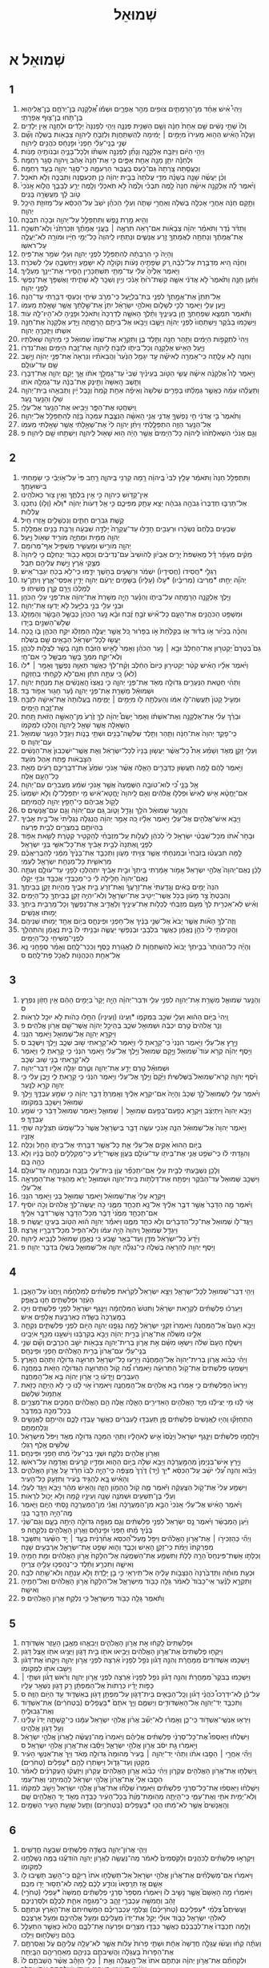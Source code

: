 #+TITLE: שְׁמוּאֵל 
* שְׁמוּאֵל א 
** 1  
1. וַיְהִי֩ אִ֨ישׁ אֶחָ֜ד מִן־הָרָמָתַ֛יִם צֹופִ֖ים מֵהַ֣ר אֶפְרָ֑יִם וּשְׁמֹ֡ו אֶ֠לְקָנָה בֶּן־יְרֹחָ֧ם בֶּן־אֱלִיה֛וּא בֶּן־תֹּ֥חוּ בֶן־צ֖וּף אֶפְרָתִֽי׃ 
2. וְלֹו֙ שְׁתֵּ֣י נָשִׁ֔ים שֵׁ֤ם אַחַת֙ חַנָּ֔ה וְשֵׁ֥ם הַשֵּׁנִ֖ית פְּנִנָּ֑ה וַיְהִ֤י לִפְנִנָּה֙ יְלָדִ֔ים וּלְחַנָּ֖ה אֵ֥ין יְלָדִֽים׃ 
3. וְעָלָה֩ הָאִ֨ישׁ הַה֤וּא מֵֽעִירֹו֙ מִיָּמִ֣ים ׀ יָמִ֔ימָה לְהִֽשְׁתַּחֲוֹ֧ת וְלִזְבֹּ֛חַ לַיהוָ֥ה צְבָאֹ֖ות בְּשִׁלֹ֑ה וְשָׁ֞ם שְׁנֵ֣י בְנֵֽי־עֵלִ֗י חָפְנִי֙ וּפִ֣נְחָ֔ס כֹּהֲנִ֖ים לַיהוָֽה׃ 
4. וַיְהִ֣י הַיֹּ֔ום וַיִּזְבַּ֖ח אֶלְקָנָ֑ה וְנָתַ֞ן לִפְנִנָּ֣ה אִשְׁתֹּ֗ו וּֽלְכָל־בָּנֶ֛יהָ וּבְנֹותֶ֖יהָ מָנֹֽות׃ 
5. וּלְחַנָּ֕ה יִתֵּ֛ן מָנָ֥ה אַחַ֖ת אַפָּ֑יִם כִּ֤י אֶת־חַנָּה֙ אָהֵ֔ב וַֽיהוָ֖ה סָגַ֥ר רַחְמָֽהּ׃ 
6. וְכִֽעֲסַ֤תָּה צָֽרָתָהּ֙ גַּם־כַּ֔עַס בַּעֲב֖וּר הַרְּעִמָ֑הּ כִּֽי־סָגַ֥ר יְהוָ֖ה בְּעַ֥ד רַחְמָֽהּ׃ 
7. וְכֵ֨ן יַעֲשֶׂ֜ה שָׁנָ֣ה בְשָׁנָ֗ה מִדֵּ֤י עֲלֹתָהּ֙ בְּבֵ֣ית יְהוָ֔ה כֵּ֖ן תַּכְעִסֶ֑נָּה וַתִּבְכֶּ֖ה וְלֹ֥א תֹאכַֽל׃ 
8. וַיֹּ֨אמֶר לָ֜הּ אֶלְקָנָ֣ה אִישָׁ֗הּ חַנָּה֙ לָ֣מֶה תִבְכִּ֗י וְלָ֙מֶה֙ לֹ֣א תֹֽאכְלִ֔י וְלָ֖מֶה יֵרַ֣ע לְבָבֵ֑ךְ הֲלֹ֤וא אָֽנֹכִי֙ טֹ֣וב לָ֔ךְ מֵעֲשָׂרָ֖ה בָּנִֽים׃ 
9. וַתָּ֣קָם חַנָּ֔ה אַחֲרֵ֛י אָכְלָ֥ה בְשִׁלֹ֖ה וְאַחֲרֵ֣י שָׁתֹ֑ה וְעֵלִ֣י הַכֹּהֵ֗ן יֹשֵׁב֙ עַל־הַכִּסֵּ֔א עַל־מְזוּזַ֖ת הֵיכַ֥ל יְהוָֽה׃ 
10. וְהִ֖יא מָ֣רַת נָ֑פֶשׁ וַתִּתְפַּלֵּ֥ל עַל־יְהוָ֖ה וּבָכֹ֥ה תִבְכֶּֽה׃ 
11. וַתִּדֹּ֨ר נֶ֜דֶר וַתֹּאמַ֗ר יְהוָ֨ה צְבָאֹ֜ות אִם־רָאֹ֥ה תִרְאֶ֣ה ׀ בָּעֳנִ֣י אֲמָתֶ֗ךָ וּזְכַרְתַּ֙נִי֙ וְלֹֽא־תִשְׁכַּ֣ח אֶת־אֲמָתֶ֔ךָ וְנָתַתָּ֥ה לַאֲמָתְךָ֖ זֶ֣רַע אֲנָשִׁ֑ים וּנְתַתִּ֤יו לַֽיהוָה֙ כָּל־יְמֵ֣י חַיָּ֔יו וּמֹורָ֖ה לֹא־יַעֲלֶ֥ה עַל־רֹאשֹֽׁו׃ 
12. וְהָיָה֙ כִּ֣י הִרְבְּתָ֔ה לְהִתְפַּלֵּ֖ל לִפְנֵ֣י יְהוָ֑ה וְעֵלִ֖י שֹׁמֵ֥ר אֶת־פִּֽיהָ׃ 
13. וְחַנָּ֗ה הִ֚יא מְדַבֶּ֣רֶת עַל־לִבָּ֔הּ רַ֚ק שְׂפָתֶ֣יהָ נָּעֹ֔ות וְקֹולָ֖הּ לֹ֣א יִשָּׁמֵ֑עַ וַיַּחְשְׁבֶ֥הָ עֵלִ֖י לְשִׁכֹּרָֽה׃ 
14. וַיֹּ֤אמֶר אֵלֶ֙יהָ֙ עֵלִ֔י עַד־מָתַ֖י תִּשְׁתַּכָּרִ֑ין הָסִ֥ירִי אֶת־יֵינֵ֖ךְ מֵעָלָֽיִךְ׃ 
15. וַתַּ֨עַן חַנָּ֤ה וַתֹּ֙אמֶר֙ לֹ֣א אֲדֹנִ֔י אִשָּׁ֤ה קְשַׁת־ר֙וּחַ֙ אָנֹ֔כִי וְיַ֥יִן וְשֵׁכָ֖ר לֹ֣א שָׁתִ֑יתִי וָאֶשְׁפֹּ֥ךְ אֶת־נַפְשִׁ֖י לִפְנֵ֥י יְהוָֽה׃ 
16. אַל־תִּתֵּן֙ אֶת־אֲמָ֣תְךָ֔ לִפְנֵ֖י בַּת־בְּלִיָּ֑עַל כִּֽי־מֵרֹ֥ב שִׂיחִ֛י וְכַעְסִ֖י דִּבַּ֥רְתִּי עַד־הֵֽנָּה׃ 
17. וַיַּ֧עַן עֵלִ֛י וַיֹּ֖אמֶר לְכִ֣י לְשָׁלֹ֑ום וֵאלֹהֵ֣י יִשְׂרָאֵ֗ל יִתֵּן֙ אֶת־שֵׁ֣לָתֵ֔ךְ אֲשֶׁ֥ר שָׁאַ֖לְתְּ מֵעִמֹּֽו׃ 
18. וַתֹּ֕אמֶר תִּמְצָ֧א שִׁפְחָתְךָ֛ חֵ֖ן בְּעֵינֶ֑יךָ וַתֵּ֨לֶךְ הָאִשָּׁ֤ה לְדַרְכָּהּ֙ וַתֹּאכַ֔ל וּפָנֶ֥יהָ לֹא־הָיוּ־לָ֖הּ עֹֽוד׃ 
19. וַיַּשְׁכִּ֣מוּ בַבֹּ֗קֶר וַיִּֽשְׁתַּחֲווּ֙ לִפְנֵ֣י יְהוָ֔ה וַיָּשֻׁ֛בוּ וַיָּבֹ֥אוּ אֶל־בֵּיתָ֖ם הָרָמָ֑תָה וַיֵּ֤דַע אֶלְקָנָה֙ אֶת־חַנָּ֣ה אִשְׁתֹּ֔ו וַיּֽ͏ִזְכְּרֶ֖הָ יְהוָֽה׃ 
20. וַיְהִי֙ לִתְקֻפֹ֣ות הַיָּמִ֔ים וַתַּ֥הַר חַנָּ֖ה וַתֵּ֣לֶד בֵּ֑ן וַתִּקְרָ֤א אֶת־שְׁמֹו֙ שְׁמוּאֵ֔ל כִּ֥י מֵיְהוָ֖ה שְׁאִלְתִּֽיו׃ 
21. וַיַּ֛עַל הָאִ֥ישׁ אֶלְקָנָ֖ה וְכָל־בֵּיתֹ֑ו לִזְבֹּ֧חַ לַֽיהוָ֛ה אֶת־זֶ֥בַח הַיָּמִ֖ים וְאֶת־נִדְרֹֽו׃ 
22. וְחַנָּ֖ה לֹ֣א עָלָ֑תָה כִּֽי־אָמְרָ֣ה לְאִישָׁ֗הּ עַ֣ד יִגָּמֵ֤ל הַנַּ֙עַר֙ וַהֲבִאֹתִ֗יו וְנִרְאָה֙ אֶת־פְּנֵ֣י יְהוָ֔ה וְיָ֥שַׁב שָׁ֖ם עַד־עֹולָֽם׃ 
23. וַיֹּ֣אמֶר לָהּ֩ אֶלְקָנָ֨ה אִישָׁ֜הּ עֲשִׂ֧י הַטֹּ֣וב בְּעֵינַ֗יִךְ שְׁבִי֙ עַד־גָּמְלֵ֣ךְ אֹתֹ֔ו אַ֛ךְ יָקֵ֥ם יְהוָ֖ה אֶת־דְּבָרֹ֑ו וַתֵּ֤שֶׁב הָֽאִשָּׁה֙ וַתֵּ֣ינֶק אֶת־בְּנָ֔הּ עַד־גָמְלָ֖הּ אֹתֹֽו׃ 
24. וַתַּעֲלֵ֨הוּ עִמָּ֜הּ כַּאֲשֶׁ֣ר גְּמָלַ֗תּוּ בְּפָרִ֤ים שְׁלֹשָׁה֙ וְאֵיפָ֨ה אַחַ֥ת קֶ֙מַח֙ וְנֵ֣בֶל יַ֔יִן וַתְּבִאֵ֥הוּ בֵית־יְהוָ֖ה שִׁלֹ֑ו וְהַנַּ֖עַר נָֽעַר׃ 
25. וַֽיִּשְׁחֲט֖וּ אֶת־הַפָּ֑ר וַיָּבִ֥יאוּ אֶת־הַנַּ֖עַר אֶל־עֵלִֽי׃ 
26. וַתֹּ֙אמֶר֙ בִּ֣י אֲדֹנִ֔י חֵ֥י נַפְשְׁךָ֖ אֲדֹנִ֑י אֲנִ֣י הָאִשָּׁ֗ה הַנִּצֶּ֤בֶת עִמְּכָה֙ בָּזֶ֔ה לְהִתְפַּלֵּ֖ל אֶל־יְהוָֽה׃ 
27. אֶל־הַנַּ֥עַר הַזֶּ֖ה הִתְפַּלָּ֑לְתִּי וַיִּתֵּ֨ן יְהוָ֥ה לִי֙ אֶת־שְׁאֵ֣לָתִ֔י אֲשֶׁ֥ר שָׁאַ֖לְתִּי מֵעִמֹּֽו׃ 
28. וְגַ֣ם אָנֹכִ֗י הִשְׁאִלְתִּ֙הוּ֙ לַֽיהוָ֔ה כָּל־הַיָּמִים֙ אֲשֶׁ֣ר הָיָ֔ה ה֥וּא שָׁא֖וּל לַֽיהוָ֑ה וַיִּשְׁתַּ֥חוּ שָׁ֖ם לַיהוָֽה׃ פ 
** 2  
1. וַתִּתְפַּלֵּ֤ל חַנָּה֙ וַתֹּאמַ֔ר עָלַ֤ץ לִבִּי֙ בַּֽיהוָ֔ה רָ֥מָה קַרְנִ֖י בַּֽיהוָ֑ה רָ֤חַב פִּי֙ עַל־אֹ֣ויְבַ֔י כִּ֥י שָׂמַ֖חְתִּי בִּישׁוּעָתֶֽךָ׃ 
2. אֵין־קָדֹ֥ושׁ כַּיהוָ֖ה כִּ֣י אֵ֣ין בִּלְתֶּ֑ךָ וְאֵ֥ין צ֖וּר כֵּאלֹהֵֽינוּ׃ 
3. אַל־תַּרְבּ֤וּ תְדַבְּרוּ֙ גְּבֹהָ֣ה גְבֹהָ֔ה יֵצֵ֥א עָתָ֖ק מִפִּיכֶ֑ם כִּ֣י אֵ֤ל דֵּעֹות֙ יְהוָ֔ה *וְלֹא (וְלֹ֥ו) נִתְכְּנ֖וּ עֲלִלֹֽות׃ 
4. קֶ֥שֶׁת גִּבֹּרִ֖ים חַתִּ֑ים וְנִכְשָׁלִ֖ים אָ֥זְרוּ חָֽיִל׃ 
5. שְׂבֵעִ֤ים בַּלֶּ֙חֶם֙ נִשְׂכָּ֔רוּ וּרְעֵבִ֖ים חָדֵ֑לּוּ עַד־עֲקָרָה֙ יָלְדָ֣ה שִׁבְעָ֔ה וְרַבַּ֥ת בָּנִ֖ים אֻמְלָֽלָה׃ 
6. יְהוָ֖ה מֵמִ֣ית וּמְחַיֶּ֑ה מֹורִ֥יד שְׁאֹ֖ול וַיָּֽעַל׃ 
7. יְהוָ֖ה מֹורִ֣ישׁ וּמַעֲשִׁ֑יר מַשְׁפִּ֖יל אַף־מְרֹומֵֽם׃ 
8. מֵקִ֨ים מֵעָפָ֜ר דָּ֗ל מֵֽאַשְׁפֹּת֙ יָרִ֣ים אֶבְיֹ֔ון לְהֹושִׁיב֙ עִם־נְדִיבִ֔ים וְכִסֵּ֥א כָבֹ֖וד יַנְחִלֵ֑ם כִּ֤י לַֽיהוָה֙ מְצֻ֣קֵי אֶ֔רֶץ וַיָּ֥שֶׁת עֲלֵיהֶ֖ם תֵּבֵֽל׃ 
9. רַגְלֵ֤י *חֲסִידֹו (חֲסִידָיו֙) יִשְׁמֹ֔ר וּרְשָׁעִ֖ים בַּחֹ֣שֶׁךְ יִדָּ֑מּוּ כִּֽי־לֹ֥א בְכֹ֖חַ יִגְבַּר־אִֽישׁ׃ 
10. יְהוָ֞ה יֵחַ֣תּוּ *מְרִיבֹו (מְרִיבָ֗יו) *עָלֹו (עָלָיו֙) בַּשָּׁמַ֣יִם יַרְעֵ֔ם יְהוָ֖ה יָדִ֣ין אַפְסֵי־אָ֑רֶץ וְיִתֶּן־עֹ֣ז לְמַלְכֹּ֔ו וְיָרֵ֖ם קֶ֥רֶן מְשִׁיחֹֽו׃ פ 
11. וַיֵּ֧לֶךְ אֶלְקָנָ֛ה הָרָמָ֖תָה עַל־בֵּיתֹ֑ו וְהַנַּ֗עַר הָיָ֤ה מְשָׁרֵת֙ אֶת־יְהוָ֔ה אֶת־פְּנֵ֖י עֵלִ֥י הַכֹּהֵֽן׃ 
12. וּבְנֵ֥י עֵלִ֖י בְּנֵ֣י בְלִיָּ֑עַל לֹ֥א יָדְע֖וּ אֶת־יְהוָֽה׃ 
13. וּמִשְׁפַּ֥ט הַכֹּהֲנִ֖ים אֶת־הָעָ֑ם כָּל־אִ֞ישׁ זֹבֵ֣חַ זֶ֗בַח וּבָ֨א נַ֤עַר הַכֹּהֵן֙ כְּבַשֵּׁ֣ל הַבָּשָׂ֔ר וְהַמַּזְלֵ֛ג שְׁלֹ֥שׁ־הַשִּׁנַּ֖יִם בְּיָדֹֽו׃ 
14. וְהִכָּ֨ה בַכִּיֹּ֜ור אֹ֣ו בַדּ֗וּד אֹ֤ו בַקַּלַּ֙חַת֙ אֹ֣ו בַפָּר֔וּר כֹּ֚ל אֲשֶׁ֣ר יַעֲלֶ֣ה הַמַּזְלֵ֔ג יִקַּ֥ח הַכֹּהֵ֖ן בֹּ֑ו כָּ֚כָה יַעֲשׂ֣וּ לְכָל־יִשְׂרָאֵ֔ל הַבָּאִ֥ים שָׁ֖ם בְּשִׁלֹֽה׃ 
15. גַּם֮ בְּטֶרֶם֮ יַקְטִר֣וּן אֶת־הַחֵלֶב֒ וּבָ֣א ׀ נַ֣עַר הַכֹּהֵ֗ן וְאָמַר֙ לָאִ֣ישׁ הַזֹּבֵ֔חַ תְּנָ֣ה בָשָׂ֔ר לִצְלֹ֖ות לַכֹּהֵ֑ן וְלֹֽא־יִקַּ֧ח מִמְּךָ֛ בָּשָׂ֥ר מְבֻשָּׁ֖ל כִּ֥י אִם־חָֽי׃ 
16. וַיֹּ֨אמֶר אֵלָ֜יו הָאִ֗ישׁ קַטֵּ֨ר יַקְטִיר֤וּן כַּיֹּום֙ הַחֵ֔לֶב וְקַ֨ח־לְךָ֔ כַּאֲשֶׁ֥ר תְּאַוֶּ֖ה נַפְשֶׁ֑ךָ וְאָמַ֥ר ׀ *לֹו (לֹא֙) כִּ֚י עַתָּ֣ה תִתֵּ֔ן וְאִם־לֹ֖א לָקַ֥חְתִּי בְחָזְקָֽה׃ 
17. וַתְּהִ֨י חַטַּ֧את הַנְּעָרִ֛ים גְּדֹולָ֥ה מְאֹ֖ד אֶת־פְּנֵ֣י יְהוָ֑ה כִּ֤י נִֽאֲצוּ֙ הָֽאֲנָשִׁ֔ים אֵ֖ת מִנְחַ֥ת יְהוָֽה׃ 
18. וּשְׁמוּאֵ֕ל מְשָׁרֵ֖ת אֶת־פְּנֵ֣י יְהוָ֑ה נַ֕עַר חָג֖וּר אֵפֹ֥וד בָּֽד׃ 
19. וּמְעִ֤יל קָטֹן֙ תַּעֲשֶׂה־לֹּ֣ו אִמֹּ֔ו וְהַעַלְתָ֥ה לֹ֖ו מִיָּמִ֣ים ׀ יָמִ֑ימָה בַּֽעֲלֹותָהּ֙ אֶת־אִישָׁ֔הּ לִזְבֹּ֖חַ אֶת־זֶ֥בַח הַיָּמִֽים׃ 
20. וּבֵרַ֨ךְ עֵלִ֜י אֶת־אֶלְקָנָ֣ה וְאֶת־אִשְׁתֹּ֗ו וְאָמַר֙ יָשֵׂם֩ יְהוָ֨ה לְךָ֥ זֶ֙רַע֙ מִן־הָאִשָּׁ֣ה הַזֹּ֔את תַּ֚חַת הַשְּׁאֵלָ֔ה אֲשֶׁ֥ר שָׁאַ֖ל לַֽיהוָ֑ה וְהָלְכ֖וּ לִמְקֹמֹֽו׃ 
21. כִּֽי־פָקַ֤ד יְהוָה֙ אֶת־חַנָּ֔ה וַתַּ֛הַר וַתֵּ֥לֶד שְׁלֹשָֽׁה־בָנִ֖ים וּשְׁתֵּ֣י בָנֹ֑ות וַיִּגְדַּ֛ל הַנַּ֥עַר שְׁמוּאֵ֖ל עִם־יְהוָֽה׃ ס 
22. וְעֵלִ֖י זָקֵ֣ן מְאֹ֑ד וְשָׁמַ֗ע אֵת֩ כָּל־אֲשֶׁ֨ר יַעֲשׂ֤וּן בָּנָיו֙ לְכָל־יִשְׂרָאֵ֔ל וְאֵ֤ת אֲשֶֽׁר־יִשְׁכְּבוּן֙ אֶת־הַנָּשִׁ֔ים הַצֹּ֣בְאֹ֔ות פֶּ֖תַח אֹ֥הֶל מֹועֵֽד׃ 
23. וַיֹּ֣אמֶר לָהֶ֔ם לָ֥מָּה תַעֲשׂ֖וּן כַּדְּבָרִ֣ים הָאֵ֑לֶּה אֲשֶׁ֨ר אָנֹכִ֤י שֹׁמֵ֙עַ֙ אֶת־דִּבְרֵיכֶ֣ם רָעִ֔ים מֵאֵ֖ת כָּל־הָעָ֥ם אֵֽלֶּה׃ 
24. אַ֖ל בָּנָ֑י כִּ֠י לֹֽוא־טֹובָ֤ה הַשְּׁמֻעָה֙ אֲשֶׁ֣ר אָנֹכִ֣י שֹׁמֵ֔עַ מַעֲבִרִ֖ים עַם־יְהוָֽה׃ 
25. אִם־יֶחֱטָ֨א אִ֤ישׁ לְאִישׁ֙ וּפִֽלְלֹ֣ו אֱלֹהִ֔ים וְאִ֤ם לַֽיהוָה֙ יֽ͏ֶחֱטָא־אִ֔ישׁ מִ֖י יִתְפַּלֶּל־לֹ֑ו וְלֹ֤א יִשְׁמְעוּ֙ לְקֹ֣ול אֲבִיהֶ֔ם כִּֽי־חָפֵ֥ץ יְהוָ֖ה לַהֲמִיתָֽם׃ 
26. וְהַנַּ֣עַר שְׁמוּאֵ֔ל הֹלֵ֥ךְ וְגָדֵ֖ל וָטֹ֑וב גַּ֚ם עִם־יְהוָ֔ה וְגַ֖ם עִם־אֲנָשִֽׁים׃ ס 
27. וַיָּבֹ֥א אִישׁ־אֱלֹהִ֖ים אֶל־עֵלִ֑י וַיֹּ֣אמֶר אֵלָ֗יו כֹּ֚ה אָמַ֣ר יְהוָ֔ה הֲנִגְלֹ֤ה נִגְלֵ֙יתִי֙ אֶל־בֵּ֣ית אָבִ֔יךָ בִּֽהְיֹותָ֥ם בְּמִצְרַ֖יִם לְבֵ֥ית פַּרְעֹֽה׃ 
28. וּבָחֹ֣ר אֹ֠תֹו מִכָּל־שִׁבְטֵ֨י יִשְׂרָאֵ֥ל לִי֙ לְכֹהֵ֔ן לַעֲלֹ֣ות עַֽל־מִזְבְּחִ֗י לְהַקְטִ֥יר קְטֹ֛רֶת לָשֵׂ֥את אֵפֹ֖וד לְפָנָ֑י וָֽאֶתְּנָה֙ לְבֵ֣ית אָבִ֔יךָ אֶת־כָּל־אִשֵּׁ֖י בְּנֵ֥י יִשְׂרָאֵֽל׃ 
29. לָ֣מָּה תִבְעֲט֗וּ בְּזִבְחִי֙ וּבְמִנְחָתִ֔י אֲשֶׁ֥ר צִוִּ֖יתִי מָעֹ֑ון וַתְּכַבֵּ֤ד אֶת־בָּנֶ֙יךָ֙ מִמֶּ֔נִּי לְהַבְרִֽיאֲכֶ֗ם מֵרֵאשִׁ֛ית כָּל־מִנְחַ֥ת יִשְׂרָאֵ֖ל לְעַמִּֽי׃ 
30. לָכֵ֗ן נְאֻם־יְהוָה֮ אֱלֹהֵ֣י יִשְׂרָאֵל֒ אָמֹ֣ור אָמַ֔רְתִּי בֵּֽיתְךָ֙ וּבֵ֣ית אָבִ֔יךָ יִתְהַלְּכ֥וּ לְפָנַ֖י עַד־עֹולָ֑ם וְעַתָּ֤ה נְאֻם־יְהוָה֙ חָלִ֣ילָה לִּ֔י כִּֽי־מְכַבְּדַ֥י אֲכַבֵּ֖ד וּבֹזַ֥י יֵקָֽלּוּ׃ 
31. הִנֵּה֙ יָמִ֣ים בָּאִ֔ים וְגָֽדַעְתִּי֙ אֶת־זְרֹ֣עֲךָ֔ וְאֶת־זְרֹ֖עַ בֵּ֣ית אָבִ֑יךָ מִֽהְיֹ֥ות זָקֵ֖ן בְּבֵיתֶֽךָ׃ 
32. וְהִבַּטְתָּ֙ צַ֣ר מָעֹ֔ון בְּכֹ֥ל אֲשֶׁר־יֵיטִ֖יב אֶת־יִשְׂרָאֵ֑ל וְלֹֽא־יִהְיֶ֥ה זָקֵ֛ן בְּבֵיתְךָ֖ כָּל־הַיָּמִֽים׃ 
33. וְאִ֗ישׁ לֹֽא־אַכְרִ֤ית לְךָ֙ מֵעִ֣ם מִזְבְּחִ֔י לְכַלֹּ֥ות אֶת־עֵינֶ֖יךָ וְלַאֲדִ֣יב אֶת־נַפְשֶׁ֑ךָ וְכָל־מַרְבִּ֥ית בֵּיתְךָ֖ יָמ֥וּתוּ אֲנָשִֽׁים׃ 
34. וְזֶה־לְּךָ֣ הָאֹ֗ות אֲשֶׁ֤ר יָבֹא֙ אֶל־שְׁנֵ֣י בָנֶ֔יךָ אֶל־חָפְנִ֖י וּפִֽינְחָ֑ס בְּיֹ֥ום אֶחָ֖ד יָמ֥וּתוּ שְׁנֵיהֶֽם׃ 
35. וַהֲקִימֹתִ֥י לִי֙ כֹּהֵ֣ן נֶאֱמָ֔ן כַּאֲשֶׁ֛ר בִּלְבָבִ֥י וּבְנַפְשִׁ֖י יַעֲשֶׂ֑ה וּבָנִ֤יתִי לֹו֙ בַּ֣יִת נֶאֱמָ֔ן וְהתְהַלֵּ֥ךְ לִפְנֵֽי־מְשִׁיחִ֖י כָּל־הַיָּמִֽים׃ 
36. וְהָיָ֗ה כָּל־הַנֹּותָר֙ בְּבֵ֣יתְךָ֔ יָבֹוא֙ לְהִשְׁתַּחֲוֹ֣ת לֹ֔ו לַאֲגֹ֥ורַת כֶּ֖סֶף וְכִכַּר־לָ֑חֶם וְאָמַ֗ר סְפָחֵ֥נִי נָ֛א אֶל־אַחַ֥ת הַכְּהֻנֹּ֖ות לֶאֱכֹ֥ל פַּת־לָֽחֶם׃ ס 
** 3  
1. וְהַנַּ֧עַר שְׁמוּאֵ֛ל מְשָׁרֵ֥ת אֶת־יְהוָ֖ה לִפְנֵ֣י עֵלִ֑י וּדְבַר־יְהוָ֗ה הָיָ֤ה יָקָר֙ בַּיָּמִ֣ים הָהֵ֔ם אֵ֥ין חָזֹ֖ון נִפְרָֽץ׃ ס 
2. וַֽיְהִי֙ בַּיֹּ֣ום הַה֔וּא וְעֵלִ֖י שֹׁכֵ֣ב בִּמְקֹמֹ֑ו *וְעֵינֹו (וְעֵינָיו֙) הֵחֵ֣לּוּ כֵהֹ֔ות לֹ֥א יוּכַ֖ל לִרְאֹֽות׃ 
3. וְנֵ֤ר אֱלֹהִים֙ טֶ֣רֶם יִכְבֶּ֔ה וּשְׁמוּאֵ֖ל שֹׁכֵ֑ב בְּהֵיכַ֣ל יְהוָ֔ה אֲשֶׁר־שָׁ֖ם אֲרֹ֥ון אֱלֹהִֽים׃ פ 
4. וַיִּקְרָ֧א יְהוָ֛ה אֶל־שְׁמוּאֵ֖ל וַיֹּ֥אמֶר הִנֵּֽנִי׃ 
5. וַיָּ֣רָץ אֶל־עֵלִ֗י וַיֹּ֤אמֶר הִנְנִי֙ כִּֽי־קָרָ֣אתָ לִּ֔י וַיֹּ֥אמֶר לֹֽא־קָרָ֖אתִי שׁ֣וּב שְׁכָ֑ב וַיֵּ֖לֶךְ וַיִּשְׁכָּֽב׃ ס 
6. וַיֹּ֣סֶף יְהוָ֗ה קְרֹ֣א עֹוד֮ שְׁמוּאֵל֒ וַיָּ֤קָם שְׁמוּאֵל֙ וַיֵּ֣לֶךְ אֶל־עֵלִ֔י וַיֹּ֣אמֶר הִנְנִ֔י כִּ֥י קָרָ֖אתָ לִ֑י וַיֹּ֛אמֶר לֹֽא־קָרָ֥אתִי בְנִ֖י שׁ֥וּב שְׁכָֽב׃ 
7. וּשְׁמוּאֵ֕ל טֶ֖רֶם יָדַ֣ע אֶת־יְהוָ֑ה וְטֶ֛רֶם יִגָּלֶ֥ה אֵלָ֖יו דְּבַר־יְהוָֽה׃ 
8. וַיֹּ֨סֶף יְהוָ֥ה קְרֹא־שְׁמוּאֵל֮ בַּשְּׁלִשִׁית֒ וַיָּ֙קָם֙ וַיֵּ֣לֶךְ אֶל־עֵלִ֔י וַיֹּ֣אמֶר הִנְנִ֔י כִּ֥י קָרָ֖אתָ לִ֑י וַיָּ֣בֶן עֵלִ֔י כִּ֥י יְהוָ֖ה קֹרֵ֥א לַנָּֽעַר׃ 
9. וַיֹּ֨אמֶר עֵלִ֣י לִשְׁמוּאֵל֮ לֵ֣ךְ שְׁכָב֒ וְהָיָה֙ אִם־יִקְרָ֣א אֵלֶ֔יךָ וְאָֽמַרְתָּ֙ דַּבֵּ֣ר יְהוָ֔ה כִּ֥י שֹׁמֵ֖עַ עַבְדֶּ֑ךָ וַיֵּ֣לֶךְ שְׁמוּאֵ֔ל וַיִּשְׁכַּ֖ב בִּמְקֹומֹֽו׃ 
10. וַיָּבֹ֤א יְהוָה֙ וַיִּתְיַצַּ֔ב וַיִּקְרָ֥א כְפַֽעַם־בְּפַ֖עַם שְׁמוּאֵ֣ל ׀ שְׁמוּאֵ֑ל וַיֹּ֤אמֶר שְׁמוּאֵל֙ דַּבֵּ֔ר כִּ֥י שֹׁמֵ֖עַ עַבְדֶּֽךָ׃ פ 
11. וַיֹּ֤אמֶר יְהוָה֙ אֶל־שְׁמוּאֵ֔ל הִנֵּ֧ה אָנֹכִ֛י עֹשֶׂ֥ה דָבָ֖ר בְּיִשְׂרָאֵ֑ל אֲשֶׁר֙ כָּל־שֹׁ֣מְעֹ֔ו תְּצִלֶּ֖ינָה שְׁתֵּ֥י אָזְנָֽיו׃ 
12. בַּיֹּ֤ום הַהוּא֙ אָקִ֣ים אֶל־עֵלִ֔י אֵ֛ת כָּל־אֲשֶׁ֥ר דִּבַּ֖רְתִּי אֶל־בֵּיתֹ֑ו הָחֵ֖ל וְכַלֵּֽה׃ 
13. וְהִגַּ֣דְתִּי לֹ֔ו כִּֽי־שֹׁפֵ֥ט אֲנִ֛י אֶת־בֵּיתֹ֖ו עַד־עֹולָ֑ם בַּעֲוֹ֣ן אֲשֶׁר־יָדַ֗ע כִּֽי־מְקַֽלְלִ֤ים לָהֶם֙ בָּנָ֔יו וְלֹ֥א כִהָ֖ה בָּֽם׃ 
14. וְלָכֵ֥ן נִשְׁבַּ֖עְתִּי לְבֵ֣ית עֵלִ֑י אִֽם־יִתְכַּפֵּ֞ר עֲוֹ֧ן בֵּית־עֵלִ֛י בְּזֶ֥בַח וּבְמִנְחָ֖ה עַד־עֹולָֽם׃ 
15. וַיִּשְׁכַּ֤ב שְׁמוּאֵל֙ עַד־הַבֹּ֔קֶר וַיִּפְתַּ֖ח אֶת־דַּלְתֹ֣ות בֵּית־יְהוָ֑ה וּשְׁמוּאֵ֣ל יָרֵ֔א מֵהַגִּ֥יד אֶת־הַמַּרְאָ֖ה אֶל־עֵלִֽי׃ 
16. וַיִּקְרָ֤א עֵלִי֙ אֶת־שְׁמוּאֵ֔ל וַיֹּ֖אמֶר שְׁמוּאֵ֣ל בְּנִ֑י וַיֹּ֖אמֶר הִנֵּֽנִי׃ 
17. וַיֹּ֗אמֶר מָ֤ה הַדָּבָר֙ אֲשֶׁ֣ר דִּבֶּ֣ר אֵלֶ֔יךָ אַל־נָ֥א תְכַחֵ֖ד מִמֶּ֑נִּי כֹּ֣ה יַעֲשֶׂה־לְּךָ֤ אֱלֹהִים֙ וְכֹ֣ה יֹוסִ֔יף אִם־תְּכַחֵ֤ד מִמֶּ֙נִּי֙ דָּבָ֔ר מִכָּל־הַדָּבָ֖ר אֲשֶׁר־דִּבֶּ֥ר אֵלֶֽיךָ׃ 
18. וַיַּגֶּד־לֹ֤ו שְׁמוּאֵל֙ אֶת־כָּל־הַדְּבָרִ֔ים וְלֹ֥א כִחֵ֖ד מִמֶּ֑נּוּ וַיֹּאמַ֕ר יְהוָ֣ה ה֔וּא הַטֹּ֥וב בְּעֵינָ֖ו יַעֲשֶֽׂה׃ פ 
19. וַיִּגְדַּ֖ל שְׁמוּאֵ֑ל וַֽיהוָה֙ הָיָ֣ה עִמֹּ֔ו וְלֹֽא־הִפִּ֥יל מִכָּל־דְּבָרָ֖יו אָֽרְצָה׃ 
20. וַיֵּ֙דַע֙ כָּל־יִשְׂרָאֵ֔ל מִדָּ֖ן וְעַד־בְּאֵ֣ר שָׁ֑בַע כִּ֚י נֶאֱמָ֣ן שְׁמוּאֵ֔ל לְנָבִ֖יא לַיהוָֽה׃ 
21. וַיֹּ֥סֶף יְהוָ֖ה לְהֵרָאֹ֣ה בְשִׁלֹ֑ה כִּֽי־נִגְלָ֨ה יְהוָ֧ה אֶל־שְׁמוּאֵ֛ל בְּשִׁלֹ֖ו בִּדְבַ֥ר יְהוָֽה׃ פ 
** 4  
1. וַיְהִ֥י דְבַר־שְׁמוּאֵ֖ל לְכָל־יִשְׂרָאֵ֑ל וַיֵּצֵ֣א יִשְׂרָאֵל֩ לִקְרַ֨את פְּלִשְׁתִּ֜ים לַמִּלְחָמָ֗ה וַֽיַּחֲנוּ֙ עַל־הָאֶ֣בֶן הָעֵ֔זֶר וּפְלִשְׁתִּ֖ים חָנ֥וּ בַאֲפֵֽק׃ 
2. וַיַּעַרְכ֨וּ פְלִשְׁתִּ֜ים לִקְרַ֣את יִשְׂרָאֵ֗ל וַתִּטֹּשׁ֙ הַמִּלְחָמָ֔ה וַיִּנָּ֥גֶף יִשְׂרָאֵ֖ל לִפְנֵ֣י פְלִשְׁתִּ֑ים וַיַּכּ֤וּ בַמַּֽעֲרָכָה֙ בַּשָּׂדֶ֔ה כְּאַרְבַּ֥עַת אֲלָפִ֖ים אִֽישׁ׃ 
3. וַיָּבֹ֣א הָעָם֮ אֶל־הַֽמַּחֲנֶה֒ וַיֹּֽאמְרוּ֙ זִקְנֵ֣י יִשְׂרָאֵ֔ל לָ֣מָּה נְגָפָ֧נוּ יְהוָ֛ה הַיֹּ֖ום לִפְנֵ֣י פְלִשְׁתִּ֑ים נִקְחָ֧ה אֵלֵ֣ינוּ מִשִּׁלֹ֗ה אֶת־אֲרֹון֙ בְּרִ֣ית יְהוָ֔ה וְיָבֹ֣א בְקִרְבֵּ֔נוּ וְיֹשִׁעֵ֖נוּ מִכַּ֥ף אֹיְבֵֽינוּ׃ 
4. וַיִּשְׁלַ֤ח הָעָם֙ שִׁלֹ֔ה וַיִּשְׂא֣וּ מִשָּׁ֗ם אֵ֣ת אֲרֹ֧ון בְּרִית־יְהוָ֛ה צְבָאֹ֖ות יֹשֵׁ֣ב הַכְּרֻבִ֑ים וְשָׁ֞ם שְׁנֵ֣י בְנֵֽי־עֵלִ֗י עִם־אֲרֹון֙ בְּרִ֣ית הָאֱלֹהִ֔ים חָפְנִ֖י וּפִֽינְחָֽס׃ 
5. וַיְהִ֗י כְּבֹ֨וא אֲרֹ֤ון בְּרִית־יְהוָה֙ אֶל־הַֽמַּחֲנֶ֔ה וַיָּרִ֥עוּ כָל־יִשְׂרָאֵ֖ל תְּרוּעָ֣ה גְדֹולָ֑ה וַתֵּהֹ֖ם הָאָֽרֶץ׃ 
6. וַיִּשְׁמְע֤וּ פְלִשְׁתִּים֙ אֶת־קֹ֣ול הַתְּרוּעָ֔ה וַיֹּ֣אמְר֔וּ מֶ֠ה קֹ֣ול הַתְּרוּעָ֧ה הַגְּדֹולָ֛ה הַזֹּ֖את בְּמַחֲנֵ֣ה הָעִבְרִ֑ים וַיֵּ֣דְע֔וּ כִּ֚י אֲרֹ֣ון יְהוָ֔ה בָּ֖א אֶל־הַֽמַּחֲנֶֽה׃ 
7. וַיִּֽרְאוּ֙ הַפְּלִשְׁתִּ֔ים כִּ֣י אָמְר֔וּ בָּ֥א אֱלֹהִ֖ים אֶל־הַֽמַּחֲנֶ֑ה וַיֹּאמְרוּ֙ אֹ֣וי לָ֔נוּ כִּ֣י לֹ֥א הָיְתָ֛ה כָּזֹ֖את אֶתְמֹ֥ול שִׁלְשֹֽׁם׃ 
8. אֹ֣וי לָ֔נוּ מִ֣י יַצִּילֵ֔נוּ מִיַּ֛ד הָאֱלֹהִ֥ים הָאַדִּירִ֖ים הָאֵ֑לֶּה אֵ֧לֶּה הֵ֣ם הָאֱלֹהִ֗ים הַמַּכִּ֧ים אֶת־מִצְרַ֛יִם בְּכָל־מַכָּ֖ה בַּמִּדְבָּֽר׃ 
9. הִֽתְחַזְּק֞וּ וִֽהְי֤וּ לֽ͏ַאֲנָשִׁים֙ פְּלִשְׁתִּ֔ים פֶּ֚ן תַּעַבְד֣וּ לָעִבְרִ֔ים כַּאֲשֶׁ֥ר עָבְד֖וּ לָכֶ֑ם וִהְיִיתֶ֥ם לַאֲנָשִׁ֖ים וְנִלְחַמְתֶּֽם׃ 
10. וַיִּלָּחֲמ֣וּ פְלִשְׁתִּ֗ים וַיִּנָּ֤גֶף יִשְׂרָאֵל֙ וַיָּנֻ֙סוּ֙ אִ֣ישׁ לְאֹהָלָ֔יו וַתְּהִ֥י הַמַּכָּ֖ה גְּדֹולָ֣ה מְאֹ֑ד וַיִּפֹּל֙ מִיִּשְׂרָאֵ֔ל שְׁלֹשִׁ֥ים אֶ֖לֶף רַגְלִֽי׃ 
11. וַאֲרֹ֥ון אֱלֹהִ֖ים נִלְקָ֑ח וּשְׁנֵ֤י בְנֵֽי־עֵלִי֙ מֵ֔תוּ חָפְנִ֖י וּפִֽינְחָֽס׃ 
12. וַיָּ֤רָץ אִישׁ־בִּנְיָמִן֙ מֵהַמַּ֣עֲרָכָ֔ה וַיָּבֹ֥א שִׁלֹ֖ה בַּיֹּ֣ום הַה֑וּא וּמַדָּ֣יו קְרֻעִ֔ים וַאֲדָמָ֖ה עַל־רֹאשֹֽׁו׃ 
13. וַיָּבֹ֗וא וְהִנֵּ֣ה עֵ֠לִי יֹשֵׁ֨ב עַֽל־הַכִּסֵּ֜א *יַךְ (יַ֥ד) דֶּ֙רֶךְ֙ מְצַפֶּ֔ה כִּֽי־הָיָ֤ה לִבֹּו֙ חָרֵ֔ד עַ֖ל אֲרֹ֣ון הָאֱלֹהִ֑ים וְהָאִ֗ישׁ בָּ֚א לְהַגִּ֣יד בָּעִ֔יר וַתִּזְעַ֖ק כָּל־הָעִֽיר׃ 
14. וַיִּשְׁמַ֤ע עֵלִי֙ אֶת־קֹ֣ול הַצְּעָקָ֔ה וַיֹּ֕אמֶר מֶ֛ה קֹ֥ול הֶהָמֹ֖ון הַזֶּ֑ה וְהָאִ֣ישׁ מִהַ֔ר וַיָּבֹ֖א וַיַּגֵּ֥ד לְעֵלִֽי׃ 
15. וְעֵלִ֕י בֶּן־תִּשְׁעִ֥ים וּשְׁמֹנֶ֖ה שָׁנָ֑ה וְעֵינָ֣יו קָ֔מָה וְלֹ֥א יָכֹ֖ול לִרְאֹֽות׃ 
16. וַיֹּ֨אמֶר הָאִ֜ישׁ אֶל־עֵלִ֗י אָֽנֹכִי֙ הַבָּ֣א מִן־הַמַּעֲרָכָ֔ה וַאֲנִ֕י מִן־הַמַּעֲרָכָ֖ה נַ֣סְתִּי הַיֹּ֑ום וַיֹּ֛אמֶר מֶֽה־הָיָ֥ה הַדָּבָ֖ר בְּנִֽי׃ 
17. וַיַּ֨עַן הַֽמְבַשֵּׂ֜ר וַיֹּ֗אמֶר נָ֤ס יִשְׂרָאֵל֙ לִפְנֵ֣י פְלִשְׁתִּ֔ים וְגַ֛ם מַגֵּפָ֥ה גְדֹולָ֖ה הָיְתָ֣ה בָעָ֑ם וְגַם־שְׁנֵ֨י בָנֶ֜יךָ מֵ֗תוּ חָפְנִי֙ וּפִ֣ינְחָ֔ס וַאֲרֹ֥ון הָאֱלֹהִ֖ים נִלְקָֽחָה׃ פ 
18. וַיְהִ֞י כְּהַזְכִּירֹ֣ו ׀ אֶת־אֲרֹ֣ון הָאֱלֹהִ֗ים וַיִּפֹּ֣ל מֵֽעַל־הַ֠כִּסֵּא אֲחֹ֨רַנִּ֜ית בְּעַ֣ד ׀ יַ֣ד הַשַּׁ֗עַר וַתִּשָּׁבֵ֤ר מַפְרַקְתֹּו֙ וַיָּמֹ֔ת כִּֽי־זָקֵ֥ן הָאִ֖ישׁ וְכָבֵ֑ד וְה֛וּא שָׁפַ֥ט אֶת־יִשְׂרָאֵ֖ל אַרְבָּעִ֥ים שָׁנָֽה׃ 
19. וְכַלָּתֹ֣ו אֵֽשֶׁת־פִּינְחָס֮ הָרָ֣ה לָלַת֒ וַתִּשְׁמַ֣ע אֶת־הַשְּׁמֻעָ֔ה אֶל־הִלָּקַח֙ אֲרֹ֣ון הָאֱלֹהִ֔ים וּמֵ֥ת חָמִ֖יהָ וְאִישָׁ֑הּ וַתִּכְרַ֣ע וַתֵּ֔לֶד כִּֽי־נֶהֶפְכ֥וּ עָלֶ֖יהָ צִרֶֽיהָ׃ 
20. וּכְעֵ֣ת מוּתָ֗הּ וַתְּדַבֵּ֙רְנָה֙ הַנִּצָּבֹ֣ות עָלֶ֔יהָ אַל־תִּֽירְאִ֖י כִּ֣י בֵ֣ן יָלָ֑דְתְּ וְלֹ֥א עָנְתָ֖ה וְלֹא־שָׁ֥תָה לִבָּֽהּ׃ 
21. וַתִּקְרָ֣א לַנַּ֗עַר אִֽי־כָבֹוד֙ לֵאמֹ֔ר גָּלָ֥ה כָבֹ֖וד מִיִּשְׂרָאֵ֑ל אֶל־הִלָּקַח֙ אֲרֹ֣ון הָאֱלֹהִ֔ים וְאֶל־חָמִ֖יהָ וְאִישָֽׁהּ׃ 
22. וַתֹּ֕אמֶר גָּלָ֥ה כָבֹ֖וד מִיִּשְׂרָאֵ֑ל כִּ֥י נִלְקַ֖ח אֲרֹ֥ון הָאֱלֹהִֽים׃ פ 
** 5  
1. וּפְלִשְׁתִּים֙ לָֽקְח֔וּ אֵ֖ת אֲרֹ֣ון הָאֱלֹהִ֑ים וַיְבִאֻ֛הוּ מֵאֶ֥בֶן הָעֵ֖זֶר אַשְׁדֹּֽודָה׃ 
2. וַיִּקְח֤וּ פְלִשְׁתִּים֙ אֶת־אֲרֹ֣ון הָאֱלֹהִ֔ים וַיָּבִ֥יאוּ אֹתֹ֖ו בֵּ֣ית דָּגֹ֑ון וַיַּצִּ֥יגוּ אֹתֹ֖ו אֵ֥צֶל דָּגֹֽון׃ 
3. וַיַּשְׁכִּ֤מוּ אַשְׁדֹּודִים֙ מִֽמָּחֳרָ֔ת וְהִנֵּ֣ה דָגֹ֗ון נֹפֵ֤ל לְפָנָיו֙ אַ֔רְצָה לִפְנֵ֖י אֲרֹ֣ון יְהוָ֑ה וַיִּקְחוּ֙ אֶת־דָּגֹ֔ון וַיָּשִׁ֥בוּ אֹתֹ֖ו לִמְקֹומֹֽו׃ 
4. וַיַּשְׁכִּ֣מוּ בַבֹּקֶר֮ מִֽמָּחֳרָת֒ וְהִנֵּ֣ה דָגֹ֗ון נֹפֵ֤ל לְפָנָיו֙ אַ֔רְצָה לִפְנֵ֖י אֲרֹ֣ון יְהוָ֑ה וְרֹ֨אשׁ דָּגֹ֜ון וּשְׁתֵּ֣י ׀ כַּפֹּ֣ות יָדָ֗יו כְּרֻתֹות֙ אֶל־הַמִּפְתָּ֔ן רַ֥ק דָּגֹ֖ון נִשְׁאַ֥ר עָלָֽיו׃ 
5. עַל־כֵּ֡ן לֹֽא־יִדְרְכוּ֩ כֹהֲנֵ֨י דָגֹ֜ון וְכָֽל־הַבָּאִ֧ים בֵּית־דָּגֹ֛ון עַל־מִפְתַּ֥ן דָּגֹ֖ון בְּאַשְׁדֹּ֑וד עַ֖ד הַיֹּ֥ום הַזֶּֽה׃ ס 
6. וַתִּכְבַּ֧ד יַד־יְהוָ֛ה אֶל־הָאַשְׁדֹּודִ֖ים וַיְשִׁמֵּ֑ם וַיַּ֤ךְ אֹתָם֙ *בָּעֳפָלִים (בַּטְּחֹרִ֔ים) אֶת־אַשְׁדֹּ֖וד וְאֶת־גְּבוּלֶֽיהָ׃ 
7. וַיִּרְא֥וּ אַנְשֵֽׁי־אַשְׁדֹּ֖וד כִּֽי־כֵ֑ן וְאָמְר֗וּ לֹֽא־יֵשֵׁ֞ב אֲרֹ֨ון אֱלֹהֵ֤י יִשְׂרָאֵל֙ עִמָּ֔נוּ כִּֽי־קָשְׁתָ֤ה יָדֹו֙ עָלֵ֔ינוּ וְעַ֖ל דָּגֹ֥ון אֱלֹהֵֽינוּ׃ 
8. וַיִּשְׁלְח֡וּ וַיַּאַסְפוּ֩ אֶת־כָּל־סַרְנֵ֨י פְלִשְׁתִּ֜ים אֲלֵיהֶ֗ם וַיֹּֽאמְרוּ֙ מַֽה־נַּעֲשֶׂ֗ה לַֽאֲרֹון֙ אֱלֹהֵ֣י יִשְׂרָאֵ֔ל וַיֹּ֣אמְר֔וּ גַּ֣ת יִסֹּ֔ב אֲרֹ֖ון אֱלֹהֵ֣י יִשְׂרָאֵ֑ל וַיַּסֵּ֕בּוּ אֶת־אֲרֹ֖ון אֱלֹהֵ֥י יִשְׂרָאֵֽל׃ ס 
9. וַיְהִ֞י אַחֲרֵ֣י ׀ הֵסַ֣בּוּ אֹתֹ֗ו וַתְּהִ֨י יַד־יְהוָ֤ה ׀ בָּעִיר֙ מְהוּמָה֙ גְּדֹולָ֣ה מְאֹ֔ד וַיַּךְ֙ אֶת־אַנְשֵׁ֣י הָעִ֔יר מִקָּטֹ֖ן וְעַד־גָּדֹ֑ול וַיִּשָּׂתְר֥וּ לָהֶ֖ם *עֳפָלִים (טְחֹרִֽים)׃ 
10. וַֽיְשַׁלְּח֛וּ אֶת־אֲרֹ֥ון הָאֱלֹהִ֖ים עֶקְרֹ֑ון וַיְהִ֗י כְּבֹ֨וא אֲרֹ֤ון הָאֱלֹהִים֙ עֶקְרֹ֔ון וַיִּזְעֲק֨וּ הָֽעֶקְרֹנִ֜ים לֵאמֹ֗ר הֵסַ֤בּוּ אֵלַי֙ אֶת־אֲרֹון֙ אֱלֹהֵ֣י יִשְׂרָאֵ֔ל לַהֲמִיתֵ֖נִי וְאֶת־עַמִּֽי׃ 
11. וַיִּשְׁלְח֨וּ וַיַּאַסְפ֜וּ אֶת־כָּל־סַרְנֵ֣י פְלִשְׁתִּ֗ים וַיֹּֽאמְרוּ֙ שַׁלְּח֞וּ אֶת־אֲרֹ֨ון אֱלֹהֵ֤י יִשְׂרָאֵל֙ וְיָשֹׁ֣ב לִמְקֹמֹ֔ו וְלֹֽא־יָמִ֥ית אֹתִ֖י וְאֶת־עַמִּ֑י כִּֽי־הָיְתָ֤ה מְהֽוּמַת־מָ֙וֶת֙ בְּכָל־הָעִ֔יר כָּבְדָ֥ה מְאֹ֛ד יַ֥ד הָאֱלֹהִ֖ים שָֽׁם׃ 
12. וְהָֽאֲנָשִׁים֙ אֲשֶׁ֣ר לֹא־מֵ֔תוּ הֻכּ֖וּ *בָּעֳפָלִים (בַּטְּחֹרִ֑ים) וַתַּ֛עַל שַֽׁוְעַ֥ת הָעִ֖יר הַשָּׁמָֽיִם׃ 
** 6  
1. וַיְהִ֧י אֲרֹון־יְהוָ֛ה בִּשְׂדֵ֥ה פְלִשְׁתִּ֖ים שִׁבְעָ֥ה חֳדָשִֽׁים׃ 
2. וַיִּקְרְא֣וּ פְלִשְׁתִּ֗ים לַכֹּהֲנִ֤ים וְלַקֹּֽסְמִים֙ לֵאמֹ֔ר מַֽה־נַּעֲשֶׂ֖ה לַאֲרֹ֣ון יְהוָ֑ה הֹודִעֻ֕נוּ בַּמֶּ֖ה נְשַׁלְּחֶ֥נּוּ לִמְקֹומֹֽו׃ 
3. וַיֹּאמְר֗וּ אִֽם־מְשַׁלְּחִ֞ים אֶת־אֲרֹ֨ון אֱלֹהֵ֤י יִשְׂרָאֵל֙ אַל־תְּשַׁלְּח֤וּ אֹתֹו֙ רֵיקָ֔ם כִּֽי־הָשֵׁ֥ב תָּשִׁ֛יבוּ לֹ֖ו אָשָׁ֑ם אָ֤ז תֵּרָֽפְאוּ֙ וְנֹודַ֣ע לָכֶ֔ם לָ֛מָּה לֹא־תָס֥וּר יָדֹ֖ו מִכֶּֽם׃ 
4. וַיֹּאמְר֗וּ מָ֣ה הָאָשָׁם֮ אֲשֶׁ֣ר נָשִׁ֣יב לֹו֒ וַיֹּאמְר֗וּ מִסְפַּר֙ סַרְנֵ֣י פְלִשְׁתִּ֔ים חֲמִשָּׁה֙ *עָפְלֵי (טְחֹרֵ֣י) זָהָ֔ב וַחֲמִשָּׁ֖ה עַכְבְּרֵ֣י זָהָ֑ב כִּֽי־מַגֵּפָ֥ה אַחַ֛ת לְכֻלָּ֖ם וּלְסַרְנֵיכֶֽם׃ 
5. וַעֲשִׂיתֶם֩ צַלְמֵ֨י *עָפְלֵיכֶם (טְחֹרֵיכֶ֜ם) וְצַלְמֵ֣י עַכְבְּרֵיכֶ֗ם הַמַּשְׁחִיתִם֙ אֶת־הָאָ֔רֶץ וּנְתַתֶּ֛ם לֵאלֹהֵ֥י יִשְׂרָאֵ֖ל כָּבֹ֑וד אוּלַ֗י יָקֵ֤ל אֶת־יָדֹו֙ מֵֽעֲלֵיכֶ֔ם וּמֵעַ֥ל אֱלֹהֵיכֶ֖ם וּמֵעַ֥ל אַרְצְכֶֽם׃ 
6. וְלָ֤מָּה תְכַבְּדוּ֙ אֶת־לְבַבְכֶ֔ם כַּאֲשֶׁ֧ר כִּבְּד֛וּ מִצְרַ֥יִם וּפַרְעֹ֖ה אֶת־לִבָּ֑ם הֲלֹוא֙ כַּאֲשֶׁ֣ר הִתְעַלֵּ֣ל בָּהֶ֔ם וֽ͏ַיְשַׁלְּח֖וּם וַיֵּלֵֽכוּ׃ 
7. וְעַתָּ֗ה קְח֨וּ וַעֲשׂ֜וּ עֲגָלָ֤ה חֲדָשָׁה֙ אֶחָ֔ת וּשְׁתֵּ֤י פָרֹות֙ עָלֹ֔ות אֲשֶׁ֛ר לֹא־עָלָ֥ה עֲלֵיהֶ֖ם עֹ֑ל וַאֲסַרְתֶּ֤ם אֶת־הַפָּרֹות֙ בָּעֲגָלָ֔ה וַהֲשֵׁיבֹתֶ֧ם בְּנֵיהֶ֛ם מֵאַחֲרֵיהֶ֖ם הַבָּֽיְתָה׃ 
8. וּלְקַחְתֶּ֞ם אֶת־אֲרֹ֣ון יְהוָ֗ה וּנְתַתֶּ֤ם אֹתֹו֙ אֶל־הָ֣עֲגָלָ֔ה וְאֵ֣ת ׀ כְּלֵ֣י הַזָּהָ֗ב אֲשֶׁ֨ר הֲשֵׁבֹתֶ֥ם לֹו֙ אָשָׁ֔ם תָּשִׂ֥ימוּ בָאַרְגַּ֖ז מִצִּדֹּ֑ו וְשִׁלַּחְתֶּ֥ם אֹתֹ֖ו וְהָלָֽךְ׃ 
9. וּרְאִיתֶ֗ם אִם־דֶּ֨רֶךְ גְּבוּלֹ֤ו יַֽעֲלֶה֙ בֵּ֣ית שֶׁ֔מֶשׁ ה֚וּא עָ֣שָׂה לָ֔נוּ אֶת־הָרָעָ֥ה הַגְּדֹולָ֖ה הַזֹּ֑את וְאִם־לֹ֗א וְיָדַ֙עְנוּ֙ כִּ֣י לֹ֤א יָדֹו֙ נָ֣גְעָה בָּ֔נוּ מִקְרֶ֥ה ה֖וּא הָ֥יָה לָֽנוּ׃ 
10. וַיַּעֲשׂ֤וּ הָאֲנָשִׁים֙ כֵּ֔ן וַיִּקְח֗וּ שְׁתֵּ֤י פָרֹות֙ עָלֹ֔ות וַיַּאַסְר֖וּם בָּעֲגָלָ֑ה וְאֶת־בְּנֵיהֶ֖ם כָּל֥וּ בַבָּֽיִת׃ 
11. וַיָּשִׂ֛מוּ אֶת־אֲרֹ֥ון יְהוָ֖ה אֶל־הָעֲגָלָ֑ה וְאֵ֣ת הָאַרְגַּ֗ז וְאֵת֙ עַכְבְּרֵ֣י הַזָּהָ֔ב וְאֵ֖ת צַלְמֵ֥י טְחֹרֵיהֶֽם׃ 
12. וַיִשַּׁ֨רְנָה הַפָּרֹ֜ות בַּדֶּ֗רֶךְ עַל־דֶּ֙רֶךְ֙ בֵּ֣ית שֶׁ֔מֶשׁ בִּמְסִלָּ֣ה אַחַ֗ת הָלְכ֤וּ הָלֹךְ֙ וְגָעֹ֔ו וְלֹא־סָ֖רוּ יָמִ֣ין וּשְׂמֹ֑אול וְסַרְנֵ֤י פְלִשְׁתִּים֙ הֹלְכִ֣ים אַחֲרֵיהֶ֔ם עַד־גְּב֖וּל בֵּ֥ית שָֽׁמֶשׁ׃ 
13. וּבֵ֣ית שֶׁ֔מֶשׁ קֹצְרִ֥ים קְצִיר־חִטִּ֖ים בָּעֵ֑מֶק וַיִּשְׂא֣וּ אֶת־עֵינֵיהֶ֗ם וַיִּרְאוּ֙ אֶת־הָ֣אָרֹ֔ון וַֽיִּשְׂמְח֖וּ לִרְאֹֽות׃ 
14. וְהָעֲגָלָ֡ה בָּ֠אָה אֶל־שְׂדֵ֨ה יְהֹושֻׁ֤עַ בֵּֽית־הַשִּׁמְשִׁי֙ וַתַּעֲמֹ֣ד שָׁ֔ם וְשָׁ֖ם אֶ֣בֶן גְּדֹולָ֑ה וַֽיְבַקְּעוּ֙ אֶת־עֲצֵ֣י הָעֲגָלָ֔ה וְאֶת־הַ֨פָּרֹ֔ות הֶעֱל֥וּ עֹלָ֖ה לַיהוָֽה׃ ס 
15. וְהַלְוִיִּ֞ם הֹורִ֣ידוּ ׀ אֶת־אֲרֹ֣ון יְהוָ֗ה וְאֶת־הָאַרְגַּ֤ז אֲשֶׁר־אִתֹּו֙ אֲשֶׁר־בֹּ֣ו כְלֵֽי־זָהָ֔ב וַיָּשִׂ֖מוּ אֶל־הָאֶ֣בֶן הַגְּדֹולָ֑ה וְאַנְשֵׁ֣י בֵֽית־שֶׁ֗מֶשׁ הֶעֱל֨וּ עֹלֹ֜ות וֽ͏ַיִּזְבְּח֧וּ זְבָחִ֛ים בַּיֹּ֥ום הַה֖וּא לַֽיהוָֽה׃ 
16. וַחֲמִשָּׁ֥ה סַרְנֵֽי־פְלִשְׁתִּ֖ים רָא֑וּ וַיָּשֻׁ֥בוּ עֶקְרֹ֖ון בַּיֹּ֥ום הַהֽוּא׃ ס 
17. וְאֵ֙לֶּה֙ טְחֹרֵ֣י הַזָּהָ֔ב אֲשֶׁ֨ר הֵשִׁ֧יבוּ פְלִשְׁתִּ֛ים אָשָׁ֖ם לַֽיהוָ֑ה לְאַשְׁדֹּ֨וד אֶחָ֔ד לְעַזָּ֤ה אֶחָד֙ לְאַשְׁקְלֹ֣ון אֶחָ֔ד לְגַ֥ת אֶחָ֖ד לְעֶקְרֹ֥ון אֶחָֽד׃ ס 
18. וְעַכְבְּרֵ֣י הַזָּהָ֗ב מִסְפַּ֞ר כָּל־עָרֵ֤י פְלִשְׁתִּים֙ לַחֲמֵ֣שֶׁת הַסְּרָנִ֔ים מֵעִ֣יר מִבְצָ֔ר וְעַ֖ד כֹּ֣פֶר הַפְּרָזִ֑י וְעַ֣ד ׀ אָבֵ֣ל הַגְּדֹולָ֗ה אֲשֶׁ֨ר הִנִּ֤יחוּ עָלֶ֙יהָ֙ אֵ֚ת אֲרֹ֣ון יְהוָ֔ה עַ֚ד הַיֹּ֣ום הַזֶּ֔ה בִּשְׂדֵ֥ה יְהֹושֻׁ֖עַ בֵּֽית־הַשִּׁמְשִֽׁי׃ 
19. וַיַּ֞ךְ בְּאַנְשֵׁ֣י בֵֽית־שֶׁ֗מֶשׁ כִּ֤י רָאוּ֙ בַּאֲרֹ֣ון יְהוָ֔ה וַיַּ֤ךְ בָּעָם֙ שִׁבְעִ֣ים אִ֔ישׁ חֲמִשִּׁ֥ים אֶ֖לֶף אִ֑ישׁ וַיִּֽתְאַבְּל֣וּ הָעָ֔ם כִּֽי־הִכָּ֧ה יְהוָ֛ה בָּעָ֖ם מַכָּ֥ה גְדֹולָֽה 
20. וַיֹּֽאמְרוּ֙ אַנְשֵׁ֣י בֵֽית־שֶׁ֔מֶשׁ מִ֚י יוּכַ֣ל לַעֲמֹ֔ד לִפְנֵ֨י יְהוָ֧ה הָאֱלֹהִ֛ים הַקָּדֹ֖ושׁ הַזֶּ֑ה וְאֶל־מִ֖י יַעֲלֶ֥ה מֵעָלֵֽינוּ׃ ס 
21. וַֽיִּשְׁלְחוּ֙ מַלְאָכִ֔ים אֶל־יֹושְׁבֵ֥י קִרְיַת־יְעָרִ֖ים לֵאמֹ֑ר הֵשִׁ֤בוּ פְלִשְׁתִּים֙ אֶת־אֲרֹ֣ון יְהוָ֔ה רְד֕וּ הַעֲל֥וּ אֹתֹ֖ו אֲלֵיכֶֽם׃ 
** 7  
1. וַיָּבֹ֜אוּ אַנְשֵׁ֣י ׀ קִרְיַ֣ת יְעָרִ֗ים וֽ͏ַיַּעֲלוּ֙ אֶת־אֲרֹ֣ון יְהוָ֔ה וַיָּבִ֣אוּ אֹתֹ֔ו אֶל־בֵּ֥ית אֲבִינָדָ֖ב בַּגִּבְעָ֑ה וְאֶת־אֶלְעָזָ֤ר בְּנֹו֙ קִדְּשׁ֔וּ לִשְׁמֹ֖ר אֶת־אֲרֹ֥ון יְהוָֽה׃ פ 
2. וַיְהִ֗י מִיֹּ֞ום שֶׁ֤בֶת הָֽאָרֹון֙ בְּקִרְיַ֣ת יְעָרִ֔ים וַיִּרְבּוּ֙ הַיָּמִ֔ים וַיִּֽהְי֖וּ עֶשְׂרִ֣ים שָׁנָ֑ה וַיִּנָּה֛וּ כָּל־בֵּ֥ית יִשְׂרָאֵ֖ל אַחֲרֵ֥י יְהוָֽה׃ ס 
3. וַיֹּ֣אמֶר שְׁמוּאֵ֗ל אֶל־כָּל־בֵּ֣ית יִשְׂרָאֵל֮ לֵאמֹר֒ אִם־בְּכָל־לְבַבְכֶ֗ם אַתֶּ֤ם שָׁבִים֙ אֶל־יְהוָ֔ה הָסִ֜ירוּ אֶת־אֱלֹהֵ֧י הַנֵּכָ֛ר מִתֹּוכְכֶ֖ם וְהָעַשְׁתָּרֹ֑ות וְהָכִ֨ינוּ לְבַבְכֶ֤ם אֶל־יְהוָה֙ וְעִבְדֻ֣הוּ לְבַדֹּ֔ו וְיַצֵּ֥ל אֶתְכֶ֖ם מִיַּ֥ד פְּלִשְׁתִּֽים׃ 
4. וַיָּסִ֙ירוּ֙ בְּנֵ֣י יִשְׂרָאֵ֔ל אֶת־הַבְּעָלִ֖ים וְאֶת־הָעַשְׁתָּרֹ֑ת וַיַּעַבְד֥וּ אֶת־יְהוָ֖ה לְבַדֹּֽו׃ פ 
5. וַיֹּ֣אמֶר שְׁמוּאֵ֔ל קִבְצ֥וּ אֶת־כָּל־יִשְׂרָאֵ֖ל הַמִּצְפָּ֑תָה וְאֶתְפַּלֵּ֥ל בַּעַדְכֶ֖ם אֶל־יְהוָֽה׃ 
6. וַיִּקָּבְצ֣וּ הַ֠מִּצְפָּתָה וַיִּֽשְׁאֲבוּ־מַ֜יִם וֽ͏ַיִּשְׁפְּכ֣וּ ׀ לִפְנֵ֣י יְהוָ֗ה וַיָּצ֙וּמוּ֙ בַּיֹּ֣ום הַה֔וּא וַיֹּ֣אמְרוּ שָׁ֔ם חָטָ֖אנוּ לַיהוָ֑ה וַיִּשְׁפֹּ֧ט שְׁמוּאֵ֛ל אֶת־בְּנֵ֥י יִשְׂרָאֵ֖ל בַּמִּצְפָּֽה׃ 
7. וַיִּשְׁמְע֣וּ פְלִשְׁתִּ֗ים כִּֽי־הִתְקַבְּצ֤וּ בְנֵֽי־יִשְׂרָאֵל֙ הַמִּצְפָּ֔תָה וַיַּעֲל֥וּ סַרְנֵֽי־פְלִשְׁתִּ֖ים אֶל־יִשְׂרָאֵ֑ל וַֽיִּשְׁמְעוּ֙ בְּנֵ֣י יִשְׂרָאֵ֔ל וַיִּֽרְא֖וּ מִפְּנֵ֥י פְלִשְׁתִּֽים׃ 
8. וַיֹּאמְר֤וּ בְנֵֽי־יִשְׂרָאֵל֙ אֶל־שְׁמוּאֵ֔ל אַל־תַּחֲרֵ֣שׁ מִמֶּ֔נּוּ מִזְּעֹ֖ק אֶל־יְהוָ֣ה אֱלֹהֵ֑ינוּ וְיֹשִׁעֵ֖נוּ מִיַּ֥ד פְּלִשְׁתִּֽים׃ 
9. וַיִּקַּ֣ח שְׁמוּאֵ֗ל טְלֵ֤ה חָלָב֙ אֶחָ֔ד *וַיַּעֲלֶה (וַיַּעֲלֵ֧הוּ) עֹולָ֛ה כָּלִ֖יל לַֽיהוָ֑ה וַיִּזְעַ֨ק שְׁמוּאֵ֤ל אֶל־יְהוָה֙ בְּעַ֣ד יִשְׂרָאֵ֔ל וַֽיַּעֲנֵ֖הוּ יְהוָֽה׃ 
10. וַיְהִ֤י שְׁמוּאֵל֙ מַעֲלֶ֣ה הָעֹולָ֔ה וּפְלִשְׁתִּ֣ים נִגְּשׁ֔וּ לַמִּלְחָמָ֖ה בְּיִשְׂרָאֵ֑ל וַיַּרְעֵ֣ם יְהוָ֣ה ׀ בְּקֹול־גָּ֠דֹול בַּיֹּ֨ום הַה֤וּא עַל־פְּלִשְׁתִּים֙ וַיְהֻמֵּ֔ם וַיִּנָּגְפ֖וּ לִפְנֵ֥י יִשְׂרָאֵֽל׃ 
11. וַיֵּ֨צְא֜וּ אַנְשֵׁ֤י יִשְׂרָאֵל֙ מִן־הַמִּצְפָּ֔ה וַֽיִּרְדְּפ֖וּ אֶת־פְּלִשְׁתִּ֑ים וַיַּכּ֕וּם עַד־מִתַּ֖חַת לְבֵ֥ית כָּֽר׃ 
12. וַיִּקַּ֨ח שְׁמוּאֵ֜ל אֶ֣בֶן אַחַ֗ת וַיָּ֤שֶׂם בֵּֽין־הַמִּצְפָּה֙ וּבֵ֣ין הַשֵּׁ֔ן וַיִּקְרָ֥א אֶת־שְׁמָ֖הּ אֶ֣בֶן הָעָ֑זֶר וַיֹּאמַ֕ר עַד־הֵ֖נָּה עֲזָרָ֥נוּ יְהוָֽה׃ 
13. וַיִּכָּֽנְעוּ֙ הַפְּלִשְׁתִּ֔ים וְלֹא־יָסְפ֣וּ עֹ֔וד לָבֹ֖וא בִּגְב֣וּל יִשְׂרָאֵ֑ל וַתְּהִ֤י יַד־יְהוָה֙ בַּפְּלִשְׁתִּ֔ים כֹּ֖ל יְמֵ֥י שְׁמוּאֵֽל׃ 
14. וַתָּשֹׁ֣בְנָה הֶעָרִ֡ים אֲשֶׁ֣ר לָֽקְחוּ־פְלִשְׁתִּים֩ מֵאֵ֨ת יִשְׂרָאֵ֤ל ׀ לְיִשְׂרָאֵל֙ מֵעֶקְרֹ֣ון וְעַד־גַּ֔ת וְאֶ֨ת־גְּבוּלָ֔ן הִצִּ֥יל יִשְׂרָאֵ֖ל מִיַּ֣ד פְּלִשְׁתִּ֑ים וַיְהִ֣י שָׁלֹ֔ום בֵּ֥ין יִשְׂרָאֵ֖ל וּבֵ֥ין הָאֱמֹרִֽי׃ 
15. וַיִּשְׁפֹּ֤ט שְׁמוּאֵל֙ אֶת־יִשְׂרָאֵ֔ל כֹּ֖ל יְמֵ֥י חַיָּֽיו׃ 
16. וְהָלַ֗ךְ מִדֵּ֤י שָׁנָה֙ בְּשָׁנָ֔ה וְסָבַב֙ בֵּֽית־אֵ֔ל וְהַגִּלְגָּ֖ל וְהַמִּצְפָּ֑ה וְשָׁפַט֙ אֶת־יִשְׂרָאֵ֔ל אֵ֥ת כָּל־הַמְּקֹומֹ֖ות הָאֵֽלֶּה׃ 
17. וּתְשֻׁבָתֹ֤ו הָרָמָ֙תָה֙ כִּֽי־שָׁ֣ם בֵּיתֹ֔ו וְשָׁ֖ם שָׁפָ֣ט אֶת־יִשְׂרָאֵ֑ל וַיִּֽבֶן־שָׁ֥ם מִזְבֵּ֖חַ לַֽיהוָֽה׃ פ 
** 8  
1. וַיְהִ֕י כַּאֲשֶׁ֥ר זָקֵ֖ן שְׁמוּאֵ֑ל וַיָּ֧שֶׂם אֶת־בָּנָ֛יו שֹׁפְטִ֖ים לְיִשְׂרָאֵֽל׃ 
2. וַיְהִ֞י שֶׁם־בְּנֹ֤ו הַבְּכֹור֙ יֹואֵ֔ל וְשֵׁ֥ם מִשְׁנֵ֖הוּ אֲבִיָּ֑ה שֹׁפְטִ֖ים בִּבְאֵ֥ר שָֽׁבַע׃ 
3. וְלֹֽא־הָלְכ֤וּ בָנָיו֙ *בְּדַרְכֹו (בִּדְרָכָ֔יו) וַיִּטּ֖וּ אַחֲרֵ֣י הַבָּ֑צַע וַיִּ֨קְחוּ־שֹׁ֔חַד וַיַּטּ֖וּ מִשְׁפָּֽט׃ פ 
4. וַיִּֽתְקַבְּצ֔וּ כֹּ֖ל זִקְנֵ֣י יִשְׂרָאֵ֑ל וַיָּבֹ֥אוּ אֶל־שְׁמוּאֵ֖ל הָרָמָֽתָה׃ 
5. וַיֹּאמְר֣וּ אֵלָ֗יו הִנֵּה֙ אַתָּ֣ה זָקַ֔נְתָּ וּבָנֶ֕יךָ לֹ֥א הָלְכ֖וּ בִּדְרָכֶ֑יךָ עַתָּ֗ה שִֽׂימָה־לָּ֥נוּ מֶ֛לֶךְ לְשָׁפְטֵ֖נוּ כְּכָל־הַגֹּויִֽם׃ 
6. וַיֵּ֤רַע הַדָּבָר֙ בְּעֵינֵ֣י שְׁמוּאֵ֔ל כַּאֲשֶׁ֣ר אָמְר֔וּ תְּנָה־לָּ֥נוּ מֶ֖לֶךְ לְשָׁפְטֵ֑נוּ וַיִּתְפַּלֵּ֥ל שְׁמוּאֵ֖ל אֶל־יְהוָֽה׃ פ 
7. וַיֹּ֤אמֶר יְהוָה֙ אֶל־שְׁמוּאֵ֔ל שְׁמַע֙ בְּקֹ֣ול הָעָ֔ם לְכֹ֥ל אֲשֶׁר־יֹאמְר֖וּ אֵלֶ֑יךָ כִּ֣י לֹ֤א אֹֽתְךָ֙ מָאָ֔סוּ כִּֽי־אֹתִ֥י מָאֲס֖וּ מִמְּלֹ֥ךְ עֲלֵיהֶֽם׃ 
8. כְּכָֽל־הַמַּעֲשִׂ֣ים אֲשֶׁר־עָשׂ֗וּ מִיֹּום֩ הַעֲלֹתִ֨י אֹתָ֤ם מִמִּצְרַ֙יִם֙ וְעַד־הַיֹּ֣ום הַזֶּ֔ה וַיַּ֣עַזְבֻ֔נִי וַיַּעַבְד֖וּ אֱלֹהִ֣ים אֲחֵרִ֑ים כֵּ֛ן הֵ֥מָּה עֹשִׂ֖ים גַּם־לָֽךְ׃ 
9. וְעַתָּ֖ה שְׁמַ֣ע בְּקֹולָ֑ם אַ֗ךְ כִּֽי־הָעֵ֤ד תָּעִיד֙ בָּהֶ֔ם וְהִגַּדְתָּ֣ לָהֶ֔ם מִשְׁפַּ֣ט הַמֶּ֔לֶךְ אֲשֶׁ֥ר יִמְלֹ֖ךְ עֲלֵיהֶֽם׃ ס 
10. וַיֹּ֣אמֶר שְׁמוּאֵ֔ל אֵ֖ת כָּל־דִּבְרֵ֣י יְהוָ֑ה אֶל־הָעָ֕ם הַשֹּׁאֲלִ֥ים מֵאִתֹּ֖ו מֶֽלֶךְ׃ ס 
11. וַיֹּ֕אמֶר זֶ֗ה יִֽהְיֶה֙ מִשְׁפַּ֣ט הַמֶּ֔לֶךְ אֲשֶׁ֥ר יִמְלֹ֖ךְ עֲלֵיכֶ֑ם אֶת־בְּנֵיכֶ֣ם יִקָּ֗ח וְשָׂ֥ם לֹו֙ בְּמֶרְכַּבְתֹּ֣ו וּבְפָרָשָׁ֔יו וְרָצ֖וּ לִפְנֵ֥י מֶרְכַּבְתֹּֽו׃ 
12. וְלָשׂ֣וּם לֹ֔ו שָׂרֵ֥י אֲלָפִ֖ים וְשָׂרֵ֣י חֲמִשִּׁ֑ים וְלַחֲרֹ֤שׁ חֲרִישֹׁו֙ וְלִקְצֹ֣ר קְצִירֹ֔ו וְלַעֲשֹׂ֥ות כְּלֵֽי־מִלְחַמְתֹּ֖ו וּכְלֵ֥י רִכְבֹּֽו׃ 
13. וְאֶת־בְּנֹותֵיכֶ֖ם יִקָּ֑ח לְרַקָּחֹ֥ות וּלְטַבָּחֹ֖ות וּלְאֹפֹֽות׃ 
14. וְאֶת־שְׂ֠דֹֽותֵיכֶם וְאֶת־כַּרְמֵיכֶ֧ם וְזֵיתֵיכֶ֛ם הַטֹּובִ֖ים יִקָּ֑ח וְנָתַ֖ן לַעֲבָדָֽיו׃ 
15. וְזַרְעֵיכֶ֥ם וְכַרְמֵיכֶ֖ם יַעְשֹׂ֑ר וְנָתַ֥ן לְסָרִיסָ֖יו וְלַעֲבָדָֽיו׃ 
16. וְאֶת־עַבְדֵיכֶם֩ וְֽאֶת־שִׁפְחֹ֨ותֵיכֶ֜ם וְאֶת־בַּחוּרֵיכֶ֧ם הַטֹּובִ֛ים וְאֶת־חֲמֹורֵיכֶ֖ם יִקָּ֑ח וְעָשָׂ֖ה לִמְלַאכְתֹּֽו׃ 
17. צֹאנְכֶ֖ם יַעְשֹׂ֑ר וְאַתֶּ֖ם תִּֽהְיוּ־לֹ֥ו לַעֲבָדִֽים׃ 
18. וּזְעַקְתֶּם֙ בַּיֹּ֣ום הַה֔וּא מִלִּפְנֵ֣י מַלְכְּכֶ֔ם אֲשֶׁ֥ר בְּחַרְתֶּ֖ם לָכֶ֑ם וְלֹֽא־יַעֲנֶ֧ה יְהוָ֛ה אֶתְכֶ֖ם בַּיֹּ֥ום הַהֽוּא׃ 
19. וַיְמָאֲנ֣וּ הָעָ֔ם לִשְׁמֹ֖עַ בְּקֹ֣ול שְׁמוּאֵ֑ל וַיֹּאמְר֣וּ לֹּ֔א כִּ֥י אִם־מֶ֖לֶךְ יִֽהְיֶ֥ה עָלֵֽינוּ׃ 
20. וְהָיִ֥ינוּ גַם־אֲנַ֖חְנוּ כְּכָל־הַגֹּויִ֑ם וּשְׁפָטָ֤נוּ מַלְכֵּ֙נוּ֙ וְיָצָ֣א לְפָנֵ֔ינוּ וְנִלְחַ֖ם אֶת־מִלְחֲמֹתֵֽנוּ׃ 
21. וַיִּשְׁמַ֣ע שְׁמוּאֵ֔ל אֵ֖ת כָּל־דִּבְרֵ֣י הָעָ֑ם וַֽיְדַבְּרֵ֖ם בְּאָזְנֵ֥י יְהוָֽה׃ פ 
22. וַיֹּ֨אמֶר יְהוָ֤ה אֶל־שְׁמוּאֵל֙ שְׁמַ֣ע בְּקֹולָ֔ם וְהִמְלַכְתָּ֥ לָהֶ֖ם מֶ֑לֶךְ וַיֹּ֤אמֶר שְׁמוּאֵל֙ אֶל־אַנְשֵׁ֣י יִשְׂרָאֵ֔ל לְכ֖וּ אִ֥ישׁ לְעִירֹֽו׃ פ 
** 9  
1. וֽ͏ַיְהִי־אִ֣ישׁ *מִבִּן־*יָמִין (מִבִּנְיָמִ֗ין) וּ֠שְׁמֹו קִ֣ישׁ בֶּן־אֲבִיאֵ֞ל בֶּן־צְרֹ֧ור בֶּן־בְּכֹורַ֛ת בֶּן־אֲפִ֖יחַ בֶּן־אִ֣ישׁ יְמִינִ֑י גִּבֹּ֖ור חָֽיִל׃ 
2. וְלֹו־הָיָ֨ה בֵ֜ן וּשְׁמֹ֤ו שָׁאוּל֙ בָּח֣וּר וָטֹ֔וב וְאֵ֥ין אִ֛ישׁ מִבְּנֵ֥י יִשְׂרָאֵ֖ל טֹ֣וב מִמֶּ֑נּוּ מִשִּׁכְמֹ֣ו וָמַ֔עְלָה גָּבֹ֖הַּ מִכָּל־הָעָֽם׃ 
3. וַתֹּאבַ֙דְנָה֙ הָאֲתֹנֹ֔ות לְקִ֖ישׁ אֲבִ֣י שָׁא֑וּל וַיֹּ֨אמֶר קִ֜ישׁ אֶל־שָׁא֣וּל בְּנֹ֗ו קַח־נָ֤א אִתְּךָ֙ אֶת־אַחַ֣ד מֵֽהַנְּעָרִ֔ים וְק֣וּם לֵ֔ךְ בַּקֵּ֖שׁ אֶת־הָאֲתֹנֹֽת׃ 
4. וַיַּעֲבֹ֧ר בְּהַר־אֶפְרַ֛יִם וַיַּעֲבֹ֥ר בְּאֶֽרֶץ־שָׁלִ֖שָׁה וְלֹ֣א מָצָ֑אוּ וַיַּעַבְר֤וּ בְאֶֽרֶץ־שַׁעֲלִים֙ וָאַ֔יִן וַיַּעֲבֹ֥ר בְּאֶֽרֶץ־יְמִינִ֖י וְלֹ֥א מָצָֽאוּ׃ 
5. הֵ֗מָּה בָּ֚אוּ בְּאֶ֣רֶץ צ֔וּף וְשָׁא֥וּל אָמַ֛ר לְנַעֲרֹ֥ו אֲשֶׁר־עִמֹּ֖ו לְכָ֣ה וְנָשׁ֑וּבָה פֶּן־יֶחְדַּ֥ל אָבִ֛י מִן־הָאֲתֹנֹ֖ות וְדָ֥אַג לָֽנוּ׃ 
6. וַיֹּ֣אמֶר לֹ֗ו הִנֵּה־נָ֤א אִישׁ־אֱלֹהִים֙ בָּעִ֣יר הַזֹּ֔את וְהָאִ֣ישׁ נִכְבָּ֔ד כֹּ֥ל אֲשֶׁר־יְדַבֵּ֖ר בֹּ֣וא יָבֹ֑וא עַתָּה֙ נֵ֣לֲכָה שָּׁ֔ם אוּלַי֙ יַגִּ֣יד לָ֔נוּ אֶת־דַּרְכֵּ֖נוּ אֲשֶׁר־הָלַ֥כְנוּ עָלֶֽיהָ׃ 
7. וַיֹּ֨אמֶר שָׁא֜וּל לְנַעֲרֹ֗ו וְהִנֵּ֣ה נֵלֵךְ֮ וּמַה־נָּבִ֣יא לָאִישׁ֒ כִּ֤י הַלֶּ֙חֶם֙ אָזַ֣ל מִכֵּלֵ֔ינוּ וּתְשׁוּרָ֥ה אֵין־לְהָבִ֖יא לְאִ֣ישׁ הָאֱלֹהִ֑ים מָ֖ה אִתָּֽנוּ׃ 
8. וַיֹּ֤סֶף הַנַּ֙עַר֙ לַעֲנֹ֣ות אֶת־שָׁא֔וּל וַיֹּ֕אמֶר הִנֵּה֙ נִמְצָ֣א בְיָדִ֔י רֶ֖בַע שֶׁ֣קֶל כָּ֑סֶף וְנָֽתַתִּי֙ לְאִ֣ישׁ הָאֱלֹהִ֔ים וְהִגִּ֥יד לָ֖נוּ אֶת־דַּרְכֵּֽנוּ׃ 
9. לְפָנִ֣ים ׀ בְּיִשְׂרָאֵ֗ל כֹּֽה־אָמַ֤ר הָאִישׁ֙ בְּלֶכְתֹּו֙ לִדְרֹ֣ושׁ אֱלֹהִ֔ים לְכ֥וּ וְנֵלְכָ֖ה עַד־הָרֹאֶ֑ה כִּ֤י לַנָּבִיא֙ הַיֹּ֔ום יִקָּרֵ֥א לְפָנִ֖ים הָרֹאֶֽה׃ 
10. וַיֹּ֨אמֶר שָׁא֧וּל לְנַעֲרֹ֛ו טֹ֥וב דְּבָרְךָ֖ לְכָ֣ה ׀ נֵלֵ֑כָה וַיֵּֽלְכוּ֙ אֶל־הָעִ֔יר אֲשֶׁר־שָׁ֖ם אִ֥ישׁ הָאֱלֹהִֽים׃ 
11. הֵ֗מָּה עֹלִים֙ בְּמַעֲלֵ֣ה הָעִ֔יר וְהֵ֙מָּה֙ מָצְא֣וּ נְעָרֹ֔ות יֹצְאֹ֖ות לִשְׁאֹ֣ב מָ֑יִם וַיֹּאמְר֣וּ לָהֶ֔ן הֲיֵ֥שׁ בָּזֶ֖ה הָרֹאֶֽה׃ 
12. וַתַּעֲנֶ֧ינָה אֹותָ֛ם וַתֹּאמַ֥רְנָה יֵּ֖שׁ הִנֵּ֣ה לְפָנֶ֑יךָ מַהֵ֣ר ׀ עַתָּ֗ה כִּ֤י הַיֹּום֙ בָּ֣א לָעִ֔יר כִּ֣י זֶ֧בַח הַיֹּ֛ום לָעָ֖ם בַּבָּמָֽה׃ 
13. כְּבֹאֲכֶ֣ם הָעִ֣יר כֵּ֣ן תִּמְצְא֣וּן אֹתֹ֡ו בְּטֶרֶם֩ יַעֲלֶ֨ה הַבָּמָ֜תָה לֶאֱכֹ֗ל כִּ֠י לֹֽא־יֹאכַ֤ל הָעָם֙ עַד־בֹּאֹ֔ו כִּֽי־הוּא֙ יְבָרֵ֣ךְ הַזֶּ֔בַח אַחֲרֵי־כֵ֖ן יֹאכְל֣וּ הַקְּרֻאִ֑ים וְעַתָּ֣ה עֲל֔וּ כִּֽי־אֹתֹ֥ו כְהַיֹּ֖ום תִּמְצְא֥וּן אֹתֹֽו׃ 
14. וַֽיַּעֲל֖וּ הָעִ֑יר הֵ֗מָּה בָּאִים֙ בְּתֹ֣וךְ הָעִ֔יר וְהִנֵּ֤ה שְׁמוּאֵל֙ יֹצֵ֣א לִקְרָאתָ֔ם לַעֲלֹ֖ות הַבָּמָֽה׃ ס 
15. וַֽיהוָ֔ה גָּלָ֖ה אֶת־אֹ֣זֶן שְׁמוּאֵ֑ל יֹ֣ום אֶחָ֔ד לִפְנֵ֥י בֹֽוא־שָׁא֖וּל לֵאמֹֽר׃ 
16. כָּעֵ֣ת ׀ מָחָ֡ר אֶשְׁלַח֩ אֵלֶ֨יךָ אִ֜ישׁ מֵאֶ֣רֶץ בִּנְיָמִ֗ן וּמְשַׁחְתֹּ֤ו לְנָגִיד֙ עַל־עַמִּ֣י יִשְׂרָאֵ֔ל וְהֹושִׁ֥יעַ אֶת־עַמִּ֖י מִיַּ֣ד פְּלִשְׁתִּ֑ים כִּ֤י רָאִ֙יתִי֙ אֶת־עַמִּ֔י כִּ֛י בָּ֥אָה צַעֲקָתֹ֖ו אֵלָֽי׃ 
17. וּשְׁמוּאֵ֖ל רָאָ֣ה אֶת־שָׁא֑וּל וַיהוָ֣ה עָנָ֔הוּ הִנֵּ֤ה הָאִישׁ֙ אֲשֶׁ֣ר אָמַ֣רְתִּי אֵלֶ֔יךָ זֶ֖ה יַעְצֹ֥ר בְּעַמִּֽי׃ 
18. וַיִּגַּ֥שׁ שָׁא֛וּל אֶת־שְׁמוּאֵ֖ל בְּתֹ֣וךְ הַשָּׁ֑עַר וַיֹּ֙אמֶר֙ הַגִּֽידָה־נָּ֣א לִ֔י אֵי־זֶ֖ה בֵּ֥ית הָרֹאֶֽה׃ 
19. וַיַּ֨עַן שְׁמוּאֵ֜ל אֶת־שָׁא֗וּל וַיֹּ֙אמֶר֙ אָנֹכִ֣י הָרֹאֶ֔ה עֲלֵ֤ה לְפָנַי֙ הַבָּמָ֔ה וַאֲכַלְתֶּ֥ם עִמִּ֖י הַיֹּ֑ום וְשִׁלַּחְתִּ֣יךָ בַבֹּ֔קֶר וְכֹ֛ל אֲשֶׁ֥ר בִּֽלְבָבְךָ֖ אַגִּ֥יד לָֽךְ׃ 
20. וְלָאֲתֹנֹ֞ות הָאֹבְדֹ֣ות לְךָ֗ הַיֹּום֙ שְׁלֹ֣שֶׁת הַיָּמִ֔ים אַל־תָּ֧שֶׂם אֶֽת־לִבְּךָ֛ לָהֶ֖ם כִּ֣י נִמְצָ֑אוּ וּלְמִי֙ כָּל־חֶמְדַּ֣ת יִשְׂרָאֵ֔ל הֲלֹ֣וא לְךָ֔ וּלְכֹ֖ל בֵּ֥ית אָבִֽיךָ׃ ס 
21. וַיַּ֨עַן שָׁא֜וּל וַיֹּ֗אמֶר הֲלֹ֨וא בֶן־יְמִינִ֤י אָ֙נֹכִי֙ מִקַּטַנֵּי֙ שִׁבְטֵ֣י יִשְׂרָאֵ֔ל וּמִשְׁפַּחְתִּי֙ הַצְּעִרָ֔ה מִכָּֽל־מִשְׁפְּחֹ֖ות שִׁבְטֵ֣י בִנְיָמִ֑ן וְלָ֙מָּה֙ דִּבַּ֣רְתָּ אֵלַ֔י כַּדָּבָ֖ר הַזֶּֽה׃ ס 
22. וַיִּקַּ֤ח שְׁמוּאֵל֙ אֶת־שָׁא֣וּל וְאֶֽת־נַעֲרֹ֔ו וַיְבִיאֵ֖ם לִשְׁכָּ֑תָה וַיִּתֵּ֨ן לָהֶ֤ם מָקֹום֙ בְּרֹ֣אשׁ הַקְּרוּאִ֔ים וְהֵ֖מָּה כִּשְׁלֹשִׁ֥ים אִֽישׁ׃ 
23. וַיֹּ֤אמֶר שְׁמוּאֵל֙ לַטַּבָּ֔ח תְּנָה֙ אֶת־הַמָּנָ֔ה אֲשֶׁ֥ר נָתַ֖תִּי לָ֑ךְ אֲשֶׁר֙ אָמַ֣רְתִּי אֵלֶ֔יךָ שִׂ֥ים אֹתָ֖הּ עִמָּֽךְ׃ 
24. וַיָּ֣רֶם הַ֠טַּבָּח אֶת־הַשֹּׁ֨וק וְהֶעָלֶ֜יהָ וַיָּ֣שֶׂם ׀ לִפְנֵ֣י שָׁא֗וּל וַיֹּ֙אמֶר֙ הִנֵּ֤ה הַנִּשְׁאָר֙ שִׂים־לְפָנֶ֣יךָ אֱכֹ֔ל כִּ֧י לַמֹּועֵ֛ד שָֽׁמוּר־לְךָ֥ לֵאמֹ֖ר הָעָ֣ם ׀ קָרָ֑אתִי וַיֹּ֧אכַל שָׁא֛וּל עִם־שְׁמוּאֵ֖ל בַּיֹּ֥ום הַהֽוּא׃ 
25. וַיֵּרְד֥וּ מֵהַבָּמָ֖ה הָעִ֑יר וַיְדַבֵּ֥ר עִם־שָׁא֖וּל עַל־הַגָּֽג׃ 
26. וַיַּשְׁכִּ֗מוּ וַיְהִ֞י כַּעֲלֹ֤ות הַשַּׁ֙חַר֙ וַיִּקְרָ֨א שְׁמוּאֵ֤ל אֶל־שָׁאוּל֙ *הַגָּג (הַגָּ֣גָה) לֵאמֹ֔ר ק֖וּמָה וַאֲשַׁלְּחֶ֑ךָּ וַיָּ֣קָם שָׁא֗וּל וַיֵּצְא֧וּ שְׁנֵיהֶ֛ם ה֥וּא וּשְׁמוּאֵ֖ל הַחֽוּצָה׃ 
27. הֵ֗מָּה יֹֽורְדִים֙ בִּקְצֵ֣ה הָעִ֔יר וּשְׁמוּאֵ֞ל אָמַ֣ר אֶל־שָׁא֗וּל אֱמֹ֥ר לַנַּ֛עַר וְיַעֲבֹ֥ר לְפָנֵ֖ינוּ וַֽיַּעֲבֹ֑ר וְאַתָּה֙ עֲמֹ֣ד כַּיֹּ֔ום וְאַשְׁמִיעֲךָ֖ אֶת־דְּבַ֥ר אֱלֹהִֽים׃ פ 
** 10  
1. וַיִּקַּ֨ח שְׁמוּאֵ֜ל אֶת־פַּ֥ךְ הַשֶּׁ֛מֶן וַיִּצֹ֥ק עַל־רֹאשֹׁ֖ו וַיִּשָּׁקֵ֑הוּ וַיֹּ֕אמֶר הֲלֹ֗וא כִּֽי־מְשָׁחֲךָ֧ יְהוָ֛ה עַל־נַחֲלָתֹ֖ו לְנָגִֽיד׃ 
2. בְּלֶכְתְּךָ֤ הַיֹּום֙ מֵעִמָּדִ֔י וּמָצָאתָ֩ שְׁנֵ֨י אֲנָשִׁ֜ים עִם־קְבֻרַ֥ת רָחֵ֛ל בִּגְב֥וּל בִּנְיָמִ֖ן בְּצֶלְצַ֑ח וְאָמְר֣וּ אֵלֶ֗יךָ נִמְצְא֤וּ הָאֲתֹנֹות֙ אֲשֶׁ֣ר הָלַ֣כְתָּ לְבַקֵּ֔שׁ וְהִנֵּ֨ה נָטַ֤שׁ אָבִ֙יךָ֙ אֶת־דִּבְרֵ֣י הָאֲתֹנֹ֔ות וְדָאַ֤ג לָכֶם֙ לֵאמֹ֔ר מָ֥ה אֶעֱשֶׂ֖ה לִבְנִֽי׃ 
3. וְחָלַפְתָּ֨ מִשָּׁ֜ם וָהָ֗לְאָה וּבָ֙אתָ֙ עַד־אֵלֹ֣ון תָּבֹ֔ור וּמְצָא֤וּךָ שָּׁם֙ שְׁלֹשָׁ֣ה אֲנָשִׁ֔ים עֹלִ֥ים אֶל־הָאֱלֹהִ֖ים בֵּֽית־אֵ֑ל אֶחָ֞ד נֹשֵׂ֣א ׀ שְׁלֹשָׁ֣ה גְדָיִ֗ים וְאֶחָד֙ נֹשֵׂ֗א שְׁלֹ֙שֶׁת֙ כִּכְּרֹ֣ות לֶ֔חֶם וְאֶחָ֥ד נֹשֵׂ֖א נֵֽבֶל־יָֽיִן׃ 
4. וְשָׁאֲל֥וּ לְךָ֖ לְשָׁלֹ֑ום וְנָתְנ֤וּ לְךָ֙ שְׁתֵּי־לֶ֔חֶם וְלָקַחְתָּ֖ מִיָּדָֽם׃ 
5. אַ֣חַר כֵּ֗ן תָּבֹוא֙ גִּבְעַ֣ת הָאֱלֹהִ֔ים אֲשֶׁר־שָׁ֖ם נְצִבֵ֣י פְלִשְׁתִּ֑ים וִיהִי֩ כְבֹאֲךָ֨ שָׁ֜ם הָעִ֗יר וּפָגַעְתָּ֞ חֶ֤בֶל נְבִיאִים֙ יֹרְדִ֣ים מֵֽהַבָּמָ֔ה וְלִפְנֵיהֶ֞ם נֵ֤בֶל וְתֹף֙ וְחָלִ֣יל וְכִנֹּ֔ור וְהֵ֖מָּה מִֽתְנַבְּאִֽים׃ 
6. וְצָלְחָ֤ה עָלֶ֙יךָ֙ ר֣וּחַ יְהוָ֔ה וְהִתְנַבִּ֖יתָ עִמָּ֑ם וְנֶהְפַּכְתָּ֖ לְאִ֥ישׁ אַחֵֽר׃ 
7. וְהָיָ֗ה כִּ֥י *תְבֹאֶינָה (תָבֹ֛אנָה) הָאֹתֹ֥ות הָאֵ֖לֶּה לָ֑ךְ עֲשֵׂ֤ה לְךָ֙ אֲשֶׁ֣ר תִּמְצָ֣א יָדֶ֔ךָ כִּ֥י הָאֱלֹהִ֖ים עִמָּֽךְ׃ 
8. וְיָרַדְתָּ֣ לְפָנַי֮ הַגִּלְגָּל֒ וְהִנֵּ֤ה אָֽנֹכִי֙ יֹרֵ֣ד אֵלֶ֔יךָ לְהַעֲלֹ֣ות עֹלֹ֔ות לִזְבֹּ֖חַ זִבְחֵ֣י שְׁלָמִ֑ים שִׁבְעַ֨ת יָמִ֤ים תֹּוחֵל֙ עַד־בֹּואִ֣י אֵלֶ֔יךָ וְהֹודַעְתִּ֣י לְךָ֔ אֵ֖ת אֲשֶׁ֥ר תַּעֲשֶֽׂה׃ 
9. וְהָיָ֗ה כְּהַפְנֹתֹ֤ו שִׁכְמֹו֙ לָלֶ֙כֶת֙ מֵעִ֣ם שְׁמוּאֵ֔ל וַיַּהֲפָךְ־לֹ֥ו אֱלֹהִ֖ים לֵ֣ב אַחֵ֑ר וַיָּבֹ֛אוּ כָּל־הָאֹתֹ֥ות הָאֵ֖לֶּה בַּיֹּ֥ום הַהֽוּא׃ ס 
10. וַיָּבֹ֤אוּ שָׁם֙ הַגִּבְעָ֔תָה וְהִנֵּ֥ה חֶֽבֶל־נְבִאִ֖ים לִקְרָאתֹ֑ו וַתִּצְלַ֤ח עָלָיו֙ ר֣וּחַ אֱלֹהִ֔ים וַיִּתְנַבֵּ֖א בְּתֹוכָֽם׃ 
11. וַיְהִ֗י כָּל־יֹֽודְעֹו֙ מֵאִתְּמֹ֣ול שִׁלְשֹׁ֔ום וַיִּרְא֕וּ וְהִנֵּ֥ה עִם־נְבִאִ֖ים נִבָּ֑א וַיֹּ֨אמֶר הָעָ֜ם אִ֣ישׁ אֶל־רֵעֵ֗הוּ מַה־זֶּה֙ הָיָ֣ה לְבֶן־קִ֔ישׁ הֲגַ֥ם שָׁא֖וּל בַּנְּבִיאִֽים׃ 
12. וַיַּ֨עַן אִ֥ישׁ מִשָּׁ֛ם וַיֹּ֖אמֶר וּמִ֣י אֲבִיהֶ֑ם עַל־כֵּן֙ הָיְתָ֣ה לְמָשָׁ֔ל הֲגַ֥ם שָׁא֖וּל בַּנְּבִאִֽים׃ 
13. וַיְכַל֙ מֵֽהִתְנַבֹּ֔ות וַיָּבֹ֖א הַבָּמָֽה׃ 
14. וַיֹּאמֶר֩ דֹּ֨וד שָׁא֥וּל אֵלָ֛יו וְאֶֽל־נַעֲרֹ֖ו אָ֣ן הֲלַכְתֶּ֑ם וַיֹּ֕אמֶר לְבַקֵּשׁ֙ אֶת־הָ֣אֲתֹנֹ֔ות וַנִּרְאֶ֣ה כִי־אַ֔יִן וַנָּבֹ֖וא אֶל־שְׁמוּאֵֽל׃ 
15. וַיֹּ֖אמֶר דֹּ֣וד שָׁא֑וּל הַגִּֽידָה־נָּ֣א לִ֔י מָֽה־אָמַ֥ר לָכֶ֖ם שְׁמוּאֵֽל׃ 
16. וַיֹּ֤אמֶר שָׁאוּל֙ אֶל־דֹּודֹ֔ו הַגֵּ֤ד הִגִּיד֙ לָ֔נוּ כִּ֥י נִמְצְא֖וּ הָאֲתֹנֹ֑ות וְאֶת־דְּבַ֤ר הַמְּלוּכָה֙ לֹֽא־הִגִּ֣יד לֹ֔ו אֲשֶׁ֖ר אָמַ֥ר שְׁמוּאֵֽל׃ פ 
17. וַיַּצְעֵ֤ק שְׁמוּאֵל֙ אֶת־הָעָ֔ם אֶל־יְהוָ֖ה הַמִּצְפָּֽה׃ 
18. וַיֹּ֣אמֶר ׀ אֶל־בְּנֵ֣י יִשְׂרָאֵ֗ל פ כֹּֽה־אָמַ֤ר יְהוָה֙ אֱלֹהֵ֣י יִשְׂרָאֵ֔ל אָנֹכִ֛י הֶעֱלֵ֥יתִי אֶת־יִשְׂרָאֵ֖ל מִמִּצְרָ֑יִם וָאַצִּ֤יל אֶתְכֶם֙ מִיַּ֣ד מִצְרַ֔יִם וּמִיַּד֙ כָּל־הַמַּמְלָכֹ֔ות הַלֹּחֲצִ֖ים אֶתְכֶֽם׃ 
19. וְאַתֶּ֨ם הַיֹּ֜ום מְאַסְתֶּ֣ם אֶת־אֱלֹהֵיכֶ֗ם אֲשֶׁר־ה֣וּא מֹושִׁ֣יעַ לָכֶם֮ מִכָּל־רָעֹותֵיכֶ֣ם וְצָרֹֽתֵיכֶם֒ וַתֹּ֣אמְרוּ לֹ֔ו כִּי־מֶ֖לֶךְ תָּשִׂ֣ים עָלֵ֑ינוּ וְעַתָּ֗ה הִֽתְיַצְּבוּ֙ לִפְנֵ֣י יְהוָ֔ה לְשִׁבְטֵיכֶ֖ם וּלְאַלְפֵיכֶֽם׃ 
20. וַיַּקְרֵ֣ב שְׁמוּאֵ֔ל אֵ֖ת כָּל־שִׁבְטֵ֣י יִשְׂרָאֵ֑ל וַיִּלָּכֵ֖ד שֵׁ֥בֶט בִּנְיָמִֽן׃ 
21. וַיַּקְרֵ֞ב אֶת־שֵׁ֤בֶט בִּנְיָמִן֙ *לְמִשְׁפְּחֹתֹו (לְמִשְׁפְּחֹתָ֔יו) וַתִּלָּכֵ֖ד מִשְׁפַּ֣חַת הַמַּטְרִ֑י וַיִּלָּכֵד֙ שָׁא֣וּל בֶּן־קִ֔ישׁ וַיְבַקְשֻׁ֖הוּ וְלֹ֥א נִמְצָֽא׃ 
22. וַיִּשְׁאֲלוּ־עֹוד֙ בַּֽיהוָ֔ה הֲבָ֥א עֹ֖וד הֲלֹ֣ם אִ֑ישׁ ס וַיֹּ֣אמֶר יְהוָ֔ה הִנֵּה־ה֥וּא נֶחְבָּ֖א אֶל־הַכֵּלִֽים׃ 
23. וַיָּרֻ֙צוּ֙ וַיִּקָּחֻ֣הוּ מִשָּׁ֔ם וַיִּתְיַצֵּ֖ב בְּתֹ֣וךְ הָעָ֑ם וַיִּגְבַּהּ֙ מִכָּל־הָעָ֔ם מִשִּׁכְמֹ֖ו וָמָֽעְלָה׃ 
24. וַיֹּ֨אמֶר שְׁמוּאֵ֜ל אֶל־כָּל־הָעָ֗ם הַרְּאִיתֶם֙ אֲשֶׁ֣ר בָּֽחַר־בֹּ֣ו יְהוָ֔ה כִּ֛י אֵ֥ין כָּמֹ֖הוּ בְּכָל־הָעָ֑ם וַיָּרִ֧עוּ כָל־הָעָ֛ם וַיֹּאמְר֖וּ יְחִ֥י הַמֶּֽלֶךְ׃ פ 
25. וַיְדַבֵּ֨ר שְׁמוּאֵ֜ל אֶל־הָעָ֗ם אֵ֚ת מִשְׁפַּ֣ט הַמְּלֻכָ֔ה וַיִּכְתֹּ֣ב בַּסֵּ֔פֶר וַיַּנַּ֖ח לִפְנֵ֣י יְהוָ֑ה וַיְשַׁלַּ֧ח שְׁמוּאֵ֛ל אֶת־כָּל־הָעָ֖ם אִ֥ישׁ לְבֵיתֹֽו׃ 
26. וְגַ֨ם־שָׁא֔וּל הָלַ֥ךְ לְבֵיתֹ֖ו גִּבְעָ֑תָה וַיֵּלְכ֣וּ עִמֹּ֔ו הַחַ֕יִל אֲשֶׁר־נָגַ֥ע אֱלֹהִ֖ים בְּלִבָּֽם׃ 
27. וּבְנֵ֧י בְלִיַּ֣עַל אָמְר֗וּ מַה־יֹּשִׁעֵ֙נוּ֙ זֶ֔ה וַיִּבְזֻ֕הוּ וְלֹֽא־הֵבִ֥יאוּ לֹ֖ו מִנְחָ֑ה וַיְהִ֖י כְּמַחֲרִֽישׁ׃ פ 
** 11  
1. וַיַּ֗עַל נָחָשׁ֙ הָֽעַמֹּונִ֔י וַיִּ֖חַן עַל־יָבֵ֣שׁ גִּלְעָ֑ד וַיֹּ֨אמְר֜וּ כָּל־אַנְשֵׁ֤י יָבֵישׁ֙ אֶל־נָחָ֔שׁ כְּרָת־לָ֥נוּ בְרִ֖ית וְנַעַבְדֶֽךָּ׃ 
2. וַיֹּ֣אמֶר אֲלֵיהֶ֗ם נָחָשׁ֙ הָעַמֹּונִ֔י בְּזֹאת֙ אֶכְרֹ֣ת לָכֶ֔ם בִּנְקֹ֥ור לָכֶ֖ם כָּל־עֵ֣ין יָמִ֑ין וְשַׂמְתִּ֥יהָ חֶרְפָּ֖ה עַל־כָּל־יִשְׂרָאֵֽל׃ 
3. וַיֹּאמְר֨וּ אֵלָ֜יו זִקְנֵ֣י יָבֵ֗ישׁ הֶ֤רֶף לָ֙נוּ֙ שִׁבְעַ֣ת יָמִ֔ים וְנִשְׁלְחָה֙ מַלְאָכִ֔ים בְּכֹ֖ל גְּב֣וּל יִשְׂרָאֵ֑ל וְאִם־אֵ֥ין מֹושִׁ֛יעַ אֹתָ֖נוּ וְיָצָ֥אנוּ אֵלֶֽיךָ׃ 
4. וַיָּבֹ֤אוּ הַמַּלְאָכִים֙ גִּבְעַ֣ת שָׁא֔וּל וַיְדַבְּר֥וּ הַדְּבָרִ֖ים בְּאָזְנֵ֣י הָעָ֑ם וַיִּשְׂא֧וּ כָל־הָעָ֛ם אֶת־קֹולָ֖ם וַיִּבְכּֽוּ׃ 
5. וְהִנֵּ֣ה שָׁא֗וּל בָּ֣א אַחֲרֵ֤י הַבָּקָר֙ מִן־הַשָּׂדֶ֔ה וַיֹּ֣אמֶר שָׁא֔וּל מַה־לָּעָ֖ם כִּ֣י יִבְכּ֑וּ וַיְסַ֨פְּרוּ־לֹ֔ו אֶת־דִּבְרֵ֖י אַנְשֵׁ֥י יָבֵֽישׁ׃ 
6. וַתִּצְלַ֤ח רֽוּחַ־אֱלֹהִים֙ עַל־שָׁא֔וּל *בְּשָׁמְעֹו (כְּשָׁמְעֹ֖ו) אֶת־הַדְּבָרִ֣ים הָאֵ֑לֶּה וַיִּ֥חַר אַפֹּ֖ו מְאֹֽד׃ 
7. וַיִּקַּח֩ צֶ֨מֶד בָּקָ֜ר וַֽיְנַתְּחֵ֗הוּ וַיְשַׁלַּ֞ח בְּכָל־גְּב֣וּל יִשְׂרָאֵל֮ בְּיַ֣ד הַמַּלְאָכִ֣ים ׀ לֵאמֹר֒ אֲשֶׁר֩ אֵינֶ֨נּוּ יֹצֵ֜א אַחֲרֵ֤י שָׁאוּל֙ וְאַחַ֣ר שְׁמוּאֵ֔ל כֹּ֥ה יֵעָשֶׂ֖ה לִבְקָרֹ֑ו וַיִּפֹּ֤ל פַּֽחַד־יְהוָה֙ עַל־הָעָ֔ם וַיֵּצְא֖וּ כְּאִ֥ישׁ אֶחָֽד׃ 
8. וַֽיִּפְקְדֵ֖ם בְּבָ֑זֶק וַיִּהְי֤וּ בְנֵֽי־יִשְׂרָאֵל֙ שְׁלֹ֣שׁ מֵאֹ֣ות אֶ֔לֶף וְאִ֥ישׁ יְהוּדָ֖ה שְׁלֹשִׁ֥ים אָֽלֶף׃ 
9. וַיֹּאמְר֞וּ לַמַּלְאָכִ֣ים הַבָּאִ֗ים כֹּ֤ה תֹֽאמְרוּן֙ לְאִישׁ֙ יָבֵ֣ישׁ גִּלְעָ֔ד מָחָ֛ר תִּהְיֶֽה־לָכֶ֥ם תְּשׁוּעָ֖ה *בְּחֹם (כְּחֹ֣ם) הַשָּׁ֑מֶשׁ וַיָּבֹ֣אוּ הַמַּלְאָכִ֗ים וַיַּגִּ֛ידוּ לְאַנְשֵׁ֥י יָבֵ֖ישׁ וַיִּשְׂמָֽחוּ׃ 
10. וַֽיֹּאמְרוּ֙ אַנְשֵׁ֣י יָבֵ֔ישׁ מָחָ֖ר נֵצֵ֣א אֲלֵיכֶ֑ם וַעֲשִׂיתֶ֣ם לָּ֔נוּ כְּכָל־הַטֹּ֖וב בְּעֵינֵיכֶֽם׃ ס 
11. וַיְהִ֣י מִֽמָּחֳרָ֗ת וַיָּ֨שֶׂם שָׁא֣וּל אֶת־הָעָם֮ שְׁלֹשָׁ֣ה רָאשִׁים֒ וַיָּבֹ֤אוּ בְתֹוךְ־הַֽמַּחֲנֶה֙ בְּאַשְׁמֹ֣רֶת הַבֹּ֔קֶר וַיַּכּ֥וּ אֶת־עַמֹּ֖ון עַד־חֹ֣ם הַיֹּ֑ום וַיְהִ֤י הַנִּשְׁאָרִים֙ וַיָּפֻ֔צוּ וְלֹ֥א נִשְׁאֲרוּ־בָ֖ם שְׁנַ֥יִם יָֽחַד׃ 
12. וַיֹּ֤אמֶר הָעָם֙ אֶל־שְׁמוּאֵ֔ל מִ֣י הָאֹמֵ֔ר שָׁא֖וּל יִמְלֹ֣ךְ עָלֵ֑ינוּ תְּנ֥וּ הָאֲנָשִׁ֖ים וּנְמִיתֵֽם׃ 
13. וַיֹּ֣אמֶר שָׁא֔וּל לֹֽא־יוּמַ֥ת אִ֖ישׁ בַּיֹּ֣ום הַזֶּ֑ה כִּ֥י הַיֹּ֛ום עָשָֽׂה־יְהוָ֥ה תְּשׁוּעָ֖ה בְּיִשְׂרָאֵֽל׃ ס 
14. וַיֹּ֤אמֶר שְׁמוּאֵל֙ אֶל־הָעָ֔ם לְכ֖וּ וְנֵלְכָ֣ה הַגִּלְגָּ֑ל וּנְחַדֵּ֥שׁ שָׁ֖ם הַמְּלוּכָֽה׃ 
15. וַיֵּלְכ֨וּ כָל־הָעָ֜ם הַגִּלְגָּ֗ל וַיַּמְלִכוּ֩ שָׁ֨ם אֶת־שָׁא֜וּל לִפְנֵ֤י יְהוָה֙ בַּגִּלְגָּ֔ל וַיִּזְבְּחוּ־שָׁ֛ם זְבָחִ֥ים שְׁלָמִ֖ים לִפְנֵ֣י יְהוָ֑ה וַיִּשְׂמַ֨ח שָׁ֥ם שָׁא֛וּל וְכָל־אַנְשֵׁ֥י יִשְׂרָאֵ֖ל עַד־מְאֹֽד׃ פ 
** 12  
1. וַיֹּ֤אמֶר שְׁמוּאֵל֙ אֶל־כָּל־יִשְׂרָאֵ֔ל הִנֵּה֙ שָׁמַ֣עְתִּי בְקֹֽלְכֶ֔ם לְכֹ֥ל אֲשֶׁר־אֲמַרְתֶּ֖ם לִ֑י וָאַמְלִ֥יךְ עֲלֵיכֶ֖ם מֶֽלֶךְ׃ 
2. וְעַתָּ֞ה הִנֵּ֥ה הַמֶּ֣לֶךְ ׀ מִתְהַלֵּ֣ךְ לִפְנֵיכֶ֗ם וַאֲנִי֙ זָקַ֣נְתִּי וָשַׂ֔בְתִּי וּבָנַ֖י הִנָּ֣ם אִתְּכֶ֑ם וַאֲנִי֙ הִתְהַלַּ֣כְתִּי לִפְנֵיכֶ֔ם מִנְּעֻרַ֖י עַד־הַיֹּ֥ום הַזֶּֽה׃ 
3. הִנְנִ֣י עֲנ֣וּ בִי֩ נֶ֨גֶד יְהוָ֜ה וְנֶ֣גֶד מְשִׁיחֹ֗ו אֶת־שֹׁור֩ ׀ מִ֨י לָקַ֜חְתִּי וַחֲמֹ֧ור מִ֣י לָקַ֗חְתִּי וְאֶת־מִ֤י עָשַׁ֙קְתִּי֙ אֶת־מִ֣י רַצֹּ֔ותִי וּמִיַּד־מִי֙ לָקַ֣חְתִּי כֹ֔פֶר וְאַעְלִ֥ים עֵינַ֖י בֹּ֑ו וְאָשִׁ֖יב לָכֶֽם׃ 
4. וַיֹּ֣אמְר֔וּ לֹ֥א עֲשַׁקְתָּ֖נוּ וְלֹ֣א רַצֹּותָ֑נוּ וְלֹֽא־לָקַ֥חְתָּ מִיַּד־אִ֖ישׁ מְאֽוּמָה׃ 
5. וַיֹּ֨אמֶר אֲלֵיהֶ֜ם עֵ֧ד יְהוָ֣ה בָּכֶ֗ם וְעֵ֤ד מְשִׁיחֹו֙ הַיֹּ֣ום הַזֶּ֔ה כִּ֣י לֹ֧א מְצָאתֶ֛ם בְּיָדִ֖י מְא֑וּמָה וַיֹּ֖אמֶר עֵֽד׃ פ 
6. וַיֹּ֥אמֶר שְׁמוּאֵ֖ל אֶל־הָעָ֑ם יְהוָ֗ה אֲשֶׁ֤ר עָשָׂה֙ אֶת־מֹשֶׁ֣ה וְאֶֽת־אַהֲרֹ֔ן וַאֲשֶׁ֧ר הֶעֱלָ֛ה אֶת־אֲבֹתֵיכֶ֖ם מֵאֶ֥רֶץ מִצְרָֽיִם׃ 
7. וְעַתָּ֗ה הִֽתְיַצְּב֛וּ וְאִשָּׁפְטָ֥ה אִתְּכֶ֖ם לִפְנֵ֣י יְהוָ֑ה אֵ֚ת כָּל־צִדְקֹ֣ות יְהוָ֔ה אֲשֶׁר־עָשָׂ֥ה אִתְּכֶ֖ם וְאֶת־אֲבֹותֵיכֶֽם׃ 
8. כַּֽאֲשֶׁר־בָּ֥א יַעֲקֹ֖ב מִצְרָ֑יִם וַיִּזְעֲק֤וּ אֲבֹֽותֵיכֶם֙ אֶל־יְהוָ֔ה וַיִּשְׁלַ֨ח יְהוָ֜ה אֶת־מֹשֶׁ֣ה וְאֶֽת־אַהֲרֹ֗ן וַיֹּוצִ֤יאוּ אֶת־אֲבֹֽתֵיכֶם֙ מִמִּצְרַ֔יִם וַיֹּשִׁב֖וּם בַּמָּקֹ֥ום הַזֶּֽה׃ 
9. וַֽיִּשְׁכְּח֖וּ אֶת־יְהוָ֣ה אֱלֹהֵיהֶ֑ם וַיִּמְכֹּ֣ר אֹתָ֡ם בְּיַ֣ד סִֽיסְרָא֩ שַׂר־צְבָ֨א חָצֹ֜ור וּבְיַד־פְּלִשְׁתִּ֗ים וּבְיַד֙ מֶ֣לֶךְ מֹואָ֔ב וַיִּֽלָּחֲמ֖וּ בָּֽם׃ 
10. וַיִּזְעֲק֤וּ אֶל־יְהוָה֙ *וַיֹּאמֶר (וַיֹּאמְר֣וּ) חָטָ֔אנוּ כִּ֤י עָזַ֙בְנוּ֙ אֶת־יְהוָ֔ה וַנַּעֲבֹ֥ד אֶת־הַבְּעָלִ֖ים וְאֶת־הָעַשְׁתָּרֹ֑ות וְעַתָּ֗ה הַצִּילֵ֛נוּ מִיַּ֥ד אֹיְבֵ֖ינוּ וְנַעַבְדֶֽךָּ׃ 
11. וַיִּשְׁלַ֤ח יְהוָה֙ אֶת־יְרֻבַּ֣עַל וְאֶת־בְּדָ֔ן וְאֶת־יִפְתָּ֖ח וְאֶת־שְׁמוּאֵ֑ל וַיַּצֵּ֨ל אֶתְכֶ֜ם מִיַּ֤ד אֹֽיְבֵיכֶם֙ מִסָּבִ֔יב וַתֵּשְׁב֖וּ בֶּֽטַח׃ 
12. וַתִּרְא֗וּ כִּֽי־נָחָ֞שׁ מֶ֣לֶךְ בְּנֵֽי־עַמֹּון֮ בָּ֣א עֲלֵיכֶם֒ וַתֹּ֣אמְרוּ לִ֔י לֹ֕א כִּי־מֶ֖לֶךְ יִמְלֹ֣ךְ עָלֵ֑ינוּ וַיהוָ֥ה אֱלֹהֵיכֶ֖ם מַלְכְּכֶֽם׃ 
13. וְעַתָּ֗ה הִנֵּ֥ה הַמֶּ֛לֶךְ אֲשֶׁ֥ר בְּחַרְתֶּ֖ם אֲשֶׁ֣ר שְׁאֶלְתֶּ֑ם וְהִנֵּ֨ה נָתַ֧ן יְהוָ֛ה עֲלֵיכֶ֖ם מֶֽלֶךְ׃ 
14. אִם־תִּֽירְא֣וּ אֶת־יְהוָ֗ה וַעֲבַדְתֶּ֤ם אֹתֹו֙ וּשְׁמַעְתֶּ֣ם בְּקֹלֹ֔ו וְלֹ֥א תַמְר֖וּ אֶת־פִּ֣י יְהוָ֑ה וִהְיִתֶ֣ם גַּם־אַתֶּ֗ם וְגַם־הַמֶּ֙לֶךְ֙ אֲשֶׁ֣ר מָלַ֣ךְ עֲלֵיכֶ֔ם אַחַ֖ר יְהוָ֥ה אֱלֹהֵיכֶֽם׃ 
15. וְאִם־לֹ֤א תִשְׁמְעוּ֙ בְּקֹ֣ול יְהוָ֔ה וּמְרִיתֶ֖ם אֶת־פִּ֣י יְהוָ֑ה וְהָיְתָ֧ה יַד־יְהוָ֛ה בָּכֶ֖ם וּבַאֲבֹתֵיכֶֽם׃ 
16. גַּם־עַתָּה֙ הִתְיַצְּב֣וּ וּרְא֔וּ אֶת־הַדָּבָ֥ר הַגָּדֹ֖ול הַזֶּ֑ה אֲשֶׁ֣ר יְהוָ֔ה עֹשֶׂ֖ה לְעֵינֵיכֶֽם׃ 
17. הֲלֹ֤וא קְצִיר־חִטִּים֙ הַיֹּ֔ום אֶקְרָא֙ אֶל־יְהוָ֔ה וְיִתֵּ֥ן קֹלֹ֖ות וּמָטָ֑ר וּדְע֣וּ וּרְא֗וּ כִּֽי־רָעַתְכֶ֤ם רַבָּה֙ אֲשֶׁ֤ר עֲשִׂיתֶם֙ בְּעֵינֵ֣י יְהוָ֔ה לִשְׁאֹ֥ול לָכֶ֖ם מֶֽלֶךְ׃ ס 
18. וַיִּקְרָ֤א שְׁמוּאֵל֙ אֶל־יְהוָ֔ה וַיִּתֵּ֧ן יְהוָ֛ה קֹלֹ֥ת וּמָטָ֖ר בַּיֹּ֣ום הַה֑וּא וַיִּירָ֨א כָל־הָעָ֥ם מְאֹ֛ד אֶת־יְהוָ֖ה וְאֶת־שְׁמוּאֵֽל׃ 
19. וַיֹּאמְר֨וּ כָל־הָעָ֜ם אֶל־שְׁמוּאֵ֗ל הִתְפַּלֵּ֧ל בְּעַד־עֲבָדֶ֛יךָ אֶל־יְהוָ֥ה אֱלֹהֶ֖יךָ וְאַל־נָמ֑וּת כִּֽי־יָסַ֤פְנוּ עַל־כָּל־חַטֹּאתֵ֙ינוּ֙ רָעָ֔ה לִשְׁאֹ֥ל לָ֖נוּ מֶֽלֶךְ׃ ס 
20. וַיֹּ֨אמֶר שְׁמוּאֵ֤ל אֶל־הָעָם֙ אַל־תִּירָ֔אוּ אַתֶּ֣ם עֲשִׂיתֶ֔ם אֵ֥ת כָּל־הָרָעָ֖ה הַזֹּ֑את אַ֗ךְ אַל־תָּס֙וּרוּ֙ מֵאַחֲרֵ֣י יְהוָ֔ה וַעֲבַדְתֶּ֥ם אֶת־יְהוָ֖ה בְּכָל־לְבַבְכֶֽם׃ 
21. וְלֹ֖א תָּס֑וּרוּ כִּ֣י ׀ אַחֲרֵ֣י הַתֹּ֗הוּ אֲשֶׁ֧ר לֹֽא־יֹועִ֛ילוּ וְלֹ֥א יַצִּ֖ילוּ כִּי־תֹ֥הוּ הֵֽמָּה׃ 
22. כִּ֠י לֹֽא־יִטֹּ֤שׁ יְהוָה֙ אֶת־עַמֹּ֔ו בַּעֲב֖וּר שְׁמֹ֣ו הַגָּדֹ֑ול כִּ֚י הֹואִ֣יל יְהוָ֔ה לַעֲשֹׂ֥ות אֶתְכֶ֛ם לֹ֖ו לְעָֽם׃ 
23. גַּ֣ם אָנֹכִ֗י חָלִ֤ילָה לִּי֙ מֵחֲטֹ֣א לַֽיהוָ֔ה מֵחֲדֹ֖ל לְהִתְפַּלֵּ֣ל בַּעַדְכֶ֑ם וְהֹורֵיתִ֣י אֶתְכֶ֔ם בְּדֶ֥רֶךְ הַטֹּובָ֖ה וְהַיְשָׁרָֽה׃ 
24. אַ֣ךְ ׀ יְר֣אוּ אֶת־יְהוָ֗ה וַעֲבַדְתֶּ֥ם אֹתֹ֛ו בֶּאֱמֶ֖ת בְּכָל־לְבַבְכֶ֑ם כִּ֣י רְא֔וּ אֵ֥ת אֲשֶׁר־הִגְדִּ֖ל עִמָּכֶֽם׃ 
25. וְאִם־הָרֵ֖עַ תָּרֵ֑עוּ גַּם־אַתֶּ֥ם גַּֽם־מַלְכְּכֶ֖ם תִּסָּפֽוּ׃ פ 
** 13  
1. בֶּן־שָׁנָ֖ה שָׁא֣וּל בְּמָלְכֹ֑ו וּשְׁתֵּ֣י שָׁנִ֔ים מָלַ֖ךְ עַל־יִשְׂרָאֵֽל׃ 
2. וַיִּבְחַר־לֹ֨ו שָׁא֜וּל שְׁלֹ֣שֶׁת אֲלָפִים֮ מִיִּשְׂרָאֵל֒ וַיִּהְי֨וּ עִם־שָׁא֜וּל אַלְפַּ֗יִם בְּמִכְמָשׂ֙ וּבְהַ֣ר בֵּֽית־אֵ֔ל וְאֶ֗לֶף הָיוּ֙ עִם־יֹ֣ונָתָ֔ן בְּגִבְעַ֖ת בִּנְיָמִ֑ין וְיֶ֣תֶר הָעָ֔ם שִׁלַּ֖ח אִ֥ישׁ לְאֹהָלָֽיו׃ 
3. וַיַּ֣ךְ יֹונָתָ֗ן אֵ֣ת נְצִ֤יב פְּלִשְׁתִּים֙ אֲשֶׁ֣ר בְּגֶ֔בַע וַֽיִּשְׁמְע֖וּ פְּלִשְׁתִּ֑ים וְשָׁאוּל֩ תָּקַ֨ע בַּשֹּׁופָ֤ר בְּכָל־הָאָ֙רֶץ֙ לֵאמֹ֔ר יִשְׁמְע֖וּ הָעִבְרִֽים׃ 
4. וְכָל־יִשְׂרָאֵ֞ל שָׁמְע֣וּ לֵאמֹ֗ר הִכָּ֤ה שָׁאוּל֙ אֶת־נְצִ֣יב פְּלִשְׁתִּ֔ים וְגַם־נִבְאַשׁ יִשְׂרָאֵ֖ל בַּפְּלִשְׁתִּ֑ים וַיִּצָּעֲק֥וּ הָעָ֛ם אַחֲרֵ֥י שָׁא֖וּל הַגִּלְגָּֽל׃ 
5. וּפְלִשְׁתִּ֞ים נֶאֶסְפ֣וּ ׀ לְהִלָּחֵ֣ם עִם־יִשְׂרָאֵ֗ל שְׁלֹשִׁ֨ים אֶ֤לֶף רֶ֙כֶב֙ וְשֵׁ֤שֶׁת אֲלָפִים֙ פָּרָשִׁ֔ים וְעָ֕ם כַּחֹ֛ול אֲשֶׁ֥ר עַל־שְׂפַֽת־הַיָּ֖ם לָרֹ֑ב וַֽיַּעֲלוּ֙ וַיַּחֲנ֣וּ בְמִכְמָ֔שׂ קִדְמַ֖ת בֵּ֥ית אָֽוֶן׃ 
6. וְאִ֨ישׁ יִשְׂרָאֵ֤ל רָאוּ֙ כִּ֣י צַר־לֹ֔ו כִּ֥י נִגַּ֖שׂ הָעָ֑ם וַיִּֽתְחַבְּא֣וּ הָעָ֗ם בַּמְּעָרֹ֤ות וּבַֽחֲוָחִים֙ וּבַסְּלָעִ֔ים וּבַצְּרִחִ֖ים וּבַבֹּרֹֽות׃ 
7. וְעִבְרִ֗ים עָֽבְרוּ֙ אֶת־הַיַּרְדֵּ֔ן אֶ֥רֶץ גָּ֖ד וְגִלְעָ֑ד וְשָׁאוּל֙ עֹודֶ֣נּוּ בַגִּלְגָּ֔ל וְכָל־הָעָ֖ם חָרְד֥וּ אַחֲרָֽיו׃ 
8. *וַיִּיחֶל (וַיֹּ֣וחֶל ׀) שִׁבְעַ֣ת יָמִ֗ים לַמֹּועֵד֙ אֲשֶׁ֣ר שְׁמוּאֵ֔ל וְלֹא־בָ֥א שְׁמוּאֵ֖ל הַגִּלְגָּ֑ל וַיָּ֥פֶץ הָעָ֖ם מֵעָלָֽיו׃ 
9. וַיֹּ֣אמֶר שָׁא֔וּל הַגִּ֣שׁוּ אֵלַ֔י הָעֹלָ֖ה וְהַשְּׁלָמִ֑ים וַיַּ֖עַל הָעֹלָֽה׃ 
10. וַיְהִ֗י כְּכַלֹּתֹו֙ לְהַעֲלֹ֣ות הָעֹלָ֔ה וְהִנֵּ֥ה שְׁמוּאֵ֖ל בָּ֑א וַיֵּצֵ֥א שָׁא֛וּל לִקְרָאתֹ֖ו לְבָרֲכֹֽו׃ 
11. וַיֹּ֥אמֶר שְׁמוּאֵ֖ל מֶ֣ה עָשִׂ֑יתָ וַיֹּ֣אמֶר שָׁא֡וּל כִּֽי־רָאִיתִי֩ כִֽי־נָפַ֨ץ הָעָ֜ם מֵעָלַ֗י וְאַתָּה֙ לֹא־בָ֙אתָ֙ לְמֹועֵ֣ד הַיָּמִ֔ים וּפְלִשְׁתִּ֖ים נֶאֱסָפִ֥ים מִכְמָֽשׂ׃ 
12. וָאֹמַ֗ר עַ֠תָּה יֵרְד֨וּ פְלִשְׁתִּ֤ים אֵלַי֙ הַגִּלְגָּ֔ל וּפְנֵ֥י יְהוָ֖ה לֹ֣א חִלִּ֑יתִי וָֽאֶתְאַפַּ֔ק וָאַעֲלֶ֖ה הָעֹלָֽה׃ ס 
13. וַיֹּ֧אמֶר שְׁמוּאֵ֛ל אֶל־שָׁא֖וּל נִסְכָּ֑לְתָּ לֹ֣א שָׁמַ֗רְתָּ אֶת־מִצְוַ֞ת יְהוָ֤ה אֱלֹהֶ֙יךָ֙ אֲשֶׁ֣ר צִוָּ֔ךְ כִּ֣י עַתָּ֗ה הֵכִ֨ין יְהוָ֧ה אֶת־מַֽמְלַכְתְּךָ֛ אֶל־יִשְׂרָאֵ֖ל עַד־עֹולָֽם׃ 
14. וְעַתָּ֖ה מַמְלַכְתְּךָ֣ לֹא־תָק֑וּם בִּקֵּשׁ֩ יְהוָ֨ה לֹ֜ו אִ֣ישׁ כִּלְבָבֹ֗ו וַיְצַוֵּ֨הוּ יְהוָ֤ה לְנָגִיד֙ עַל־עַמֹּ֔ו כִּ֚י לֹ֣א שָׁמַ֔רְתָּ אֵ֥ת אֲשֶֽׁר־צִוְּךָ֖ יְהוָֽה׃ פ 
15. וַיָּ֣קָם שְׁמוּאֵ֗ל וַיַּ֛עַל מִן־הַגִּלְגָּ֖ל גִּבְעַ֣ת בִּנְיָמִ֑ן וַיִּפְקֹ֣ד שָׁא֗וּל אֶת־הָעָם֙ הַנִּמְצְאִ֣ים עִמֹּ֔ו כְּשֵׁ֥שׁ מֵאֹ֖ות אִֽישׁ׃ 
16. וְשָׁא֞וּל וְיֹונָתָ֣ן בְּנֹ֗ו וְהָעָם֙ הַנִּמְצָ֣א עִמָּ֔ם יֹשְׁבִ֖ים בְּגֶ֣בַע בִּנְיָמִ֑ן וּפְלִשְׁתִּ֖ים חָנ֥וּ בְמִכְמָֽשׂ׃ 
17. וַיֵּצֵ֧א הַמַּשְׁחִ֛ית מִמַּחֲנֵ֥ה פְלִשְׁתִּ֖ים שְׁלֹשָׁ֣ה רָאשִׁ֑ים הָרֹ֨אשׁ אֶחָ֥ד יִפְנֶ֛ה אֶל־דֶּ֥רֶךְ עָפְרָ֖ה אֶל־אֶ֥רֶץ שׁוּעָֽל׃ 
18. וְהָרֹ֤אשׁ אֶחָד֙ יִפְנֶ֔ה דֶּ֖רֶךְ בֵּ֣ית חֹרֹ֑ון וְהָרֹ֨אשׁ אֶחָ֤ד יִפְנֶה֙ דֶּ֣רֶךְ הַגְּב֔וּל הַנִּשְׁקָ֛ף עַל־גֵּ֥י הַצְּבֹעִ֖ים הַמִּדְבָּֽרָה׃ ס 
19. וְחָרָשׁ֙ לֹ֣א יִמָּצֵ֔א בְּכֹ֖ל אֶ֣רֶץ יִשְׂרָאֵ֑ל כִּֽי־*אָמַר (אָמְר֣וּ) פְלִשְׁתִּ֔ים פֶּ֚ן יַעֲשׂ֣וּ הָעִבְרִ֔ים חֶ֖רֶב אֹ֥ו חֲנִֽית׃ 
20. וַיֵּרְד֥וּ כָל־יִשְׂרָאֵ֖ל הַפְּלִשְׁתִּ֑ים לִ֠לְטֹושׁ אִ֣ישׁ אֶת־מַחֲרַשְׁתֹּ֤ו וְאֶת־אֵתֹו֙ וְאֶת־קַרְדֻּמֹּ֔ו וְאֵ֖ת מַחֲרֵשָׁתֹֽו׃ 
21. וְֽהָיְתָ֞ה הַפְּצִ֣ירָה פִ֗ים לַמַּֽחֲרֵשֹׁת֙ וְלָ֣אֵתִ֔ים וְלִשְׁלֹ֥שׁ קִלְּשֹׁ֖ון וּלְהַקַּרְדֻּמִּ֑ים וּלְהַצִּ֖יב הַדָּרְבָֽן׃ 
22. וְהָיָה֙ בְּיֹ֣ום מִלְחֶ֔מֶת וְלֹ֨א נִמְצָ֜א חֶ֤רֶב וַחֲנִית֙ בְּיַ֣ד כָּל־הָעָ֔ם אֲשֶׁ֥ר אֶת־שָׁא֖וּל וְאֶת־יֹונָתָ֑ן וַתִּמָּצֵ֣א לְשָׁא֔וּל וּלְיֹונָתָ֖ן בְּנֹֽו׃ 
23. וַיֵּצֵא֙ מַצַּ֣ב פְּלִשְׁתִּ֔ים אֶֽל־מַעֲבַ֖ר מִכְמָֽשׂ׃ ס 
** 14  
1. וַיְהִ֣י הַיֹּ֗ום וַיֹּ֨אמֶר יֹונָתָ֤ן בֶּן־שָׁאוּל֙ אֶל־הַנַּ֙עַר֙ נֹשֵׂ֣א כֵלָ֔יו לְכָ֗ה וְנַעְבְּרָה֙ אֶל־מַצַּ֣ב פְּלִשְׁתִּ֔ים אֲשֶׁ֖ר מֵעֵ֣בֶר הַלָּ֑ז וּלְאָבִ֖יו לֹ֥א הִגִּֽיד׃ 
2. וְשָׁא֗וּל יֹושֵׁב֙ בִּקְצֵ֣ה הַגִּבְעָ֔ה תַּ֥חַת הָרִמֹּ֖ון אֲשֶׁ֣ר בְּמִגְרֹ֑ון וְהָעָם֙ אֲשֶׁ֣ר עִמֹּ֔ו כְּשֵׁ֥שׁ מֵאֹ֖ות אִֽישׁ׃ 
3. וַאֲחִיָּ֣ה בֶן־אֲחִט֡וּב אֲחִ֡י אִיכָבֹ֣וד ׀ בֶּן־פִּינְחָ֨ס בֶּן־עֵלִ֜י כֹּהֵ֧ן ׀ יְהוָ֛ה בְּשִׁלֹ֖ו נֹשֵׂ֣א אֵפֹ֑וד וְהָעָם֙ לֹ֣א יָדַ֔ע כִּ֥י הָלַ֖ךְ יֹונָתָֽן׃ 
4. וּבֵ֣ין הַֽמַּעְבְּרֹ֗ות אֲשֶׁ֨ר בִּקֵּ֤שׁ יֹֽונָתָן֙ לַֽעֲבֹר֙ עַל־מַצַּ֣ב פְּלִשְׁתִּ֔ים שֵׁן־הַסֶּ֤לַע מֵהָעֵ֙בֶר֙ מִזֶּ֔ה וְשֵׁן־הַסֶּ֥לַע מֵהָעֵ֖בֶר מִזֶּ֑ה וְשֵׁ֤ם הָֽאֶחָד֙ בֹּוצֵ֔ץ וְשֵׁ֥ם הָאֶחָ֖ד סֶֽנֶּה׃ 
5. הַשֵּׁ֧ן הָאֶחָ֛ד מָצ֥וּק מִצָּפֹ֖ון מ֣וּל מִכְמָ֑שׂ וְהָאֶחָ֥ד מִנֶּ֖גֶב מ֥וּל גָּֽבַע׃ ס 
6. וַיֹּ֨אמֶר יְהֹונָתָ֜ן אֶל־הַנַּ֣עַר ׀ נֹשֵׂ֣א כֵלָ֗יו לְכָה֙ וְנַעְבְּרָ֗ה אֶל־מַצַּב֙ הָעֲרֵלִ֣ים הָאֵ֔לֶּה אוּלַ֛י יַעֲשֶׂ֥ה יְהוָ֖ה לָ֑נוּ כִּ֣י אֵ֤ין לַֽיהוָה֙ מַעְצֹ֔ור לְהֹושִׁ֥יעַ בְּרַ֖ב אֹ֥ו בִמְעָֽט׃ 
7. וַיֹּ֤אמֶר לֹו֙ נֹשֵׂ֣א כֵלָ֔יו עֲשֵׂ֖ה כָּל־אֲשֶׁ֣ר בִּלְבָבֶ֑ךָ נְטֵ֣ה לָ֔ךְ הִנְנִ֥י עִמְּךָ֖ כִּלְבָבֶֽךָ׃ ס 
8. וַיֹּ֙אמֶר֙ יְהֹ֣ונָתָ֔ן הִנֵּ֛ה אֲנַ֥חְנוּ עֹבְרִ֖ים אֶל־הָאֲנָשִׁ֑ים וְנִגְלִ֖ינוּ אֲלֵיהֶֽם׃ 
9. אִם־כֹּ֤ה יֹֽאמְרוּ֙ אֵלֵ֔ינוּ דֹּ֕מּוּ עַד־הַגִּיעֵ֖נוּ אֲלֵיכֶ֑ם וְעָמַ֣דְנוּ תַחְתֵּ֔ינוּ וְלֹ֥א נַעֲלֶ֖ה אֲלֵיהֶֽם׃ 
10. וְאִם־כֹּ֨ה יֹאמְר֜וּ עֲל֤וּ עָלֵ֙ינוּ֙ וְעָלִ֔ינוּ כִּֽי־נְתָנָ֥ם יְהוָ֖ה בְּיָדֵ֑נוּ וְזֶה־לָּ֖נוּ הָאֹֽות׃ 
11. וַיִּגָּל֣וּ שְׁנֵיהֶ֔ם אֶל־מַצַּ֖ב פְּלִשְׁתִּ֑ים וַיֹּאמְר֣וּ פְלִשְׁתִּ֔ים הִנֵּ֤ה עִבְרִים֙ יֹֽצְאִ֔ים מִן־הַחֹרִ֖ים אֲשֶׁ֥ר הִתְחַבְּאוּ־שָֽׁם׃ 
12. וַיַּעֲנוּ֩ אַנְשֵׁ֨י הַמַּצָּבָ֜ה אֶת־יֹונָתָ֣ן ׀ וְאֶת־נֹשֵׂ֣א כֵלָ֗יו וַיֹּֽאמְרוּ֙ עֲל֣וּ אֵלֵ֔ינוּ וְנֹודִ֥יעָה אֶתְכֶ֖ם דָּבָ֑ר פ וַיֹּ֨אמֶר יֹונָתָ֜ן אֶל־נֹשֵׂ֤א כֵלָיו֙ עֲלֵ֣ה אַחֲרַ֔י כִּֽי־נְתָנָ֥ם יְהוָ֖ה בְּיַ֥ד יִשְׂרָאֵֽל׃ 
13. וַיַּ֣עַל יֹונָתָ֗ן עַל־יָדָיו֙ וְעַל־רַגְלָ֔יו וְנֹשֵׂ֥א כֵלָ֖יו אַחֲרָ֑יו וַֽיִּפְּלוּ֙ לִפְנֵ֣י יֹונָתָ֔ן וְנֹשֵׂ֥א כֵלָ֖יו מְמֹותֵ֥ת אַחֲרָֽיו׃ 
14. וַתְּהִ֞י הַמַּכָּ֣ה הָרִאשֹׁנָ֗ה אֲשֶׁ֨ר הִכָּ֧ה יֹונָתָ֛ן וְנֹשֵׂ֥א כֵלָ֖יו כְּעֶשְׂרִ֣ים אִ֑ישׁ כְּבַחֲצִ֥י מַעֲנָ֖ה צֶ֥מֶד שָׂדֶֽה׃ 
15. וַתְּהִי֩ חֲרָדָ֨ה בַמַּחֲנֶ֤ה בַשָּׂדֶה֙ וּבְכָל־הָעָ֔ם הַמַּצָּב֙ וְהַמַּשְׁחִ֔ית חָרְד֖וּ גַּם־הֵ֑מָּה וַתִּרְגַּ֣ז הָאָ֔רֶץ וַתְּהִ֖י לְחֶרְדַּ֥ת אֱלֹהִֽים׃ 
16. וַיִּרְא֤וּ הַצֹּפִים֙ לְשָׁא֔וּל בְּגִבְעַ֖ת בִּנְיָמִ֑ן וְהִנֵּ֧ה הֶהָמֹ֛ון נָמֹ֖וג וַיֵּ֥לֶךְ וַהֲלֹֽם׃ פ 
17. וַיֹּ֣אמֶר שָׁא֗וּל לָעָם֙ אֲשֶׁ֣ר אִתֹּ֔ו פִּקְדוּ־נָ֣א וּרְא֔וּ מִ֖י הָלַ֣ךְ מֵעִמָּ֑נוּ וַֽיִּפְקְד֔וּ וְהִנֵּ֛ה אֵ֥ין יֹונָתָ֖ן וְנֹשֵׂ֥א כֵלָֽיו׃ 
18. וַיֹּ֤אמֶר שָׁאוּל֙ לַֽאֲחִיָּ֔ה הַגִּ֖ישָׁה אֲרֹ֣ון הָאֱלֹהִ֑ים כִּֽי־הָיָ֞ה אֲרֹ֧ון הָאֱלֹהִ֛ים בַּיֹּ֥ום הַה֖וּא וּבְנֵ֥י יִשְׂרָאֵֽל׃ 
19. וַיְהִ֗י עַ֣ד דִּבֶּ֤ר שָׁאוּל֙ אֶל־הַכֹּהֵ֔ן וְהֶהָמֹ֗ון אֲשֶׁר֙ בְּמַחֲנֵ֣ה פְלִשְׁתִּ֔ים וַיֵּ֥לֶךְ הָלֹ֖וךְ וָרָ֑ב פ וַיֹּ֧אמֶר שָׁא֛וּל אֶל־הַכֹּהֵ֖ן אֱסֹ֥ף יָדֶֽךָ׃ 
20. וַיִּזָּעֵ֣ק שָׁא֗וּל וְכָל־הָעָם֙ אֲשֶׁ֣ר אִתֹּ֔ו וַיָּבֹ֖אוּ עַד־הַמִּלְחָמָ֑ה וְהִנֵּ֨ה הָיְתָ֜ה חֶ֤רֶב אִישׁ֙ בְּרֵעֵ֔הוּ מְהוּמָ֖ה גְּדֹולָ֥ה מְאֹֽד׃ 
21. וְהָעִבְרִ֗ים הָי֤וּ לַפְּלִשְׁתִּים֙ כְּאֶתְמֹ֣ול שִׁלְשֹׁ֔ום אֲשֶׁ֨ר עָל֥וּ עִמָּ֛ם בַּֽמַּחֲנֶ֖ה סָבִ֑יב וְגַם־הֵ֗מָּה לִֽהְיֹות֙ עִם־יִשְׂרָאֵ֔ל אֲשֶׁ֥ר עִם־שָׁא֖וּל וְיֹונָתָֽן׃ 
22. וְכֹל֩ אִ֨ישׁ יִשְׂרָאֵ֜ל הַמִּֽתְחַבְּאִ֤ים בְּהַר־אֶפְרַ֙יִם֙ שָֽׁמְע֔וּ כִּֽי־נָ֖סוּ פְּלִשְׁתִּ֑ים וַֽיַּדְבְּק֥וּ גַם־הֵ֛מָּה אַחֲרֵיהֶ֖ם בַּמִּלְחָמָֽה׃ 
23. וַיֹּ֧ושַׁע יְהוָ֛ה בַּיֹּ֥ום הַה֖וּא אֶת־יִשְׂרָאֵ֑ל וְהַ֨מִּלְחָמָ֔ה עָבְרָ֖ה אֶת־בֵּ֥ית אָֽוֶן׃ 
24. וְאִֽישׁ־יִשְׂרָאֵ֥ל נִגַּ֖שׂ בַּיֹּ֣ום הַה֑וּא וַיֹּאֶל֩ שָׁא֨וּל אֶת־הָעָ֜ם לֵאמֹ֗ר אָר֣וּר הָ֠אִישׁ אֲשֶׁר־יֹ֨אכַל לֶ֜חֶם עַד־הָעֶ֗רֶב וְנִקַּמְתִּי֙ מֵאֹ֣יְבַ֔י וְלֹֽא טָעַ֥ם כָּל־הָעָ֖ם לָֽחֶם׃ ס 
25. וְכָל־הָאָ֖רֶץ בָּ֣אוּ בַיָּ֑עַר וַיְהִ֥י דְבַ֖שׁ עַל־פְּנֵ֥י הַשָּׂדֶֽה׃ 
26. וַיָּבֹ֤א הָעָם֙ אֶל־הַיַּ֔עַר וְהִנֵּ֖ה הֵ֣לֶךְ דְּבָ֑שׁ וְאֵין־מַשִּׂ֤יג יָדֹו֙ אֶל־פִּ֔יו כִּֽי־יָרֵ֥א הָעָ֖ם אֶת־הַשְּׁבֻעָֽה׃ 
27. וְיֹונָתָ֣ן לֹֽא־שָׁמַ֗ע בְּהַשְׁבִּ֣יעַ אָבִיו֮ אֶת־הָעָם֒ וַיִּשְׁלַ֗ח אֶת־קְצֵ֤ה הַמַּטֶּה֙ אֲשֶׁ֣ר בְּיָדֹ֔ו וַיִּטְבֹּ֥ל אֹותָ֖הּ בְּיַעְרַ֣ת הַדְּבָ֑שׁ וַיָּ֤שֶׁב יָדֹו֙ אֶל־פִּ֔יו *וַתָּרֹאנָה (וַתָּאֹ֖רְנָה) עֵינָֽיו׃ 
28. וַיַּעַן֩ אִ֨ישׁ מֵֽהָעָ֜ם וַיֹּ֗אמֶר הַשְׁבֵּעַ֩ הִשְׁבִּ֨יעַ אָבִ֤יךָ אֶת־הָעָם֙ לֵאמֹ֔ר אָר֥וּר הָאִ֛ישׁ אֲשֶׁר־יֹ֥אכַל לֶ֖חֶם הַיֹּ֑ום וַיָּ֖עַף הָעָֽם׃ 
29. וַיֹּ֙אמֶר֙ יֹֽונָתָ֔ן עָכַ֥ר אָבִ֖י אֶת־הָאָ֑רֶץ רְאוּ־נָא֙ כִּֽי־אֹ֣רוּ עֵינַ֔י כִּ֣י טָעַ֔מְתִּי מְעַ֖ט דְּבַ֥שׁ הַזֶּֽה׃ 
30. אַ֗ף כִּ֡י לוּא֩ אָכֹ֨ל אָכַ֤ל הַיֹּום֙ הָעָ֔ם מִשְּׁלַ֥ל אֹיְבָ֖יו אֲשֶׁ֣ר מָצָ֑א כִּ֥י עַתָּ֛ה לֹֽא־רָבְתָ֥ה מַכָּ֖ה בַּפְּלִשְׁתִּֽים׃ 
31. וַיַּכּ֞וּ בַּיֹּ֤ום הַהוּא֙ בַּפְּלִשְׁתִּ֔ים מִמִּכְמָ֖שׂ אַיָּלֹ֑נָה וַיָּ֥עַף הָעָ֖ם מְאֹֽד׃ 
32. *וַיַּעַשׂ (וַיַּ֤עַט) הָעָם֙ אֶל־*שָׁלָל (הַשָּׁלָ֔ל) וַיִּקְח֨וּ צֹ֧אן וּבָקָ֛ר וּבְנֵ֥י בָקָ֖ר וַיִּשְׁחֲטוּ־אָ֑רְצָה וַיֹּ֥אכַל הָעָ֖ם עַל־הַדָּֽם׃ 
33. וַיַּגִּ֤ידוּ לְשָׁאוּל֙ לֵאמֹ֔ר הִנֵּ֥ה הָעָ֛ם חֹטִ֥אים לַֽיהוָ֖ה לֶאֱכֹ֣ל עַל־הַדָּ֑ם וַיֹּ֣אמֶר בְּגַדְתֶּ֔ם גֹּֽלּוּ־אֵלַ֥י הַיֹּ֖ום אֶ֥בֶן גְּדֹולָֽה׃ 
34. וַיֹּ֣אמֶר שָׁא֣וּל פֻּ֣צוּ בָעָ֡ם וַאֲמַרְתֶּ֣ם לָהֶ֡ם הַגִּ֣ישׁוּ אֵלַי֩ אִ֨ישׁ שֹׁורֹ֜ו וְאִ֣ישׁ שְׂיֵ֗הוּ וּשְׁחַטְתֶּ֤ם בָּזֶה֙ וַאֲכַלְתֶּ֔ם וְלֹֽא־תֶחֶטְא֥וּ לַֽיהוָ֖ה לֶאֱכֹ֣ל אֶל־הַדָּ֑ם וַיַּגִּ֨שׁוּ כָל־הָעָ֜ם אִ֣ישׁ שֹׁורֹ֧ו בְיָ֛דֹו הַלַּ֖יְלָה וַיִּשְׁחֲטוּ־שָֽׁם׃ 
35. וַיִּ֧בֶן שָׁא֛וּל מִזְבֵּ֖חַ לַֽיהוָ֑ה אֹתֹ֣ו הֵחֵ֔ל לִבְנֹ֥ות מִזְבֵּ֖חַ לַֽיהוָֽה׃ פ 
36. וַיֹּ֣אמֶר שָׁא֡וּל נֵרְדָ֣ה אַחֲרֵי֩ פְלִשְׁתִּ֨ים ׀ לַ֜יְלָה וְֽנָבֹ֥זָה בָהֶ֣ם ׀ עַד־אֹ֣ור הַבֹּ֗קֶר וְלֹֽא־נַשְׁאֵ֤ר בָּהֶם֙ אִ֔ישׁ וַיֹּ֣אמְר֔וּ כָּל־הַטֹּ֥וב בְּעֵינֶ֖יךָ עֲשֵׂ֑ה ס וַיֹּ֙אמֶר֙ הַכֹּהֵ֔ן נִקְרְבָ֥ה הֲלֹ֖ם אֶל־הָאֱלֹהִֽים׃ 
37. וַיִּשְׁאַ֤ל שָׁאוּל֙ בֵּֽאלֹהִ֔ים הַֽאֵרֵד֙ אַחֲרֵ֣י פְלִשְׁתִּ֔ים הֲתִתְּנֵ֖ם בְּיַ֣ד יִשְׂרָאֵ֑ל וְלֹ֥א עָנָ֖הוּ בַּיֹּ֥ום הַהֽוּא׃ 
38. וַיֹּ֣אמֶר שָׁא֔וּל גֹּ֣שֽׁוּ הֲלֹ֔ם כֹּ֖ל פִּנֹּ֣ות הָעָ֑ם וּדְע֣וּ וּרְא֔וּ בַּמָּ֗ה הָֽיְתָ֛ה הַחַטָּ֥את הַזֹּ֖את הַיֹּֽום׃ 
39. כִּ֣י חַי־יְהוָ֗ה הַמֹּושִׁ֙יעַ֙ אֶת־יִשְׂרָאֵ֔ל כִּ֧י אִם־יֶשְׁנֹ֛ו בְּיֹונָתָ֥ן בְּנִ֖י כִּ֣י מֹ֣ות יָמ֑וּת וְאֵ֥ין עֹנֵ֖הוּ מִכָּל־הָעָֽם׃ 
40. וַיֹּ֣אמֶר אֶל־כָּל־יִשְׂרָאֵ֗ל אַתֶּם֙ תִּֽהְיוּ֙ לְעֵ֣בֶר אֶחָ֔ד וַֽאֲנִי֙ וְיֹונָתָ֣ן בְּנִ֔י נִהְיֶ֖ה לְעֵ֣בֶר אֶחָ֑ד וַיֹּאמְר֤וּ הָעָם֙ אֶל־שָׁא֔וּל הַטֹּ֥וב בְּעֵינֶ֖יךָ עֲשֵֽׂה׃ ס 
41. וַיֹּ֣אמֶר שָׁא֗וּל אֶל־יְהוָ֛ה אֱלֹהֵ֥י יִשְׂרָאֵ֖ל הָ֣בָה תָמִ֑ים וַיִּלָּכֵ֧ד יֹונָתָ֛ן וְשָׁא֖וּל וְהָעָ֥ם יָצָֽאוּ׃ 
42. וַיֹּ֣אמֶר שָׁא֔וּל הַפִּ֕ילוּ בֵּינִ֕י וּבֵ֖ין יֹונָתָ֣ן בְּנִ֑י וַיִּלָּכֵ֖ד יֹונָתָֽן׃ 
43. וַיֹּ֤אמֶר שָׁאוּל֙ אֶל־יֹ֣ונָתָ֔ן הַגִּ֥ידָה לִּ֖י מֶ֣ה עָשִׂ֑יתָה וַיַּגֶּד־לֹ֣ו יֹונָתָ֗ן וַיֹּאמֶר֩ טָעֹ֨ם טָעַ֜מְתִּי בִּקְצֵ֨ה הַמַּטֶּ֧ה אֲשֶׁר־בְּיָדִ֛י מְעַ֥ט דְּבַ֖שׁ הִנְנִ֥י אָמֽוּת׃ 
44. וַיֹּ֣אמֶר שָׁא֔וּל כֹּֽה־יַעֲשֶׂ֥ה אֱלֹהִ֖ים וְכֹ֣ה יֹוסִ֑ף כִּֽי־מֹ֥ות תָּמ֖וּת יֹונָתָֽן׃ 
45. וַיֹּ֨אמֶר הָעָ֜ם אֶל־שָׁא֗וּל הֲ‍ֽיֹונָתָ֤ן ׀ יָמוּת֙ אֲשֶׁ֣ר עָ֠שָׂה הַיְשׁוּעָ֨ה הַגְּדֹולָ֣ה הַזֹּאת֮ בְּיִשְׂרָאֵל֒ חָלִ֗ילָה חַי־יְהוָה֙ אִם־יִפֹּ֞ל מִשַּׂעֲרַ֤ת רֹאשֹׁו֙ אַ֔רְצָה כִּֽי־עִם־אֱלֹהִ֥ים עָשָׂ֖ה הַיֹּ֣ום הַזֶּ֑ה וַיִּפְדּ֥וּ הָעָ֛ם אֶת־יֹונָתָ֖ן וְלֹא־מֵֽת׃ ס 
46. וַיַּ֣עַל שָׁא֔וּל מֵאַחֲרֵ֖י פְּלִשְׁתִּ֑ים וּפְלִשְׁתִּ֖ים הָלְכ֥וּ לִמְקֹומָֽם׃ 
47. וְשָׁא֛וּל לָכַ֥ד הַמְּלוּכָ֖ה עַל־יִשְׂרָאֵ֑ל וַיִּלָּ֣חֶם סָבִ֣יב ׀ בְּֽכָל־אֹיְבָ֡יו בְּמֹואָ֣ב ׀ וּבִבְנֵי־עַמֹּ֨ון וּבֶאֱדֹ֜ום וּבְמַלְכֵ֤י צֹובָה֙ וּבַפְּלִשְׁתִּ֔ים וּבְכֹ֥ל אֲשֶׁר־יִפְנֶ֖ה יַרְשִֽׁיעַ׃ 
48. וַיַּ֣עַשׂ חַ֔יִל וַיַּ֖ךְ אֶת־עֲמָלֵ֑ק וַיַּצֵּ֥ל אֶת־יִשְׂרָאֵ֖ל מִיַּ֥ד שֹׁסֵֽהוּ׃ ס 
49. וַיִּֽהְיוּ֙ בְּנֵ֣י שָׁא֔וּל יֹונָתָ֥ן וְיִשְׁוִ֖י וּמַלְכִּי־שׁ֑וּעַ וְשֵׁם֙ שְׁתֵּ֣י בְנֹתָ֔יו שֵׁ֤ם הַבְּכִירָה֙ מֵרַ֔ב וְשֵׁ֥ם הַקְּטַנָּ֖ה מִיכַֽל׃ 
50. וְשֵׁם֙ אֵ֣שֶׁת שָׁא֔וּל אֲחִינֹ֖עַם בַּת־אֲחִימָ֑עַץ וְשֵׁ֤ם שַׂר־צְבָאֹו֙ אֲבִינֵ֔ר בֶּן־נֵ֖ר דֹּ֥וד שָׁאֽוּל׃ 
51. וְקִ֧ישׁ אֲבִֽי־שָׁא֛וּל וְנֵ֥ר אֲבִֽי־אַבְנֵ֖ר בֶּן־אֲבִיאֵֽל׃ ס 
52. וַתְּהִ֤י הַמִּלְחָמָה֙ חֲזָקָ֣ה עַל־פְּלִשְׁתִּ֔ים כֹּ֖ל יְמֵ֣י שָׁא֑וּל וְרָאָ֨ה שָׁא֜וּל כָּל־אִ֤ישׁ גִּבֹּור֙ וְכָל־בֶּן־חַ֔יִל וַיַּאַסְפֵ֖הוּ אֵלָֽיו׃ ס 
** 15  
1. וַיֹּ֤אמֶר שְׁמוּאֵל֙ אֶל־שָׁא֔וּל אֹתִ֨י שָׁלַ֤ח יְהוָה֙ לִמְשָׁחֳךָ֣ לְמֶ֔לֶךְ עַל־עַמֹּ֖ו עַל־יִשְׂרָאֵ֑ל וְעַתָּ֣ה שְׁמַ֔ע לְקֹ֖ול דִּבְרֵ֥י יְהוָֽה׃ ס 
2. כֹּ֤ה אָמַר֙ יְהוָ֣ה צְבָאֹ֔ות פָּקַ֕דְתִּי אֵ֛ת אֲשֶׁר־עָשָׂ֥ה עֲמָלֵ֖ק לְיִשְׂרָאֵ֑ל אֲשֶׁר־שָׂ֥ם לֹו֙ בַּדֶּ֔רֶךְ בַּעֲלֹתֹ֖ו מִמִּצְרָֽיִם׃ 
3. עַתָּה֩ לֵ֨ךְ וְהִכִּֽיתָ֜ה אֶת־עֲמָלֵ֗ק וְהַֽחֲרַמְתֶּם֙ אֶת־כָּל־אֲשֶׁר־לֹ֔ו וְלֹ֥א תַחְמֹ֖ל עָלָ֑יו וְהֵמַתָּ֞ה מֵאִ֣ישׁ עַד־אִשָּׁ֗ה מֵֽעֹלֵל֙ וְעַד־יֹונֵ֔ק מִשֹּׁ֣ור וְעַד־שֶׂ֔ה מִגָּמָ֖ל וְעַד־חֲמֹֽור׃ ס 
4. וַיְשַׁמַּ֤ע שָׁאוּל֙ אֶת־הָעָ֔ם וַֽיִּפְקְדֵם֙ בַּטְּלָאִ֔ים מָאתַ֥יִם אֶ֖לֶף רַגְלִ֑י וַעֲשֶׂ֥רֶת אֲלָפִ֖ים אֶת־אִ֥ישׁ יְהוּדָֽה׃ 
5. וַיָּבֹ֥א שָׁא֖וּל עַד־עִ֣יר עֲמָלֵ֑ק וַיָּ֖רֶב בַּנָּֽחַל׃ 
6. וַיֹּ֣אמֶר שָׁא֣וּל אֶֽל־הַקֵּינִ֡י לְכוּ֩ סֻּ֨רוּ רְד֜וּ מִתֹּ֣וךְ עֲמָלֵקִ֗י פֶּן־אֹֽסִפְךָ֙ עִמֹּ֔ו וְאַתָּ֞ה עָשִׂ֤יתָה חֶ֙סֶד֙ עִם־כָּל־בְּנֵ֣י יִשְׂרָאֵ֔ל בַּעֲלֹותָ֖ם מִמִּצְרָ֑יִם וַיָּ֥סַר קֵינִ֖י מִתֹּ֥וךְ עֲמָלֵֽק׃ 
7. וַיַּ֥ךְ שָׁא֖וּל אֶת־עֲמָלֵ֑ק מֵֽחֲוִילָה֙ בֹּואֲךָ֣ שׁ֔וּר אֲשֶׁ֖ר עַל־פְּנֵ֥י מִצְרָֽיִם׃ 
8. וַיִּתְפֹּ֛שׂ אֶת־אֲגַ֥ג מֶֽלֶךְ־עֲמָלֵ֖ק חָ֑י וְאֶת־כָּל־הָעָ֖ם הֶחֱרִ֥ים לְפִי־חָֽרֶב׃ 
9. וַיַּחְמֹל֩ שָׁא֨וּל וְהָעָ֜ם עַל־אֲגָ֗ג וְעַל־מֵיטַ֣ב הַצֹּאן֩ וְהַבָּקָ֨ר וְהַמִּשְׁנִ֤ים וְעַל־הַכָּרִים֙ וְעַל־כָּל־הַטֹּ֔וב וְלֹ֥א אָב֖וּ הַחֲרִימָ֑ם וְכָל־הַמְּלָאכָ֛ה נְמִבְזָ֥ה וְנָמֵ֖ס אֹתָ֥הּ הֶחֱרִֽימוּ׃ פ 
10. וַֽיְהִי֙ דְּבַר־יְהוָ֔ה אֶל־שְׁמוּאֵ֖ל לֵאמֹֽר׃ 
11. נִחַ֗מְתִּי כִּֽי־הִמְלַ֤כְתִּי אֶת־שָׁאוּל֙ לְמֶ֔לֶךְ כִּֽי־שָׁב֙ מֵאַֽחֲרַ֔י וְאֶת־דְּבָרַ֖י לֹ֣א הֵקִ֑ים וַיִּ֙חַר֙ לִשְׁמוּאֵ֔ל וַיִּזְעַ֥ק אֶל־יְהוָ֖ה כָּל־הַלָּֽיְלָה׃ 
12. וַיַּשְׁכֵּ֧ם שְׁמוּאֵ֛ל לִקְרַ֥את שָׁא֖וּל בַּבֹּ֑קֶר וַיֻּגַּ֨ד לִשְׁמוּאֵ֜ל לֵאמֹ֗ר בָּֽא־שָׁא֤וּל הַכַּרְמֶ֙לָה֙ וְהִנֵּ֨ה מַצִּ֥יב לֹו֙ יָ֔ד וַיִּסֹּב֙ וַֽיַּעֲבֹ֔ר וַיֵּ֖רֶד הַגִּלְגָּֽל׃ 
13. וַיָּבֹ֥א שְׁמוּאֵ֖ל אֶל־שָׁא֑וּל וַיֹּ֧אמֶר לֹ֣ו שָׁא֗וּל בָּר֤וּךְ אַתָּה֙ לַֽיהוָ֔ה הֲקִימֹ֖תִי אֶת־דְּבַ֥ר יְהוָֽה׃ 
14. וַיֹּ֣אמֶר שְׁמוּאֵ֔ל וּמֶ֛ה קֹֽול־הַצֹּ֥אן הַזֶּ֖ה בְּאָזְנָ֑י וְקֹ֣ול הַבָּקָ֔ר אֲשֶׁ֥ר אָנֹכִ֖י שֹׁמֵֽעַ׃ 
15. וַיֹּ֨אמֶר שָׁא֜וּל מֵעֲמָלֵקִ֣י הֱבִיא֗וּם אֲשֶׁ֨ר חָמַ֤ל הָעָם֙ עַל־מֵיטַ֤ב הַצֹּאן֙ וְהַבָּקָ֔ר לְמַ֥עַן זְבֹ֖חַ לַיהוָ֣ה אֱלֹהֶ֑יךָ וְאֶת־הַיֹּותֵ֖ר הֶחֱרַֽמְנוּ׃ ס 
16. וַיֹּ֤אמֶר שְׁמוּאֵל֙ אֶל־שָׁא֔וּל הֶ֚רֶף וְאַגִּ֣ידָה לְּךָ֔ אֵת֩ אֲשֶׁ֨ר דִּבֶּ֧ר יְהוָ֛ה אֵלַ֖י הַלָּ֑יְלָה *וַיֹּאמְרוּ (וַיֹּ֥אמֶר) לֹ֖ו דַּבֵּֽר׃ ס 
17. וַיֹּ֣אמֶר שְׁמוּאֵ֔ל הֲלֹ֗וא אִם־קָטֹ֤ן אַתָּה֙ בְּעֵינֶ֔יךָ רֹ֛אשׁ שִׁבְטֵ֥י יִשְׂרָאֵ֖ל אָ֑תָּה וַיִּמְשָׁחֲךָ֧ יְהוָ֛ה לְמֶ֖לֶךְ עַל־יִשְׂרָאֵֽל׃ 
18. וַיִּשְׁלָחֲךָ֥ יְהוָ֖ה בְּדָ֑רֶךְ וַיֹּ֗אמֶר לֵ֣ךְ וְהַחֲרַמְתָּ֞ה אֶת־הַֽחַטָּאִים֙ אֶת־עֲמָלֵ֔ק וְנִלְחַמְתָּ֣ בֹ֔ו עַ֥ד כַּלֹּותָ֖ם אֹתָֽם׃ 
19. וְלָ֥מָּה לֹא־שָׁמַ֖עְתָּ בְּקֹ֣ול יְהוָ֑ה וַתַּ֙עַט֙ אֶל־הַשָּׁלָ֔ל וַתַּ֥עַשׂ הָרַ֖ע בְּעֵינֵ֥י יְהוָֽה׃ ס 
20. וַיֹּ֨אמֶר שָׁא֜וּל אֶל־שְׁמוּאֵ֗ל אֲשֶׁ֤ר שָׁמַ֙עְתִּי֙ בְּקֹ֣ול יְהוָ֔ה וָאֵלֵ֕ךְ בַּדֶּ֖רֶךְ אֲשֶׁר־שְׁלָחַ֣נִי יְהוָ֑ה וָאָבִ֗יא אֶת־אֲגַג֙ מֶ֣לֶךְ עֲמָלֵ֔ק וְאֶת־עֲמָלֵ֖ק הֶחֱרַֽמְתִּי׃ 
21. וַיִּקַּ֨ח הָעָ֧ם מֵהַשָּׁלָ֛ל צֹ֥אן וּבָקָ֖ר רֵאשִׁ֣ית הַחֵ֑רֶם לִזְבֹּ֛חַ לַֽיהוָ֥ה אֱלֹהֶ֖יךָ בַּגִּלְגָּֽל׃ 
22. וַיֹּ֣אמֶר שְׁמוּאֵ֗ל הַחֵ֤פֶץ לַֽיהוָה֙ בְּעֹלֹ֣ות וּזְבָחִ֔ים כִּשְׁמֹ֖עַ בְּקֹ֣ול יְהוָ֑ה הִנֵּ֤ה שְׁמֹ֙עַ֙ מִזֶּ֣בַח טֹ֔וב לְהַקְשִׁ֖יב מֵחֵ֥לֶב אֵילֽ͏ִים׃ 
23. כִּ֤י חַטַּאת־קֶ֙סֶם֙ מֶ֔רִי וְאָ֥וֶן וּתְרָפִ֖ים הַפְצַ֑ר יַ֗עַן מָאַ֙סְתָּ֙ אֶת־דְּבַ֣ר יְהוָ֔ה וַיִּמְאָסְךָ֖ מִמֶּֽלֶךְ׃ ס 
24. וַיֹּ֨אמֶר שָׁא֤וּל אֶל־שְׁמוּאֵל֙ חָטָ֔אתִי כִּֽי־עָבַ֥רְתִּי אֶת־פִּֽי־יְהוָ֖ה וְאֶת־דְּבָרֶ֑יךָ כִּ֤י יָרֵ֙אתִי֙ אֶת־הָעָ֔ם וָאֶשְׁמַ֖ע בְּקֹולָֽם׃ 
25. וְעַתָּ֕ה שָׂ֥א נָ֖א אֶת־חַטָּאתִ֑י וְשׁ֣וּב עִמִּ֔י וְאֶֽשְׁתַּחֲוֶ֖ה לַֽיהוָֽה׃ 
26. וַיֹּ֤אמֶר שְׁמוּאֵל֙ אֶל־שָׁא֔וּל לֹ֥א אָשׁ֖וּב עִמָּ֑ךְ כִּ֤י מָאַ֙סְתָּה֙ אֶת־דְּבַ֣ר יְהוָ֔ה וַיִּמְאָסְךָ֣ יְהוָ֔ה מִהְיֹ֥ות מֶ֖לֶךְ עַל־יִשְׂרָאֵֽל׃ ס 
27. וַיִּסֹּ֥ב שְׁמוּאֵ֖ל לָלֶ֑כֶת וַיַּחֲזֵ֥ק בִּכְנַף־מְעִילֹ֖ו וַיִּקָּרַֽע׃ 
28. וַיֹּ֤אמֶר אֵלָיו֙ שְׁמוּאֵ֔ל קָרַ֨ע יְהוָ֜ה אֶֽת־מַמְלְכ֧וּת יִשְׂרָאֵ֛ל מֵעָלֶ֖יךָ הַיֹּ֑ום וּנְתָנָ֕הּ לְרֵעֲךָ֖ הַטֹּ֥וב מִמֶּֽךָּ׃ 
29. וְגַם֙ נֵ֣צַח יִשְׂרָאֵ֔ל לֹ֥א יְשַׁקֵּ֖ר וְלֹ֣א יִנָּחֵ֑ם כִּ֣י לֹ֥א אָדָ֛ם ה֖וּא לְהִנָּחֵֽם׃ 
30. וַיֹּ֣אמֶר חָטָ֔אתִי עַתָּ֗ה כַּבְּדֵ֥נִי נָ֛א נֶ֥גֶד זִקְנֵֽי־עַמִּ֖י וְנֶ֣גֶד יִשְׂרָאֵ֑ל וְשׁ֣וּב עִמִּ֔י וְהִֽשְׁתַּחֲוֵ֖יתִי לַֽיהוָ֥ה אֱלֹהֶֽיךָ׃ 
31. וַיָּ֥שָׁב שְׁמוּאֵ֖ל אַחֲרֵ֣י שָׁא֑וּל וַיִּשְׁתַּ֥חוּ שָׁא֖וּל לַֽיהוָֽה׃ ס 
32. וַיֹּ֣אמֶר שְׁמוּאֵ֗ל הַגִּ֤ישׁוּ אֵלַי֙ אֶת־אֲגַג֙ מֶ֣לֶךְ עֲמָלֵ֔ק וַיֵּ֣לֶךְ אֵלָ֔יו אֲגַ֖ג מַעֲדַנֹּ֑ת וַיֹּ֣אמֶר אֲגָ֔ג אָכֵ֖ן סָ֥ר מַר־הַמָּֽוֶת׃ ס 
33. וַיֹּ֣אמֶר שְׁמוּאֵ֔ל כַּאֲשֶׁ֨ר שִׁכְּלָ֤ה נָשִׁים֙ חַרְבֶּ֔ךָ כֵּן־תִּשְׁכַּ֥ל מִנָּשִׁ֖ים אִמֶּ֑ךָ וַיְשַׁסֵּ֨ף שְׁמוּאֵ֧ל אֶת־אֲגָ֛ג לִפְנֵ֥י יְהוָ֖ה בַּגִּלְגָּֽל׃ ס 
34. וַיֵּ֥לֶךְ שְׁמוּאֵ֖ל הָרָמָ֑תָה וְשָׁא֛וּל עָלָ֥ה אֶל־בֵּיתֹ֖ו גִּבְעַ֥ת שָׁאֽוּל׃ 
35. וְלֹא־יָסַ֨ף שְׁמוּאֵ֜ל לִרְאֹ֤ות אֶת־שָׁאוּל֙ עַד־יֹ֣ום מֹותֹ֔ו כִּֽי־הִתְאַבֵּ֥ל שְׁמוּאֵ֖ל אֶל־שָׁא֑וּל וַיהוָ֣ה נִחָ֔ם כִּֽי־הִמְלִ֥יךְ אֶת־שָׁא֖וּל עַל־יִשְׂרָאֵֽל׃ פ 
** 16  
1. וַיֹּ֨אמֶר יְהוָ֜ה אֶל־שְׁמוּאֵ֗ל עַד־מָתַי֙ אַתָּה֙ מִתְאַבֵּ֣ל אֶל־שָׁא֔וּל וַאֲנִ֣י מְאַסְתִּ֔יו מִמְּלֹ֖ךְ עַל־יִשְׂרָאֵ֑ל מַלֵּ֨א קַרְנְךָ֜ שֶׁ֗מֶן וְלֵ֤ךְ אֶֽשְׁלָחֲךָ֙ אֶל־יִשַׁ֣י בֵּֽית־הַלַּחְמִ֔י כִּֽי־רָאִ֧יתִי בְּבָנָ֛יו לִ֖י מֶֽלֶךְ׃ 
2. וַיֹּ֤אמֶר שְׁמוּאֵל֙ אֵ֣יךְ אֵלֵ֔ךְ וְשָׁמַ֥ע שָׁא֖וּל וַהֲרָגָ֑נִי ס וַיֹּ֣אמֶר יְהוָ֗ה עֶגְלַ֤ת בָּקָר֙ תִּקַּ֣ח בְּיָדֶ֔ךָ וְאָ֣מַרְתָּ֔ לִזְבֹּ֥חַ לַֽיהוָ֖ה בָּֽאתִי׃ 
3. וְקָרָ֥אתָ לְיִשַׁ֖י בַּזָּ֑בַח וְאָֽנֹכִ֗י אֹודִֽיעֲךָ֙ אֵ֣ת אֲשֶֽׁר־תַּעֲשֶׂ֔ה וּמָשַׁחְתָּ֣ לִ֔י אֵ֥ת אֲשֶׁר־אֹמַ֖ר אֵלֶֽיךָ׃ 
4. וַיַּ֣עַשׂ שְׁמוּאֵ֗ל אֵ֚ת אֲשֶׁ֣ר דִּבֶּ֣ר יְהוָ֔ה וַיָּבֹ֖א בֵּ֣ית לָ֑חֶם וַיֶּחֶרְד֞וּ זִקְנֵ֤י הָעִיר֙ לִקְרָאתֹ֔ו וַיֹּ֖אמֶר שָׁלֹ֥ם בֹּואֶֽךָ׃ 
5. וַיֹּ֣אמֶר ׀ שָׁלֹ֗ום לִזְבֹּ֤חַ לַֽיהוָה֙ בָּ֔אתִי הִֽתְקַדְּשׁ֔וּ וּבָאתֶ֥ם אִתִּ֖י בַּזָּ֑בַח וַיְקַדֵּ֤שׁ אֶת־יִשַׁי֙ וְאֶת־בָּנָ֔יו וַיִּקְרָ֥א לָהֶ֖ם לַזָּֽבַח׃ 
6. וַיְהִ֣י בְּבֹואָ֔ם וַיַּ֖רְא אֶת־אֱלִיאָ֑ב וַיֹּ֕אמֶר אַ֛ךְ נֶ֥גֶד יְהוָ֖ה מְשִׁיחֹֽו׃ 
7. וַיֹּ֨אמֶר יְהוָ֜ה אֶל־שְׁמוּאֵ֗ל אַל־תַּבֵּ֧ט אֶל־מַרְאֵ֛הוּ וְאֶל־גְּבֹ֥הַּ קֹומָתֹ֖ו כִּ֣י מְאַסְתִּ֑יהוּ כִּ֣י ׀ לֹ֗א אֲשֶׁ֤ר יִרְאֶה֙ הָאָדָ֔ם כִּ֤י הָֽאָדָם֙ יִרְאֶ֣ה לַעֵינַ֔יִם וַיהוָ֖ה יִרְאֶ֥ה לַלֵּבָֽב׃ 
8. וַיִּקְרָ֤א יִשַׁי֙ אֶל־אֲבִ֣ינָדָ֔ב וַיַּעֲבִרֵ֖הוּ לִפְנֵ֣י שְׁמוּאֵ֑ל וַיֹּ֕אמֶר גַּם־בָּזֶ֖ה לֹֽא־בָחַ֥ר יְהוָֽה׃ 
9. וַיַּעֲבֵ֥ר יִשַׁ֖י שַׁמָּ֑ה וַיֹּ֕אמֶר גַּם־בָּזֶ֖ה לֹא־בָחַ֥ר יְהוָֽה׃ 
10. וַיַּעֲבֵ֥ר יִשַׁ֛י שִׁבְעַ֥ת בָּנָ֖יו לִפְנֵ֣י שְׁמוּאֵ֑ל וַיֹּ֤אמֶר שְׁמוּאֵל֙ אֶל־יִשַׁ֔י לֹא־בָחַ֥ר יְהוָ֖ה בָּאֵֽלֶּה׃ 
11. וַיֹּ֨אמֶר שְׁמוּאֵ֣ל אֶל־יִשַׁי֮ הֲתַ֣מּוּ הַנְּעָרִים֒ וַיֹּ֗אמֶר עֹ֚וד שָׁאַ֣ר הַקָּטָ֔ן וְהִנֵּ֥ה רֹעֶ֖ה בַּצֹּ֑אן וַיֹּ֨אמֶר שְׁמוּאֵ֤ל אֶל־יִשַׁי֙ שִׁלְחָ֣ה וְקָחֶ֔נּוּ כִּ֥י לֹא־נָסֹ֖ב עַד־בֹּאֹ֥ו פֹֽה׃ 
12. וַיִּשְׁלַ֤ח וַיְבִיאֵ֙הוּ֙ וְה֣וּא אַדְמֹונִ֔י עִם־יְפֵ֥ה עֵינַ֖יִם וְטֹ֣וב רֹ֑אִי פ וַיֹּ֧אמֶר יְהוָ֛ה ק֥וּם מְשָׁחֵ֖הוּ כִּֽי־זֶ֥ה הֽוּא׃ 
13. וַיִּקַּ֨ח שְׁמוּאֵ֜ל אֶת־קֶ֣רֶן הַשֶּׁ֗מֶן וַיִּמְשַׁ֣ח אֹתֹו֮ בְּקֶ֣רֶב אֶחָיו֒ וַתִּצְלַ֤ח רֽוּחַ־יְהוָה֙ אֶל־דָּוִ֔ד מֵהַיֹּ֥ום הַה֖וּא וָמָ֑עְלָה וַיָּ֣קָם שְׁמוּאֵ֔ל וַיֵּ֖לֶךְ הָרָמָֽתָה׃ ס 
14. וְר֧וּחַ יְהוָ֛ה סָ֖רָה מֵעִ֣ם שָׁא֑וּל וּבִֽעֲתַ֥תּוּ רֽוּחַ־רָעָ֖ה מֵאֵ֥ת יְהוָֽה׃ 
15. וַיֹּאמְר֥וּ עַבְדֵֽי־שָׁא֖וּל אֵלָ֑יו הִנֵּה־נָ֧א רֽוּחַ־אֱלֹהִ֛ים רָעָ֖ה מְבַעִתֶּֽךָ׃ 
16. יֹאמַר־נָ֤א אֲדֹנֵ֙נוּ֙ עֲבָדֶ֣יךָ לְפָנֶ֔יךָ יְבַקְשׁ֕וּ אִ֕ישׁ יֹדֵ֖עַ מְנַגֵּ֣ן בַּכִּנֹּ֑ור וְהָיָ֗ה בִּֽהְיֹ֨ות עָלֶ֤יךָ רֽוּחַ־אֱלֹהִים֙ רָעָ֔ה וְנִגֵּ֥ן בְּיָדֹ֖ו וְטֹ֥וב לָֽךְ׃ פ 
17. וַיֹּ֥אמֶר שָׁא֖וּל אֶל־עֲבָדָ֑יו רְאוּ־נָ֣א לִ֗י אִ֚ישׁ מֵיטִ֣יב לְנַגֵּ֔ן וַהֲבִיאֹותֶ֖ם אֵלָֽי׃ 
18. וַיַּעַן֩ אֶחָ֨ד מֵהַנְּעָרִ֜ים וַיֹּ֗אמֶר הִנֵּ֨ה רָאִ֜יתִי בֵּ֣ן לְיִשַׁי֮ בֵּ֣ית הַלַּחְמִי֒ יֹדֵ֣עַ נַ֠גֵּן וְגִבֹּ֨ור חַ֜יִל וְאִ֧ישׁ מִלְחָמָ֛ה וּנְבֹ֥ון דָּבָ֖ר וְאִ֣ישׁ תֹּ֑אַר וַיהוָ֖ה עִמֹּֽו׃ 
19. וַיִּשְׁלַ֥ח שָׁא֛וּל מַלְאָכִ֖ים אֶל־יִשָׁ֑י וַיֹּ֕אמֶר שִׁלְחָ֥ה אֵלַ֛י אֶת־דָּוִ֥ד בִּנְךָ֖ אֲשֶׁ֥ר בַּצֹּֽאן׃ 
20. וַיִּקַּ֨ח יִשַׁ֜י חֲמֹ֥ור לֶ֙חֶם֙ וְנֹ֣אד יַ֔יִן וּגְדִ֥י עִזִּ֖ים אֶחָ֑ד וַיִּשְׁלַ֛ח בְּיַד־דָּוִ֥ד בְּנֹ֖ו אֶל־שָׁאֽוּל׃ 
21. וַיָּבֹ֤א דָוִד֙ אֶל־שָׁא֔וּל וַֽיַּעֲמֹ֖ד לְפָנָ֑יו וַיֶּאֱהָבֵ֣הֽוּ מְאֹ֔ד וַֽיְהִי־לֹ֖ו נֹשֵׂ֥א כֵלִֽים׃ 
22. וַיִּשְׁלַ֣ח שָׁא֔וּל אֶל־יִשַׁ֖י לֵאמֹ֑ר יַעֲמָד־נָ֤א דָוִד֙ לְפָנַ֔י כִּֽי־מָ֥צָא חֵ֖ן בְּעֵינָֽי׃ 
23. וְהָיָ֗ה בִּֽהְיֹ֤ות רֽוּחַ־אֱלֹהִים֙ אֶל־שָׁא֔וּל וְלָקַ֥ח דָּוִ֛ד אֶת־הַכִּנֹּ֖ור וְנִגֵּ֣ן בְּיָדֹ֑ו וְרָוַ֤ח לְשָׁאוּל֙ וְטֹ֣וב לֹ֔ו וְסָ֥רָה מֵעָלָ֖יו ר֥וּחַ הָרָעָֽה׃ פ 
** 17  
1. וַיַּאַסְפ֨וּ פְלִשְׁתִּ֤ים אֶת־מַֽחֲנֵיהֶם֙ לַמִּלְחָמָ֔ה וַיֵּאָ֣סְפ֔וּ שֹׂכֹ֖ה אֲשֶׁ֣ר לִיהוּדָ֑ה וַֽיַּחֲנ֛וּ בֵּין־שֹׂוכֹ֥ה וּבֵין־עֲזֵקָ֖ה בְּאֶ֥פֶס דַּמִּֽים׃ 
2. וְשָׁא֤וּל וְאִֽישׁ־יִשְׂרָאֵל֙ נֶאֶסְפ֔וּ וַֽיַּחֲנ֖וּ בְּעֵ֣מֶק הָאֵלָ֑ה וַיַּעַרְכ֥וּ מִלְחָמָ֖ה לִקְרַ֥את פְּלִשְׁתִּֽים׃ 
3. וּפְלִשְׁתִּ֞ים עֹמְדִ֤ים אֶל־הָהָר֙ מִזֶּ֔ה וְיִשְׂרָאֵ֛ל עֹמְדִ֥ים אֶל־הָהָ֖ר מִזֶּ֑ה וְהַגַּ֖יְא בֵּינֵיהֶֽם׃ 
4. וַיֵּצֵ֤א אִֽישׁ־הַבֵּנַ֙יִם֙ מִמַּחֲנֹ֣ות פְּלִשְׁתִּ֔ים גָּלְיָ֥ת שְׁמֹ֖ו מִגַּ֑ת גָּבְהֹ֕ו שֵׁ֥שׁ אַמֹּ֖ות וָזָֽרֶת׃ 
5. וְכֹ֤ובַע נְחֹ֙שֶׁת֙ עַל־רֹאשֹׁ֔ו וְשִׁרְיֹ֥ון קַשְׂקַשִּׂ֖ים ה֣וּא לָב֑וּשׁ וּמִשְׁקַל֙ הַשִּׁרְיֹ֔ון חֲמֵשֶׁת־אֲלָפִ֥ים שְׁקָלִ֖ים נְחֹֽשֶֽׁת׃ 
6. וּמִצְחַ֥ת נְחֹ֖שֶׁת עַל־רַגְלָ֑יו וְכִידֹ֥ון נְחֹ֖שֶׁת בֵּ֥ין כְּתֵפָֽיו׃ 
7. *וְחָץ (וְעֵ֣ץ) חֲנִיתֹ֗ו כִּמְנֹור֙ אֹֽרְגִ֔ים וְלַהֶ֣בֶת חֲנִיתֹ֔ו שֵׁשׁ־מֵאֹ֥ות שְׁקָלִ֖ים בַּרְזֶ֑ל וְנֹשֵׂ֥א הַצִּנָּ֖ה הֹלֵ֥ךְ לְפָנָֽיו׃ 
8. וַֽיַּעֲמֹ֗ד וַיִּקְרָא֙ אֶל־מַעַרְכֹ֣ת יִשְׂרָאֵ֔ל וַיֹּ֣אמֶר לָהֶ֔ם לָ֥מָּה תֵצְא֖וּ לַעֲרֹ֣ךְ מִלְחָמָ֑ה הֲלֹ֧וא אָנֹכִ֣י הַפְּלִשְׁתִּ֗י וְאַתֶּם֙ עֲבָדִ֣ים לְשָׁא֔וּל בְּרוּ־לָכֶ֥ם אִ֖ישׁ וְיֵרֵ֥ד אֵלָֽי׃ 
9. אִם־יוּכַ֞ל לְהִלָּחֵ֤ם אִתִּי֙ וְהִכָּ֔נִי וְהָיִ֥ינוּ לָכֶ֖ם לַעֲבָדִ֑ים וְאִם־אֲנִ֤י אֽוּכַל־לֹו֙ וְהִכִּיתִ֔יו וִהְיִ֤יתֶם לָ֙נוּ֙ לַעֲבָדִ֔ים וַעֲבַדְתֶּ֖ם אֹתָֽנוּ׃ 
10. וַיֹּ֙אמֶר֙ הַפְּלִשְׁתִּ֔י אֲנִ֗י חֵרַ֛פְתִּי אֶת־מַעַרְכֹ֥ות יִשְׂרָאֵ֖ל הַיֹּ֣ום הַזֶּ֑ה תְּנוּ־לִ֣י אִ֔ישׁ וְנִֽלָּחֲמָ֖ה יָֽחַד׃ 
11. וַיִּשְׁמַ֤ע שָׁאוּל֙ וְכָל־יִשְׂרָאֵ֔ל אֶת־דִּבְרֵ֥י הַפְּלִשְׁתִּ֖י הָאֵ֑לֶּה וַיֵּחַ֥תּוּ וַיִּֽרְא֖וּ מְאֹֽד׃ פ 
12. וְדָוִד֩ בֶּן־אִ֨ישׁ אֶפְרָתִ֜י הַזֶּ֗ה מִבֵּ֥ית לֶ֙חֶם֙ יְהוּדָ֔ה וּשְׁמֹ֣ו יִשַׁ֔י וְלֹ֖ו שְׁמֹנָ֣ה בָנִ֑ים וְהָאִישׁ֙ בִּימֵ֣י שָׁא֔וּל זָקֵ֖ן בָּ֥א בַאֲנָשִֽׁים׃ 
13. וַיֵּ֨לְכ֜וּ שְׁלֹ֤שֶׁת בְּנֵֽי־יִשַׁי֙ הַגְּדֹלִ֔ים הָלְכ֥וּ אַחֲרֵי־שָׁא֖וּל לַמִּלְחָמָ֑ה וְשֵׁ֣ם ׀ שְׁלֹ֣שֶׁת בָּנָ֗יו אֲשֶׁ֤ר הָלְכוּ֙ בַּמִּלְחָמָ֔ה אֱלִיאָ֣ב הַבְּכֹ֗ור וּמִשְׁנֵ֙הוּ֙ אֲבִ֣ינָדָ֔ב וְהַשְּׁלִשִׁ֖י שַׁמָּֽה׃ 
14. וְדָוִ֖ד ה֣וּא הַקָּטָ֑ן וּשְׁלֹשָׁה֙ הַגְּדֹלִ֔ים הָלְכ֖וּ אַחֲרֵ֥י שָׁאֽוּל׃ ס 
15. וְדָוִ֛ד הֹלֵ֥ךְ וָשָׁ֖ב מֵעַ֣ל שָׁא֑וּל לִרְעֹ֛ות אֶת־צֹ֥אן אָבִ֖יו בֵּֽית־לָֽחֶם׃ 
16. וַיִּגַּ֥שׁ הַפְּלִשְׁתִּ֖י הַשְׁכֵּ֣ם וְהַעֲרֵ֑ב וַיִּתְיַצֵּ֖ב אַרְבָּעִ֥ים יֹֽום׃ פ 
17. וַיֹּ֨אמֶר יִשַׁ֜י לְדָוִ֣ד בְּנֹ֗ו קַח־נָ֤א לְאַחֶ֙יךָ֙ אֵיפַ֤ת הַקָּלִיא֙ הַזֶּ֔ה וַעֲשָׂרָ֥ה לֶ֖חֶם הַזֶּ֑ה וְהָרֵ֥ץ הַֽמַּחֲנֶ֖ה לְאַחֶֽיךָ׃ 
18. וְ֠אֵת עֲשֶׂ֜רֶת חֲרִצֵ֤י הֶֽחָלָב֙ הָאֵ֔לֶּה תָּבִ֖יא לְשַׂר־הָאָ֑לֶף וְאֶת־אַחֶ֙יךָ֙ תִּפְקֹ֣ד לְשָׁלֹ֔ום וְאֶת־עֲרֻבָּתָ֖ם תִּקָּֽח׃ 
19. וְשָׁא֤וּל וְהֵ֙מָּה֙ וְכָל־אִ֣ישׁ יִשְׂרָאֵ֔ל בְּעֵ֖מֶק הָֽאֵלָ֑ה נִלְחָמִ֖ים עִם־פְּלִשְׁתִּֽים׃ 
20. וַיַּשְׁכֵּ֨ם דָּוִ֜ד בַּבֹּ֗קֶר וַיִּטֹּ֤שׁ אֶת־הַצֹּאן֙ עַל־שֹׁמֵ֔ר וַיִּשָּׂ֣א וַיֵּ֔לֶךְ כַּאֲשֶׁ֥ר צִוָּ֖הוּ יִשָׁ֑י וַיָּבֹא֙ הַמַּעְגָּ֔לָה וְהַחַ֗יִל הַיֹּצֵא֙ אֶל־הַמַּ֣עֲרָכָ֔ה וְהֵרֵ֖עוּ בַּמִּלְחָמָֽה׃ 
21. וַתַּעֲרֹ֤ךְ יִשְׂרָאֵל֙ וּפְלִשְׁתִּ֔ים מַעֲרָכָ֖ה לִקְרַ֥את מַעֲרָכָֽה׃ 
22. וַיִּטֹּשׁ֩ דָּוִ֨ד אֶת־הַכֵּלִ֜ים מֵעָלָ֗יו עַל־יַד֙ שֹׁומֵ֣ר הַכֵּלִ֔ים וַיָּ֖רָץ הַמַּעֲרָכָ֑ה וַיָּבֹ֕א וַיִּשְׁאַ֥ל לְאֶחָ֖יו לְשָׁלֹֽום׃ 
23. וְה֣וּא ׀ מְדַבֵּ֣ר עִמָּ֗ם וְהִנֵּ֣ה אִ֣ישׁ הַבֵּנַ֡יִם עֹולֶ֞ה גָּלְיָת֩ הַפְּלִשְׁתִּ֨י שְׁמֹ֤ו מִגַּת֙ *מִמַּעֲרֹות (מִמַּעַרְכֹ֣ות) פְּלִשְׁתִּ֔ים וַיְדַבֵּ֖ר כַּדְּבָרִ֣ים הָאֵ֑לֶּה וַיִּשְׁמַ֖ע דָּוִֽד׃ 
24. וְכֹל֙ אִ֣ישׁ יִשְׂרָאֵ֔ל בִּרְאֹותָ֖ם אֶת־הָאִ֑ישׁ וַיָּנֻ֙סוּ֙ מִפָּנָ֔יו וַיִּֽירְא֖וּ מְאֹֽד׃ 
25. וַיֹּ֣אמֶר ׀ אִ֣ישׁ יִשְׂרָאֵ֗ל הַרְּאִיתֶם֙ הָאִ֤ישׁ הָֽעֹלֶה֙ הַזֶּ֔ה כִּ֛י לְחָרֵ֥ף אֶת־יִשְׂרָאֵ֖ל עֹלֶ֑ה וְֽ֠הָיָה הָאִ֨ישׁ אֲשֶׁר־יַכֶּ֜נּוּ יַעְשְׁרֶ֥נּוּ הַמֶּ֣לֶךְ ׀ עֹ֣שֶׁר גָּדֹ֗ול וְאֶת־בִּתֹּו֙ יִתֶּן־לֹ֔ו וְאֵת֙ בֵּ֣ית אָבִ֔יו יַעֲשֶׂ֥ה חָפְשִׁ֖י בְּיִשְׂרָאֵֽל׃ 
26. וַיֹּ֣אמֶר דָּוִ֗ד אֶֽל־הָאֲנָשִׁ֞ים הָעֹמְדִ֣ים עִמֹּו֮ לֵאמֹר֒ מַה־יֵּעָשֶׂ֗ה לָאִישׁ֙ אֲשֶׁ֤ר יַכֶּה֙ אֶת־הַפְּלִשְׁתִּ֣י הַלָּ֔ז וְהֵסִ֥יר חֶרְפָּ֖ה מֵעַ֣ל יִשְׂרָאֵ֑ל כִּ֣י מִ֗י הַפְּלִשְׁתִּ֤י הֶֽעָרֵל֙ הַזֶּ֔ה כִּ֣י חֵרֵ֔ף מַעַרְכֹ֖ות אֱלֹהִ֥ים חַיִּֽים׃ 
27. וַיֹּ֤אמֶר לֹו֙ הָעָ֔ם כַּדָּבָ֥ר הַזֶּ֖ה לֵאמֹ֑ר כֹּ֣ה יֵעָשֶׂ֔ה לָאִ֖ישׁ אֲשֶׁ֥ר יַכֶּֽנּוּ׃ 
28. וַיִּשְׁמַ֤ע אֱלִיאָב֙ אָחִ֣יו הַגָּדֹ֔ול בְּדַבְּרֹ֖ו אֶל־הָאֲנָשִׁ֑ים וַיִּֽחַר־אַף֩ אֱלִיאָ֨ב בְּדָוִ֜ד וַיֹּ֣אמֶר ׀ לָמָּה־זֶּ֣ה יָרַ֗דְתָּ וְעַל־מִ֨י נָטַ֜שְׁתָּ מְעַ֨ט הַצֹּ֤אן הָהֵ֙נָּה֙ בַּמִּדְבָּ֔ר אֲנִ֧י יָדַ֣עְתִּי אֶת־זְדֹנְךָ֗ וְאֵת֙ רֹ֣עַ לְבָבֶ֔ךָ כִּ֗י לְמַ֛עַן רְאֹ֥ות הַמִּלְחָמָ֖ה יָרָֽדְתָּ׃ 
29. וַיֹּ֣אמֶר דָּוִ֔ד מֶ֥ה עָשִׂ֖יתִי עָ֑תָּה הֲלֹ֖וא דָּבָ֥ר הֽוּא׃ 
30. וַיִּסֹּ֤ב מֵֽאֶצְלֹו֙ אֶל־מ֣וּל אַחֵ֔ר וַיֹּ֖אמֶר כַּדָּבָ֣ר הַזֶּ֑ה וַיְשִׁבֻ֤הוּ הָעָם֙ דָּבָ֔ר כַּדָּבָ֖ר הָרִאשֹֽׁון׃ 
31. וַיְּשָּֽׁמְעוּ֙ הַדְּבָרִ֔ים אֲשֶׁ֖ר דִּבֶּ֣ר דָּוִ֑ד וַיַּגִּ֥דוּ לִפְנֵֽי־שָׁא֖וּל וַיִּקָּחֵֽהוּ׃ 
32. וַיֹּ֤אמֶר דָּוִד֙ אֶל־שָׁא֔וּל אַל־יִפֹּ֥ל לֵב־אָדָ֖ם עָלָ֑יו עַבְדְּךָ֣ יֵלֵ֔ךְ וְנִלְחַ֖ם עִם־הַפְּלִשְׁתִּ֥י הַזֶּֽה׃ 
33. וַיֹּ֨אמֶר שָׁא֜וּל אֶל־דָּוִ֗ד לֹ֤א תוּכַל֙ לָלֶ֙כֶת֙ אֶל־הַפְּלִשְׁתִּ֣י הַזֶּ֔ה לְהִלָּחֵ֖ם עִמֹּ֑ו כִּֽי־נַ֣עַר אַ֔תָּה וְה֛וּא אִ֥ישׁ מִלְחָמָ֖ה מִנְּעֻרָֽיו׃ ס 
34. וַיֹּ֤אמֶר דָּוִד֙ אֶל־שָׁא֔וּל רֹעֶ֨ה הָיָ֧ה עַבְדְּךָ֛ לְאָבִ֖יו בַּצֹּ֑אן וּבָ֤א הָֽאֲרִי֙ וְאֶת־הַדֹּ֔וב וְנָשָׂ֥א שֶׂ֖ה מֵהָעֵֽדֶר׃ 
35. וְיָצָ֧אתִי אַחֲרָ֛יו וְהִכִּתִ֖יו וְהִצַּ֣לְתִּי מִפִּ֑יו וַיָּ֣קָם עָלַ֔י וְהֶחֱזַ֙קְתִּי֙ בִּזְקָנֹ֔ו וְהִכִּתִ֖יו וַהֲמִיתִּֽיו׃ 
36. גַּ֧ם אֶֽת־הָאֲרִ֛י גַּם־הַדֹּ֖וב הִכָּ֣ה עַבְדֶּ֑ךָ וְֽ֠הָיָה הַפְּלִשְׁתִּ֨י הֶעָרֵ֤ל הַזֶּה֙ כְּאַחַ֣ד מֵהֶ֔ם כִּ֣י חֵרֵ֔ף מַעַרְכֹ֖ת אֱלֹהִ֥ים חַיִּֽים׃ ס 
37. וַיֹּאמֶר֮ דָּוִד֒ יְהוָ֗ה אֲשֶׁ֨ר הִצִּלַ֜נִי מִיַּ֤ד הָֽאֲרִי֙ וּמִיַּ֣ד הַדֹּ֔ב ה֣וּא יַצִּילֵ֔נִי מִיַּ֥ד הַפְּלִשְׁתִּ֖י הַזֶּ֑ה ס וַיֹּ֨אמֶר שָׁא֤וּל אֶל־דָּוִד֙ לֵ֔ךְ וַֽיהוָ֖ה יִהְיֶ֥ה עִמָּֽךְ׃ 
38. וַיַּלְבֵּ֨שׁ שָׁא֤וּל אֶת־דָּוִד֙ מַדָּ֔יו וְנָתַ֛ן קֹ֥ובַע נְחֹ֖שֶׁת עַל־רֹאשֹׁ֑ו וַיַּלְבֵּ֥שׁ אֹתֹ֖ו שִׁרְיֹֽון׃ 
39. וַיַּחְגֹּ֣ר דָּוִ֣ד אֶת־חַ֠רְבֹּו מֵעַ֨ל לְמַדָּ֜יו וַיֹּ֣אֶל לָלֶכֶת֮ כִּ֣י לֹֽא־נִסָּה֒ וַיֹּ֨אמֶר דָּוִ֜ד אֶל־שָׁא֗וּל לֹ֥א אוּכַ֛ל לָלֶ֥כֶת בָּאֵ֖לֶּה כִּ֣י לֹ֣א נִסִּ֑יתִי וַיְסִרֵ֥ם דָּוִ֖ד מֵעָלָֽיו׃ 
40. וַיִּקַּ֨ח מַקְלֹ֜ו בְּיָדֹ֗ו וַיִּבְחַר־לֹ֣ו חֲמִשָּׁ֣ה חַלֻּקֵֽי־אֲבָנִ֣ים ׀ מִן־הַנַּ֡חַל וַיָּ֣שֶׂם אֹ֠תָם בִּכְלִ֨י הָרֹעִ֧ים אֲשֶׁר־לֹ֛ו וּבַיַּלְק֖וּט וְקַלְּעֹ֣ו בְיָדֹ֑ו וַיִּגַּ֖שׁ אֶל־הַפְּלִשְׁתִּֽי׃ 
41. וַיֵּ֙לֶךְ֙ הַפְּלִשְׁתִּ֔י הֹלֵ֥ךְ וְקָרֵ֖ב אֶל־דָּוִ֑ד וְהָאִ֛ישׁ נֹשֵׂ֥א הַצִּנָּ֖ה לְפָנָֽיו׃ 
42. וַיַּבֵּ֧ט הַפְּלִשְׁתִּ֛י וַיִּרְאֶ֥ה אֶת־דָּוִ֖ד וַיִּבְזֵ֑הוּ כִּֽי־הָיָ֣ה נַ֔עַר וְאַדְמֹנִ֖י עִם־יְפֵ֥ה מַרְאֶֽה׃ 
43. וַיֹּ֤אמֶר הַפְּלִשְׁתִּי֙ אֶל־דָּוִ֔ד הֲכֶ֣לֶב אָנֹ֔כִי כִּֽי־אַתָּ֥ה בָֽא־אֵלַ֖י בַּמַּקְלֹ֑ות וַיְקַלֵּ֧ל הַפְּלִשְׁתִּ֛י אֶת־דָּוִ֖ד בֵּאלֹהָֽיו׃ 
44. וַיֹּ֥אמֶר הַפְּלִשְׁתִּ֖י אֶל־דָּוִ֑ד לְכָ֣ה אֵלַ֔י וְאֶתְּנָה֙ אֶת־בְּשָׂ֣רְךָ֔ לְעֹ֥וף הַשָּׁמַ֖יִם וּלְבֶהֱמַ֥ת הַשָּׂדֶֽה׃ ס 
45. וַיֹּ֤אמֶר דָּוִד֙ אֶל־הַפְּלִשְׁתִּ֔י אַתָּה֙ בָּ֣א אֵלַ֔י בְּחֶ֖רֶב וּבַחֲנִ֣ית וּבְכִידֹ֑ון וְאָנֹכִ֣י בָֽא־אֵלֶ֗יךָ בְּשֵׁם֙ יְהוָ֣ה צְבָאֹ֔ות אֱלֹהֵ֛י מַעַרְכֹ֥ות יִשְׂרָאֵ֖ל אֲשֶׁ֥ר חֵרַֽפְתָּ׃ 
46. הַיֹּ֣ום הַזֶּ֡ה יְסַגֶּרְךָ֩ יְהוָ֨ה בְּיָדִ֜י וְהִכִּיתִ֗ךָ וַהֲסִרֹתִ֤י אֶת־רֹֽאשְׁךָ֙ מֵעָלֶ֔יךָ וְנָ֨תַתִּ֜י פֶּ֣גֶר מַחֲנֵ֤ה פְלִשְׁתִּים֙ הַיֹּ֣ום הַזֶּ֔ה לְעֹ֥וף הַשָּׁמַ֖יִם וּלְחַיַּ֣ת הָאָ֑רֶץ וְיֵֽדְעוּ֙ כָּל־הָאָ֔רֶץ כִּ֛י יֵ֥שׁ אֱלֹהִ֖ים לְיִשְׂרָאֵֽל׃ 
47. וְיֵֽדְעוּ֙ כָּל־הַקָּהָ֣ל הַזֶּ֔ה כִּֽי־לֹ֛א בְּחֶ֥רֶב וּבַחֲנִ֖ית יְהֹושִׁ֣יעַ יְהוָ֑ה כִּ֤י לַֽיהוָה֙ הַמִּלְחָמָ֔ה וְנָתַ֥ן אֶתְכֶ֖ם בְּיָדֵֽנוּ׃ 
48. וְהָיָה֙ כִּֽי־קָ֣ם הַפְּלִשְׁתִּ֔י וַיֵּ֥לֶךְ וַיִּקְרַ֖ב לִקְרַ֣את דָּוִ֑ד וַיְמַהֵ֣ר דָּוִ֔ד וַיָּ֥רָץ הַמַּעֲרָכָ֖ה לִקְרַ֥את הַפְּלִשְׁתִּֽי׃ 
49. וַיִּשְׁלַח֩ דָּוִ֨ד אֶת־יָדֹ֜ו אֶל־הַכֶּ֗לִי וַיִּקַּ֨ח מִשָּׁ֥ם אֶ֙בֶן֙ וַיְקַלַּ֔ע וַיַּ֥ךְ אֶת־הַפְּלִשְׁתִּ֖י אֶל־מִצְחֹ֑ו וַתִּטְבַּ֤ע הָאֶ֙בֶן֙ בְּמִצְחֹ֔ו וַיִּפֹּ֥ל עַל־פָּנָ֖יו אָֽרְצָה׃ 
50. וַיֶּחֱזַ֨ק דָּוִ֤ד מִן־הַפְּלִשְׁתִּי֙ בַּקֶּ֣לַע וּבָאֶ֔בֶן וַיַּ֥ךְ אֶת־הַפְּלִשְׁתִּ֖י וַיְמִיתֵ֑הוּ וְחֶ֖רֶב אֵ֥ין בְּיַד־דָּוִֽד׃ 
51. וַיָּ֣רָץ דָּ֠וִד וַיַּעֲמֹ֨ד אֶל־הַפְּלִשְׁתִּ֜י וַיִּקַּ֣ח אֶת־חַ֠רְבֹּו וַֽיִּשְׁלְפָ֤הּ מִתַּעְרָהּ֙ וַיְמֹ֣תְתֵ֔הוּ וַיִּכְרָת־בָּ֖הּ אֶת־רֹאשֹׁ֑ו וַיִּרְא֧וּ הַפְּלִשְׁתִּ֛ים כִּֽי־מֵ֥ת גִּבֹּורָ֖ם וַיָּנֻֽסוּ׃ 
52. וַיָּקֻ֣מוּ אַנְשֵׁי֩ יִשְׂרָאֵ֨ל וִיהוּדָ֜ה וַיָּרִ֗עוּ וַֽיִּרְדְּפוּ֙ אֶת־הַפְּלִשְׁתִּ֔ים עַד־בֹּואֲךָ֣ גַ֔יְא וְעַ֖ד שַׁעֲרֵ֣י עֶקְרֹ֑ון וַֽיִּפְּל֞וּ חַֽלְלֵ֤י פְלִשְׁתִּים֙ בְּדֶ֣רֶךְ שַׁעֲרַ֔יִם וְעַד־גַּ֖ת וְעַד־עֶקְרֹֽון׃ 
53. וַיָּשֻׁ֙בוּ֙ בְּנֵ֣י יִשְׂרָאֵ֔ל מִדְּלֹ֖ק אַחֲרֵ֣י פְלִשְׁתִּ֑ים וַיָּשֹׁ֖סּוּ אֶת־מַחֲנֵיהֶֽם׃ 
54. וַיִּקַּ֤ח דָּוִד֙ אֶת־רֹ֣אשׁ הַפְּלִשְׁתִּ֔י וַיְבִאֵ֖הוּ יְרוּשָׁלָ֑͏ִם וְאֶת־כֵּלָ֖יו שָׂ֥ם בְּאָהֳלֹֽו׃ ס 
55. וְכִרְאֹ֨ות שָׁא֜וּל אֶת־דָּוִ֗ד יֹצֵא֙ לִקְרַ֣את הַפְּלִשְׁתִּ֔י אָמַ֗ר אֶל־אַבְנֵר֙ שַׂ֣ר הַצָּבָ֔א בֶּן־מִי־זֶ֥ה הַנַּ֖עַר אַבְנֵ֑ר וַיֹּ֣אמֶר אַבְנֵ֔ר חֵֽי־נַפְשְׁךָ֥ הַמֶּ֖לֶךְ אִם־יָדָֽעְתִּי׃ 
56. וַיֹּ֖אמֶר הַמֶּ֑לֶךְ שְׁאַ֣ל אַתָּ֔ה בֶּן־מִי־זֶ֖ה הָעָֽלֶם׃ ס 
57. וּכְשׁ֣וּב דָּוִ֗ד מֵֽהַכֹּות֙ אֶת־הַפְּלִשְׁתִּ֔י וַיִּקַּ֤ח אֹתֹו֙ אַבְנֵ֔ר וַיְבִאֵ֖הוּ לִפְנֵ֣י שָׁא֑וּל וְרֹ֥אשׁ הַפְּלִשְׁתִּ֖י בְּיָדֹֽו׃ 
58. וַיֹּ֤אמֶר אֵלָיו֙ שָׁא֔וּל בֶּן־מִ֥י אַתָּ֖ה הַנָּ֑עַר וַיֹּ֣אמֶר דָּוִ֔ד בֶּֽן־עַבְדְּךָ֥ יִשַׁ֖י בֵּ֥ית הַלַּחְמִֽי׃ 
** 18  
1. וַיְהִ֗י כְּכַלֹּתֹו֙ לְדַבֵּ֣ר אֶל־שָׁא֔וּל וְנֶ֙פֶשׁ֙ יְהֹ֣ונָתָ֔ן נִקְשְׁרָ֖ה בְּנֶ֣פֶשׁ דָּוִ֑ד *וַיֶּאֱהָבֹו (וַיֶּאֱהָבֵ֥הוּ) יְהֹונָתָ֖ן כְּנַפְשֹֽׁו׃ 
2. וַיִּקָּחֵ֥הוּ שָׁא֖וּל בַּיֹּ֣ום הַה֑וּא וְלֹ֣א נְתָנֹ֔ו לָשׁ֖וּב בֵּ֥ית אָבִֽיו׃ 
3. וַיִּכְרֹ֧ת יְהֹונָתָ֛ן וְדָוִ֖ד בְּרִ֑ית בְּאַהֲבָתֹ֥ו אֹתֹ֖ו כְּנַפְשֹֽׁו׃ 
4. וַיִּתְפַּשֵּׁ֣ט יְהֹונָתָ֗ן אֶֽת־הַמְּעִיל֙ אֲשֶׁ֣ר עָלָ֔יו וַֽיִּתְּנֵ֖הוּ לְדָוִ֑ד וּמַדָּ֕יו וְעַד־חַרְבֹּ֥ו וְעַד־קַשְׁתֹּ֖ו וְעַד־חֲגֹרֹֽו׃ 
5. וַיֵּצֵ֨א דָוִ֜ד בְּכֹל֩ אֲשֶׁ֨ר יִשְׁלָחֶ֤נּוּ שָׁאוּל֙ יַשְׂכִּ֔יל וַיְשִׂמֵ֣הוּ שָׁא֔וּל עַ֖ל אַנְשֵׁ֣י הַמִּלְחָמָ֑ה וַיִּיטַב֙ בְּעֵינֵ֣י כָל־הָעָ֔ם וְגַ֕ם בְּעֵינֵ֖י עַבְדֵ֥י שָׁאֽוּל׃ פ 
6. וַיְהִ֣י בְּבֹואָ֗ם בְּשׁ֤וּב דָּוִד֙ מֵהַכֹּ֣ות אֶת־הַפְּלִשְׁתִּ֔י וַתֵּצֶ֨אנָה הַנָּשִׁ֜ים מִכָּל־עָרֵ֤י יִשְׂרָאֵל֙ *לָשֹׁור (לָשִׁ֣יר) וְהַמְּחֹלֹ֔ות לִקְרַ֖את שָׁא֣וּל הַמֶּ֑לֶךְ בְּתֻפִּ֥ים בְּשִׂמְחָ֖ה וּבְשָׁלִשִֽׁים׃ 
7. וַֽתַּעֲנֶ֛ינָה הַנָּשִׁ֥ים הַֽמְשַׂחֲקֹ֖ות וַתֹּאמַ֑רְןָ הִכָּ֤ה שָׁאוּל֙ *בַּאֱלְפֹו (בַּאֲלָפָ֔יו) וְדָוִ֖ד בְּרִבְבֹתָֽיו׃ 
8. וַיִּ֨חַר לְשָׁא֜וּל מְאֹ֗ד וַיֵּ֤רַע בְּעֵינָיו֙ הַדָּבָ֣ר הַזֶּ֔ה וַיֹּ֗אמֶר נָתְנ֤וּ לְדָוִד֙ רְבָבֹ֔ות וְלִ֥י נָתְנ֖וּ הָאֲלָפִ֑ים וְעֹ֥וד לֹ֖ו אַ֥ךְ הַמְּלוּכָֽה׃ 
9. וַיְהִ֥י שָׁא֖וּל *עָוֹן (עֹויֵ֣ן) אֶת־דָּוִ֑ד מֵהַיֹּ֥ום הַה֖וּא וָהָֽלְאָה׃ ס 
10. וַיְהִ֣י מִֽמָּחֳרָ֗ת וַתִּצְלַ֣ח רוּחַ֩ אֱלֹהִ֨ים ׀ רָעָ֤ה ׀ אֶל־שָׁאוּל֙ וַיִּתְנַבֵּ֣א בְתֹוךְ־הַבַּ֔יִת וְדָוִ֛ד מְנַגֵּ֥ן בְּיָדֹ֖ו כְּיֹ֣ום ׀ בְּיֹ֑ום וְהַחֲנִ֖ית בְּיַד־שָׁאֽוּל׃ 
11. וַיָּ֤טֶל שָׁאוּל֙ אֶֽת־הַחֲנִ֔ית וַיֹּ֕אמֶר אַכֶּ֥ה בְדָוִ֖ד וּבַקִּ֑יר וַיִּסֹּ֥ב דָּוִ֛ד מִפָּנָ֖יו פַּעֲמָֽיִם׃ 
12. וַיִּרָ֥א שָׁא֖וּל מִלִּפְנֵ֣י דָוִ֑ד כִּֽי־הָיָ֤ה יְהוָה֙ עִמֹּ֔ו וּמֵעִ֥ם שָׁא֖וּל סָֽר׃ 
13. וַיְסִרֵ֤הוּ שָׁאוּל֙ מֵֽעִמֹּ֔ו וַיְשִׂמֵ֥הוּ לֹ֖ו שַׂר־אָ֑לֶף וַיֵּצֵ֥א וַיָּבֹ֖א לִפְנֵ֥י הָעָֽם׃ פ 
14. וַיְהִ֥י דָוִ֛ד לְכָל־דָּרְכָ֖ו מַשְׂכִּ֑יל וַֽיהוָ֖ה עִמֹּֽו׃ 
15. וַיַּ֣רְא שָׁא֔וּל אֲשֶׁר־ה֖וּא מַשְׂכִּ֣יל מְאֹ֑ד וַיָּ֖גָר מִפָּנָֽיו׃ 
16. וְכָל־יִשְׂרָאֵל֙ וִיהוּדָ֔ה אֹהֵ֖ב אֶת־דָּוִ֑ד כִּֽי־ה֛וּא יֹוצֵ֥א וָבָ֖א לִפְנֵיהֶֽם׃ פ 
17. וַיֹּ֨אמֶר שָׁא֜וּל אֶל־דָּוִ֗ד הִנֵּה֩ בִתִּ֨י הַגְּדֹולָ֤ה מֵרַב֙ אֹתָהּ֙ אֶתֶּן־לְךָ֣ לְאִשָּׁ֔ה אַ֚ךְ הֱיֵה־לִּ֣י לְבֶן־חַ֔יִל וְהִלָּחֵ֖ם מִלְחֲמֹ֣ות יְהוָ֑ה וְשָׁא֣וּל אָמַ֗ר אַל־תְּהִ֤י יָדִי֙ בֹּ֔ו וּתְהִי־בֹ֖ו יַד־פְּלִשְׁתִּֽים׃ ס 
18. וַיֹּ֨אמֶר דָּוִ֜ד אֶל־שָׁא֗וּל מִ֤י אָֽנֹכִי֙ וּמִ֣י חַיַּ֔י מִשְׁפַּ֥חַת אָבִ֖י בְּיִשְׂרָאֵ֑ל כִּֽי־אֶהְיֶ֥ה חָתָ֖ן לַמֶּֽלֶךְ׃ 
19. וַיְהִ֗י בְּעֵ֥ת תֵּ֛ת אֶת־מֵרַ֥ב בַּת־שָׁא֖וּל לְדָוִ֑ד וְהִ֧יא נִתְּנָ֛ה לְעַדְרִיאֵ֥ל הַמְּחֹלָתִ֖י לְאִשָּֽׁה׃ 
20. וַתֶּאֱהַ֛ב מִיכַ֥ל בַּת־שָׁא֖וּל אֶת־דָּוִ֑ד וַיַּגִּ֣דוּ לְשָׁא֔וּל וַיִּשַׁ֥ר הַדָּבָ֖ר בְּעֵינָֽיו׃ 
21. וַיֹּ֨אמֶר שָׁא֜וּל אֶתְּנֶ֤נָּה לֹּו֙ וּתְהִי־לֹ֣ו לְמֹוקֵ֔שׁ וּתְהִי־בֹ֖ו יַד־פְּלִשְׁתִּ֑ים וַיֹּ֤אמֶר שָׁאוּל֙ אֶל־דָּוִ֔ד בִּשְׁתַּ֛יִם תִּתְחַתֵּ֥ן בִּ֖י הַיֹּֽום׃ 
22. וַיְצַ֨ו שָׁא֜וּל אֶת־עֲבָדָ֗ו דַּבְּר֨וּ אֶל־דָּוִ֤ד בַּלָּט֙ לֵאמֹ֔ר הִנֵּ֨ה חָפֵ֤ץ בְּךָ֙ הַמֶּ֔לֶךְ וְכָל־עֲבָדָ֖יו אֲהֵב֑וּךָ וְעַתָּ֖ה הִתְחַתֵּ֥ן בַּמֶּֽלֶךְ׃ 
23. וַֽיְדַבְּר֞וּ עַבְדֵ֤י שָׁאוּל֙ בְּאָזְנֵ֣י דָוִ֔ד אֶת־הַדְּבָרִ֖ים הָאֵ֑לֶּה וַיֹּ֣אמֶר דָּוִ֗ד הַֽנְקַלָּ֤ה בְעֵֽינֵיכֶם֙ הִתְחַתֵּ֣ן בַּמֶּ֔לֶךְ וְאָנֹכִ֖י אִֽישׁ־רָ֥שׁ וְנִקְלֶֽה׃ 
24. וַיַּגִּ֜דוּ עַבְדֵ֥י שָׁא֛וּל לֹ֖ו לֵאמֹ֑ר כַּדְּבָרִ֥ים הָאֵ֖לֶּה דִּבֶּ֥ר דָּוִֽד׃ פ 
25. וַיֹּ֨אמֶר שָׁא֜וּל כֹּֽה־תֹאמְר֣וּ לְדָוִ֗ד אֵֽין־חֵ֤פֶץ לַמֶּ֙לֶךְ֙ בְּמֹ֔הַר כִּ֗י בְּמֵאָה֙ עָרְלֹ֣ות פְּלִשְׁתִּ֔ים לְהִנָּקֵ֖ם בְּאֹיְבֵ֣י הַמֶּ֑לֶךְ וְשָׁא֣וּל חָשַׁ֔ב לְהַפִּ֥יל אֶת־דָּוִ֖ד בְּיַד־פְּלִשְׁתִּֽים׃ 
26. וַיַּגִּ֨דוּ עֲבָדָ֤יו לְדָוִד֙ אֶת־הַדְּבָרִ֣ים הָאֵ֔לֶּה וַיִּשַׁ֤ר הַדָּבָר֙ בְּעֵינֵ֣י דָוִ֔ד לְהִתְחַתֵּ֖ן בַּמֶּ֑לֶךְ וְלֹ֥א מָלְא֖וּ הַיָּמִֽים׃ 
27. וַיָּ֨קָם דָּוִ֜ד וַיֵּ֣לֶךְ ׀ ה֣וּא וַאֲנָשָׁ֗יו וַיַּ֣ךְ בַּפְּלִשְׁתִּים֮ מָאתַ֣יִם אִישׁ֒ וַיָּבֵ֤א דָוִד֙ אֶת־עָרְלֹ֣תֵיהֶ֔ם וַיְמַלְא֣וּם לַמֶּ֔לֶךְ לְהִתְחַתֵּ֖ן בַּמֶּ֑לֶךְ וַיִּתֶּן־לֹ֥ו שָׁא֛וּל אֶת־מִיכַ֥ל בִּתֹּ֖ו לְאִשָּֽׁה׃ ס 
28. וַיַּ֤רְא שָׁאוּל֙ וַיֵּ֔דַע כִּ֥י יְהוָ֖ה עִם־דָּוִ֑ד וּמִיכַ֥ל בַּת־שָׁא֖וּל אֲהֵבַֽתְהוּ׃ 
29. וַיֹּ֣אסֶף שָׁא֗וּל לֵרֹ֛א מִפְּנֵ֥י דָוִ֖ד עֹ֑וד וַיְהִ֥י שָׁא֛וּל אֹיֵ֥ב אֶת־דָּוִ֖ד כָּל־הַיָּמִֽים׃ ס 
30. וַיֵּצְא֖וּ שָׂרֵ֣י פְלִשְׁתִּ֑ים וַיְהִ֣י ׀ מִדֵּ֣י צֵאתָ֗ם שָׂכַ֤ל דָּוִד֙ מִכֹּל֙ עַבְדֵ֣י שָׁא֔וּל וַיִּיקַ֥ר שְׁמֹ֖ו מְאֹֽד׃ ס 
** 19  
1. וַיְדַבֵּ֣ר שָׁא֗וּל אֶל־יֹונָתָ֤ן בְּנֹו֙ וְאֶל־כָּל־עֲבָדָ֔יו לְהָמִ֖ית אֶת־דָּוִ֑ד וִיהֹֽונָתָן֙ בֶּן־שָׁא֔וּל חָפֵ֥ץ בְּדָוִ֖ד מְאֹֽד׃ 
2. וַיַּגֵּ֤ד יְהֹונָתָן֙ לְדָוִ֣ד לֵאמֹ֔ר מְבַקֵּ֛שׁ שָׁא֥וּל אָבִ֖י לַהֲמִיתֶ֑ךָ וְעַתָּה֙ הִשָּֽׁמֶר־נָ֣א בַבֹּ֔קֶר וְיָשַׁבְתָּ֥ בַסֵּ֖תֶר וְנַחְבֵּֽאתָ׃ 
3. וַאֲנִ֨י אֵצֵ֜א וְעָמַדְתִּ֣י לְיַד־אָבִ֗י בַּשָּׂדֶה֙ אֲשֶׁ֣ר אַתָּ֣ה שָׁ֔ם וַאֲנִ֕י אֲדַבֵּ֥ר בְּךָ֖ אֶל־אָבִ֑י וְרָאִ֥יתִי מָ֖ה וְהִגַּ֥דְתִּי לָֽךְ׃ ס 
4. וַיְדַבֵּ֨ר יְהֹונָתָ֤ן בְּדָוִד֙ טֹ֔וב אֶל־שָׁא֖וּל אָבִ֑יו וַיֹּ֣אמֶר אֵ֠לָיו אַל־יֶחֱטָ֨א הַמֶּ֜לֶךְ בְּעַבְדֹּ֣ו בְדָוִ֗ד כִּ֣י לֹ֤וא חָטָא֙ לָ֔ךְ וְכִ֥י מַעֲשָׂ֖יו טֹוב־לְךָ֥ מְאֹֽד׃ 
5. וַיָּשֶׂם֩ אֶת־נַפְשֹׁ֨ו בְכַפֹּ֜ו וַיַּ֣ךְ אֶת־הַפְּלִשְׁתִּ֗י וַיַּ֨עַשׂ יְהוָ֜ה תְּשׁוּעָ֤ה גְדֹולָה֙ לְכָל־יִשְׂרָאֵ֔ל רָאִ֖יתָ וַתִּשְׂמָ֑ח וְלָ֤מָּה תֶֽחֱטָא֙ בְּדָ֣ם נָקִ֔י לְהָמִ֥ית אֶת־דָּוִ֖ד חִנָּֽם׃ 
6. וַיִּשְׁמַ֥ע שָׁא֖וּל בְּקֹ֣ול יְהֹונָתָ֑ן וַיִּשָּׁבַ֣ע שָׁא֔וּל חַי־יְהוָ֖ה אִם־יוּמָֽת׃ 
7. וַיִּקְרָ֤א יְהֹונָתָן֙ לְדָוִ֔ד וַיַּגֶּד־לֹו֙ יְהֹ֣ונָתָ֔ן אֵ֥ת כָּל־הַדְּבָרִ֖ים הָאֵ֑לֶּה וַיָּבֵ֨א יְהֹונָתָ֤ן אֶת־דָּוִד֙ אֶל־שָׁא֔וּל וַיְהִ֥י לְפָנָ֖יו כְּאֶתְמֹ֥ול שִׁלְשֹֽׁום׃ ס 
8. וַתֹּ֥וסֶף הַמִּלְחָמָ֖ה לִֽהְיֹ֑ות וַיֵּצֵ֨א דָוִ֜ד וַיִּלָּ֣חֶם בַּפְּלִשְׁתִּ֗ים וַיַּ֤ךְ בָּהֶם֙ מַכָּ֣ה גְדֹולָ֔ה וַיָּנֻ֖סוּ מִפָּנָֽיו׃ 
9. וַתְּהִי֩ ר֨וּחַ יְהוָ֤ה ׀ רָעָה֙ אֶל־שָׁא֔וּל וְהוּא֙ בְּבֵיתֹ֣ו יֹושֵׁ֔ב וַחֲנִיתֹ֖ו בְּיָדֹ֑ו וְדָוִ֖ד מְנַגֵּ֥ן בְּיָֽד׃ 
10. וַיְבַקֵּ֨שׁ שָׁא֜וּל לְהַכֹּ֤ות בַּֽחֲנִית֙ בְּדָוִ֣ד וּבַקִּ֔יר וַיִּפְטַר֙ מִפְּנֵ֣י שָׁא֔וּל וַיַּ֥ךְ אֶֽת־הַחֲנִ֖ית בַּקִּ֑יר וְדָוִ֛ד נָ֥ס וַיִּמָּלֵ֖ט בַּלַּ֥יְלָה הֽוּא׃ פ 
11. וַיִּשְׁלַח֩ שָׁא֨וּל מַלְאָכִ֜ים אֶל־בֵּ֤ית דָּוִד֙ לְשָׁמְרֹ֔ו וְלַהֲמִיתֹ֖ו בַּבֹּ֑קֶר וַתַּגֵּ֣ד לְדָוִ֗ד מִיכַ֤ל אִשְׁתֹּו֙ לֵאמֹ֔ר אִם־אֵ֨ינְךָ֜ מְמַלֵּ֤ט אֶֽת־נַפְשְׁךָ֙ הַלַּ֔יְלָה מָחָ֖ר אַתָּ֥ה מוּמָֽת׃ 
12. וַתֹּ֧רֶד מִיכַ֛ל אֶת־דָּוִ֖ד בְּעַ֣ד הַחַלֹּ֑ון וַיֵּ֥לֶךְ וַיִּבְרַ֖ח וַיִּמָּלֵֽט׃ 
13. וַתִּקַּ֨ח מִיכַ֜ל אֶת־הַתְּרָפִ֗ים וַתָּ֙שֶׂם֙ אֶל־הַמִּטָּ֔ה וְאֵת֙ כְּבִ֣יר הָֽעִזִּ֔ים שָׂ֖מָה מְרַֽאֲשֹׁתָ֑יו וַתְּכַ֖ס בַּבָּֽגֶד׃ ס 
14. וַיִּשְׁלַ֥ח שָׁא֛וּל מַלְאָכִ֖ים לָקַ֣חַת אֶת־דָּוִ֑ד וַתֹּ֖אמֶר חֹלֶ֥ה הֽוּא׃ פ 
15. וַיִּשְׁלַ֤ח שָׁאוּל֙ אֶת־הַמַּלְאָכִ֔ים לִרְאֹ֥ות אֶת־דָּוִ֖ד לֵאמֹ֑ר הַעֲל֨וּ אֹתֹ֧ו בַמִּטָּ֛ה אֵלַ֖י לַהֲמִתֹֽו׃ 
16. וַיָּבֹ֙אוּ֙ הַמַּלְאָכִ֔ים וְהִנֵּ֥ה הַתְּרָפִ֖ים אֶל־הַמִּטָּ֑ה וּכְבִ֥יר הָעִזִּ֖ים מְרַאֲשֹׁתָֽיו׃ 
17. וַיֹּ֨אמֶר שָׁא֜וּל אֶל־מִיכַ֗ל לָ֤מָּה כָּ֙כָה֙ רִמִּיתִ֔נִי וַתְּשַׁלְּחִ֥י אֶת־אֹיְבִ֖י וַיִּמָּלֵ֑ט וַתֹּ֤אמֶר מִיכַל֙ אֶל־שָׁא֔וּל הוּא־אָמַ֥ר אֵלַ֛י שַׁלְּחִ֖נִי לָמָ֥ה אֲמִיתֵֽךְ׃ 
18. וְדָוִ֨ד בָּרַ֜ח וַיִּמָּלֵ֗ט וַיָּבֹ֤א אֶל־שְׁמוּאֵל֙ הָרָמָ֔תָה וַיַּ֨גֶּד־לֹ֔ו אֵ֛ת כָּל־אֲשֶׁ֥ר עָֽשָׂה־לֹ֖ו שָׁא֑וּל וַיֵּ֤לֶךְ הוּא֙ וּשְׁמוּאֵ֔ל וַיֵּשְׁב֖וּ *בְּנֹוִית (בְּנָֽיֹות)׃ 
19. וַיֻּגַּ֥ד לְשָׁא֖וּל לֵאמֹ֑ר הִנֵּ֣ה דָוִ֔ד *בְּנֹוִית (בְּנָיֹ֖ות) בָּרָמָֽה׃ 
20. וַיִּשְׁלַ֨ח שָׁא֣וּל מַלְאָכִים֮ לָקַ֣חַת אֶת־דָּוִד֒ וַיַּ֗רְא אֶֽת־לַהֲקַ֤ת הַנְּבִיאִים֙ נִבְּאִ֔ים וּשְׁמוּאֵ֕ל עֹמֵ֥ד נִצָּ֖ב עֲלֵיהֶ֑ם וַתְּהִ֞י עַֽל־מַלְאֲכֵ֤י שָׁאוּל֙ ר֣וּחַ אֱלֹהִ֔ים וַיִּֽתְנַבְּא֖וּ גַּם־הֵֽמָּה׃ 
21. וַיַּגִּ֣דוּ לְשָׁא֗וּל וַיִּשְׁלַח֙ מַלְאָכִ֣ים אֲחֵרִ֔ים וַיִּֽתְנַבְּא֖וּ גַּם־הֵ֑מָּה וַיֹּ֣סֶף שָׁא֗וּל וַיִּשְׁלַח֙ מַלְאָכִ֣ים שְׁלִשִׁ֔ים וַיִּֽתְנַבְּא֖וּ גַּם־הֵֽמָּה׃ 
22. וַיֵּ֨לֶךְ גַּם־ה֜וּא הָרָמָ֗תָה וַיָּבֹא֙ עַד־בֹּ֤ור הַגָּדֹול֙ אֲשֶׁ֣ר בַּשֶּׂ֔כוּ וַיִּשְׁאַ֣ל וַיֹּ֔אמֶר אֵיפֹ֥ה שְׁמוּאֵ֖ל וְדָוִ֑ד וַיֹּ֕אמֶר הִנֵּ֖ה *בְּנֹוִית (בְּנָיֹ֥ות) בָּרָמָֽה׃ 
23. וַיֵּ֣לֶךְ שָׁ֔ם אֶל־*נֹוִית (נָיֹ֖ות) בָּרָמָ֑ה וַתְּהִי֩ עָלָ֨יו גַּם־ה֜וּא ר֣וּחַ אֱלֹהִ֗ים וַיֵּ֤לֶךְ הָלֹוךְ֙ וַיִּתְנַבֵּ֔א עַד־בֹּאֹ֖ו *בְּנֹוִית (בְּנָיֹ֥ות) בָּרָמָֽה׃ 
24. וַיִּפְשַׁ֨ט גַּם־ה֜וּא בְּגָדָ֗יו וַיִּתְנַבֵּ֤א גַם־הוּא֙ לִפְנֵ֣י שְׁמוּאֵ֔ל וַיִּפֹּ֣ל עָרֹ֔ם כָּל־הַיֹּ֥ום הַה֖וּא וְכָל־הַלָּ֑יְלָה עַל־כֵּן֙ יֹֽאמְר֔וּ הֲגַ֥ם שָׁא֖וּל בַּנְּבִיאִֽם׃ פ 
** 20  
1. וַיִּבְרַ֣ח דָּוִ֔ד *מִנֹּוִות (מִנָּיֹ֖ות) בָּרָמָ֑ה וַיָּבֹ֞א וַיֹּ֣אמֶר ׀ לִפְנֵ֣י יְהֹונָתָ֗ן מֶ֤ה עָשִׂ֙יתִי֙ מֶֽה־עֲוֹנִ֤י וּמֶֽה־חַטָּאתִי֙ לִפְנֵ֣י אָבִ֔יךָ כִּ֥י מְבַקֵּ֖שׁ אֶת־נַפְשִֽׁי׃ 
2. וַיֹּ֨אמֶר לֹ֣ו חָלִילָה֮ לֹ֣א תָמוּת֒ הִנֵּ֡ה *לֹו־*עָשָׂה (לֹֽא־יַעֲשֶׂ֨ה) אָבִ֜י דָּבָ֣ר גָּדֹ֗ול אֹ֚ו דָּבָ֣ר קָטֹ֔ן וְלֹ֥א יִגְלֶ֖ה אֶת־אָזְנִ֑י וּמַדּוּעַ֩ יַסְתִּ֨יר אָבִ֥י מִמֶּ֛נִּי אֶת־הַדָּבָ֥ר הַזֶּ֖ה אֵ֥ין זֹֽאת׃ 
3. וַיִּשָּׁבַ֨ע עֹ֜וד דָּוִ֗ד וַיֹּ֙אמֶר֙ יָדֹ֨עַ יָדַ֜ע אָבִ֗יךָ כִּֽי־מָצָ֤אתִי חֵן֙ בְּעֵינֶ֔יךָ וַיֹּ֛אמֶר אַל־יֵֽדַע־זֹ֥את יְהֹונָתָ֖ן פֶּן־יֵֽעָצֵ֑ב וְאוּלָ֗ם חַי־יְהוָה֙ וְחֵ֣י נַפְשֶׁ֔ךָ כִּ֣י כְפֶ֔שַׂע בֵּינִ֖י וּבֵ֥ין הַמָּֽוֶת׃ 
4. וַיֹּ֥אמֶר יְהֹונָתָ֖ן אֶל־דָּוִ֑ד מַה־תֹּאמַ֥ר נַפְשְׁךָ֖ וְאֶֽעֱשֶׂה־לָּֽךְ׃ פ 
5. וַיֹּ֨אמֶר דָּוִ֜ד אֶל־יְהֹונָתָ֗ן הִֽנֵּה־חֹ֙דֶשׁ֙ מָחָ֔ר וְאָנֹכִ֛י יָשֹׁב־אֵשֵׁ֥ב עִם־הַמֶּ֖לֶךְ לֶאֱכֹ֑ול וְשִׁלַּחְתַּ֙נִי֙ וְנִסְתַּרְתִּ֣י בַשָּׂדֶ֔ה עַ֖ד הָעֶ֥רֶב הַשְּׁלִשִֽׁית׃ 
6. אִם־פָּקֹ֥ד יִפְקְדֵ֖נִי אָבִ֑יךָ וְאָמַרְתָּ֗ נִשְׁאֹל֩ נִשְׁאַ֨ל מִמֶּ֤נִּי דָוִד֙ לָרוּץ֙ בֵּֽית־לֶ֣חֶם עִירֹ֔ו כִּ֣י זֶ֧בַח הַיָּמִ֛ים שָׁ֖ם לְכָל־הַמִּשְׁפָּחָֽה׃ 
7. אִם־כֹּ֥ה יֹאמַ֛ר טֹ֖וב שָׁלֹ֣ום לְעַבְדֶּ֑ךָ וְאִם־חָרֹ֤ה יֶֽחֱרֶה֙ לֹ֔ו דַּ֕ע כִּֽי־כָלְתָ֥ה הָרָעָ֖ה מֵעִמֹּֽו׃ 
8. וְעָשִׂ֤יתָ חֶ֙סֶד֙ עַל־עַבְדֶּ֔ךָ כִּ֚י בִּבְרִ֣ית יְהוָ֔ה הֵבֵ֥אתָ אֶֽת־עַבְדְּךָ֖ עִמָּ֑ךְ וְאִם־יֶשׁ־בִּ֤י עָוֹן֙ הֲמִיתֵ֣נִי אַ֔תָּה וְעַד־אָבִ֖יךָ לָמָּה־זֶּ֥ה תְבִיאֵֽנִי׃ פ 
9. וַיֹּ֥אמֶר יְהֹונָתָ֖ן חָלִ֣ילָה לָּ֑ךְ כִּ֣י ׀ אִם־יָדֹ֣עַ אֵדַ֗ע כִּֽי־כָלְתָ֨ה הָרָעָ֜ה מֵעִ֤ם אָבִי֙ לָבֹ֣וא עָלֶ֔יךָ וְלֹ֥א אֹתָ֖הּ אַגִּ֥יד לָֽךְ׃ ס 
10. וַיֹּ֤אמֶר דָּוִד֙ אֶל־יְהֹ֣ונָתָ֔ן מִ֖י יַגִּ֣יד לִ֑י אֹ֛ו מַה־יַּעַנְךָ֥ אָבִ֖יךָ קָשָֽׁה׃ ס 
11. וַיֹּ֤אמֶר יְהֹֽונָתָן֙ אֶל־דָּוִ֔ד לְכָ֖ה וְנֵצֵ֣א הַשָּׂדֶ֑ה וַיֵּצְא֥וּ שְׁנֵיהֶ֖ם הַשָּׂדֶֽה׃ ס 
12. וַיֹּ֨אמֶר יְהֹונָתָ֜ן אֶל־דָּוִ֗ד יְהוָ֞ה אֱלֹהֵ֤י יִשְׂרָאֵל֙ כִּֽי־אֶחְקֹ֣ר אֶת־אָבִ֗י כָּעֵ֤ת ׀ מָחָר֙ הַשְּׁלִשִׁ֔ית וְהִנֵּה־טֹ֖וב אֶל־דָּוִ֑ד וְלֹֽא־אָז֙ אֶשְׁלַ֣ח אֵלֶ֔יךָ וְגָלִ֖יתִי אֶת־אָזְנֶֽךָ׃ 
13. כֹּֽה־יַעֲשֶׂה֩ יְהוָ֨ה לִֽיהֹונָתָ֜ן וְכֹ֣ה יֹסִ֗יף כִּֽי־יֵיטִ֨ב אֶל־אָבִ֤י אֶת־הָֽרָעָה֙ עָלֶ֔יךָ וְגָלִ֙יתִי֙ אֶת־אָזְנֶ֔ךָ וְשִׁלַּחְתִּ֖יךָ וְהָלַכְתָּ֣ לְשָׁלֹ֑ום וִיהִ֤י יְהוָה֙ עִמָּ֔ךְ כַּאֲשֶׁ֥ר הָיָ֖ה עִם־אָבִֽי׃ 
14. וְלֹ֖א אִם־עֹודֶ֣נִּי חָ֑י וְלֹֽא־תַעֲשֶׂ֧ה עִמָּדִ֛י חֶ֥סֶד יְהוָ֖ה וְלֹ֥א אָמֽוּת׃ 
15. וְלֹֽא־תַכְרִ֧ת אֶֽת־חַסְדְּךָ֛ מֵעִ֥ם בֵּיתִ֖י עַד־עֹולָ֑ם וְלֹ֗א בְּהַכְרִ֤ת יְהוָה֙ אֶת־אֹיְבֵ֣י דָוִ֔ד אִ֕ישׁ מֵעַ֖ל פְּנֵ֥י הָאֲדָמָֽה׃ 
16. וַיִּכְרֹ֥ת יְהֹונָתָ֖ן עִם־בֵּ֣ית דָּוִ֑ד וּבִקֵּ֣שׁ יְהוָ֔ה מִיַּ֖ד אֹיְבֵ֥י דָוִֽד׃ 
17. וַיֹּ֤וסֶף יְהֹֽונָתָן֙ לְהַשְׁבִּ֣יעַ אֶת־דָּוִ֔ד בְּאַהֲבָתֹ֖ו אֹתֹ֑ו כִּֽי־אַהֲבַ֥ת נַפְשֹׁ֖ו אֲהֵבֹֽו׃ ס 
18. וַיֹּֽאמֶר־לֹ֥ו יְהֹונָתָ֖ן מָחָ֣ר חֹ֑דֶשׁ וְנִפְקַ֕דְתָּ כִּ֥י יִפָּקֵ֖ד מֹושָׁבֶֽךָ׃ 
19. וְשִׁלַּשְׁתָּ֙ תֵּרֵ֣ד מְאֹ֔ד וּבָאתָ֙ אֶל־הַמָּקֹ֔ום אֲשֶׁר־נִסְתַּ֥רְתָּ שָּׁ֖ם בְּיֹ֣ום הַֽמַּעֲשֶׂ֑ה וְיָ֣שַׁבְתָּ֔ אֵ֖צֶל הָאֶ֥בֶן הָאָֽזֶל׃ 
20. וַאֲנִ֕י שְׁלֹ֥שֶׁת הַחִצִּ֖ים צִדָּ֣ה אֹורֶ֑ה לְשַֽׁלַּֽח־לִ֖י לְמַטָּרָֽה׃ 
21. וְהִנֵּה֙ אֶשְׁלַ֣ח אֶת־הַנַּ֔עַר לֵ֖ךְ מְצָ֣א אֶת־הַחִצִּ֑ים אִם־אָמֹר֩ אֹמַ֨ר לַנַּ֜עַר הִנֵּ֥ה הַחִצִּ֣ים ׀ מִמְּךָ֣ וָהֵ֗נָּה קָחֶ֧נּוּ ׀ וָבֹ֛אָה כִּֽי־שָׁלֹ֥ום לְךָ֛ וְאֵ֥ין דָּבָ֖ר חַי־יְהוָֽה׃ 
22. וְאִם־כֹּ֤ה אֹמַר֙ לָעֶ֔לֶם הִנֵּ֥ה הַחִצִּ֖ים מִמְּךָ֣ וָהָ֑לְאָה לֵ֕ךְ כִּ֥י שִֽׁלַּחֲךָ֖ יְהוָֽה׃ 
23. וְהַ֨דָּבָ֔ר אֲשֶׁ֥ר דִּבַּ֖רְנוּ אֲנִ֣י וָאָ֑תָּה הִנֵּ֧ה יְהוָ֛ה בֵּינִ֥י וּבֵינְךָ֖ עַד־עֹולָֽם׃ ס 
24. וַיִּסָּתֵ֥ר דָּוִ֖ד בַּשָּׂדֶ֑ה וַיְהִ֣י הַחֹ֔דֶשׁ וַיֵּ֧שֶׁב הַמֶּ֛לֶךְ *עַל־ (אֶל)־הַלֶּ֖חֶם לֶאֱכֹֽול׃ 
25. וַיֵּ֣שֶׁב הַ֠מֶּלֶךְ עַל־מֹ֨ושָׁבֹ֜ו כְּפַ֣עַם ׀ בְּפַ֗עַם אֶל־מֹושַׁב֙ הַקִּ֔יר וַיָּ֙קָם֙ יְהֹ֣ונָתָ֔ן וַיֵּ֥שֶׁב אַבְנֵ֖ר מִצַּ֣ד שָׁא֑וּל וַיִּפָּקֵ֖ד מְקֹ֥ום דָּוִֽד׃ 
26. וְלֹֽא־דִבֶּ֥ר שָׁא֛וּל מְא֖וּמָה בַּיֹּ֣ום הַה֑וּא כִּ֤י אָמַר֙ מִקְרֶ֣ה ה֔וּא בִּלְתִּ֥י טָהֹ֛ור ה֖וּא כִּֽי־לֹ֥א טָהֹֽור׃ ס 
27. וַיְהִ֗י מִֽמָּחֳרַ֤ת הַחֹ֙דֶשׁ֙ הַשֵּׁנִ֔י וַיִּפָּקֵ֖ד מְקֹ֣ום דָּוִ֑ד ס וַיֹּ֤אמֶר שָׁאוּל֙ אֶל־יְהֹונָתָ֣ן בְּנֹ֔ו מַדּ֜וּעַ לֹא־בָ֧א בֶן־יִשַׁ֛י גַּם־תְּמֹ֥ול גַּם־הַיֹּ֖ום אֶל־הַלָּֽחֶם׃ 
28. וַיַּ֥עַן יְהֹונָתָ֖ן אֶת־שָׁא֑וּל נִשְׁאֹ֨ל נִשְׁאַ֥ל דָּוִ֛ד מֵעִמָּדִ֖י עַד־בֵּ֥ית לָֽחֶם׃ 
29. וַיֹּ֡אמֶר שַׁלְּחֵ֣נִי נָ֡א כִּ֣י זֶבַח֩ מִשְׁפָּחָ֨ה לָ֜נוּ בָּעִ֗יר וְה֤וּא צִוָּֽה־לִי֙ אָחִ֔י וְעַתָּ֗ה אִם־מָצָ֤אתִי חֵן֙ בְּעֵינֶ֔יךָ אִמָּ֥לְטָה נָּ֖א וְאֶרְאֶ֣ה אֶת־אֶחָ֑י עַל־כֵּ֣ן לֹא־בָ֔א אֶל־שֻׁלְחַ֖ן הַמֶּֽלֶךְ׃ ס 
30. וַיִּֽחַר־אַ֤ף שָׁאוּל֙ בִּיהֹ֣ונָתָ֔ן וַיֹּ֣אמֶר לֹ֔ו בֶּֽן־נַעֲוַ֖ת הַמַּרְדּ֑וּת הֲלֹ֣וא יָדַ֗עְתִּי כִּֽי־בֹחֵ֤ר אַתָּה֙ לְבֶן־יִשַׁ֔י לְבָ֨שְׁתְּךָ֔ וּלְבֹ֖שֶׁת עֶרְוַ֥ת אִמֶּֽךָ׃ 
31. כִּ֣י כָל־הַיָּמִ֗ים אֲשֶׁ֤ר בֶּן־יִשַׁי֙ חַ֣י עַל־הָאֲדָמָ֔ה לֹ֥א תִכֹּ֖ון אַתָּ֣ה וּמַלְכוּתֶ֑ךָ וְעַתָּ֗ה שְׁלַ֨ח וְקַ֤ח אֹתֹו֙ אֵלַ֔י כִּ֥י בֶן־מָ֖וֶת הֽוּא׃ ס 
32. וַיַּ֙עַן֙ יְהֹ֣ונָתָ֔ן אֶת־שָׁא֖וּל אָבִ֑יו וַיֹּ֧אמֶר אֵלָ֛יו לָ֥מָּה יוּמַ֖ת מֶ֥ה עָשָֽׂה׃ 
33. וַיָּ֨טֶל שָׁא֧וּל אֶֽת־הַחֲנִ֛ית עָלָ֖יו לְהַכֹּתֹ֑ו וַיֵּ֙דַע֙ יְהֹ֣ונָתָ֔ן כִּֽי־כָ֥לָה הִ֛יא מֵעִ֥ם אָבִ֖יו לְהָמִ֥ית אֶת־דָּוִֽד׃ ס 
34. וַיָּ֧קָם יְהֹונָתָ֛ן מֵעִ֥ם הַשֻּׁלְחָ֖ן בָּחֳרִי־אָ֑ף וְלֹא־אָכַ֞ל בְּיֹום־הַחֹ֤דֶשׁ הַשֵּׁנִי֙ לֶ֔חֶם כִּ֤י נֶעְצַב֙ אֶל־דָּוִ֔ד כִּ֥י הִכְלִמֹ֖ו אָבִֽיו׃ ס 
35. וַיְהִ֣י בַבֹּ֔קֶר וַיֵּצֵ֧א יְהֹונָתָ֛ן הַשָּׂדֶ֖ה לְמֹועֵ֣ד דָּוִ֑ד וְנַ֥עַר קָטֹ֖ן עִמֹּֽו׃ 
36. וַיֹּ֣אמֶר לְנַעֲרֹ֔ו רֻ֗ץ מְצָ֥א נָא֙ אֶת־הַ֣חִצִּ֔ים אֲשֶׁ֥ר אָנֹכִ֖י מֹורֶ֑ה הַנַּ֣עַר רָ֔ץ וְהֽוּא־יָרָ֥ה הַחֵ֖צִי לְהַעֲבִרֹֽו׃ 
37. וַיָּבֹ֤א הַנַּ֙עַר֙ עַד־מְקֹ֣ום הַחֵ֔צִי אֲשֶׁ֥ר יָרָ֖ה יְהֹונָתָ֑ן וַיִּקְרָ֨א יְהֹונָתָ֜ן אַחֲרֵ֤י הַנַּ֙עַר֙ וַיֹּ֔אמֶר הֲלֹ֥וא הַחֵ֖צִי מִמְּךָ֥ וָהָֽלְאָה׃ 
38. וַיִּקְרָ֤א יְהֹֽונָתָן֙ אַחֲרֵ֣י הַנַּ֔עַר מְהֵרָ֥ה ח֖וּשָׁה אַֽל־תַּעֲמֹ֑ד וַיְלַקֵּ֞ט נַ֤עַר יְהֹֽונָתָן֙ אֶת־*הַחֵצִי (הַ֣חִצִּ֔ים) וַיָּבֹ֖א אֶל־אֲדֹנָֽיו׃ 
39. וְהַנַּ֖עַר לֹֽא־יָדַ֣ע מְא֑וּמָה אַ֤ךְ יְהֹֽונָתָן֙ וְדָוִ֔ד יָדְע֖וּ אֶת־הַדָּבָֽר׃ 
40. וַיִּתֵּ֤ן יְהֹֽונָתָן֙ אֶת־כֵּלָ֔יו אֶל־הַנַּ֖עַר אֲשֶׁר־לֹ֑ו וַיֹּ֣אמֶר לֹ֔ו לֵ֖ךְ הָבֵ֥יא הָעִֽיר׃ 
41. הַנַּעַר֮ בָּא֒ וְדָוִ֗ד קָ֚ם מֵאֵ֣צֶל הַנֶּ֔גֶב וַיִּפֹּ֨ל לְאַפָּ֥יו אַ֛רְצָה וַיִּשְׁתַּ֖חוּ שָׁלֹ֣שׁ פְּעָמִ֑ים וַֽיִּשְּׁק֣וּ ׀ אִ֣ישׁ אֶת־רֵעֵ֗הוּ וַיִּבְכּוּ֙ אִ֣ישׁ אֶת־רֵעֵ֔הוּ עַד־דָּוִ֖ד הִגְדִּֽיל׃ 
42. וַיֹּ֧אמֶר יְהֹונָתָ֛ן לְדָוִ֖ד לֵ֣ךְ לְשָׁלֹ֑ום אֲשֶׁר֩ נִשְׁבַּ֨עְנוּ שְׁנֵ֜ינוּ אֲנַ֗חְנוּ בְּשֵׁ֤ם יְהוָה֙ לֵאמֹ֔ר יְהוָ֞ה יִֽהְיֶ֣ה ׀ בֵּינִ֣י וּבֵינֶ֗ךָ וּבֵ֥ין זַרְעִ֛י וּבֵ֥ין זַרְעֲךָ֖ עַד־עֹולָֽם׃ פ 
** 21  
1. וַיָּ֖קָם וַיֵּלַ֑ךְ וִיהֹונָתָ֖ן בָּ֥א הָעִֽיר׃ 
2. וַיָּבֹ֤א דָוִד֙ נֹ֔בֶה אֶל־אֲחִימֶ֖לֶךְ הַכֹּהֵ֑ן וַיֶּחֱרַ֨ד אֲחִימֶ֜לֶךְ לִקְרַ֣את דָּוִ֗ד וַיֹּ֤אמֶר לֹו֙ מַדּ֤וּעַ אַתָּה֙ לְבַדֶּ֔ךָ וְאִ֖ישׁ אֵ֥ין אִתָּֽךְ׃ 
3. וַיֹּ֨אמֶר דָּוִ֜ד לַאֲחִימֶ֣לֶךְ הַכֹּהֵ֗ן הַמֶּלֶךְ֮ צִוַּ֣נִי דָבָר֒ וַיֹּ֣אמֶר אֵלַ֗י אִ֣ישׁ אַל־יֵ֧דַע מְא֛וּמָה אֶת־הַדָּבָ֛ר אֲשֶׁר־אָנֹכִ֥י שֹׁלֵֽחֲךָ֖ וַאֲשֶׁ֣ר צִוִּיתִ֑ךָ וְאֶת־הַנְּעָרִ֣ים יֹודַ֔עְתִּי אֶל־מְקֹ֥ום פְּלֹנִ֖י אַלְמֹונִֽי׃ 
4. וְעַתָּ֗ה מַה־יֵּ֧שׁ תַּֽחַת־יָדְךָ֛ חֲמִשָּׁה־לֶ֖חֶם תְּנָ֣ה בְיָדִ֑י אֹ֖ו הַנִּמְצָֽא׃ 
5. וַיַּ֨עַן הַכֹּהֵ֤ן אֶת־דָּוִד֙ וַיֹּ֔אמֶר אֵֽין־לֶ֥חֶם חֹ֖ל אֶל־תַּ֣חַת יָדִ֑י כִּֽי־אִם־לֶ֤חֶם קֹ֙דֶשׁ֙ יֵ֔שׁ אִם־נִשְׁמְר֥וּ הַנְּעָרִ֖ים אַ֥ךְ מֵאִשָּֽׁה׃ פ 
6. וַיַּעַן֩ דָּוִ֨ד אֶת־הַכֹּהֵ֜ן וַיֹּ֣אמֶר לֹ֗ו כִּ֣י אִם־אִשָּׁ֤ה עֲצֻֽרָה־לָ֙נוּ֙ כִּתְמֹ֣ול שִׁלְשֹׁ֔ם בְּצֵאתִ֕י וַיִּהְי֥וּ כְלֵֽי־הַנְּעָרִ֖ים קֹ֑דֶשׁ וְהוּא֙ דֶּ֣רֶךְ חֹ֔ל וְאַ֕ף כִּ֥י הַיֹּ֖ום יִקְדַּ֥שׁ בַּכֶּֽלִי׃ 
7. וַיִּתֶּן־לֹ֥ו הַכֹּהֵ֖ן קֹ֑דֶשׁ כִּי֩ לֹא־הָ֨יָה שָׁ֜ם לֶ֗חֶם כִּֽי־אִם־לֶ֤חֶם הַפָּנִים֙ הַמּֽוּסָרִים֙ מִלִּפְנֵ֣י יְהוָ֔ה לָשׂוּם֙ לֶ֣חֶם חֹ֔ם בְּיֹ֖ום הִלָּקְחֹֽו׃ 
8. וְשָׁ֡ם אִישׁ֩ מֵעַבְדֵ֨י שָׁא֜וּל בַּיֹּ֣ום הַה֗וּא נֶעְצָר֙ לִפְנֵ֣י יְהוָ֔ה וּשְׁמֹ֖ו דֹּאֵ֣ג הָאֲדֹמִ֑י אַבִּ֥יר הָרֹעִ֖ים אֲשֶׁ֥ר לְשָׁאֽוּל׃ 
9. וַיֹּ֤אמֶר דָּוִד֙ לַאֲחִימֶ֔לֶךְ וְאִ֛ין יֶשׁ־פֹּ֥ה תַֽחַת־יָדְךָ֖ חֲנִ֣ית אֹו־חָ֑רֶב כִּ֣י גַם־חַרְבִּ֤י וְגַם־כֵּלַי֙ לֹֽא־לָקַ֣חְתִּי בְיָדִ֔י כִּֽי־הָיָ֥ה דְבַר־הַמֶּ֖לֶךְ נָחֽוּץ׃ ס 
10. וַיֹּ֣אמֶר הַכֹּהֵ֗ן חֶרֶב֩ גָּלְיָ֨ת הַפְּלִשְׁתִּ֜י אֲשֶׁר־הִכִּ֣יתָ ׀ בְּעֵ֣מֶק הָאֵלָ֗ה הִנֵּה־הִ֞יא לוּטָ֣ה בַשִּׂמְלָה֮ אַחֲרֵ֣י הָאֵפֹוד֒ אִם־אֹתָ֤הּ תִּֽקַּח־לְךָ֙ קָ֔ח כִּ֣י אֵ֥ין אַחֶ֛רֶת זוּלָתָ֖הּ בָּזֶ֑ה וַיֹּ֧אמֶר דָּוִ֛ד אֵ֥ין כָּמֹ֖והָ תְּנֶ֥נָּה לִּֽי׃ 
11. וַיָּ֣קָם דָּוִ֔ד וַיִּבְרַ֥ח בַּיֹּום־הַה֖וּא מִפְּנֵ֣י שָׁא֑וּל וַיָּבֹ֕א אֶל־אָכִ֖ישׁ מֶ֥לֶךְ גַּֽת׃ 
12. וַיֹּ֨אמְר֜וּ עַבְדֵ֤י אָכִישׁ֙ אֵלָ֔יו הֲלֹוא־זֶ֥ה דָוִ֖ד מֶ֣לֶךְ הָאָ֑רֶץ הֲלֹ֣וא לָזֶ֗ה יַעֲנ֤וּ בַמְּחֹלֹות֙ לֵאמֹ֔ר הִכָּ֤ה שָׁאוּל֙ *בַּאֲלָפֹו (בַּאֲלָפָ֔יו) וְדָוִ֖ד *בְּרִבְבֹתֹו (בְּרִבְבֹתָֽיו)׃ 
13. וַיָּ֧שֶׂם דָּוִ֛ד אֶת־הַדְּבָרִ֥ים הָאֵ֖לֶּה בִּלְבָבֹ֑ו וַיִּרָ֣א מְאֹ֔ד מִפְּנֵ֖י אָכִ֥ישׁ מֶֽלֶךְ־גַּֽת׃ 
14. וַיְשַׁנֹּ֤ו אֶת־טַעְמֹו֙ בְּעֵ֣ינֵיהֶ֔ם וַיִּתְהֹלֵ֖ל בְּיָדָ֑ם *וַיְתַו (וַיְתָיו֙) עַל־דַּלְתֹ֣ות הַשַּׁ֔עַר וַיֹּ֥ורֶד רִירֹ֖ו אֶל־זְקָנֹֽו׃ 
15. וַיֹּ֥אמֶר אָכִ֖ישׁ אֶל־עֲבָדָ֑יו הִנֵּ֤ה תִרְאוּ֙ אִ֣ישׁ מִשְׁתַּגֵּ֔עַ לָ֛מָּה תָּבִ֥יאוּ אֹתֹ֖ו אֵלָֽי׃ 
16. חֲסַ֤ר מְשֻׁגָּעִים֙ אָ֔נִי כִּי־הֲבֵאתֶ֣ם אֶת־זֶ֔ה לְהִשְׁתַּגֵּ֖עַ עָלָ֑י הֲזֶ֖ה יָבֹ֥וא אֶל־בֵּיתִֽי׃ ס 
** 22  
1. וַיֵּ֤לֶךְ דָּוִד֙ מִשָּׁ֔ם וַיִּמָּלֵ֖ט אֶל־מְעָרַ֣ת עֲדֻלָּ֑ם וַיִּשְׁמְע֤וּ אֶחָיו֙ וְכָל־בֵּ֣ית אָבִ֔יו וַיֵּרְד֥וּ אֵלָ֖יו שָֽׁמָּה׃ 
2. וַיִּֽתְקַבְּצ֣וּ אֵ֠לָיו כָּל־אִ֨ישׁ מָצֹ֜וק וְכָל־אִ֨ישׁ אֲשֶׁר־לֹ֤ו נֹשֶׁא֙ וְכָל־אִ֣ישׁ מַר־נֶ֔פֶשׁ וַיְהִ֥י עֲלֵיהֶ֖ם לְשָׂ֑ר וַיִּהְי֣וּ עִמֹּ֔ו כְּאַרְבַּ֥ע מֵאֹ֖ות אִֽישׁ׃ 
3. וַיֵּ֧לֶךְ דָּוִ֛ד מִשָּׁ֖ם מִצְפֵּ֣ה מֹואָ֑ב וַיֹּ֣אמֶר ׀ אֶל־מֶ֣לֶךְ מֹואָ֗ב יֵֽצֵא־נָ֞א אָבִ֤י וְאִמִּי֙ אִתְּכֶ֔ם עַ֚ד אֲשֶׁ֣ר אֵדַ֔ע מַה־יַּֽעֲשֶׂה־לִּ֖י אֱלֹהִֽים׃ 
4. וַיַּנְחֵ֕ם אֶת־פְּנֵ֖י מֶ֣לֶךְ מֹואָ֑ב וַיֵּשְׁב֣וּ עִמֹּ֔ו כָּל־יְמֵ֥י הֱיֹות־דָּוִ֖ד בַּמְּצוּדָֽה׃ ס 
5. וַיֹּאמֶר֩ גָּ֨ד הַנָּבִ֜יא אֶל־דָּוִ֗ד לֹ֤א תֵשֵׁב֙ בַּמְּצוּדָ֔ה לֵ֥ךְ וּבָֽאתָ־לְּךָ֖ אֶ֣רֶץ יְהוּדָ֑ה וַיֵּ֣לֶךְ דָּוִ֔ד וַיָּבֹ֖א יַ֥עַר חָֽרֶת׃ ס 
6. וַיִּשְׁמַ֣ע שָׁא֔וּל כִּ֚י נֹודַ֣ע דָּוִ֔ד וַאֲנָשִׁ֖ים אֲשֶׁ֣ר אִתֹּ֑ו וְשָׁאוּל֩ יֹושֵׁ֨ב בַּגִּבְעָ֜ה תַּֽחַת־הָאֶ֤שֶׁל בָּֽרָמָה֙ וַחֲנִיתֹ֣ו בְיָדֹ֔ו וְכָל־עֲבָדָ֖יו נִצָּבִ֥ים עָלָֽיו׃ 
7. וַיֹּ֣אמֶר שָׁא֗וּל לַֽעֲבָדָיו֙ הַנִּצָּבִ֣ים עָלָ֔יו שִׁמְעוּ־נָ֖א בְּנֵ֣י יְמִינִ֑י גַּם־לְכֻלְּכֶ֗ם יִתֵּ֤ן בֶּן־יִשַׁי֙ שָׂדֹ֣ות וּכְרָמִ֔ים לְכֻלְּכֶ֣ם יָשִׂ֔ים שָׂרֵ֥י אֲלָפִ֖ים וְשָׂרֵ֥י מֵאֹֽות׃ 
8. כִּי֩ קְשַׁרְתֶּ֨ם כֻּלְּכֶ֜ם עָלַ֗י וְאֵין־גֹּלֶ֤ה אֶת־אָזְנִי֙ בִּכְרָת־בְּנִ֣י עִם־בֶּן־יִשַׁ֔י וְאֵין־חֹלֶ֥ה מִכֶּ֛ם עָלַ֖י וְגֹלֶ֣ה אֶת־אָזְנִ֑י כִּ֣י הֵקִים֩ בְּנִ֨י אֶת־עַבְדִּ֥י עָלַ֛י לְאֹרֵ֖ב כַּיֹּ֥ום הַזֶּֽה׃ ס 
9. וַיַּ֜עַן דֹּאֵ֣ג הָאֲדֹמִ֗י וְה֛וּא נִצָּ֥ב עַל־עַבְדֵֽי־שָׁא֖וּל וַיֹּאמַ֑ר רָאִ֙יתִי֙ אֶת־בֶּן־יִשַׁ֔י בָּ֣א נֹ֔בֶה אֶל־אֲחִימֶ֖לֶךְ בֶּן־אֲחִטֽוּב׃ 
10. וַיִּשְׁאַל־לֹו֙ בַּֽיהוָ֔ה וְצֵידָ֖ה נָ֣תַן לֹ֑ו וְאֵ֗ת חֶ֛רֶב גָּלְיָ֥ת הַפְּלִשְׁתִּ֖י נָ֥תַן לֹֽו׃ 
11. וַיִּשְׁלַ֣ח הַמֶּ֡לֶךְ לִקְרֹא֩ אֶת־אֲחִימֶ֨לֶךְ בֶּן־אֲחִיט֜וּב הַכֹּהֵ֗ן וְאֵ֨ת כָּל־בֵּ֥ית אָבִ֛יו הַכֹּהֲנִ֖ים אֲשֶׁ֣ר בְּנֹ֑ב וַיָּבֹ֥אוּ כֻלָּ֖ם אֶל־הַמֶּֽלֶךְ׃ ס 
12. וַיֹּ֣אמֶר שָׁא֔וּל שְֽׁמַֽע־נָ֖א בֶּן־אֲחִיט֑וּב וַיֹּ֖אמֶר הִנְנִ֥י אֲדֹנִֽי׃ 
13. וַיֹּ֤אמֶר *אֵלֹו (אֵלָיו֙) שָׁא֔וּל לָ֚מָּה קְשַׁרְתֶּ֣ם עָלַ֔י אַתָּ֖ה וּבֶן־יִשָׁ֑י בְּתִתְּךָ֙ לֹ֜ו לֶ֣חֶם וְחֶ֗רֶב וְשָׁאֹ֥ול לֹו֙ בֵּֽאלֹהִ֔ים לָק֥וּם אֵלַ֛י לְאֹרֵ֖ב כַּיֹּ֥ום הַזֶּֽה׃ ס 
14. וַיַּ֧עַן אֲחִימֶ֛לֶךְ אֶת־הַמֶּ֖לֶךְ וַיֹּאמַ֑ר וּמִ֤י בְכָל־עֲבָדֶ֙יךָ֙ כְּדָוִ֣ד נֶאֱמָ֔ן וַחֲתַ֥ן הַמֶּ֛לֶךְ וְסָ֥ר אֶל־מִשְׁמַעְתֶּ֖ךָ וְנִכְבָּ֥ד בְּבֵיתֶֽךָ׃ 
15. הַיֹּ֧ום הַחִלֹּ֛תִי *לְשָׁאֹול־ (לִשְׁאָל)־לֹ֥ו בֵאלֹהִ֖ים חָלִ֣ילָה לִּ֑י אַל־יָשֵׂם֩ הַמֶּ֨לֶךְ בְּעַבְדֹּ֤ו דָבָר֙ בְּכָל־בֵּ֣ית אָבִ֔י כִּ֠י לֹֽא־יָדַ֤ע עַבְדְּךָ֙ בְּכָל־זֹ֔את דָּבָ֥ר קָטֹ֖ן אֹ֥ו גָדֹֽול׃ 
16. וַיֹּ֣אמֶר הַמֶּ֔לֶךְ מֹ֥ות תָּמ֖וּת אֲחִימֶ֑לֶךְ אַתָּ֖ה וְכָל־בֵּ֥ית אָבִֽיךָ׃ 
17. וַיֹּ֣אמֶר הַמֶּ֡לֶךְ לָרָצִים֩ הַנִּצָּבִ֨ים עָלָ֜יו סֹ֥בּוּ וְהָמִ֣יתוּ ׀ כֹּהֲנֵ֣י יְהוָ֗ה כִּ֤י גַם־יָדָם֙ עִם־דָּוִ֔ד וְכִ֤י יָֽדְעוּ֙ כִּֽי־בֹרֵ֣חַ ה֔וּא וְלֹ֥א גָל֖וּ אֶת־*אָזְנֹו (אָזְנִ֑י) וְלֹֽא־אָב֞וּ עַבְדֵ֤י הַמֶּ֙לֶךְ֙ לִשְׁלֹ֣חַ אֶת־יָדָ֔ם לִפְגֹ֖עַ בְּכֹהֲנֵ֥י יְהוָֽה׃ ס 
18. וַיֹּ֤אמֶר הַמֶּ֙לֶךְ֙ *לְדֹוֵיג (לְדֹואֵ֔ג) סֹ֣ב אַתָּ֔ה וּפְגַ֖ע בַּכֹּהֲנִ֑ים וַיִּסֹּ֞ב *דֹּוֵיג (דֹּואֵ֣ג) הָאֲדֹמִ֗י וַיִּפְגַּע־הוּא֙ בַּכֹּ֣הֲנִ֔ים וַיָּ֣מֶת ׀ בַּיֹּ֣ום הַה֗וּא שְׁמֹנִ֤ים וַחֲמִשָּׁה֙ אִ֔ישׁ נֹשֵׂ֖א אֵפֹ֥וד בָּֽד׃ 
19. וְאֵ֨ת נֹ֤ב עִיר־הַכֹּֽהֲנִים֙ הִכָּ֣ה לְפִי־חֶ֔רֶב מֵאִישׁ֙ וְעַד־אִשָּׁ֔ה מֵעֹולֵ֖ל וְעַד־יֹונֵ֑ק וְשֹׁ֧ור וַחֲמֹ֛ור וָשֶׂ֖ה לְפִי־חָֽרֶב׃ 
20. וַיִּמָּלֵ֣ט בֵּן־אֶחָ֗ד לַאֲחִימֶ֙לֶךְ֙ בֶּן־אֲחִט֔וּב וּשְׁמֹ֖ו אֶבְיָתָ֑ר וַיִּבְרַ֖ח אַחֲרֵ֥י דָוִֽד׃ 
21. וַיַּגֵּ֥ד אֶבְיָתָ֖ר לְדָוִ֑ד כִּ֚י הָרַ֣ג שָׁא֔וּל אֵ֖ת כֹּהֲנֵ֥י יְהוָֽה׃ 
22. וַיֹּ֨אמֶר דָּוִ֜ד לְאֶבְיָתָ֗ר יָדַ֜עְתִּי בַּיֹּ֤ום הַהוּא֙ כִּֽי־שָׁם֙ *דֹּוֵיג (דֹּואֵ֣ג) הָאֲדֹמִ֔י כִּֽי־הַגֵּ֥ד יַגִּ֖יד לְשָׁא֑וּל אָנֹכִ֣י סַבֹּ֔תִי בְּכָל־נֶ֖פֶשׁ בֵּ֥ית אָבִֽיךָ׃ 
23. שְׁבָ֤ה אִתִּי֙ אַל־תִּירָ֔א כִּ֛י אֲשֶׁר־יְבַקֵּ֥שׁ אֶת־נַפְשִׁ֖י יְבַקֵּ֣שׁ אֶת־נַפְשֶׁ֑ךָ כִּֽי־מִשְׁמֶ֥רֶת אַתָּ֖ה עִמָּדִֽי׃ 
** 23  
1. וַיַּגִּ֥דוּ לְדָוִ֖ד לֵאמֹ֑ר הִנֵּ֤ה פְלִשְׁתִּים֙ נִלְחָמִ֣ים בִּקְעִילָ֔ה וְהֵ֖מָּה שֹׁסִ֥ים אֶת־הַגֳּרָנֹֽות׃ 
2. וַיִּשְׁאַ֨ל דָּוִ֤ד בַּֽיהוָה֙ לֵאמֹ֔ר הַאֵלֵ֣ךְ וְהִכֵּ֔יתִי בַּפְּלִשְׁתִּ֖ים הָאֵ֑לֶּה ס וַיֹּ֨אמֶר יְהוָ֜ה אֶל־דָּוִ֗ד לֵ֚ךְ וְהִכִּ֣יתָ בַפְּלִשְׁתִּ֔ים וְהֹושַׁעְתָּ֖ אֶת־קְעִילָֽה׃ 
3. וַיֹּ֨אמְר֜וּ אַנְשֵׁ֤י דָוִד֙ אֵלָ֔יו הִנֵּ֨ה אֲנַ֥חְנוּ פֹ֛ה בִּֽיהוּדָ֖ה יְרֵאִ֑ים וְאַף֙ כִּֽי־נֵלֵ֣ךְ קְעִלָ֔ה אֶל־מֽ͏ַעַרְכֹ֖ות פְּלִשְׁתִּֽים׃ ס 
4. וַיֹּ֨וסֶף עֹ֤וד דָּוִד֙ לִשְׁאֹ֣ל בַּֽיהוָ֔ה ס וַֽיַּעֲנֵ֖הוּ יְהוָ֑ה וַיֹּ֗אמֶר ק֚וּם רֵ֣ד קְעִילָ֔ה כִּֽי־אֲנִ֥י נֹתֵ֛ן אֶת־פְּלִשְׁתִּ֖ים בְּיָדֶֽךָ׃ 
5. וַיֵּ֣לֶךְ דָּוִד֩ *וַאִנְשֹׁו (וַאֲנָשָׁ֨יו) קְעִילָ֜ה וַיִּלָּ֣חֶם בַּפְּלִשְׁתִּ֗ים וַיִּנְהַג֙ אֶת־מִקְנֵיהֶ֔ם וַיַּ֥ךְ בָּהֶ֖ם מַכָּ֣ה גְדֹולָ֑ה וַיֹּ֣שַׁע דָּוִ֔ד אֵ֖ת יֹשְׁבֵ֥י קְעִילָֽה׃ ס 
6. וַיְהִ֗י בִּ֠בְרֹחַ אֶבְיָתָ֧ר בֶּן־אֲחִימֶ֛לֶךְ אֶל־דָּוִ֖ד קְעִילָ֑ה אֵפֹ֖וד יָרַ֥ד בְּיָדֹֽו׃ 
7. וַיֻּגַּ֣ד לְשָׁא֔וּל כִּי־בָ֥א דָוִ֖ד קְעִילָ֑ה וַיֹּ֣אמֶר שָׁא֗וּל נִכַּ֨ר אֹתֹ֤ו אֱלֹהִים֙ בְּיָדִ֔י כִּ֚י נִסְגַּ֣ר לָבֹ֔וא בְּעִ֖יר דְּלָתַ֥יִם וּבְרִֽיחַ׃ 
8. וַיְשַׁמַּ֥ע שָׁא֛וּל אֶת־כָּל־הָעָ֖ם לַמִּלְחָמָ֑ה לָרֶ֣דֶת קְעִילָ֔ה לָצ֥וּר אֶל־דָּוִ֖ד וְאֶל־אֲנָשָֽׁיו׃ 
9. וַיֵּ֣דַע דָּוִ֔ד כִּ֣י עָלָ֔יו שָׁא֖וּל מַחֲרִ֣ישׁ הָרָעָ֑ה וַיֹּ֙אמֶר֙ אֶל־אֶבְיָתָ֣ר הַכֹּהֵ֔ן הַגִּ֖ישָׁה הָאֵפֹֽוד׃ ס 
10. וַיֹּאמֶר֮ דָּוִד֒ יְהוָה֙ אֱלֹהֵ֣י יִשְׂרָאֵ֔ל שָׁמֹ֤עַ שָׁמַע֙ עַבְדְּךָ֔ כִּֽי־מְבַקֵּ֥שׁ שָׁא֖וּל לָבֹ֣וא אֶל־קְעִילָ֑ה לְשַׁחֵ֥ת לָעִ֖יר בַּעֲבוּרִֽי׃ 
11. הֲיַסְגִּרֻ֣נִי בַעֲלֵי֩ קְעִילָ֨ה בְיָדֹ֜ו הֲיֵרֵ֣ד שָׁא֗וּל כַּֽאֲשֶׁר֙ שָׁמַ֣ע עַבְדֶּ֔ךָ יְהוָה֙ אֱלֹהֵ֣י יִשְׂרָאֵ֔ל הַגֶּד־נָ֖א לְעַבְדֶּ֑ךָ ס וַיֹּ֥אמֶר יְהוָ֖ה יֵרֵֽד׃ 
12. וַיֹּ֣אמֶר דָּוִ֔ד הֲיַסְגִּ֜רוּ בַּעֲלֵ֧י קְעִילָ֛ה אֹתִ֥י וְאֶת־אֲנָשַׁ֖י בְּיַד־שָׁא֑וּל וַיֹּ֥אמֶר יְהוָ֖ה יַסְגִּֽירוּ׃ ס 
13. וַיָּקָם֩ דָּוִ֨ד וַאֲנָשָׁ֜יו כְּשֵׁשׁ־מֵאֹ֣ות אִ֗ישׁ וַיֵּצְאוּ֙ מִקְּעִלָ֔ה וַיִּֽתְהַלְּכ֖וּ בַּאֲשֶׁ֣ר יִתְהַלָּ֑כוּ וּלְשָׁא֣וּל הֻגַּ֗ד כִּֽי־נִמְלַ֤ט דָּוִד֙ מִקְּעִילָ֔ה וַיֶּחְדַּ֖ל לָצֵֽאת׃ 
14. וַיֵּ֨שֶׁב דָּוִ֤ד בַּמִּדְבָּר֙ בַּמְּצָדֹ֔ות וַיֵּ֥שֶׁב בָּהָ֖ר בְּמִדְבַּר־זִ֑יף וַיְבַקְשֵׁ֤הוּ שָׁאוּל֙ כָּל־הַיָּמִ֔ים וְלֹֽא־נְתָנֹ֥ו אֱלֹהִ֖ים בְּיָדֹֽו׃ 
15. וַיַּ֣רְא דָוִ֔ד כִּֽי־יָצָ֥א שָׁא֖וּל לְבַקֵּ֣שׁ אֶת־נַפְשֹׁ֑ו וְדָוִ֥ד בְּמִדְבַּר־זִ֖יף בַּחֹֽרְשָׁה׃ ס 
16. וַיָּ֙קָם֙ יְהֹונָתָ֣ן בֶּן־שָׁא֔וּל וַיֵּ֥לֶךְ אֶל־דָּוִ֖ד חֹ֑רְשָׁה וַיְחַזֵּ֥ק אֶת־יָדֹ֖ו בֵּאלֹהִֽים׃ 
17. וַיֹּ֨אמֶר אֵלָ֜יו אַל־תִּירָ֗א כִּ֠י לֹ֤א תִֽמְצָאֲךָ֙ יַ֚ד שָׁא֣וּל אָבִ֔י וְאַתָּה֙ תִּמְלֹ֣ךְ עַל־יִשְׂרָאֵ֔ל וְאָנֹכִ֖י אֶֽהְיֶה־לְּךָ֣ לְמִשְׁנֶ֑ה וְגַם־שָׁא֥וּל אָבִ֖י יֹדֵ֥עַ כֵּֽן׃ 
18. וַיִּכְרְת֧וּ שְׁנֵיהֶ֛ם בְּרִ֖ית לִפְנֵ֣י יְהוָ֑ה וַיֵּ֤שֶׁב דָּוִד֙ בַּחֹ֔רְשָׁה וִיהֹונָתָ֖ן הָלַ֥ךְ לְבֵיתֹֽו׃ ס 
19. וַיַּעֲל֤וּ זִפִים֙ אֶל־שָׁא֔וּל הַגִּבְעָ֖תָה לֵאמֹ֑ר הֲלֹ֣וא דָ֠וִד מִסְתַּתֵּ֨ר עִמָּ֤נוּ בַמְּצָדֹות֙ בַּחֹ֔רְשָׁה בְּגִבְעַת֙ הַֽחֲכִילָ֔ה אֲשֶׁ֖ר מִימִ֥ין הַיְשִׁימֹֽון׃ 
20. וְ֠עַתָּה לְכָל־אַוַּ֨ת נַפְשְׁךָ֥ הַמֶּ֛לֶךְ לָרֶ֖דֶת רֵ֑ד וְלָ֥נוּ הַסְגִּירֹ֖ו בְּיַ֥ד הַמֶּֽלֶךְ׃ 
21. וַיֹּ֣אמֶר שָׁא֔וּל בְּרוּכִ֥ים אַתֶּ֖ם לַֽיהוָ֑ה כִּ֥י חֲמַלְתֶּ֖ם עָלָֽי׃ 
22. לְכוּ־נָ֞א הָכִ֣ינוּ עֹ֗וד וּדְע֤וּ וּרְאוּ֙ אֶת־מְקֹומֹו֙ אֲשֶׁ֣ר תִּֽהְיֶ֣ה רַגְלֹ֔ו מִ֥י רָאָ֖הוּ שָׁ֑ם כִּ֚י אָמַ֣ר אֵלַ֔י עָרֹ֥ום יַעְרִ֖ם הֽוּא׃ 
23. וּרְא֣וּ וּדְע֗וּ מִכֹּ֤ל הַמַּֽחֲבֹאִים֙ אֲשֶׁ֣ר יִתְחַבֵּ֣א שָׁ֔ם וְשַׁבְתֶּ֤ם אֵלַי֙ אֶל־נָכֹ֔ון וְהָלַכְתִּ֖י אִתְּכֶ֑ם וְהָיָה֙ אִם־יֶשְׁנֹ֣ו בָאָ֔רֶץ וְחִפַּשְׂתִּ֣י אֹתֹ֔ו בְּכֹ֖ל אַלְפֵ֥י יְהוּדָֽה׃ 
24. וַיָּק֛וּמוּ וַיֵּלְכ֥וּ זִ֖יפָה לִפְנֵ֣י שָׁא֑וּל וְדָוִ֨ד וַאֲנָשָׁ֜יו בְּמִדְבַּ֤ר מָעֹון֙ בָּעֲרָבָ֔ה אֶ֖ל יְמִ֥ין הַיְשִׁימֹֽון׃ 
25. וַיֵּ֨לֶךְ שָׁא֣וּל וַאֲנָשָׁיו֮ לְבַקֵּשׁ֒ וַיַּגִּ֣דוּ לְדָוִ֔ד וַיֵּ֣רֶד הַסֶּ֔לַע וַיֵּ֖שֶׁב בְּמִדְבַּ֣ר מָעֹ֑ון וַיִּשְׁמַ֣ע שָׁא֔וּל וַיִּרְדֹּ֥ף אַחֲרֵֽי־דָוִ֖ד מִדְבַּ֥ר מָעֹֽון׃ 
26. וַיֵּ֨לֶךְ שָׁא֜וּל מִצַּ֤ד הָהָר֙ מִזֶּ֔ה וְדָוִ֧ד וַאֲנָשָׁ֛יו מִצַּ֥ד הָהָ֖ר מִזֶּ֑ה וַיְהִ֨י דָוִ֜ד נֶחְפָּ֤ז לָלֶ֙כֶת֙ מִפְּנֵ֣י שָׁא֔וּל וְשָׁא֣וּל וַאֲנָשָׁ֗יו עֹֽטְרִ֛ים אֶל־דָּוִ֥ד וְאֶל־אֲנָשָׁ֖יו לְתָפְשָֽׂם׃ 
27. וּמַלְאָ֣ךְ בָּ֔א אֶל־שָׁא֖וּל לֵאמֹ֑ר מַהֲרָ֣ה וְלֵ֔כָה כִּֽי־פָשְׁט֥וּ פְלִשְׁתִּ֖ים עַל־הָאָֽרֶץ׃ 
28. וַיָּ֣שָׁב שָׁא֗וּל מִרְדֹף֙ אַחֲרֵ֣י דָוִ֔ד וַיֵּ֖לֶךְ לִקְרַ֣את פְּלִשְׁתִּ֑ים עַל־כֵּ֗ן קָֽרְאוּ֙ לַמָּקֹ֣ום הַה֔וּא סֶ֖לַע הַֽמַּחְלְקֹֽות׃ 
** 24  
1. וַיַּ֥עַל דָּוִ֖ד מִשָּׁ֑ם וַיֵּ֖שֶׁב בִּמְצָדֹ֥ות עֵֽין־גֶּֽדִי׃ 
2. וַיְהִ֗י כַּֽאֲשֶׁר֙ שָׁ֣ב שָׁא֔וּל מֵאַחֲרֵ֖י פְּלִשְׁתִּ֑ים וַיַּגִּ֤דוּ לֹו֙ לֵאמֹ֔ר הִנֵּ֣ה דָוִ֔ד בְּמִדְבַּ֖ר עֵ֥ין גֶּֽדִי׃ ס 
3. וַיִּקַּ֣ח שָׁא֗וּל שְׁלֹ֧שֶׁת אֲלָפִ֛ים אִ֥ישׁ בָּח֖וּר מִכָּל־יִשְׂרָאֵ֑ל וַיֵּ֗לֶךְ לְבַקֵּ֤שׁ אֶת־דָּוִד֙ וַֽאֲנָשָׁ֔יו עַל־פְּנֵ֖י צוּרֵ֥י הַיְּעֵלִֽים׃ 
4. וַ֠יָּבֹא אֶל־גִּדְרֹ֨ות הַצֹּ֤אן עַל־הַדֶּ֙רֶךְ֙ וְשָׁ֣ם מְעָרָ֔ה וַיָּבֹ֥א שָׁא֖וּל לְהָסֵ֣ךְ אֶת־רַגְלָ֑יו וְדָוִד֙ וַאֲנָשָׁ֔יו בְּיַרְכְּתֵ֥י הַמְּעָרָ֖ה יֹשְׁבִֽים׃ 
5. וַיֹּאמְרוּ֩ אַנְשֵׁ֨י דָוִ֜ד אֵלָ֗יו הִנֵּ֨ה הַיֹּ֜ום אֲ‍ֽשֶׁר־אָמַ֧ר יְהוָ֣ה אֵלֶ֗יךָ הִנֵּ֨ה אָנֹכִ֜י נֹתֵ֤ן אֶת־*אֹיְבֵיךָ (אֹֽיִבְךָ֙) בְּיָדֶ֔ךָ וְעָשִׂ֣יתָ לֹּ֔ו כַּאֲשֶׁ֖ר יִטַ֣ב בְּעֵינֶ֑יךָ וַיָּ֣קָם דָּוִ֗ד וַיִּכְרֹ֛ת אֶת־כְּנַֽף־הַמְּעִ֥יל אֲשֶׁר־לְשָׁא֖וּל בַּלָּֽט׃ 
6. וַֽיְהִי֙ אַֽחֲרֵי־כֵ֔ן וַיַּ֥ךְ לֵב־דָּוִ֖ד אֹתֹ֑ו עַ֚ל אֲשֶׁ֣ר כָּרַ֔ת אֶת־כָּנָ֖ף אֲשֶׁ֥ר לְשָׁאֽוּל׃ ס 
7. וַיֹּ֨אמֶר לַאֲנָשָׁ֜יו חָלִ֧ילָה לִּ֣י מֵֽיהוָ֗ה אִם־אֶעֱשֶׂה֩ אֶת־הַדָּבָ֨ר הַזֶּ֤ה לַֽאדֹנִי֙ לִמְשִׁ֣יחַ יְהוָ֔ה לִשְׁלֹ֥חַ יָדִ֖י בֹּ֑ו כִּֽי־מְשִׁ֥יחַ יְהוָ֖ה הֽוּא׃ 
8. וַיְשַׁסַּ֨ע דָּוִ֤ד אֶת־אֲנָשָׁיו֙ בַּדְּבָרִ֔ים וְלֹ֥א נְתָנָ֖ם לָק֣וּם אֶל־שָׁא֑וּל וְשָׁא֛וּל קָ֥ם מֵהַמְּעָרָ֖ה וַיֵּ֥לֶךְ בַּדָּֽרֶךְ׃ ס 
9. וַיָּ֨קָם דָּוִ֜ד אַחֲרֵי־כֵ֗ן וַיֵּצֵא֙ *מִן־*הַמְּעָרָה (מֵֽהַמְּעָרָ֔ה) וַיִּקְרָ֧א אַֽחֲרֵי־שָׁא֛וּל לֵאמֹ֖ר אֲדֹנִ֣י הַמֶּ֑לֶךְ וַיַּבֵּ֤ט שָׁאוּל֙ אַֽחֲרָ֔יו וַיִּקֹּ֨ד דָּוִ֥ד אַפַּ֛יִם אַ֖רְצָה וַיִּשְׁתָּֽחוּ׃ ס 
10. וַיֹּ֤אמֶר דָּוִד֙ לְשָׁא֔וּל לָ֧מָּה תִשְׁמַ֛ע אֶת־דִּבְרֵ֥י אָדָ֖ם לֵאמֹ֑ר הִנֵּ֣ה דָוִ֔ד מְבַקֵּ֖שׁ רָעָתֶֽךָ׃ 
11. הִנֵּה֩ הַיֹּ֨ום הַזֶּ֜ה רָא֣וּ עֵינֶ֗יךָ אֵ֣ת אֲשֶׁר־נְתָנְךָ֩ יְהוָ֨ה ׀ הַיֹּ֤ום ׀ בְּיָדִי֙ בַּמְּעָרָ֔ה וְאָמַ֥ר לַהֲרָגֲךָ֖ וַתָּ֣חָס עָלֶ֑יךָ וָאֹמַ֗ר לֹא־אֶשְׁלַ֤ח יָדִי֙ בַּֽאדֹנִ֔י כִּי־מְשִׁ֥יחַ יְהוָ֖ה הֽוּא׃ 
12. וְאָבִ֣י רְאֵ֔ה גַּ֗ם רְאֵ֛ה אֶת־כְּנַ֥ף מְעִילְךָ֖ בְּיָדִ֑י כִּ֡י בְּכָרְתִי֩ אֶת־כְּנַ֨ף מְעִֽילְךָ֜ וְלֹ֣א הֲרַגְתִּ֗יךָ דַּ֤ע וּרְאֵה֙ כִּי֩ אֵ֨ין בְּיָדִ֜י רָעָ֤ה וָפֶ֙שַׁע֙ וְלֹא־חָטָ֣אתִי לָ֔ךְ וְאַתָּ֛ה צֹדֶ֥ה אֶת־נַפְשִׁ֖י לְקַחְתָּֽהּ׃ 
13. יִשְׁפֹּ֤ט יְהוָה֙ בֵּינִ֣י וּבֵינֶ֔ךָ וּנְקָמַ֥נִי יְהוָ֖ה מִמֶּ֑ךָּ וְיָדִ֖י לֹ֥א תִֽהְיֶה־בָּֽךְ׃ 
14. כַּאֲשֶׁ֣ר יֹאמַ֗ר מְשַׁל֙ הַקַּדְמֹנִ֔י מֵרְשָׁעִ֖ים יֵ֣צֵא רֶ֑שַׁע וְיָדִ֖י לֹ֥א תִֽהְיֶה־בָּֽךְ׃ 
15. אַחֲרֵ֨י מִ֤י יָצָא֙ מֶ֣לֶךְ יִשְׂרָאֵ֔ל אַחֲרֵ֥י מִ֖י אַתָּ֣ה רֹדֵ֑ף אַֽחֲרֵי֙ כֶּ֣לֶב מֵ֔ת אַחֲרֵ֖י פַּרְעֹ֥שׁ אֶחָֽד׃ 
16. וְהָיָ֤ה יְהוָה֙ לְדַיָּ֔ן וְשָׁפַ֖ט בֵּינִ֣י וּבֵינֶ֑ךָ וְיֵ֙רֶא֙ וְיָרֵ֣ב אֶת־רִיבִ֔י וְיִשְׁפְּטֵ֖נִי מִיָּדֶֽךָ׃ פ 
17. וַיְהִ֣י ׀ כְּכַלֹּ֣ות דָּוִ֗ד לְדַבֵּ֞ר אֶת־הַדְּבָרִ֤ים הָאֵ֙לֶּה֙ אֶל־שָׁא֔וּל וַיֹּ֣אמֶר שָׁא֔וּל הֲקֹלְךָ֥ זֶ֖ה בְּנִ֣י דָוִ֑ד וַיִּשָּׂ֥א שָׁא֛וּל קֹלֹ֖ו וַיֵּֽבְךְּ׃ 
18. וַיֹּ֙אמֶר֙ אֶל־דָּוִ֔ד צַדִּ֥יק אַתָּ֖ה מִמֶּ֑נִּי כִּ֤י אַתָּה֙ גְּמַלְתַּ֣נִי הַטֹּובָ֔ה וַאֲנִ֖י גְּמַלְתִּ֥יךָ הָרָעָֽה׃ 
19. *וְאַתְּ (וְאַתָּה֙) הִגַּ֣דְתָּ הַיֹּ֔ום אֵ֛ת אֲשֶׁר־עָשִׂ֥יתָה אִתִּ֖י טֹובָ֑ה אֵת֩ אֲשֶׁ֨ר סִגְּרַ֧נִי יְהוָ֛ה בְּיָדְךָ֖ וְלֹ֥א הֲרַגְתָּֽנִי׃ 
20. וְכִֽי־יִמְצָ֥א אִישׁ֙ אֶת־אֹ֣יְבֹ֔ו וְשִׁלְּחֹ֖ו בְּדֶ֣רֶךְ טֹובָ֑ה וַֽיהוָה֙ יְשַׁלֶּמְךָ֣ טֹובָ֔ה תַּ֚חַת הַיֹּ֣ום הַזֶּ֔ה אֲשֶׁ֥ר עָשִׂ֖יתָה לִֽי׃ 
21. וְעַתָּה֙ הִנֵּ֣ה יָדַ֔עְתִּי כִּ֥י מָלֹ֖ךְ תִּמְלֹ֑וךְ וְקָ֙מָה֙ בְּיָ֣דְךָ֔ מַמְלֶ֖כֶת יִשְׂרָאֵֽל׃ 
22. וְעַתָּ֗ה הִשָּׁ֤בְעָה לִּי֙ בַּֽיהוָ֔ה אִם־תַּכְרִ֥ית אֶת־זַרְעִ֖י אַֽחֲרָ֑י וְאִם־תַּשְׁמִ֥יד אֶת־שְׁמִ֖י מִבֵּ֥ית אָבִֽי׃ 
23. וַיִּשָּׁבַ֥ע דָּוִ֖ד לְשָׁא֑וּל וַיֵּ֤לֶךְ שָׁאוּל֙ אֶל־בֵּיתֹ֔ו וְדָוִד֙ וַֽאֲנָשָׁ֔יו עָל֖וּ עַל־הַמְּצוּדָֽה׃ פ 
** 25  
1. וַיָּ֣מָת שְׁמוּאֵ֔ל וַיִּקָּבְצ֤וּ כָל־יִשְׂרָאֵל֙ וַיִּסְפְּדוּ־לֹ֔ו וַיִּקְבְּרֻ֥הוּ בְּבֵיתֹ֖ו בָּרָמָ֑ה וַיָּ֣קָם דָּוִ֔ד וַיֵּ֖רֶד אֶל־מִדְבַּ֥ר פָּארָֽן׃ ס 
2. וְאִ֨ישׁ בְּמָעֹ֜ון וּמַעֲשֵׂ֣הוּ בַכַּרְמֶ֗ל וְהָאִישׁ֙ גָּדֹ֣ול מְאֹ֔ד וְלֹ֛ו צֹ֥אן שְׁלֹֽשֶׁת־אֲלָפִ֖ים וְאֶ֣לֶף עִזִּ֑ים וַיְהִ֛י בִּגְזֹ֥ז אֶת־צֹאנֹ֖ו בַּכַּרְמֶֽל׃ 
3. וְשֵׁ֤ם הָאִישׁ֙ נָבָ֔ל וְשֵׁ֥ם אִשְׁתֹּ֖ו אֲבִגָ֑יִל וְהָאִשָּׁ֤ה טֹֽובַת־שֶׂ֙כֶל֙ וִ֣יפַת תֹּ֔אַר וְהָאִ֥ישׁ קָשֶׁ֛ה וְרַ֥ע מַעֲלָלִ֖ים וְה֥וּא *כָלֶבֹו (כָלִבִּֽי)׃ 
4. וַיִּשְׁמַ֥ע דָּוִ֖ד בַּמִּדְבָּ֑ר כִּֽי־גֹזֵ֥ז נָבָ֖ל אֶת־צֹאנֹֽו׃ 
5. וַיִּשְׁלַ֥ח דָּוִ֖ד עֲשָׂרָ֣ה נְעָרִ֑ים וַיֹּ֨אמֶר דָּוִ֜ד לַנְּעָרִ֗ים עֲל֤וּ כַרְמֶ֙לָה֙ וּבָאתֶ֣ם אֶל־נָבָ֔ל וּשְׁאֶלְתֶּם־לֹ֥ו בִשְׁמִ֖י לְשָׁלֹֽום׃ 
6. וַאֲמַרְתֶּ֥ם כֹּ֖ה לֶחָ֑י וְאַתָּ֤ה שָׁלֹום֙ וּבֵיתְךָ֣ שָׁלֹ֔ום וְכֹ֥ל אֲשֶׁר־לְךָ֖ שָׁלֹֽום׃ 
7. וְעַתָּ֣ה שָׁמַ֔עְתִּי כִּ֥י גֹזְזִ֖ים לָ֑ךְ עַתָּ֗ה הָרֹעִ֤ים אֲשֶׁר־לְךָ֙ הָי֣וּ עִמָּ֔נוּ לֹ֣א הֶכְלַמְנ֗וּם וְלֹֽא־נִפְקַ֤ד לָהֶם֙ מְא֔וּמָה כָּל־יְמֵ֖י הֱיֹותָ֥ם בַּכַּרְמֶֽל׃ 
8. שְׁאַ֨ל אֶת־נְעָרֶ֜יךָ וְיַגִּ֣ידוּ לָ֗ךְ וְיִמְצְא֨וּ הַנְּעָרִ֥ים חֵן֙ בְּעֵינֶ֔יךָ כִּֽי־עַל־יֹ֥ום טֹ֖וב בָּ֑נוּ תְּנָה־נָּ֗א אֵת֩ אֲשֶׁ֨ר תִּמְצָ֤א יָֽדְךָ֙ לַעֲבָדֶ֔יךָ וּלְבִנְךָ֖ לְדָוִֽד׃ 
9. וַיָּבֹ֙אוּ֙ נַעֲרֵ֣י דָוִ֔ד וַיְדַבְּר֧וּ אֶל־נָבָ֛ל כְּכָל־הַדְּבָרִ֥ים הָאֵ֖לֶּה בְּשֵׁ֣ם דָּוִ֑ד וַיָּנֽוּחוּ׃ 
10. וַיַּ֨עַן נָבָ֜ל אֶת־עַבְדֵ֤י דָוִד֙ וַיֹּ֔אמֶר מִ֥י דָוִ֖ד וּמִ֣י בֶן־יִשָׁ֑י הַיֹּום֙ רַבּ֣וּ עֲבָדִ֔ים הַמִּתְפָּ֣רְצִ֔ים אִ֖ישׁ מִפְּנֵ֥י אֲדֹנָֽיו׃ 
11. וְלָקַחְתִּ֤י אֶת־לַחְמִי֙ וְאֶת־מֵימַ֔י וְאֵת֙ טִבְחָתִ֔י אֲשֶׁ֥ר טָבַ֖חְתִּי לְגֹֽזְזָ֑י וְנָֽתַתִּי֙ לַֽאֲנָשִׁ֔ים אֲשֶׁר֙ לֹ֣א יָדַ֔עְתִּי אֵ֥י מִזֶּ֖ה הֵֽמָּה׃ 
12. וַיַּהַפְכ֥וּ נַעֲרֵֽי־דָוִ֖ד לְדַרְכָּ֑ם וַיָּשֻׁ֙בוּ֙ וַיָּבֹ֔אוּ וַיַּגִּ֣דוּ לֹ֔ו כְּכֹ֖ל הַדְּבָרִ֥ים הָאֵֽלֶּה׃ 
13. וַיֹּאמֶר֩ דָּוִ֨ד לַאֲנָשָׁ֜יו חִגְר֣וּ ׀ אִ֣ישׁ אֶת־חַרְבֹּ֗ו וַֽיַּחְגְּרוּ֙ אִ֣ישׁ אֶת־חַרְבֹּ֔ו וַיַּחְגֹּ֥ר גַּם־דָּוִ֖ד אֶת־חַרְבֹּ֑ו וַֽיַּעֲל֣וּ ׀ אַחֲרֵ֣י דָוִ֗ד כְּאַרְבַּ֤ע מֵאֹות֙ אִ֔ישׁ וּמָאתַ֖יִם יָשְׁב֥וּ עַל־הַכֵּלִֽים׃ 
14. וְלַאֲבִיגַ֙יִל֙ אֵ֣שֶׁת נָבָ֔ל הִגִּ֧יד נַֽעַר־אֶחָ֛ד מֵהַנְּעָרִ֖ים לֵאמֹ֑ר הִנֵּ֣ה שָׁלַח֩ דָּוִ֨ד מַלְאָכִ֧ים ׀ מֵֽהַמִּדְבָּ֛ר לְבָרֵ֥ךְ אֶת־אֲדֹנֵ֖ינוּ וַיָּ֥עַט בָּהֶֽם׃ 
15. וְהָ֣אֲנָשִׁ֔ים טֹבִ֥ים לָ֖נוּ מְאֹ֑ד וְלֹ֤א הָכְלַ֙מְנוּ֙ וְלֹֽא־פָקַ֣דְנוּ מְא֔וּמָה כָּל־יְמֵי֙ הִתְהַלַּ֣כְנוּ אִתָּ֔ם בִּֽהְיֹותֵ֖נוּ בַּשָּׂדֶֽה׃ 
16. חֹומָה֙ הָי֣וּ עָלֵ֔ינוּ גַּם־לַ֖יְלָה גַּם־יֹומָ֑ם כָּל־יְמֵ֛י הֱיֹותֵ֥נוּ עִמָּ֖ם רֹעִ֥ים הַצֹּֽאן׃ 
17. וְעַתָּ֗ה דְּעִ֤י וּרְאִי֙ מַֽה־תַּעֲשִׂ֔י כִּֽי־כָלְתָ֧ה הָרָעָ֛ה אֶל־אֲדֹנֵ֖ינוּ וְעַ֣ל כָּל־בֵּיתֹ֑ו וְהוּא֙ בֶּן־בְּלִיַּ֔עַל מִדַּבֵּ֖ר אֵלָֽיו׃ 
18. וַתְּמַהֵ֣ר *אֲבֹוגַיִל (אֲבִיגַ֡יִל) וַתִּקַּח֩ מָאתַ֨יִם לֶ֜חֶם וּשְׁנַ֣יִם נִבְלֵי־יַ֗יִן וְחָמֵ֨שׁ צֹ֤אן *עֲשָׂוֹות (עֲשׂוּיֹת֙) וְחָמֵ֤שׁ סְאִים֙ קָלִ֔י וּמֵאָ֥ה צִמֻּקִ֖ים וּמָאתַ֣יִם דְּבֵלִ֑ים וַתָּ֖שֶׂם עַל־הַחֲמֹרִֽים׃ 
19. וַתֹּ֤אמֶר לִנְעָרֶ֙יהָ֙ עִבְר֣וּ לְפָנַ֔י הִנְנִ֖י אַחֲרֵיכֶ֣ם בָּאָ֑ה וּלְאִישָׁ֥הּ נָבָ֖ל לֹ֥א הִגִּֽידָה׃ 
20. וְהָיָ֞ה הִ֣יא ׀ רֹכֶ֣בֶת עַֽל־הַחֲמֹ֗ור וְיֹרֶ֙דֶת֙ בְּסֵ֣תֶר הָהָ֔ר וְהִנֵּ֤ה דָוִד֙ וַאֲנָשָׁ֔יו יֹרְדִ֖ים לִקְרָאתָ֑הּ וַתִּפְגֹּ֖שׁ אֹתָֽם׃ 
21. וְדָוִ֣ד אָמַ֗ר אַךְ֩ לַשֶּׁ֨קֶר שָׁמַ֜רְתִּי אֶֽת־כָּל־אֲשֶׁ֤ר לָזֶה֙ בַּמִּדְבָּ֔ר וְלֹא־נִפְקַ֥ד מִכָּל־אֲשֶׁר־לֹ֖ו מְא֑וּמָה וַיָּֽשֶׁב־לִ֥י רָעָ֖ה תַּ֥חַת טֹובָֽה׃ 
22. כֹּה־יַעֲשֶׂ֧ה אֱלֹהִ֛ים לְאֹיְבֵ֥י דָוִ֖ד וְכֹ֣ה יֹסִ֑יף אִם־אַשְׁאִ֧יר מִכָּל־אֲשֶׁר־לֹ֛ו עַד־הַבֹּ֖קֶר מַשְׁתִּ֥ין בְּקִֽיר׃ 
23. וַתֵּ֤רֶא אֲבִיגַ֙יִל֙ אֶת־דָּוִ֔ד וַתְּמַהֵ֕ר וַתֵּ֖רֶד מֵעַ֣ל הַחֲמֹ֑ור וַתִּפֹּ֞ל לְאַפֵּ֤י דָוִד֙ עַל־פָּנֶ֔יהָ וַתִּשְׁתַּ֖חוּ אָֽרֶץ׃ 
24. וַתִּפֹּל֙ עַל־רַגְלָ֔יו וַתֹּ֕אמֶר בִּי־אֲנִ֥י אֲדֹנִ֖י הֶֽעָוֹ֑ן וּֽתְדַבֶּר־נָ֤א אֲמָֽתְךָ֙ בְּאָזְנֶ֔יךָ וּשְׁמַ֕ע אֵ֖ת דִּבְרֵ֥י אֲמָתֶֽךָ׃ 
25. אַל־נָ֣א יָשִׂ֣ים אֲדֹנִ֣י ׀ אֶת־לִבֹּ֡ו אֶל־אִישׁ֩ הַבְּלִיַּ֨עַל הַזֶּ֜ה עַל־נָבָ֗ל כִּ֤י כִשְׁמֹו֙ כֶּן־ה֔וּא נָבָ֣ל שְׁמֹ֔ו וּנְבָלָ֖ה עִמֹּ֑ו וֽ͏ַאֲנִי֙ אֲמָ֣תְךָ֔ לֹ֥א רָאִ֛יתִי אֶת־נַעֲרֵ֥י אֲדֹנִ֖י אֲשֶׁ֥ר שָׁלָֽחְתָּ׃ 
26. וְעַתָּ֣ה אֲדֹנִ֗י חַי־יְהוָ֤ה וְחֵֽי־נַפְשְׁךָ֙ אֲשֶׁ֨ר מְנָעֲךָ֤ יְהוָה֙ מִבֹּ֣וא בְדָמִ֔ים וְהֹושֵׁ֥עַ יָדְךָ֖ לָ֑ךְ וְעַתָּ֗ה יִֽהְי֤וּ כְנָבָל֙ אֹיְבֶ֔יךָ וְהַֽמְבַקְשִׁ֥ים אֶל־אֲדֹנִ֖י רָעָֽה׃ 
27. וְעַתָּה֙ הַבְּרָכָ֣ה הַזֹּ֔את אֲשֶׁר־הֵבִ֥יא שִׁפְחָתְךָ֖ לַֽאדֹנִ֑י וְנִתְּנָה֙ לַנְּעָרִ֔ים הַמִּֽתְהַלְּכִ֖ים בְּרַגְלֵ֥י אֲדֹנִֽי׃ 
28. שָׂ֥א נָ֖א לְפֶ֣שַׁע אֲמָתֶ֑ךָ כִּ֣י עָשֹֽׂה־יַעֲשֶׂה֩ יְהוָ֨ה לַֽאדֹנִ֜י בַּ֣יִת נֶאֱמָ֗ן כִּי־מִלְחֲמֹ֤ות יְהוָה֙ אֲדֹנִ֣י נִלְחָ֔ם וְרָעָ֛ה לֹא־תִמָּצֵ֥א בְךָ֖ מִיָּמֶֽיךָ׃ 
29. וַיָּ֤קָם אָדָם֙ לִרְדָפְךָ֔ וּלְבַקֵּ֖שׁ אֶת־נַפְשֶׁ֑ךָ וְֽהָיְתָה֩ נֶ֨פֶשׁ אֲדֹנִ֜י צְרוּרָ֣ה ׀ בִּצְרֹ֣ור הַחַיִּ֗ים אֵ֚ת יְהוָ֣ה אֱלֹהֶ֔יךָ וְאֵ֨ת נֶ֤פֶשׁ אֹיְבֶ֙יךָ֙ יְקַלְּעֶ֔נָּה בְּתֹ֖וךְ כַּ֥ף הַקָּֽלַע׃ 
30. וְהָיָ֗ה כִּֽי־יַעֲשֶׂ֤ה יְהוָה֙ לַֽאדֹנִ֔י כְּכֹ֛ל אֲשֶׁר־דִּבֶּ֥ר אֶת־הַטֹּובָ֖ה עָלֶ֑יךָ וְצִוְּךָ֥ לְנָגִ֖יד עַל־יִשְׂרָאֵֽל׃ 
31. וְלֹ֣א תִהְיֶ֣ה זֹ֣את ׀ לְךָ֡ לְפוּקָה֩ וּלְמִכְשֹׁ֨ול לֵ֜ב לַאדֹנִ֗י וְלִשְׁפָּךְ־דָּם֙ חִנָּ֔ם וּלְהֹושִׁ֥יעַ אֲדֹנִ֖י לֹ֑ו וְהֵיטִ֤ב יְהוָה֙ לַֽאדֹנִ֔י וְזָכַרְתָּ֖ אֶת־אֲמָתֶֽךָ׃ ס 
32. וַיֹּ֥אמֶר דָּוִ֖ד לַאֲבִיגַ֑ל בָּר֤וּךְ יְהוָה֙ אֱלֹהֵ֣י יִשְׂרָאֵ֔ל אֲשֶׁ֧ר שְׁלָחֵ֛ךְ הַיֹּ֥ום הַזֶּ֖ה לִקְרָאתִֽי׃ 
33. וּבָר֥וּךְ טַעְמֵ֖ךְ וּבְרוּכָ֣ה אָ֑תְּ אֲשֶׁ֨ר כְּלִתִ֜נִי הַיֹּ֤ום הַזֶּה֙ מִבֹּ֣וא בְדָמִ֔ים וְהֹשֵׁ֥עַ יָדִ֖י לִֽי׃ 
34. וְאוּלָ֗ם חַי־יְהוָה֙ אֱלֹהֵ֣י יִשְׂרָאֵ֔ל אֲשֶׁ֣ר מְנָעַ֔נִי מֵהָרַ֖ע אֹתָ֑ךְ כִּ֣י ׀ לוּלֵ֣י מִהַ֗רְתְּ *וַתָּבֹאתִי (וַתָּבֹאת֙) לִקְרָאתִ֔י כִּ֣י אִם־נֹותַ֧ר לְנָבָ֛ל עַד־אֹ֥ור הַבֹּ֖קֶר מַשְׁתִּ֥ין בְּקִֽיר׃ 
35. וַיִּקַּ֤ח דָּוִד֙ מִיָּדָ֔הּ אֵ֥ת אֲשֶׁר־הֵבִ֖יאָה לֹ֑ו וְלָ֣הּ אָמַ֗ר עֲלִ֤י לְשָׁלֹום֙ לְבֵיתֵ֔ךְ רְאִי֙ שָׁמַ֣עְתִּי בְקֹולֵ֔ךְ וָאֶשָּׂ֖א פָּנָֽיִךְ׃ 
36. וַתָּבֹ֣א אֲבִיגַ֣יִל ׀ אֶל־נָבָ֡ל וְהִנֵּה־לֹו֩ מִשְׁתֶּ֨ה בְּבֵיתֹ֜ו כְּמִשְׁתֵּ֣ה הַמֶּ֗לֶךְ וְלֵ֤ב נָבָל֙ טֹ֣וב עָלָ֔יו וְה֥וּא שִׁכֹּ֖ר עַד־מְאֹ֑ד וְלֹֽא־הִגִּ֣ידָה לֹּ֗ו דָּבָ֥ר קָטֹ֛ן וְגָדֹ֖ול עַד־אֹ֥ור הַבֹּֽקֶר׃ 
37. וַיְהִ֣י בַבֹּ֗קֶר בְּצֵ֤את הַיַּ֙יִן֙ מִנָּבָ֔ל וַתַּגֶּד־לֹ֣ו אִשְׁתֹּ֔ו אֶת־הַדְּבָרִ֖ים הָאֵ֑לֶּה וַיָּ֤מָת לִבֹּו֙ בְּקִרְבֹּ֔ו וְה֖וּא הָיָ֥ה לְאָֽבֶן׃ 
38. וַיְהִ֖י כַּעֲשֶׂ֣רֶת הַיָּמִ֑ים וַיִּגֹּ֧ף יְהוָ֛ה אֶת־נָבָ֖ל וַיָּמֹֽת׃ 
39. וַיִּשְׁמַ֣ע דָּוִד֮ כִּ֣י מֵ֣ת נָבָל֒ וַיֹּ֡אמֶר בָּר֣וּךְ יְהוָ֡ה אֲשֶׁ֣ר רָב֩ אֶת־רִ֨יב חֶרְפָּתִ֜י מִיַּ֣ד נָבָ֗ל וְאֶת־עַבְדֹּו֙ חָשַׂ֣ךְ מֵֽרָעָ֔ה וְאֵת֙ רָעַ֣ת נָבָ֔ל הֵשִׁ֥יב יְהוָ֖ה בְּרֹאשֹׁ֑ו וַיִּשְׁלַ֤ח דָּוִד֙ וַיְדַבֵּ֣ר בַּאֲבִיגַ֔יִל לְקַחְתָּ֥הּ לֹ֖ו לְאִשָּֽׁה׃ 
40. וַיָּבֹ֜אוּ עַבְדֵ֥י דָוִ֛ד אֶל־אֲבִיגַ֖יִל הַכַּרְמֶ֑לָה וַיְדַבְּר֤וּ אֵלֶ֙יהָ֙ לֵאמֹ֔ר דָּוִד֙ שְׁלָחָ֣נוּ אֵלַ֔יִךְ לְקַחְתֵּ֥ךְ לֹ֖ו לְאִשָּֽׁה׃ 
41. וַתָּ֕קָם וַתִּשְׁתַּ֥חוּ אַפַּ֖יִם אָ֑רְצָה וַתֹּ֗אמֶר הִנֵּ֤ה אֲמָֽתְךָ֙ לְשִׁפְחָ֔ה לִרְחֹ֕ץ רַגְלֵ֖י עַבְדֵ֥י אֲדֹנִֽי׃ 
42. וַתְּמַהֵ֞ר וַתָּ֣קָם אֲבִיגַ֗יִל וַתִּרְכַּב֙ עַֽל־הַחֲמֹ֔ור וְחָמֵשׁ֙ נַעֲרֹתֶ֔יהָ הַהֹלְכֹ֖ות לְרַגְלָ֑הּ וַתֵּ֗לֶךְ אַֽחֲרֵי֙ מַלְאֲכֵ֣י דָוִ֔ד וַתְּהִי־לֹ֖ו לְאִשָּֽׁה׃ 
43. וְאֶת־אֲחִינֹ֛עַם לָקַ֥ח דָּוִ֖ד מִֽיִּזְרְעֶ֑אל וַתִּהְיֶ֛יןָ גַּֽם־שְׁתֵּיהֶ֥ן לֹ֖ו לְנָשִֽׁים׃ ס 
44. וְשָׁא֗וּל נָתַ֛ן אֶת־מִיכַ֥ל בִּתֹּ֖ו אֵ֣שֶׁת דָּוִ֑ד לְפַלְטִ֥י בֶן־לַ֖יִשׁ אֲשֶׁ֥ר מִגַּלִּֽים׃ 
** 26  
1. וַיָּבֹ֤אוּ הַזִּפִים֙ אֶל־שָׁא֔וּל הַגִּבְעָ֖תָה לֵאמֹ֑ר הֲלֹ֨וא דָוִ֤ד מִסְתַּתֵּר֙ בְּגִבְעַ֣ת הַחֲכִילָ֔ה עַ֖ל פְּנֵ֥י הַיְשִׁימֹֽן׃ 
2. וַיָּ֣קָם שָׁא֗וּל וַיֵּ֙רֶד֙ אֶל־מִדְבַּר־זִ֔יף וְאִתֹּ֛ו שְׁלֹֽשֶׁת־אֲלָפִ֥ים אִ֖ישׁ בְּחוּרֵ֣י יִשְׂרָאֵ֑ל לְבַקֵּ֥שׁ אֶת־דָּוִ֖ד בְּמִדְבַּר־זִֽיף׃ 
3. וַיִּ֨חַן שָׁא֜וּל בְּגִבְעַ֣ת הַחֲכִילָ֗ה אֲשֶׁ֛ר עַל־פְּנֵ֥י הַיְשִׁימֹ֖ן עַל־הַדָּ֑רֶךְ וְדָוִד֙ יֹשֵׁ֣ב בַּמִּדְבָּ֔ר וַיַּ֕רְא כִּ֣י בָ֥א שָׁא֛וּל אַחֲרָ֖יו הַמִּדְבָּֽרָה׃ 
4. וַיִּשְׁלַ֥ח דָּוִ֖ד מְרַגְּלִ֑ים וַיֵּ֕דַע כִּֽי־בָ֥א שָׁא֖וּל אֶל־נָכֹֽון׃ 
5. וַיָּ֣קָם דָּוִ֗ד וַיָּבֹא֮ אֶֽל־הַמָּקֹום֮ אֲשֶׁ֣ר חָנָה־שָׁ֣ם שָׁאוּל֒ וַיַּ֣רְא דָּוִ֗ד אֶת־הַמָּקֹום֙ אֲשֶׁ֣ר שָֽׁכַב־שָׁ֣ם שָׁא֔וּל וְאַבְנֵ֥ר בֶּן־נֵ֖ר שַׂר־צְבָאֹ֑ו וְשָׁאוּל֙ שֹׁכֵ֣ב בַּמַּעְגָּ֔ל וְהָעָ֖ם חֹנִ֥ים *סְבִיבֹתֹו (סְבִיבֹתָֽיו)׃ 
6. וַיַּ֨עַן דָּוִ֜ד וַיֹּ֣אמֶר ׀ אֶל־אֲחִימֶ֣לֶךְ הַחִתִּ֗י וְאֶל־אֲבִישַׁ֨י בֶּן־צְרוּיָ֜ה אֲחִ֤י יֹואָב֙ לֵאמֹ֔ר מִֽי־יֵרֵ֥ד אִתִּ֛י אֶל־שָׁא֖וּל אֶל־הַֽמַּחֲנֶ֑ה וַיֹּ֣אמֶר אֲבִישַׁ֔י אֲנִ֖י אֵרֵ֥ד עִמָּֽךְ׃ 
7. וַיָּבֹא֩ דָוִ֨ד וַאֲבִישַׁ֥י ׀ אֶל־הָעָם֮ לַיְלָה֒ וְהִנֵּ֣ה שָׁא֗וּל שֹׁכֵ֤ב יָשֵׁן֙ בַּמַּעְגָּ֔ל וַחֲנִיתֹ֥ו מְעוּכָֽה־בָאָ֖רֶץ *מְרַאֲשֹׁתֹו (מְרַאֲשֹׁתָ֑יו) וְאַבְנֵ֣ר וְהָעָ֔ם שֹׁכְבִ֖ים *סְבִיבֹתֹו (סְבִיבֹתָֽיו)׃ ס 
8. וַיֹּ֤אמֶר אֲבִישַׁי֙ אֶל־דָּוִ֔ד סִגַּ֨ר אֱלֹהִ֥ים הַיֹּ֛ום אֶת־אֹויִבְךָ֖ בְּיָדֶ֑ךָ וְעַתָּה֩ אַכֶּ֨נּוּ נָ֜א בַּחֲנִ֤ית וּבָאָ֙רֶץ֙ פַּ֣עַם אַחַ֔ת וְלֹ֥א אֶשְׁנֶ֖ה לֹֽו׃ 
9. וַיֹּ֧אמֶר דָּוִ֛ד אֶל־אֲבִישַׁ֖י אַל־תַּשְׁחִיתֵ֑הוּ כִּ֠י מִ֣י שָׁלַ֥ח יָדֹ֛ו בִּמְשִׁ֥יחַ יְהוָ֖ה וְנִקָּֽה׃ פ 
10. וַיֹּ֤אמֶר דָּוִד֙ חַי־יְהוָ֔ה כִּ֥י אִם־יְהוָ֖ה יִגָּפֶ֑נּוּ אֹֽו־יֹומֹ֤ו יָבֹוא֙ וָמֵ֔ת אֹ֧ו בַמִּלְחָמָ֛ה יֵרֵ֖ד וְנִסְפָּֽה׃ 
11. חָלִ֤ילָה לִּי֙ מֵֽיהוָ֔ה מִשְּׁלֹ֥חַ יָדִ֖י בִּמְשִׁ֣יחַ יְהוָ֑ה וְ֠עַתָּה קַח־נָ֨א אֶֽת־הַחֲנִ֜ית אֲשֶׁ֧ר *מְרַאֲשֹׁתֹו (מְרַאֲשֹׁתָ֛יו) וְאֶת־צַפַּ֥חַת הַמַּ֖יִם וְנֵ֥לֲכָה לָּֽנוּ׃ 
12. וַיִּקַּח֩ דָּוִ֨ד אֶֽת־הַחֲנִ֜ית וְאֶת־צַפַּ֤חַת הַמַּ֙יִם֙ מֵרַאֲשֹׁתֵ֣י שָׁא֔וּל וַיֵּלְכ֖וּ לָהֶ֑ם וְאֵ֣ין רֹאֶה֩ וְאֵ֨ין יֹודֵ֜עַ וְאֵ֣ין מֵקִ֗יץ כִּ֤י כֻלָּם֙ יְשֵׁנִ֔ים כִּ֚י תַּרְדֵּמַ֣ת יְהוָ֔ה נָפְלָ֖ה עֲלֵיהֶֽם׃ 
13. וַיַּעֲבֹ֤ר דָּוִד֙ הָעֵ֔בֶר וַיַּעֲמֹ֥ד עַל־רֹאשׁ־הָהָ֖ר מֵֽרָחֹ֑ק רַ֥ב הַמָּקֹ֖ום בֵּינֵיהֶֽם׃ 
14. וַיִּקְרָ֨א דָוִ֜ד אֶל־הָעָ֗ם וְאֶל־אַבְנֵ֤ר בֶּן־נֵר֙ לֵאמֹ֔ר הֲלֹ֥וא תַעֲנֶ֖ה אַבְנֵ֑ר וַיַּ֤עַן אַבְנֵר֙ וַיֹּ֔אמֶר מִ֥י אַתָּ֖ה קָרָ֥אתָ אֶל־הַמֶּֽלֶךְ׃ פ 
15. וַיֹּאמֶר֩ דָּוִ֨ד אֶל־אַבְנֵ֜ר הֲלֹוא־אִ֣ישׁ אַתָּ֗ה וּמִ֤י כָמֹ֙וךָ֙ בְּיִשְׂרָאֵ֔ל וְלָ֙מָּה֙ לֹ֣א שָׁמַ֔רְתָּ אֶל־אֲדֹנֶ֖יךָ הַמֶּ֑לֶךְ כִּי־בָא֙ אַחַ֣ד הָעָ֔ם לְהַשְׁחִ֖ית אֶת־הַמֶּ֥לֶךְ אֲדֹנֶֽיךָ׃ 
16. לֹא־טֹ֞וב הַדָּבָ֣ר הַזֶּה֮ אֲשֶׁ֣ר עָשִׂיתָ֒ חַי־יְהוָ֗ה כִּ֤י בְנֵי־מָ֙וֶת֙ אַתֶּ֔ם אֲשֶׁ֧ר לֹֽא־שְׁמַרְתֶּ֛ם עַל־אֲדֹנֵיכֶ֖ם עַל־מְשִׁ֣יחַ יְהוָ֑ה וְעַתָּ֣ה ׀ רְאֵ֗ה אֵֽי־חֲנִ֥ית הַמֶּ֛לֶךְ וְאֶת־צַפַּ֥חַת הַמַּ֖יִם אֲשֶׁ֥ר *מְרַאֲשֹׁתֹו (מְרַאֲשֹׁתָֽיו)׃ 
17. וַיַּכֵּ֤ר שָׁאוּל֙ אֶת־קֹ֣ול דָּוִ֔ד וַיֹּ֕אמֶר הֲקֹולְךָ֥ זֶ֖ה בְּנִ֣י דָוִ֑ד וַיֹּ֣אמֶר דָּוִ֔ד קֹולִ֖י אֲדֹנִ֥י הַמֶּֽלֶךְ׃ 
18. וַיֹּ֕אמֶר לָ֥מָּה זֶּ֛ה אֲדֹנִ֥י רֹדֵ֖ף אַחֲרֵ֣י עַבְדֹּ֑ו כִּ֚י מֶ֣ה עָשִׂ֔יתִי וּמַה־בְּיָדִ֖י רָעָֽה׃ 
19. וְעַתָּ֗ה יִֽשְׁמַֽע־נָא֙ אֲדֹנִ֣י הַמֶּ֔לֶךְ אֵ֖ת דִּבְרֵ֣י עַבְדֹּ֑ו אִם־יְהוָ֞ה הֱסִֽיתְךָ֥ בִי֙ יָרַ֣ח מִנְחָ֔ה וְאִ֣ם ׀ בְּנֵ֣י הָאָדָ֗ם אֲרוּרִ֥ים הֵם֙ לִפְנֵ֣י יְהוָ֔ה כִּֽי־גֵרְשׁ֣וּנִי הַיֹּ֗ום מֵהִסְתַּפֵּ֜חַ בְּנַחֲלַ֤ת יְהוָה֙ לֵאמֹ֔ר לֵ֥ךְ עֲבֹ֖ד אֱלֹהִ֥ים אֲחֵרִֽים׃ 
20. וְעַתָּ֗ה אַל־יִפֹּ֤ל דָּֽמִי֙ אַ֔רְצָה מִנֶּ֖גֶד פְּנֵ֣י יְהוָ֑ה כִּֽי־יָצָ֞א מֶ֣לֶךְ יִשְׂרָאֵ֗ל לְבַקֵּשׁ֙ אֶת־פַּרְעֹ֣שׁ אֶחָ֔ד כַּאֲשֶׁ֛ר יִרְדֹּ֥ף הַקֹּרֵ֖א בֶּהָרִֽים׃ 
21. וַיֹּאמֶר֩ שָׁא֨וּל חָטָ֜אתִי שׁ֣וּב בְּנִֽי־דָוִ֗ד כִּ֠י לֹֽא־אָרַ֤ע לְךָ֙ עֹ֔וד תַּ֠חַת אֲשֶׁ֨ר יָקְרָ֥ה נַפְשִׁ֛י בְּעֵינֶ֖יךָ הַיֹּ֣ום הַזֶּ֑ה הִנֵּ֥ה הִסְכַּ֛לְתִּי וָאֶשְׁגֶּ֖ה הַרְבֵּ֥ה מְאֹֽד׃ 
22. וַיַּ֤עַן דָּוִד֙ וַיֹּ֔אמֶר הִנֵּ֖ה *הַחֲנִית (חֲנִ֣ית) הַמֶּ֑לֶךְ וְיַעֲבֹ֛ר אֶחָ֥ד מֵֽהַנְּעָרִ֖ים וְיִקָּחֶֽהָ׃ 
23. וַֽיהוָה֙ יָשִׁ֣יב לָאִ֔ישׁ אֶת־צִדְקָתֹ֖ו וְאֶת־אֱמֻנָתֹ֑ו אֲשֶׁר֩ נְתָנְךָ֙ יְהוָ֤ה ׀ הַיֹּום֙ בְּיָ֔ד וְלֹ֣א אָבִ֔יתִי לִשְׁלֹ֥חַ יָדִ֖י בִּמְשִׁ֥יחַ יְהוָֽה׃ 
24. וְהִנֵּ֗ה כַּאֲשֶׁ֨ר גָּדְלָ֧ה נַפְשְׁךָ֛ הַיֹּ֥ום הַזֶּ֖ה בְּעֵינָ֑י כֵּ֣ן תִּגְדַּ֤ל נַפְשִׁי֙ בְּעֵינֵ֣י יְהוָ֔ה וְיַצִּלֵ֖נִי מִכָּל־צָרָֽה׃ פ 
25. וַיֹּ֨אמֶר שָׁא֜וּל אֶל־דָּוִ֗ד בָּר֤וּךְ אַתָּה֙ בְּנִ֣י דָוִ֔ד גַּ֚ם עָשֹׂ֣ה תַעֲשֶׂ֔ה וְגַ֖ם יָכֹ֣ל תּוּכָ֑ל וַיֵּ֤לֶךְ דָּוִד֙ לְדַרְכֹּ֔ו וְשָׁא֖וּל שָׁ֥ב לִמְקֹומֹֽו׃ פ 
** 27  
1. וַיֹּ֤אמֶר דָּוִד֙ אֶל־לִבֹּ֔ו עַתָּ֛ה אֶסָּפֶ֥ה יֹום־אֶחָ֖ד בְּיַד־שָׁא֑וּל אֵֽין־לִ֨י טֹ֜וב כִּ֣י הִמָּלֵ֥ט אִמָּלֵ֣ט ׀ אֶל־אֶ֣רֶץ פְּלִשְׁתִּ֗ים וְנֹואַ֨שׁ מִמֶּ֤נִּי שָׁאוּל֙ לְבַקְשֵׁ֤נִי עֹוד֙ בְּכָל־גְּב֣וּל יִשְׂרָאֵ֔ל וְנִמְלַטְתִּ֖י מִיָּדֹֽו׃ 
2. וַיָּ֣קָם דָּוִ֔ד וַיַּעֲבֹ֣ר ה֔וּא וְשֵׁשׁ־מֵאֹ֥ות אִ֖ישׁ אֲשֶׁ֣ר עִמֹּ֑ו אֶל־אָכִ֥ישׁ בֶּן־מָעֹ֖וךְ מֶ֥לֶךְ גַּֽת׃ 
3. וַיֵּשֶׁב֩ דָּוִ֨ד עִם־אָכִ֥ישׁ בְּגַ֛ת ה֥וּא וַאֲנָשָׁ֖יו אִ֣ישׁ וּבֵיתֹ֑ו דָּוִד֙ וּשְׁתֵּ֣י נָשָׁ֔יו אֲחִינֹ֙עַם֙ הַיִּזְרְעֵאלִ֔ית וַאֲבִיגַ֥יִל אֵֽשֶׁת־נָבָ֖ל הַֽכַּרְמְלִֽית׃ 
4. וַיֻּגַּ֣ד לְשָׁא֔וּל כִּֽי־בָרַ֥ח דָּוִ֖ד גַּ֑ת וְלֹֽא־*יֹוסַף (יָסַ֥ף) עֹ֖וד לְבַקְשֹֽׁו׃ ס 
5. וַיֹּ֨אמֶר דָּוִ֜ד אֶל־אָכִ֗ישׁ אִם־נָא֩ מָצָ֨אתִי חֵ֤ן בְּעֵינֶ֙יךָ֙ יִתְּנוּ־לִ֣י מָקֹ֗ום בְּאַחַ֛ת עָרֵ֥י הַשָּׂדֶ֖ה וְאֵ֣שְׁבָה שָּׁ֑ם וְלָ֨מָּה יֵשֵׁ֧ב עַבְדְּךָ֛ בְּעִ֥יר הַמַּמְלָכָ֖ה עִמָּֽךְ׃ 
6. וַיִּתֶּן־לֹ֥ו אָכִ֛ישׁ בַּיֹּ֥ום הַה֖וּא אֶת־צִֽקְלָ֑ג לָכֵ֞ן הָיְתָ֤ה צִֽקְלַג֙ לְמַלְכֵ֣י יְהוּדָ֔ה עַ֖ד הַיֹּ֥ום הַזֶּֽה׃ פ 
7. וַֽיְהִי֙ מִסְפַּ֣ר הַיָּמִ֔ים אֲשֶׁר־יָשַׁ֥ב דָּוִ֖ד בִּשְׂדֵ֣ה פְלִשְׁתִּ֑ים יָמִ֖ים וְאַרְבָּעָ֥ה חֳדָשִֽׁים׃ 
8. וַיַּ֤עַל דָּוִד֙ וֽ͏ַאֲנָשָׁ֔יו וַֽיִּפְשְׁט֛וּ אֶל־הַגְּשׁוּרִ֥י *וְהַגִּרְזִי (וְהַגִּזְרִ֖י) וְהָעֲמָלֵקִ֑י כִּ֣י הֵ֜נָּה יֹשְׁבֹ֤ות הָאָ֙רֶץ֙ אֲשֶׁ֣ר מֵֽעֹולָ֔ם בֹּואֲךָ֥ שׁ֖וּרָה וְעַד־אֶ֥רֶץ מִצְרָֽיִם׃ 
9. וְהִכָּ֤ה דָוִד֙ אֶת־הָאָ֔רֶץ וְלֹ֥א יְחַיֶּ֖ה אִ֣ישׁ וְאִשָּׁ֑ה וְלָקַח֩ צֹ֨אן וּבָקָ֜ר וַחֲמֹרִ֤ים וּגְמַלִּים֙ וּבְגָדִ֔ים וַיָּ֖שָׁב וַיָּבֹ֥א אֶל־אָכִֽישׁ׃ 
10. וַיֹּ֣אמֶר אָכִ֔ישׁ אַל־פְּשַׁטְתֶּ֖ם הַיֹּ֑ום וַיֹּ֣אמֶר דָּוִ֗ד עַל־נֶ֤גֶב יְהוּדָה֙ וְעַל־נֶ֣גֶב הַיַּרְחְמְאֵלִ֔י וְאֶל־נֶ֖גֶב הַקֵּינִֽי׃ 
11. וְאִ֨ישׁ וְאִשָּׁ֜ה לֹֽא־יְחַיֶּ֣ה דָוִ֗ד לְהָבִ֥יא גַת֙ לֵאמֹ֔ר פֶּן־יַגִּ֥דוּ עָלֵ֖ינוּ לֵאמֹ֑ר כֹּֽה־עָשָׂ֤ה דָוִד֙ וְכֹ֣ה מִשְׁפָּטֹ֔ו כָּל־הַ֨יָּמִ֔ים אֲשֶׁ֥ר יָשַׁ֖ב בִּשְׂדֵ֥ה פְלִשְׁתִּֽים׃ 
12. וַיַּאֲמֵ֥ן אָכִ֖ישׁ בְּדָוִ֣ד לֵאמֹ֑ר הַבְאֵ֤שׁ הִבְאִישׁ֙ בְּעַמֹּ֣ו בְיִשְׂרָאֵ֔ל וְהָ֥יָה לִ֖י לְעֶ֥בֶד עֹולָֽם׃ פ 
** 28  
1. וַֽיְהִי֙ בַּיָּמִ֣ים הָהֵ֔ם וַיִּקְבְּצ֨וּ פְלִשְׁתִּ֤ים אֶת־מַֽחֲנֵיהֶם֙ לַצָּבָ֔א לְהִלָּחֵ֖ם בְּיִשְׂרָאֵ֑ל וַיֹּ֤אמֶר אָכִישׁ֙ אֶל־דָּוִ֔ד יָדֹ֣עַ תֵּדַ֗ע כִּ֤י אִתִּי֙ תֵּצֵ֣א בַֽמַּחֲנֶ֔ה אַתָּ֖ה וַאֲנָשֶֽׁיךָ׃ 
2. וַיֹּ֤אמֶר דָּוִד֙ אֶל־אָכִ֔ישׁ לָכֵן֙ אַתָּ֣ה תֵדַ֔ע אֵ֥ת אֲשֶׁר־יַעֲשֶׂ֖ה עַבְדֶּ֑ךָ וַיֹּ֤אמֶר אָכִישׁ֙ אֶל־דָּוִ֔ד לָכֵ֗ן שֹׁמֵ֧ר לְרֹאשִׁ֛י אֲשִֽׂימְךָ֖ כָּל־הַיָּמִֽים׃ פ 
3. וּשְׁמוּאֵ֣ל מֵ֔ת וַיִּסְפְּדוּ־לֹו֙ כָּל־יִשְׂרָאֵ֔ל וַיִּקְבְּרֻ֥הוּ בָרָמָ֖ה וּבְעִירֹ֑ו וְשָׁא֗וּל הֵסִ֛יר הָאֹבֹ֥ות וְאֶת־הַיִּדְּעֹנִ֖ים מֵהָאָֽרֶץ׃ 
4. וַיִּקָּבְצ֣וּ פְלִשְׁתִּ֔ים וַיָּבֹ֖אוּ וַיַּחֲנ֣וּ בְשׁוּנֵ֑ם וַיִּקְבֹּ֤ץ שָׁאוּל֙ אֶת־כָּל־יִשְׂרָאֵ֔ל וַֽיַּחֲנ֖וּ בַּגִּלְבֹּֽעַ׃ 
5. וַיַּ֥רְא שָׁא֖וּל אֶת־מַחֲנֵ֣ה פְלִשְׁתִּ֑ים וַיִּרָ֕א וַיֶּחֱרַ֥ד לִבֹּ֖ו מְאֹֽד׃ 
6. וַיִּשְׁאַ֤ל שָׁאוּל֙ בַּֽיהוָ֔ה וְלֹ֥א עָנָ֖הוּ יְהוָ֑ה גַּ֧ם בַּחֲלֹמֹ֛ות גַּ֥ם בָּאוּרִ֖ים גַּ֥ם בַּנְּבִיאִֽם׃ 
7. וַיֹּ֨אמֶר שָׁא֜וּל לַעֲבָדָ֗יו בַּקְּשׁוּ־לִי֙ אֵ֣שֶׁת בַּעֲלַת־אֹ֔וב וְאֵלְכָ֥ה אֵלֶ֖יהָ וְאֶדְרְשָׁה־בָּ֑הּ וַיֹּאמְר֤וּ עֲבָדָיו֙ אֵלָ֔יו הִנֵּ֛ה אֵ֥שֶׁת בַּֽעֲלַת־אֹ֖וב בְּעֵ֥ין דֹּֽור׃ 
8. וַיִּתְחַפֵּ֣שׂ שָׁא֗וּל וַיִּלְבַּשׁ֙ בְּגָדִ֣ים אֲחֵרִ֔ים וַיֵּ֣לֶךְ ה֗וּא וּשְׁנֵ֤י אֲנָשִׁים֙ עִמֹּ֔ו וַיָּבֹ֥אוּ אֶל־הָאִשָּׁ֖ה לָ֑יְלָה וַיֹּ֗אמֶר *קָסֹומִי־ (קֽ͏ָסֳמִי)־נָ֥א לִי֙ בָּאֹ֔וב וְהַ֣עֲלִי לִ֔י אֵ֥ת אֲשֶׁר־אֹמַ֖ר אֵלָֽיִךְ׃ 
9. וַתֹּ֨אמֶר הָֽאִשָּׁ֜ה אֵלָ֗יו הִנֵּ֨ה אַתָּ֤ה יָדַ֙עְתָּ֙ אֵ֣ת אֲשֶׁר־עָשָׂ֣ה שָׁא֔וּל אֲשֶׁ֥ר הִכְרִ֛ית אֶת־הָאֹבֹ֥ות וְאֶת־הַיִּדְּעֹנִ֖י מִן־הָאָ֑רֶץ וְלָמָ֥ה אַתָּ֛ה מִתְנַקֵּ֥שׁ בְּנַפְשִׁ֖י לַהֲמִיתֵֽנִי׃ 
10. וַיִּשָּׁ֤בַֽע לָהּ֙ שָׁא֔וּל בַּֽיהוָ֖ה לֵאמֹ֑ר חַי־יְהוָ֕ה אִֽם־יִקְּרֵ֥ךְ עָוֹ֖ן בַּדָּבָ֥ר הַזֶּֽה׃ 
11. וַתֹּ֙אמֶר֙ הָֽאִשָּׁ֔ה אֶת־מִ֖י אַֽעֲלֶה־לָּ֑ךְ וַיֹּ֕אמֶר אֶת־שְׁמוּאֵ֖ל הַֽעֲלִי־לִֽי׃ 
12. וַתֵּ֤רֶא הָֽאִשָּׁה֙ אֶת־שְׁמוּאֵ֔ל וַתִּזְעַ֖ק בְּקֹ֣ול גָּדֹ֑ול וַתֹּאמֶר֩ הָאִשָּׁ֨ה אֶל־שָׁא֧וּל לֵאמֹ֛ר לָ֥מָּה רִמִּיתָ֖נִי וְאַתָּ֥ה שָׁאֽוּל׃ 
13. וַיֹּ֨אמֶר לָ֥הּ הַמֶּ֛לֶךְ אַל־תִּֽירְאִ֖י כִּ֣י מָ֣ה רָאִ֑ית וַתֹּ֤אמֶר הָֽאִשָּׁה֙ אֶל־שָׁא֔וּל אֱלֹהִ֥ים רָאִ֖יתִי עֹלִ֥ים מִן־הָאָֽרֶץ׃ 
14. וַיֹּ֤אמֶר לָהּ֙ מַֽה־תָּאֳרֹ֔ו וַתֹּ֗אמֶר אִ֤ישׁ זָקֵן֙ עֹלֶ֔ה וְה֥וּא עֹטֶ֖ה מְעִ֑יל וַיֵּ֤דַע שָׁאוּל֙ כִּֽי־שְׁמוּאֵ֣ל ה֔וּא וַיִּקֹּ֥ד אַפַּ֛יִם אַ֖רְצָה וַיִּשְׁתָּֽחוּ׃ ס 
15. וַיֹּ֤אמֶר שְׁמוּאֵל֙ אֶל־שָׁא֔וּל לָ֥מָּה הִרְגַּזְתַּ֖נִי לְהַעֲלֹ֣ות אֹתִ֑י וַיֹּ֣אמֶר שָׁ֠אוּל צַר־לִ֨י מְאֹ֜ד וּפְלִשְׁתִּ֣ים ׀ נִלְחָמִ֣ים בִּ֗י וֵֽאלֹהִ֞ים סָ֤ר מֵֽעָלַי֙ וְלֹֽא־עָנָ֣נִי עֹ֗וד גַּ֤ם בְּיַֽד־הַנְּבִיאִם֙ גַּם־בַּ֣חֲלֹמֹ֔ות וָאֶקְרָאֶ֣ה לְךָ֔ לְהֹודִיעֵ֖נִי מָ֥ה אֶעֱשֶֽׂה׃ ס 
16. וַיֹּ֣אמֶר שְׁמוּאֵ֔ל וְלָ֖מָּה תִּשְׁאָלֵ֑נִי וַיהוָ֛ה סָ֥ר מֵעָלֶ֖יךָ וַיְהִ֥י עָרֶֽךָ׃ 
17. וַיַּ֤עַשׂ יְהוָה֙ לֹ֔ו כַּאֲשֶׁ֖ר דִּבֶּ֣ר בְּיָדִ֑י וַיִּקְרַ֨ע יְהוָ֤ה אֶת־הַמַּמְלָכָה֙ מִיָּדֶ֔ךָ וַֽיִּתְּנָ֖הּ לְרֵעֲךָ֥ לְדָוִֽד׃ 
18. כַּאֲשֶׁ֤ר לֹֽא־שָׁמַ֙עְתָּ֙ בְּקֹ֣ול יְהוָ֔ה וְלֹֽא־עָשִׂ֥יתָ חֲרֹון־אַפֹּ֖ו בַּעֲמָלֵ֑ק עַל־כֵּן֙ הַדָּבָ֣ר הַזֶּ֔ה עָשָֽׂה־לְךָ֥ יְהוָ֖ה הַיֹּ֥ום הַזֶּֽה׃ 
19. וְיִתֵּ֣ן יְ֠הוָה גַּ֣ם אֶת־יִשְׂרָאֵ֤ל עִמְּךָ֙ בְּיַד־פְּלִשְׁתִּ֔ים וּמָחָ֕ר אַתָּ֥ה וּבָנֶ֖יךָ עִמִּ֑י גַּ֚ם אֶת־מַחֲנֵ֣ה יִשְׂרָאֵ֔ל יִתֵּ֥ן יְהוָ֖ה בְּיַד־פְּלִשְׁתִּֽים׃ 
20. וַיְמַהֵ֣ר שָׁא֗וּל וַיִּפֹּ֤ל מְלֹא־קֹֽומָתֹו֙ אַ֔רְצָה וַיִּרָ֥א מְאֹ֖ד מִדִּבְרֵ֣י שְׁמוּאֵ֑ל גַּם־כֹּ֙חַ֙ לֹא־הָ֣יָה בֹ֔ו כִּ֣י לֹ֤א אָכַל֙ לֶ֔חֶם כָּל־הַיֹּ֖ום וְכָל־הַלָּֽיְלָה׃ 
21. וַתָּבֹ֤וא הָֽאִשָּׁה֙ אֶל־שָׁא֔וּל וַתֵּ֖רֶא כִּי־נִבְהַ֣ל מְאֹ֑ד וַתֹּ֣אמֶר אֵלָ֗יו הִנֵּ֨ה שָׁמְעָ֤ה שִׁפְחָֽתְךָ֙ בְּקֹולֶ֔ךָ וָאָשִׂ֤ים נַפְשִׁי֙ בְּכַפִּ֔י וָֽאֶשְׁמַע֙ אֶת־דְּבָרֶ֔יךָ אֲשֶׁ֥ר דִּבַּ֖רְתָּ אֵלָֽי׃ 
22. וְעַתָּ֗ה שְׁמַֽע־נָ֤א גַם־אַתָּה֙ בְּקֹ֣ול שִׁפְחָתֶ֔ךָ וְאָשִׂ֧מָה לְפָנֶ֛יךָ פַּת־לֶ֖חֶם וֶאֱכֹ֑ול וִיהִ֤י בְךָ֙ כֹּ֔חַ כִּ֥י תֵלֵ֖ךְ בַּדָּֽרֶךְ׃ 
23. וַיְמָאֵ֗ן וַיֹּ֙אמֶר֙ לֹ֣א אֹכַ֔ל וַיִּפְרְצוּ־בֹ֤ו עֲבָדָיו֙ וְגַם־הָ֣אִשָּׁ֔ה וַיִּשְׁמַ֖ע לְקֹלָ֑ם וַיָּ֙קָם֙ מֵֽהָאָ֔רֶץ וַיֵּ֖שֶׁב אֶל־הַמִּטָּֽה׃ 
24. וְלָאִשָּׁ֤ה עֵֽגֶל־מַרְבֵּק֙ בַּבַּ֔יִת וַתְּמַהֵ֖ר וַתִּזְבָּחֵ֑הוּ וַתִּקַּח־קֶ֣מַח וַתָּ֔לָשׁ וַתֹּפֵ֖הוּ מַצֹּֽות׃ 
25. וַתַּגֵּ֧שׁ לִפְנֵֽי־שָׁא֛וּל וְלִפְנֵ֥י עֲבָדָ֖יו וַיֹּאכֵ֑לוּ וַיָּקֻ֥מוּ וַיֵּלְכ֖וּ בַּלַּ֥יְלָה הַהֽוּא׃ פ 
** 29  
1. וַיִּקְבְּצ֧וּ פְלִשְׁתִּ֛ים אֶת־כָּל־מַחֲנֵיהֶ֖ם אֲפֵ֑קָה וְיִשְׂרָאֵ֣ל חֹנִ֔ים בַּעַ֖יִן אֲשֶׁ֥ר בְּיִזְרְעֶֽאל׃ 
2. וְסַרְנֵ֤י פְלִשְׁתִּים֙ עֹֽבְרִ֔ים לְמֵאֹ֖ות וְלַאֲלָפִ֑ים וְדָוִ֣ד וַאֲנָשָׁ֗יו עֹֽבְרִ֛ים בָּאַחֲרֹנָ֖ה עִם־אָכִֽישׁ׃ 
3. וַיֹּֽאמְרוּ֙ שָׂרֵ֣י פְלִשְׁתִּ֔ים מָ֖ה הָעִבְרִ֣ים הָאֵ֑לֶּה וַיֹּ֨אמֶר אָכִ֜ישׁ אֶל־שָׂרֵ֣י פְלִשְׁתִּ֗ים הֲלֹֽוא־זֶ֨ה דָוִ֜ד עֶ֣בֶד ׀ שָׁא֣וּל מֶֽלֶךְ־יִשְׂרָאֵ֗ל אֲשֶׁ֨ר הָיָ֤ה אִתִּי֙ זֶ֤ה יָמִים֙ אֹו־זֶ֣ה שָׁנִ֔ים וְלֹֽא־מָצָ֤אתִי בֹו֙ מְא֔וּמָה מִיֹּ֥ום נָפְלֹ֖ו עַד־הַיֹּ֥ום הַזֶּֽה׃ פ 
4. וַיִּקְצְפ֨וּ עָלָ֜יו שָׂרֵ֣י פְלִשְׁתִּ֗ים וַיֹּ֣אמְרוּ לֹו֩ שָׂרֵ֨י פְלִשְׁתִּ֜ים הָשֵׁ֣ב אֶת־הָאִ֗ישׁ וְיָשֹׁב֙ אֶל־מְקֹומֹו֙ אֲשֶׁ֣ר הִפְקַדְתֹּ֣ו שָׁ֔ם וְלֹֽא־יֵרֵ֤ד עִמָּ֙נוּ֙ בַּמִּלְחָמָ֔ה וְלֹא־יִֽהְיֶה־לָּ֥נוּ לְשָׂטָ֖ן בַּמִּלְחָמָ֑ה וּבַמֶּ֗ה יִתְרַצֶּ֥ה זֶה֙ אֶל־אֲדֹנָ֔יו הֲלֹ֕וא בְּרָאשֵׁ֖י הָאֲנָשִׁ֥ים הָהֵֽם׃ 
5. הֲלֹוא־זֶ֣ה דָוִ֔ד אֲשֶׁ֧ר יַעֲנוּ־לֹ֛ו בַּמְּחֹלֹ֖ות לֵאמֹ֑ר הִכָּ֤ה שָׁאוּל֙ בַּֽאֲלָפָ֔יו וְדָוִ֖ד *בְּרִבְבֹתֹו (בְּרִבְבֹתָֽיו)׃ ס 
6. וַיִּקְרָ֨א אָכִ֜ישׁ אֶל־דָּוִ֗ד וַיֹּ֣אמֶר אֵ֠לָיו חַי־יְהוָ֞ה כִּי־יָשָׁ֣ר אַתָּ֗ה וְטֹ֣וב בְּ֠עֵינַי צֵאתְךָ֙ וּבֹאֲךָ֤ אִתִּי֙ בַּֽמַּחֲנֶ֔ה כִּ֠י לֹֽא־מָצָ֤אתִֽי בְךָ֙ רָעָ֔ה מִיֹּ֛ום בֹּאֲךָ֥ אֵלַ֖י עַד־הַיֹּ֣ום הַזֶּ֑ה וּבְעֵינֵ֥י הַסְּרָנִ֖ים לֹֽא־טֹ֥וב אָֽתָּה׃ 
7. וְעַתָּ֥ה שׁ֖וּב וְלֵ֣ךְ בְּשָׁלֹ֑ום וְלֹֽא־תַעֲשֶׂ֣ה רָ֔ע בְּעֵינֵ֖י סַרְנֵ֥י פְלִשְׁתִּֽים׃ ס 
8. וַיֹּ֨אמֶר דָּוִ֜ד אֶל־אָכִ֗ישׁ כִּ֣י מֶ֤ה עָשִׂ֙יתִי֙ וּמַה־מָּצָ֣אתָ בְעַבְדְּךָ֔ מִיֹּום֙ אֲשֶׁ֣ר הָיִ֣יתִי לְפָנֶ֔יךָ עַ֖ד הַיֹּ֣ום הַזֶּ֑ה כִּ֣י לֹ֤א אָבֹוא֙ וְנִלְחַ֔מְתִּי בְּאֹיְבֵ֖י אֲדֹנִ֥י הַמֶּֽלֶךְ׃ 
9. וַיַּ֣עַן אָכִישׁ֮ וַיֹּ֣אמֶר אֶל־דָּוִד֒ יָדַ֕עְתִּי כִּ֣י טֹ֥וב אַתָּ֛ה בְּעֵינַ֖י כְּמַלְאַ֣ךְ אֱלֹהִ֑ים אַ֣ךְ שָׂרֵ֤י פְלִשְׁתִּים֙ אָֽמְר֔וּ לֹֽא־יַעֲלֶ֥ה עִמָּ֖נוּ בַּמִּלְחָמָֽה׃ 
10. וְעַתָּה֙ הַשְׁכֵּ֣ם בַּבֹּ֔קֶר וְעַבְדֵ֥י אֲדֹנֶ֖יךָ אֲשֶׁר־בָּ֣אוּ אִתָּ֑ךְ וְהִשְׁכַּמְתֶּ֣ם בַּבֹּ֔קֶר וְאֹ֥ור לָכֶ֖ם וָלֵֽכוּ׃ 
11. וַיַּשְׁכֵּ֨ם דָּוִ֜ד ה֤וּא וַֽאֲנָשָׁיו֙ לָלֶ֣כֶת בַּבֹּ֔קֶר לָשׁ֖וּב אֶל־אֶ֣רֶץ פְּלִשְׁתִּ֑ים וּפְלִשְׁתִּ֖ים עָל֥וּ יִזְרְעֶֽאל׃ ס 
** 30  
1. וַיְהִ֞י בְּבֹ֨א דָוִ֧ד וַאֲנָשָׁ֛יו צִֽקְלַ֖ג בַּיֹּ֣ום הַשְּׁלִישִׁ֑י וַעֲמָלֵקִ֣י פָֽשְׁט֗וּ אֶל־נֶ֙גֶב֙ וְאֶל־צִ֣קְלַ֔ג וַיַּכּוּ֙ אֶת־צִ֣קְלַ֔ג וַיִּשְׂרְפ֥וּ אֹתָ֖הּ בָּאֵֽשׁ׃ 
2. וַיִּשְׁבּ֨וּ אֶת־הַנָּשִׁ֤ים אֲשֶׁר־בָּהּ֙ מִקָּטֹ֣ן וְעַד־גָּדֹ֔ול לֹ֥א הֵמִ֖יתוּ אִ֑ישׁ וַיִּֽנְהֲג֔וּ וַיֵּלְכ֖וּ לְדַרְכָּֽם׃ 
3. וַיָּבֹ֨א דָוִ֤ד וַֽאֲנָשָׁיו֙ אֶל־הָעִ֔יר וְהִנֵּ֥ה שְׂרוּפָ֖ה בָּאֵ֑שׁ וּנְשֵׁיהֶ֛ם וּבְנֵיהֶ֥ם וּבְנֹתֵיהֶ֖ם נִשְׁבּֽוּ׃ 
4. וַיִּשָּׂ֨א דָוִ֜ד וְהָעָ֧ם אֲשֶׁר־אִתֹּ֛ו אֶת־קֹולָ֖ם וַיִּבְכּ֑וּ עַ֣ד אֲשֶׁ֧ר אֵין־בָּהֶ֛ם כֹּ֖חַ לִבְכֹּֽות׃ 
5. וּשְׁתֵּ֥י נְשֵֽׁי־דָוִ֖ד נִשְׁבּ֑וּ אֲחִינֹ֙עַם֙ הַיִּזְרְעֵלִ֔ית וַאֲבִיגַ֕יִל אֵ֖שֶׁת נָבָ֥ל הַֽכַּרְמְלִֽי׃ 
6. וַתֵּ֨צֶר לְדָוִ֜ד מְאֹ֗ד כִּֽי־אָמְר֤וּ הָעָם֙ לְסָקְלֹ֔ו כִּֽי־מָ֙רָה֙ נֶ֣פֶשׁ כָּל־הָעָ֔ם אִ֖ישׁ עַל־*בְּנֹו (בָּנָ֣יו) וְעַל־בְּנֹתָ֑יו וַיִּתְחַזֵּ֣ק דָּוִ֔ד בַּיהוָ֖ה אֱלֹהָֽיו׃ ס 
7. וַיֹּ֣אמֶר דָּוִ֗ד אֶל־אֶבְיָתָ֤ר הַכֹּהֵן֙ בֶּן־אֲחִימֶ֔לֶךְ הַגִּֽישָׁה־נָּ֥א לִ֖י הָאֵפֹ֑ד וַיַּגֵּ֧שׁ אֶבְיָתָ֛ר אֶת־הָאֵפֹ֖ד אֶל־דָּוִֽד׃ 
8. וַיִּשְׁאַ֨ל דָּוִ֤ד בַּֽיהוָה֙ לֵאמֹ֔ר אֶרְדֹּ֛ף אַחֲרֵ֥י הַגְּדוּד־הַזֶּ֖ה הַֽאַשִּׂגֶ֑נּוּ וַיֹּ֤אמֶר לֹו֙ רְדֹ֔ף כִּֽי־הַשֵּׂ֥ג תַּשִּׂ֖יג וְהַצֵּ֥ל תַּצִּֽיל׃ 
9. וַיֵּ֣לֶךְ דָּוִ֗ד ה֤וּא וְשֵׁשׁ־מֵאֹ֥ות אִישׁ֙ אֲשֶׁ֣ר אִתֹּ֔ו וַיָּבֹ֖אוּ עַד־נַ֣חַל הַבְּשֹׂ֑ור וְהַנֹּֽותָרִ֖ים עָמָֽדוּ׃ 
10. וַיִּרְדֹּ֣ף דָּוִ֔ד ה֖וּא וְאַרְבַּע־מֵאֹ֣ות אִ֑ישׁ וַיַּֽעַמְדוּ֙ מָאתַ֣יִם אִ֔ישׁ אֲשֶׁ֣ר פִּגְּר֔וּ מֵעֲבֹ֖ר אֶת־נַ֥חַל הַבְּשֹֽׂור׃ 
11. וַֽיִּמְצְא֤וּ אִישׁ־מִצְרִי֙ בַּשָּׂדֶ֔ה וַיִּקְח֥וּ אֹתֹ֖ו אֶל־דָּוִ֑ד וַיִּתְּנוּ־לֹ֥ו לֶ֙חֶם֙ וַיֹּ֔אכַל וַיַּשְׁקֻ֖הוּ מָֽיִם׃ 
12. וַיִּתְּנוּ־לֹו֩ פֶ֨לַח דְּבֵלָ֜ה וּשְׁנֵ֤י צִמֻּקִים֙ וַיֹּ֔אכַל וַתָּ֥שָׁב רוּחֹ֖ו אֵלָ֑יו כִּ֠י לֹֽא־אָ֤כַל לֶ֙חֶם֙ וְלֹא־שָׁ֣תָה מַ֔יִם שְׁלֹשָׁ֥ה יָמִ֖ים וּשְׁלֹשָׁ֥ה לֵילֹֽות׃ ס 
13. וַיֹּ֨אמֶר לֹ֤ו דָוִד֙ לְֽמִי־אַ֔תָּה וְאֵ֥י מִזֶּ֖ה אָ֑תָּה וַיֹּ֜אמֶר נַ֧עַר מִצְרִ֣י אָנֹ֗כִי עֶ֚בֶד לְאִ֣ישׁ עֲמָֽלֵקִ֔י וַיַּעַזְבֵ֧נִי אֲדֹנִ֛י כִּ֥י חָלִ֖יתִי הַיֹּ֥ום שְׁלֹשָֽׁה׃ 
14. אֲנַ֡חְנוּ פָּשַׁ֜טְנוּ נֶ֧גֶב הַכְּרֵתִ֛י וְעַל־אֲשֶׁ֥ר לִֽיהוּדָ֖ה וְעַל־נֶ֣גֶב כָּלֵ֑ב וְאֶת־צִקְלַ֖ג שָׂרַ֥פְנוּ בָאֵֽשׁ׃ 
15. וַיֹּ֤אמֶר אֵלָיו֙ דָּוִ֔ד הֲתֹורִדֵ֖נִי אֶל־הַגְּד֣וּד הַזֶּ֑ה וַיֹּ֡אמֶר הִשָּׁבְעָה֩ לִּ֨י בֵֽאלֹהִ֜ים אִם־תְּמִיתֵ֗נִי וְאִם־תַּסְגִּרֵ֙נִי֙ בְּיַד־אֲדֹנִ֔י וְאֹורִֽדְךָ֖ אֶל־הַגְּד֥וּד הַזֶּֽה׃ 
16. וַיֹּ֣רִדֵ֔הוּ וְהִנֵּ֥ה נְטֻשִׁ֖ים עַל־פְּנֵ֣י כָל־הָאָ֑רֶץ אֹכְלִ֤ים וְשֹׁתִים֙ וְחֹ֣גְגִ֔ים בְּכֹל֙ הַשָּׁלָ֣ל הַגָּדֹ֔ול אֲשֶׁ֥ר לָקְח֛וּ מֵאֶ֥רֶץ פְּלִשְׁתִּ֖ים וּמֵאֶ֥רֶץ יְהוּדָֽה׃ 
17. וַיַּכֵּ֥ם דָּוִ֛ד מֵהַנֶּ֥שֶׁף וְעַד־הָעֶ֖רֶב לְמָֽחֳרָתָ֑ם וְלֹֽא־נִמְלַ֤ט מֵהֶם֙ אִ֔ישׁ כִּי֩ אִם־אַרְבַּ֨ע מֵאֹ֧ות אִֽישׁ־נַ֛עַר אֲשֶׁר־רָכְב֥וּ עַל־הַגְּמַלִּ֖ים וַיָּנֻֽסוּ׃ 
18. וַיַּצֵּ֣ל דָּוִ֔ד אֵ֛ת כָּל־אֲשֶׁ֥ר לָקְח֖וּ עֲמָלֵ֑ק וְאֶת־שְׁתֵּ֥י נָשָׁ֖יו הִצִּ֥יל דָּוִֽד׃ 
19. וְלֹ֣א נֶעְדַּר־לָ֠הֶם מִן־הַקָּטֹ֨ן וְעַד־הַגָּדֹ֜ול וְעַד־בָּנִ֤ים וּבָנֹות֙ וּמִשָּׁלָ֔ל וְעַ֛ד כָּל־אֲשֶׁ֥ר לָקְח֖וּ לָהֶ֑ם הַכֹּ֖ל הֵשִׁ֥יב דָּוִֽד׃ 
20. וַיִּקַּ֣ח דָּוִ֔ד אֶת־כָּל־הַצֹּ֖אן וְהַבָּקָ֑ר נָהֲג֗וּ לִפְנֵי֙ הַמִּקְנֶ֣ה הַה֔וּא וַיֹּ֣אמְר֔וּ זֶ֖ה שְׁלַ֥ל דָּוִֽד׃ 
21. וַיָּבֹ֣א דָוִ֗ד אֶל־מָאתַ֨יִם הָאֲנָשִׁ֜ים אֲשֶֽׁר־פִּגְּר֣וּ ׀ מִלֶּ֣כֶת ׀ אַחֲרֵ֣י דָוִ֗ד וַיֹּֽשִׁיבֻם֙ בְּנַ֣חַל הַבְּשֹׂ֔ור וַיֵּֽצְאוּ֙ לִקְרַ֣את דָּוִ֔ד וְלִקְרַ֖את הָעָ֣ם אֲשֶׁר־אִתֹּ֑ו וַיִּגַּ֤שׁ דָּוִד֙ אֶת־הָעָ֔ם וַיִּשְׁאַ֥ל לָהֶ֖ם לְשָׁלֹֽום׃ ס 
22. וַיַּ֜עַן כָּל־אִֽישׁ־רָ֣ע וּבְלִיַּ֗עַל מֵֽהָאֲנָשִׁים֮ אֲשֶׁ֣ר הָלְכ֣וּ עִם־דָּוִד֒ וַיֹּאמְר֗וּ יַ֚עַן אֲשֶׁ֣ר לֹֽא־הָלְכ֣וּ עִמִּ֔י לֹֽא־נִתֵּ֣ן לָהֶ֔ם מֵהַשָּׁלָ֖ל אֲשֶׁ֣ר הִצַּ֑לְנוּ כִּֽי־אִם־אִ֤ישׁ אֶת־אִשְׁתֹּו֙ וְאֶת־בָּנָ֔יו וְיִנְהֲג֖וּ וְיֵלֵֽכוּ׃ ס 
23. וַיֹּ֣אמֶר דָּוִ֔ד לֹֽא־תַעֲשׂ֥וּ כֵ֖ן אֶחָ֑י אֵ֠ת אֲשֶׁר־נָתַ֨ן יְהוָ֥ה לָ֙נוּ֙ וַיִּשְׁמֹ֣ר אֹתָ֔נוּ וַיִּתֵּ֗ן אֶֽת־הַגְּד֛וּד הַבָּ֥א עָלֵ֖ינוּ בְּיָדֵֽנוּ׃ 
24. וּמִי֙ יִשְׁמַ֣ע לָכֶ֔ם לַדָּבָ֖ר הַזֶּ֑ה כִּ֞י כְּחֵ֣לֶק ׀ הַיֹּרֵ֣ד בַּמִּלְחָמָ֗ה וּֽכְחֵ֛לֶק הַיֹּשֵׁ֥ב עַל־הַכֵּלִ֖ים יַחְדָּ֥ו יַחֲלֹֽקוּ׃ ס 
25. וַיְהִ֕י מֵֽהַיֹּ֥ום הַה֖וּא וָמָ֑עְלָה וַיְשִׂמֶ֜הָ לְחֹ֤ק וּלְמִשְׁפָּט֙ לְיִשְׂרָאֵ֔ל עַ֖ד הַיֹּ֥ום הַזֶּֽה׃ פ 
26. וַיָּבֹ֤א דָוִד֙ אֶל־צִ֣קְלַ֔ג וַיְשַׁלַּ֧ח מֵֽהַשָּׁלָ֛ל לְזִקְנֵ֥י יְהוּדָ֖ה לְרֵעֵ֣הוּ לֵאמֹ֑ר הִנֵּ֤ה לָכֶם֙ בְּרָכָ֔ה מִשְּׁלַ֖ל אֹיְבֵ֥י יְהוָֽה׃ 
27. לַאֲשֶׁ֧ר בְּבֵֽית־אֵ֛ל וְלַאֲשֶׁ֥ר בְּרָמֹֽות־נֶ֖גֶב וְלַאֲשֶׁ֥ר בְּיַתִּֽר׃ 
28. וְלַאֲשֶׁ֧ר בַּעֲרֹעֵ֛ר וְלַאֲשֶׁ֥ר בְּשִֽׂפְמֹ֖ות וְלַאֲשֶׁ֥ר בְּאֶשְׁתְּמֹֽעַ׃ ס 
29. וְלַאֲשֶׁ֣ר בְּרָכָ֗ל וְלַֽאֲשֶׁר֙ בְּעָרֵ֣י הַיְּרַחְמְאֵלִ֔י וְלַאֲשֶׁ֖ר בְּעָרֵ֥י הַקֵּינִֽי׃ 
30. וְלַאֲשֶׁ֧ר בְּחָרְמָ֛ה וְלַאֲשֶׁ֥ר בְּבֹור־עָשָׁ֖ן וְלַאֲשֶׁ֥ר בַּעֲתָֽךְ׃ 
31. וְלַאֲשֶׁ֖ר בְּחֶבְרֹ֑ון וּֽלְכָל־הַמְּקֹמֹ֛ות אֲשֶֽׁר־הִתְהַלֶּךְ־שָׁ֥ם דָּוִ֖ד ה֥וּא וַאֲנָשָֽׁיו׃ פ 
** 31  
1. וּפְלִשְׁתִּ֖ים נִלְחָמִ֣ים בְּיִשְׂרָאֵ֑ל וַיָּנֻ֜סוּ אַנְשֵׁ֤י יִשְׂרָאֵל֙ מִפְּנֵ֣י פְלִשְׁתִּ֔ים וַיִּפְּל֥וּ חֲלָלִ֖ים בְּהַ֥ר הַגִּלְבֹּֽעַ׃ 
2. וַיַּדְבְּק֣וּ פְלִשְׁתִּ֔ים אֶת־שָׁא֖וּל וְאֶת־בָּנָ֑יו וַיַּכּ֣וּ פְלִשְׁתִּ֗ים אֶת־יְהֹונָתָ֧ן וְאֶת־אֲבִינָדָ֛ב וְאֶת־מַלְכִּי־שׁ֖וּעַ בְּנֵ֥י שָׁאֽוּל׃ 
3. וַתִּכְבַּ֤ד הַמִּלְחָמָה֙ אֶל־שָׁא֔וּל וַיִּמְצָאֻ֥הוּ הַמֹּורִ֖ים אֲנָשִׁ֣ים בַּקָּ֑שֶׁת וַיָּ֥חֶל מְאֹ֖ד מֵהַמֹּורִֽים׃ 
4. וַיֹּ֣אמֶר שָׁאוּל֩ לְנֹשֵׂ֨א כֵלָ֜יו שְׁלֹ֥ף חַרְבְּךָ֣ ׀ וְדָקְרֵ֣נִי בָ֗הּ פֶּן־יָ֠בֹואוּ הָעֲרֵלִ֨ים הָאֵ֤לֶּה וּדְקָרֻ֙נִי֙ וְהִתְעַלְּלוּ־בִ֔י וְלֹ֤א אָבָה֙ נֹשֵׂ֣א כֵלָ֔יו כִּ֥י יָרֵ֖א מְאֹ֑ד וַיִּקַּ֤ח שָׁאוּל֙ אֶת־הַחֶ֔רֶב וַיִּפֹּ֖ל עָלֶֽיהָ׃ 
5. וַיַּ֥רְא נֹשֵֽׂא־כֵלָ֖יו כִּ֣י מֵ֣ת שָׁא֑וּל וַיִּפֹּ֥ל גַּם־ה֛וּא עַל־חַרְבֹּ֖ו וַיָּ֥מָת עִמֹּֽו׃ 
6. וַיָּ֣מָת שָׁא֡וּל וּשְׁלֹ֣שֶׁת בָּנָיו֩ וְנֹשֵׂ֨א כֵלָ֜יו גַּ֧ם כָּל־אֲנָשָׁ֛יו בַּיֹּ֥ום הַה֖וּא יַחְדָּֽו׃ 
7. וַיִּרְא֣וּ אַנְשֵֽׁי־יִ֠שְׂרָאֵל אֲשֶׁר־בְּעֵ֨בֶר הָעֵ֜מֶק וַאֲשֶׁ֣ר ׀ בְּעֵ֣בֶר הַיַּרְדֵּ֗ן כִּֽי־נָ֙סוּ֙ אַנְשֵׁ֣י יִשְׂרָאֵ֔ל וְכִי־מֵ֖תוּ שָׁא֣וּל וּבָנָ֑יו וַיַּעַזְב֤וּ אֶת־הֶֽעָרִים֙ וַיָּנֻ֔סוּ וַיָּבֹ֣אוּ פְלִשְׁתִּ֔ים וַיֵּֽשְׁב֖וּ בָּהֶֽן׃ ס 
8. וַֽיְהִי֙ מִֽמָּחֳרָ֔ת וַיָּבֹ֣אוּ פְלִשְׁתִּ֔ים לְפַשֵּׁ֖ט אֶת־הַחֲלָלִ֑ים וֽ͏ַיִּמְצְא֤וּ אֶת־שָׁאוּל֙ וְאֶת־שְׁלֹ֣שֶׁת בָּנָ֔יו נֹפְלִ֖ים בְּהַ֥ר הַגִּלְבֹּֽעַ׃ 
9. וַֽיִּכְרְתוּ֙ אֶת־רֹאשֹׁ֔ו וַיַּפְשִׁ֖יטוּ אֶת־כֵּלָ֑יו וַיְשַׁלְּח֨וּ בְאֶֽרֶץ־פְּלִשְׁתִּ֜ים סָבִ֗יב לְבַשֵּׂ֛ר בֵּ֥ית עֲצַבֵּיהֶ֖ם וְאֶת־הָעָֽם׃ 
10. וַיָּשִׂ֙מוּ֙ אֶת־כֵּלָ֔יו בֵּ֖ית עַשְׁתָּרֹ֑ות וְאֶת־גְּוִיָּתֹו֙ תָּקְע֔וּ בְּחֹומַ֖ת בֵּ֥ית שָֽׁן׃ 
11. וַיִּשְׁמְע֣וּ אֵלָ֔יו יֹשְׁבֵ֖י יָבֵ֣ישׁ גִּלְעָ֑ד אֵ֛ת אֲשֶׁר־עָשׂ֥וּ פְלִשְׁתִּ֖ים לְשָׁאֽוּל׃ 
12. וַיָּק֜וּמוּ כָּל־אִ֣ישׁ חַיִל֮ וַיֵּלְכ֣וּ כָל־הַלַּיְלָה֒ וַיִּקְח֞וּ אֶת־גְּוִיַּ֣ת שָׁא֗וּל וְאֵת֙ גְּוִיֹּ֣ת בָּנָ֔יו מֵחֹומַ֖ת בֵּ֣ית שָׁ֑ן וַיָּבֹ֣אוּ יָבֵ֔שָׁה וַיִּשְׂרְפ֥וּ אֹתָ֖ם שָֽׁם׃ 
13. וַיִּקְחוּ֙ אֶת־עַצְמֹ֣תֵיהֶ֔ם וַיִּקְבְּר֥וּ תַֽחַת־הָאֶ֖שֶׁל בְּיָבֵ֑שָׁה וַיָּצֻ֖מוּ שִׁבְעַ֥ת יָמִֽים׃ פ 
* שְׁמוּאֵל ב 
** 1  
1. וַיְהִ֗י אֽ͏ַחֲרֵי֙ מֹ֣ות שָׁא֔וּל וְדָוִ֣ד שָׁ֔ב מֵהַכֹּ֖ות אֶת־הָעֲמָלֵ֑ק וַיֵּ֧שֶׁב דָּוִ֛ד בְּצִקְלָ֖ג יָמִ֥ים שְׁנָֽיִם׃ 
2. וַיְהִ֣י ׀ בַּיֹּ֣ום הַשְּׁלִישִׁ֗י וְהִנֵּה֩ אִ֨ישׁ בָּ֤א מִן־הַֽמַּחֲנֶה֙ מֵעִ֣ם שָׁא֔וּל וּבְגָדָ֣יו קְרֻעִ֔ים וַאֲדָמָ֖ה עַל־רֹאשֹׁ֑ו וַיְהִי֙ בְּבֹאֹ֣ו אֶל־דָּוִ֔ד וַיִּפֹּ֥ל אַ֖רְצָה וַיִּשְׁתָּֽחוּ׃ 
3. וַיֹּ֤אמֶר לֹו֙ דָּוִ֔ד אֵ֥י מִזֶּ֖ה תָּבֹ֑וא וַיֹּ֣אמֶר אֵלָ֔יו מִמַּחֲנֵ֥ה יִשְׂרָאֵ֖ל נִמְלָֽטְתִּי׃ 
4. וַיֹּ֨אמֶר אֵלָ֥יו דָּוִ֛ד מֶה־הָיָ֥ה הַדָּבָ֖ר הַגֶּד־נָ֣א לִ֑י וַ֠יֹּאמֶר אֲשֶׁר־נָ֨ס הָעָ֜ם מִן־הַמִּלְחָמָ֗ה וְגַם־הַרְבֵּ֞ה נָפַ֤ל מִן־הָעָם֙ וַיָּמֻ֔תוּ וְגַ֗ם שָׁא֛וּל וִיהֹונָתָ֥ן בְּנֹ֖ו מֵֽתוּ׃ 
5. וַיֹּ֣אמֶר דָּוִ֔ד אֶל־הַנַּ֖עַר הַמַּגִּ֣יד לֹ֑ו אֵ֣יךְ יָדַ֔עְתָּ כִּי־מֵ֥ת שָׁא֖וּל וִיהֹֽונָתָ֥ן בְּנֹֽו׃ 
6. וַיֹּ֜אמֶר הַנַּ֣עַר ׀ הַמַּגִּ֣יד לֹ֗ו נִקְרֹ֤א נִקְרֵ֙יתִי֙ בְּהַ֣ר הַגִּלְבֹּ֔עַ וְהִנֵּ֥ה שָׁא֖וּל נִשְׁעָ֣ן עַל־חֲנִיתֹ֑ו וְהִנֵּ֥ה הָרֶ֛כֶב וּבַעֲלֵ֥י הַפָּרָשִׁ֖ים הִדְבִּקֻֽהוּ׃ 
7. וַיִּ֥פֶן אַחֲרָ֖יו וַיִּרְאֵ֑נִי וַיִּקְרָ֣א אֵלָ֔י וָאֹמַ֖ר הִנֵּֽנִי׃ 
8. וַיֹּ֥אמֶר לִ֖י מִי־אָ֑תָּה *וַיֹּאמֶר (וָאֹמַ֣ר) אֵלָ֔יו עֲמָלֵקִ֖י אָנֹֽכִי׃ 
9. וַיֹּ֣אמֶר אֵלַ֗י עֲמָד־נָ֤א עָלַי֙ וּמֹ֣תְתֵ֔נִי כִּ֥י אֲחָזַ֖נִי הַשָּׁבָ֑ץ כִּֽי־כָל־עֹ֥וד נַפְשִׁ֖י בִּֽי׃ 
10. וָאֶעֱמֹ֤ד עָלָיו֙ וַאֲמֹ֣תְתֵ֔הוּ כִּ֣י יָדַ֔עְתִּי כִּ֛י לֹ֥א יִֽחְיֶ֖ה אַחֲרֵ֣י נִפְלֹ֑ו וָאֶקַּ֞ח הַנֵּ֣זֶר ׀ אֲשֶׁ֣ר עַל־רֹאשֹׁ֗ו וְאֶצְעָדָה֙ אֲשֶׁ֣ר עַל־זְרֹעֹ֔ו וָאֲבִיאֵ֥ם אֶל־אֲדֹנִ֖י הֵֽנָּה׃ 
11. וַיַּחֲזֵ֥ק דָּוִ֛ד *בִּבְגָדֹו (בִּבְגָדָ֖יו) וַיִּקְרָעֵ֑ם וְגַ֥ם כָּל־הָאֲנָשִׁ֖ים אֲשֶׁ֥ר אִתֹּֽו׃ 
12. וַֽיִּסְפְּדוּ֙ וַיִּבְכּ֔וּ וַיָּצֻ֖מוּ עַד־הָעָ֑רֶב עַל־שָׁא֞וּל וְעַל־יְהֹונָתָ֣ן בְּנֹ֗ו וְעַל־עַ֤ם יְהוָה֙ וְעַל־בֵּ֣ית יִשְׂרָאֵ֔ל כִּ֥י נָפְל֖וּ בֶּחָֽרֶב׃ ס 
13. וַיֹּ֣אמֶר דָּוִ֗ד אֶל־הַנַּ֙עַר֙ הַמַּגִּ֣יד לֹ֔ו אֵ֥י מִזֶּ֖ה אָ֑תָּה וַיֹּ֕אמֶר בֶּן־אִ֛ישׁ גֵּ֥ר עֲמָלֵקִ֖י אָנֹֽכִי׃ 
14. וַיֹּ֥אמֶר אֵלָ֖יו דָּוִ֑ד אֵ֚יךְ לֹ֣א יָרֵ֔אתָ לִשְׁלֹ֙חַ֙ יָֽדְךָ֔ לְשַׁחֵ֖ת אֶת־מְשִׁ֥יחַ יְהוָֽה׃ 
15. וַיִּקְרָ֣א דָוִ֗ד לְאַחַד֙ מֵֽהַנְּעָרִ֔ים וַיֹּ֖אמֶר גַּ֣שׁ פְּגַע־בֹּ֑ו וַיַּכֵּ֖הוּ וַיָּמֹֽת׃ 
16. וַיֹּ֤אמֶר אֵלָיו֙ דָּוִ֔ד *דָּמֵיךָ (דָּמְךָ֖) עַל־רֹאשֶׁ֑ךָ כִּ֣י פִ֗יךָ עָנָ֤ה בְךָ֙ לֵאמֹ֔ר אָנֹכִ֥י מֹתַ֖תִּי אֶת־מְשִׁ֥יחַ יְהוָֽה׃ ס 
17. וַיְקֹנֵ֣ן דָּוִ֔ד אֶת־הַקִּינָ֖ה הַזֹּ֑את עַל־שָׁא֖וּל וְעַל־יְהֹונָתָ֥ן בְּנֹֽו׃ 
18. וַיֹּ֕אמֶר לְלַמֵּ֥ד בְּנֵֽי־יְהוּדָ֖ה קָ֑שֶׁת הִנֵּ֥ה כְתוּבָ֖ה עַל־סֵ֥פֶר הַיָּשָֽׁר׃ 
19. הַצְּבִי֙ יִשְׂרָאֵ֔ל עַל־בָּמֹותֶ֖יךָ חָלָ֑ל אֵ֖יךְ נָפְל֥וּ גִבֹּורִֽים׃ 
20. אַל־תַּגִּ֣ידוּ בְגַ֔ת אַֽל־תְּבַשְּׂר֖וּ בְּחוּצֹ֣ת אַשְׁקְלֹ֑ון פֶּן־תִּשְׂמַ֙חְנָה֙ בְּנֹ֣ות פְּלִשְׁתִּ֔ים פֶּֽן־תַּעֲלֹ֖זְנָה בְּנֹ֥ות הָעֲרֵלִֽים׃ 
21. הָרֵ֣י בַגִּלְבֹּ֗עַ אַל־טַ֧ל וְאַל־מָטָ֛ר עֲלֵיכֶ֖ם וּשְׂדֵ֣י תְרוּמֹ֑ת כִּ֣י שָׁ֤ם נִגְעַל֙ מָגֵ֣ן גִּבֹּורִ֔ים מָגֵ֣ן שָׁא֔וּל בְּלִ֖י מָשִׁ֥יחַ בַּשָּֽׁמֶן׃ 
22. מִדַּ֣ם חֲלָלִ֗ים מֵחֵ֙לֶב֙ גִּבֹּורִ֔ים קֶ֚שֶׁת יְהֹ֣ונָתָ֔ן לֹ֥א נָשֹׂ֖וג אָחֹ֑ור וְחֶ֣רֶב שָׁא֔וּל לֹ֥א תָשׁ֖וּב רֵיקָֽם׃ 
23. שָׁא֣וּל וִיהֹונָתָ֗ן הַנֶּאֱהָבִ֤ים וְהַנְּעִימִם֙ בְּחַיֵּיהֶ֔ם וּבְמֹותָ֖ם לֹ֣א נִפְרָ֑דוּ מִנְּשָׁרִ֣ים קַ֔לּוּ מֵאֲרָיֹ֖ות גָּבֵֽרוּ׃ 
24. בְּנֹות֙ יִשְׂרָאֵ֔ל אֶל־שָׁא֖וּל בְּכֶ֑ינָה הַמַּלְבִּֽשְׁכֶ֤ם שָׁנִי֙ עִם־עֲדָנִ֔ים הַֽמַּעֲלֶה֙ עֲדִ֣י זָהָ֔ב עַ֖ל לְבוּשְׁכֶֽן׃ 
25. אֵ֚יךְ נָפְל֣וּ גִבֹּרִ֔ים בְּתֹ֖וךְ הַמִּלְחָמָ֑ה יְהֹ֣ונָתָ֔ן עַל־בָּמֹותֶ֖יךָ חָלָֽל׃ 
26. צַר־לִ֣י עָלֶ֗יךָ אָחִי֙ יְהֹ֣ונָתָ֔ן נָעַ֥מְתָּ לִּ֖י מְאֹ֑ד נִפְלְאַ֤תָה אַהֲבָֽתְךָ֙ לִ֔י מֵאַהֲבַ֖ת נָשִֽׁים׃ 
27. אֵ֚יךְ נָפְל֣וּ גִבֹּורִ֔ים וַיֹּאבְד֖וּ כְּלֵ֥י מִלְחָמָֽה׃ פ 
** 2  
1. וַיְהִ֣י אַֽחֲרֵי־כֵ֗ן וַיִּשְׁאַל֩ דָּוִ֨ד בַּֽיהוָ֤ה ׀ לֵאמֹר֙ הַאֶעֱלֶ֗ה בְּאַחַת֙ עָרֵ֣י יְהוּדָ֔ה וַיֹּ֧אמֶר יְהוָ֛ה אֵלָ֖יו עֲלֵ֑ה וַיֹּ֧אמֶר דָּוִ֛ד אָ֥נָה אֶעֱלֶ֖ה וַיֹּ֥אמֶר חֶבְרֹֽנָה׃ 
2. וַיַּ֤עַל שָׁם֙ דָּוִ֔ד וְגַ֖ם שְׁתֵּ֣י נָשָׁ֑יו אֲחִינֹ֙עַם֙ הַיִּזְרְעֵלִ֔ית וַאֲבִיגַ֕יִל אֵ֖שֶׁת נָבָ֥ל הַֽכַּרְמְלִֽי׃ 
3. וַאֲנָשָׁ֧יו אֲשֶׁר־עִמֹּ֛ו הֶעֱלָ֥ה דָוִ֖ד אִ֣ישׁ וּבֵיתֹ֑ו וַיֵּשְׁב֖וּ בְּעָרֵ֥י חֶבְרֹֽון׃ 
4. וַיָּבֹ֙אוּ֙ אַנְשֵׁ֣י יְהוּדָ֔ה וַיִּמְשְׁחוּ־שָׁ֧ם אֶת־דָּוִ֛ד לְמֶ֖לֶךְ עַל־בֵּ֣ית יְהוּדָ֑ה וַיַּגִּ֤דוּ לְדָוִד֙ לֵאמֹ֔ר אַנְשֵׁי֙ יָבֵ֣ישׁ גִּלְעָ֔ד אֲשֶׁ֥ר קָבְר֖וּ אֶת־שָׁאֽוּל׃ ס 
5. וַיִּשְׁלַ֤ח דָּוִד֙ מַלְאָכִ֔ים אֶל־אַנְשֵׁ֖י יָבֵ֣ישׁ גִּלְעָ֑ד וַיֹּ֣אמֶר אֲלֵיהֶ֗ם בְּרֻכִ֤ים אַתֶּם֙ לַֽיהוָ֔ה אֲשֶׁ֨ר עֲשִׂיתֶ֜ם הַחֶ֣סֶד הַזֶּ֗ה עִם־אֲדֹֽנֵיכֶם֙ עִם־שָׁא֔וּל וַֽתִּקְבְּר֖וּ אֹתֹֽו׃ 
6. וְעַתָּ֕ה יַֽעַשׂ־יְהוָ֥ה עִמָּכֶ֖ם חֶ֣סֶד וֶאֱמֶ֑ת וְגַ֣ם אָנֹכִ֗י אֶעֱשֶׂ֤ה אִתְּכֶם֙ הַטֹּובָ֣ה הַזֹּ֔את אֲשֶׁ֥ר עֲשִׂיתֶ֖ם הַדָּבָ֥ר הַזֶּֽה׃ 
7. וְעַתָּ֣ה ׀ תֶּחֱזַ֣קְנָה יְדֵיכֶ֗ם וִֽהְיוּ֙ לִבְנֵי־חַ֔יִל כִּי־מֵ֖ת אֲדֹנֵיכֶ֣ם שָׁא֑וּל וְגַם־אֹתִ֗י מָשְׁח֧וּ בֵית־יְהוּדָ֛ה לְמֶ֖לֶךְ עֲלֵיהֶֽם׃ פ 
8. וְאַבְנֵ֣ר בֶּן־נֵ֔ר שַׂר־צָבָ֖א אֲשֶׁ֣ר לְשָׁא֑וּל לָקַ֗ח אֶת־אִ֥ישׁ בֹּ֙שֶׁת֙ בֶּן־שָׁא֔וּל וַיַּעֲבִרֵ֖הוּ מַחֲנָֽיִם׃ 
9. וַיַּמְלִכֵ֙הוּ֙ אֶל־הַגִּלְעָ֔ד וְאֶל־הָאֲשׁוּרִ֖י וְאֶֽל־יִזְרְעֶ֑אל וְעַל־אֶפְרַ֙יִם֙ וְעַל־בִּנְיָמִ֔ן וְעַל־יִשְׂרָאֵ֖ל כֻּלֹּֽה׃ פ 
10. בֶּן־אַרְבָּעִ֨ים שָׁנָ֜ה אִֽישׁ־בֹּ֣שֶׁת בֶּן־שָׁא֗וּל בְּמָלְכֹו֙ עַל־יִשְׂרָאֵ֔ל וּשְׁתַּ֥יִם שָׁנִ֖ים מָלָ֑ךְ אַ֚ךְ בֵּ֣ית יְהוּדָ֔ה הָי֖וּ אַחֲרֵ֥י דָוִֽד׃ 
11. וַֽיְהִי֙ מִסְפַּ֣ר הַיָּמִ֔ים אֲשֶׁר֩ הָיָ֨ה דָוִ֥ד מֶ֛לֶךְ בְּחֶבְרֹ֖ון עַל־בֵּ֣ית יְהוּדָ֑ה שֶׁ֥בַע שָׁנִ֖ים וְשִׁשָּׁ֥ה חֳדָשִֽׁים׃ ס 
12. וַיֵּצֵא֙ אַבְנֵ֣ר בֶּן־נֵ֔ר וְעַבְדֵ֖י אִֽישׁ־בֹּ֣שֶׁת בֶּן־שָׁא֑וּל מִֽמַּחֲנַ֖יִם גִּבְעֹֽונָה׃ 
13. וְיֹואָ֨ב בֶּן־צְרוּיָ֜ה וְעַבְדֵ֤י דָוִד֙ יָֽצְא֔וּ וַֽיִּפְגְּשׁ֛וּם עַל־בְּרֵכַ֥ת גִּבְעֹ֖ון יַחְדָּ֑ו וַיֵּ֨שְׁב֜וּ אֵ֤לֶּה עַל־הַבְּרֵכָה֙ מִזֶּ֔ה וְאֵ֥לֶּה עַל־הַבְּרֵכָ֖ה מִזֶּֽה׃ 
14. וַיֹּ֤אמֶר אַבְנֵר֙ אֶל־יֹואָ֔ב יָק֤וּמוּ נָא֙ הַנְּעָרִ֔ים וִֽישַׂחֲק֖וּ לְפָנֵ֑ינוּ וַיֹּ֥אמֶר יֹואָ֖ב יָקֻֽמוּ׃ 
15. וַיָּקֻ֖מוּ וַיַּעַבְר֣וּ בְמִסְפָּ֑ר שְׁנֵ֧ים עָשָׂ֣ר לְבִנְיָמִ֗ן וּלְאִ֥ישׁ בֹּ֙שֶׁת֙ בֶּן־שָׁא֔וּל וּשְׁנֵ֥ים עָשָׂ֖ר מֵעַבְדֵ֥י דָוִֽד׃ 
16. וַֽיַּחֲזִ֜קוּ אִ֣ישׁ ׀ בְּרֹ֣אשׁ רֵעֵ֗הוּ וְחַרְבֹּו֙ בְּצַ֣ד רֵעֵ֔הוּ וַֽיִּפְּל֖וּ יַחְדָּ֑ו וַיִּקְרָא֙ לַמָּקֹ֣ום הַה֔וּא חֶלְקַ֥ת הַצֻּרִ֖ים אֲשֶׁ֥ר בְּגִבְעֹֽון׃ 
17. וַתְּהִ֧י הַמִּלְחָמָ֛ה קָשָׁ֥ה עַד־מְאֹ֖ד בַּיֹּ֣ום הַה֑וּא וַיִּנָּ֤גֶף אַבְנֵר֙ וְאַנְשֵׁ֣י יִשְׂרָאֵ֔ל לִפְנֵ֖י עַבְדֵ֥י דָוִֽד׃ 
18. וַיִּֽהְיוּ־שָׁ֗ם שְׁלֹשָׁה֙ בְּנֵ֣י צְרוּיָ֔ה יֹואָ֥ב וַאֲבִישַׁ֖י וַעֲשָׂהאֵ֑ל וַעֲשָׂהאֵל֙ קַ֣ל בְּרַגְלָ֔יו כְּאַחַ֥ד הַצְּבָיִ֖ם אֲשֶׁ֥ר בַּשָּׂדֶֽה׃ 
19. וַיִּרְדֹּ֥ף עֲשָׂהאֵ֖ל אַחֲרֵ֣י אַבְנֵ֑ר וְלֹֽא־נָטָ֣ה לָלֶ֗כֶת עַל־הַיָּמִין֙ וְעַֽל־הַשְּׂמֹ֔אול מֵאַחֲרֵ֖י אַבְנֵֽר׃ 
20. וַיִּ֤פֶן אַבְנֵר֙ אַֽחֲרָ֔יו וַיֹּ֕אמֶר הַאַתָּ֥ה זֶ֖ה עֲשָׂהאֵ֑ל וַיֹּ֖אמֶר אָנֹֽכִי׃ 
21. וַיֹּ֧אמֶר לֹ֣ו אַבְנֵ֗ר נְטֵ֤ה לְךָ֙ עַל־יְמִֽינְךָ֙ אֹ֣ו עַל־שְׂמֹאלֶ֔ךָ וֶאֱחֹ֣ז לְךָ֗ אֶחָד֙ מֵֽהַנְּעָרִ֔ים וְקַח־לְךָ֖ אֶת־חֲלִצָתֹ֑ו וְלֹֽא־אָבָ֣ה עֲשָׂהאֵ֔ל לָס֖וּר מֵאַחֲרָֽיו׃ 
22. וַיֹּ֧סֶף עֹ֣וד אַבְנֵ֗ר לֵאמֹר֙ אֶל־עֲשָׂהאֵ֔ל ס֥וּר לְךָ֖ מֵאַֽחֲרָ֑י לָ֤מָּה אַכֶּ֙כָּה֙ אַ֔רְצָה וְאֵיךְ֙ אֶשָּׂ֣א פָנַ֔י אֶל־יֹואָ֖ב אָחִֽיךָ׃ 
23. וַיְמָאֵ֣ן לָס֗וּר וַיַּכֵּ֣הוּ אַבְנֵר֩ בְּאַחֲרֵ֨י הַחֲנִ֜ית אֶל־הַחֹ֗מֶשׁ וַתֵּצֵ֤א הַֽחֲנִית֙ מֵאַחֲרָ֔יו וַיִּפָּל־שָׁ֖ם וַיָּ֣מָת *תַּחַתֹו (תַּחְתָּ֑יו) וַיְהִ֡י כָּל־הַבָּ֣א אֶֽל־הַמָּקֹום֩ אֲשֶׁר־נָ֨פַל שָׁ֧ם עֲשָׂהאֵ֛ל וַיָּמֹ֖ת וַֽיַּעֲמֹֽדוּ׃ 
24. וַֽיִּרְדְּפ֛וּ יֹואָ֥ב וַאֲבִישַׁ֖י אַחֲרֵ֣י אַבְנֵ֑ר וְהַשֶּׁ֣מֶשׁ בָּ֔אָה וְהֵ֗מָּה בָּ֚אוּ עַד־גִּבְעַ֣ת אַמָּ֔ה אֲשֶׁר֙ עַל־פְּנֵי־גִ֔יחַ דֶּ֖רֶךְ מִדְבַּ֥ר גִּבְעֹֽון׃ 
25. וַיִּֽתְקַבְּצ֤וּ בְנֵֽי־בִנְיָמִן֙ אַחֲרֵ֣י אַבְנֵ֔ר וַיִּהְי֖וּ לַאֲגֻדָּ֣ה אֶחָ֑ת וַיַּ֣עַמְד֔וּ עַ֥ל רֹאשׁ־גִּבְעָ֖ה אֶחָֽת׃ 
26. וַיִּקְרָ֨א אַבְנֵ֜ר אֶל־יֹואָ֗ב וַיֹּ֙אמֶר֙ הֲלָנֶ֙צַח֙ תֹּ֣אכַל חֶ֔רֶב הֲלֹ֣וא יָדַ֔עְתָּה כִּֽי־מָרָ֥ה תִהְיֶ֖ה בָּאַחֲרֹונָ֑ה וְעַד־מָתַי֙ לֹֽא־תֹאמַ֣ר לָעָ֔ם לָשׁ֖וּב מֵאַחֲרֵ֥י אֲחֵיהֶֽם׃ 
27. וַיֹּ֣אמֶר יֹואָ֔ב חַ֚י הָֽאֱלֹהִ֔ים כִּ֥י לוּלֵ֖א דִּבַּ֑רְתָּ כִּ֣י אָ֤ז מֵֽהַבֹּ֙קֶר֙ נַעֲלָ֣ה הָעָ֔ם אִ֖ישׁ מֵאַחֲרֵ֥י אָחִֽיו׃ 
28. וַיִּתְקַ֤ע יֹואָב֙ בַּשֹּׁופָ֔ר וַיַּֽעַמְדוּ֙ כָּל־הָעָ֔ם וְלֹֽא־יִרְדְּפ֥וּ עֹ֖וד אַחֲרֵ֣י יִשְׂרָאֵ֑ל וְלֹֽא־יָסְפ֥וּ עֹ֖וד לְהִלָּחֵֽם׃ 
29. וְאַבְנֵ֣ר וַֽאֲנָשָׁ֗יו הָֽלְכוּ֙ בָּֽעֲרָבָ֔ה כֹּ֖ל הַלַּ֣יְלָה הַה֑וּא וַיַּעַבְר֣וּ אֶת־הַיַּרְדֵּ֗ן וַיֵּֽלְכוּ֙ כָּל־הַבִּתְרֹ֔ון וַיָּבֹ֖אוּ מַחֲנָֽיִם׃ 
30. וְיֹואָ֗ב שָׁ֚ב מֵאַחֲרֵ֣י אַבְנֵ֔ר וַיִּקְבֹּ֖ץ אֶת־כָּל־הָעָ֑ם וַיִּפָּ֨קְד֜וּ מֵעַבְדֵ֥י דָוִ֛ד תִּשְׁעָֽה־עָשָׂ֥ר אִ֖ישׁ וַעֲשָׂה־אֵֽל׃ 
31. וְעַבְדֵ֣י דָוִ֗ד הִכּוּ֙ מִבִּנְיָמִ֔ן וּבְאַנְשֵׁ֖י אַבְנֵ֑ר שְׁלֹשׁ־מֵאֹ֧ות וְשִׁשִּׁ֛ים אִ֖ישׁ מֵֽתוּ׃ 
32. וַיִּשְׂאוּ֙ אֶת־עֲשָׂהאֵ֔ל וַֽיִּקְבְּרֻ֙הוּ֙ בְּקֶ֣בֶר אָבִ֔יו אֲשֶׁ֖ר בֵּ֣ית לָ֑חֶם וַיֵּלְכ֣וּ כָל־הַלַּ֗יְלָה יֹואָב֙ וַֽאֲנָשָׁ֔יו וַיֵּאֹ֥ר לָהֶ֖ם בְּחֶבְרֹֽון׃ 
** 3  
1. וַתְּהִ֤י הַמִּלְחָמָה֙ אֲרֻכָּ֔ה בֵּ֚ין בֵּ֣ית שָׁא֔וּל וּבֵ֖ין בֵּ֣ית דָּוִ֑ד וְדָוִד֙ הֹלֵ֣ךְ וְחָזֵ֔ק וּבֵ֥ית שָׁא֖וּל הֹלְכִ֥ים וְדַלִּֽים׃ ס 
2. *וַיֵּלְדוּ (וַיִּוָּלְד֧וּ) לְדָוִ֛ד בָּנִ֖ים בְּחֶבְרֹ֑ון וַיְהִ֤י בְכֹורֹו֙ אַמְנֹ֔ון לַאֲחִינֹ֖עַם הַיִּזְרְעֵאלִֽת׃ 
3. וּמִשְׁנֵ֣הוּ כִלְאָ֔ב *לַאֲבִיגֵל (לַאֲ‌ֽבִיגַ֕יִל) אֵ֖שֶׁת נָבָ֣ל הַֽכַּרְמְלִ֑י וְהַשְּׁלִשִׁי֙ אַבְשָׁלֹ֣ום בֶּֽן־מַעֲכָ֔ה בַּת־תַּלְמַ֖י מֶ֥לֶךְ גְּשֽׁוּר׃ 
4. וְהָרְבִיעִ֖י אֲדֹנִיָּ֣ה בֶן־חַגִּ֑ית וְהַחֲמִישִׁ֖י שְׁפַטְיָ֥ה בֶן־אֲבִיטָֽל׃ 
5. וְהַשִּׁשִּׁ֣י יִתְרְעָ֔ם לְעֶגְלָ֖ה אֵ֣שֶׁת דָּוִ֑ד אֵ֛לֶּה יֻלְּד֥וּ לְדָוִ֖ד בְּחֶבְרֹֽון׃ פ 
6. וַיְהִ֗י בִּֽהְיֹות֙ הַמִּלְחָמָ֔ה בֵּ֚ין בֵּ֣ית שָׁא֔וּל וּבֵ֖ין בֵּ֣ית דָּוִ֑ד וְאַבְנֵ֛ר הָיָ֥ה מִתְחַזֵּ֖ק בְּבֵ֥ית שָׁאֽוּל׃ 
7. וּלְשָׁא֣וּל פִּלֶ֔גֶשׁ וּשְׁמָ֖הּ רִצְפָּ֣ה בַת־אַיָּ֑ה וַיֹּ֙אמֶר֙ אֶל־אַבְנֵ֔ר מַדּ֥וּעַ בָּ֖אתָה אֶל־פִּילֶ֥גֶשׁ אָבִֽי׃ 
8. וַיִּחַר֩ לְאַבְנֵ֨ר מְאֹ֜ד עַל־דִּבְרֵ֣י אִֽישׁ־בֹּ֗שֶׁת וַיֹּ֙אמֶר֙ הֲרֹ֨אשׁ כֶּ֥לֶב אָנֹ֘כִי֮ אֲשֶׁ֣ר לִֽיהוּדָה֒ הַיֹּ֨ום אֶֽעֱשֶׂה־חֶ֜סֶד עִם־בֵּ֣ית ׀ שָׁא֣וּל אָבִ֗יךָ אֶל־אֶחָיו֙ וְאֶל־מֵ֣רֵעֵ֔הוּ וְלֹ֥א הִמְצִיתִ֖ךָ בְּיַד־דָּוִ֑ד וַתִּפְקֹ֥ד עָלַ֛י עֲוֹ֥ן הָאִשָּׁ֖ה הַיֹּֽום׃ 
9. כֹּֽה־יַעֲשֶׂ֤ה אֱלֹהִים֙ לְאַבְנֵ֔ר וְכֹ֖ה יֹסִ֣יף לֹ֑ו כִּ֗י כַּאֲשֶׁ֨ר נִשְׁבַּ֤ע יְהוָה֙ לְדָוִ֔ד כִּֽי־כֵ֖ן אֶֽעֱשֶׂה־לֹּֽו׃ 
10. לְהַֽעֲבִ֥יר הַמַּמְלָכָ֖ה מִבֵּ֣ית שָׁא֑וּל וּלְהָקִ֞ים אֶת־כִּסֵּ֣א דָוִ֗ד עַל־יִשְׂרָאֵל֙ וְעַל־יְהוּדָ֔ה מִדָּ֖ן וְעַד־בְּאֵ֥ר שָֽׁבַע׃ 
11. וְלֹֽא־יָכֹ֣ל עֹ֔וד לְהָשִׁ֥יב אֶת־אַבְנֵ֖ר דָּבָ֑ר מִיִּרְאָתֹ֖ו אֹתֹֽו׃ ס 
12. וַיִּשְׁלַח֩ אַבְנֵ֨ר מַלְאָכִ֧ים ׀ אֶל־דָּוִ֛ד *תַּחַתֹו (תַּחְתָּ֥יו) לֵאמֹ֖ר לְמִי־אָ֑רֶץ לֵאמֹ֗ר כָּרְתָ֤ה בְרִֽיתְךָ֙ אִתִּ֔י וְהִנֵּה֙ יָדִ֣י עִמָּ֔ךְ לְהָסֵ֥ב אֵלֶ֖יךָ אֶת־כָּל־יִשְׂרָאֵֽל׃ 
13. וַיֹּ֣אמֶר טֹ֔וב אֲנִ֕י אֶכְרֹ֥ת אִתְּךָ֖ בְּרִ֑ית אַ֣ךְ דָּבָ֣ר אֶחָ֡ד אָנֹכִי֩ שֹׁאֵ֨ל מֵאִתְּךָ֤ לֵאמֹר֙ לֹא־תִרְאֶ֣ה אֶת־פָּנַ֔י כִּ֣י ׀ אִם־לִפְנֵ֣י הֱבִיאֲךָ֗ אֵ֚ת מִיכַ֣ל בַּת־שָׁא֔וּל בְּבֹאֲךָ֖ לִרְאֹ֥ות אֶת־פָּנָֽי׃ ס 
14. וַיִּשְׁלַ֤ח דָּוִד֙ מַלְאָכִ֔ים אֶל־אִֽישׁ־בֹּ֥שֶׁת בֶּן־שָׁא֖וּל לֵאמֹ֑ר תְּנָ֤ה אֶת־אִשְׁתִּי֙ אֶת־מִיכַ֔ל אֲשֶׁר֙ אֵרַ֣שְׂתִּי לִ֔י בְּמֵאָ֖ה עָרְלֹ֥ות פְּלִשְׁתִּֽים׃ 
15. וַיִּשְׁלַח֙ אִ֣ישׁ בֹּ֔שֶׁת וַיִּקָּחֶ֖הָ מֵ֣עִֽם אִ֑ישׁ מֵעִ֖ם פַּלְטִיאֵ֥ל בֶּן־*לוּשׁ (לָֽיִשׁ)׃ 
16. וַיֵּ֨לֶךְ אִתָּ֜הּ אִישָׁ֗הּ הָלֹ֧וךְ וּבָכֹ֛ה אַחֲרֶ֖יהָ עַד־בַּֽחֻרִ֑ים וַיֹּ֨אמֶר אֵלָ֥יו אַבְנֵ֛ר לֵ֥ךְ שׁ֖וּב וַיָּשֹֽׁב׃ 
17. וּדְבַר־אַבְנֵ֣ר הָיָ֔ה עִם־זִקְנֵ֥י יִשְׂרָאֵ֖ל לֵאמֹ֑ר גַּם־תְּמֹול֙ גַּם־שִׁלְשֹׁ֔ם הֱיִיתֶ֞ם מְבַקְשִׁ֧ים אֶת־דָּוִ֛ד לְמֶ֖לֶךְ עֲלֵיכֶֽם׃ 
18. וְעַתָּ֖ה עֲשׂ֑וּ כִּ֣י יְהוָ֗ה אָמַ֤ר אֶל־דָּוִד֙ לֵאמֹ֔ר בְּיַ֣ד ׀ דָּוִ֣ד עַבְדִּ֗י הֹושִׁ֜יעַ אֶת־עַמִּ֤י יִשְׂרָאֵל֙ מִיַּ֣ד פְּלִשְׁתִּ֔ים וּמִיַּ֖ד כָּל־אֹיְבֵיהֶֽם׃ 
19. וַיְדַבֵּ֥ר גַּם־אַבְנֵ֖ר בְּאָזְנֵ֣י בִנְיָמִ֑ין וַיֵּ֣לֶךְ גַּם־אַבְנֵ֗ר לְדַבֵּ֞ר בְּאָזְנֵ֤י דָוִד֙ בְּחֶבְרֹ֔ון אֵ֤ת כָּל־אֲשֶׁר־טֹוב֙ בְּעֵינֵ֣י יִשְׂרָאֵ֔ל וּבְעֵינֵ֖י כָּל־בֵּ֥ית בִּנְיָמִֽן׃ 
20. וַיָּבֹ֨א אַבְנֵ֤ר אֶל־דָּוִד֙ חֶבְרֹ֔ון וְאִתֹּ֖ו עֶשְׂרִ֣ים אֲנָשִׁ֑ים וַיַּ֨עַשׂ דָּוִ֧ד לְאַבְנֵ֛ר וְלַאֲנָשִׁ֥ים אֲשֶׁר־אִתֹּ֖ו מִשְׁתֶּֽה׃ 
21. וַיֹּ֣אמֶר אַבְנֵ֣ר אֶל־דָּוִ֡ד אָק֣וּמָה ׀ וְֽאֵלֵ֡כָה וְאֶקְבְּצָה֩ אֶל־אֲדֹנִ֨י הַמֶּ֜לֶךְ אֶת־כָּל־יִשְׂרָאֵ֗ל וְיִכְרְת֤וּ אִתְּךָ֙ בְּרִ֔ית וּמָ֣לַכְתָּ֔ בְּכֹ֥ל אֲשֶׁר־תְּאַוֶּ֖ה נַפְשֶׁ֑ךָ וַיְּשַׁלַּ֥ח דָּוִ֛ד אֶת־אַבְנֵ֖ר וַיֵּ֥לֶךְ בְּשָׁלֹֽום׃ 
22. וְהִנֵּה֩ עַבְדֵ֨י דָוִ֤ד וְיֹואָב֙ בָּ֣א מֵֽהַגְּד֔וּד וְשָׁלָ֥ל רָ֖ב עִמָּ֣ם הֵבִ֑יאוּ וְאַבְנֵ֗ר אֵינֶ֤נּוּ עִם־דָּוִד֙ בְּחֶבְרֹ֔ון כִּ֥י שִׁלְּחֹ֖ו וַיֵּ֥לֶךְ בְּשָׁלֹֽום׃ 
23. וְיֹואָ֛ב וְכָל־הַצָּבָ֥א אֲשֶׁר־אִתֹּ֖ו בָּ֑אוּ וַיַּגִּ֤דוּ לְיֹואָב֙ לֵאמֹ֔ר בָּֽא־אַבְנֵ֤ר בֶּן־נֵר֙ אֶל־הַמֶּ֔לֶךְ וַֽיְשַׁלְּחֵ֖הוּ וַיֵּ֥לֶךְ בְּשָׁלֹֽום׃ 
24. וַיָּבֹ֤א יֹואָב֙ אֶל־הַמֶּ֔לֶךְ וַיֹּ֖אמֶר מֶ֣ה עָשִׂ֑יתָה הִנֵּה־בָ֤א אַבְנֵר֙ אֵלֶ֔יךָ לָמָּה־זֶּ֥ה שִׁלַּחְתֹּ֖ו וַיֵּ֥לֶךְ הָלֹֽוךְ׃ 
25. יָדַ֙עְתָּ֙ אֶת־אַבְנֵ֣ר בֶּן־נֵ֔ר כִּ֥י לְפַתֹּתְךָ֖ בָּ֑א וְלָדַ֜עַת אֶת־מֹוצָֽאֲךָ֙ וְאֶת־*מִבֹואֶךָ (מֹ֣ובָאֶ֔ךָ) וְלָדַ֕עַת אֵ֛ת כָּל־אֲשֶׁ֥ר אַתָּ֖ה עֹשֶֽׂה׃ 
26. וַיֵּצֵ֤א יֹואָב֙ מֵעִ֣ם דָּוִ֔ד וַיִּשְׁלַ֤ח מַלְאָכִים֙ אַחֲרֵ֣י אַבְנֵ֔ר וַיָּשִׁ֥בוּ אֹתֹ֖ו מִבֹּ֣ור הַסִּרָ֑ה וְדָוִ֖ד לֹ֥א יָדָֽע׃ 
27. וַיָּ֤שָׁב אַבְנֵר֙ חֶבְרֹ֔ון וַיַּטֵּ֤הוּ יֹואָב֙ אֶל־תֹּ֣וךְ הַשַּׁ֔עַר לְדַּבֵּ֥ר אִתֹּ֖ו בַּשֶּׁ֑לִי וַיַּכֵּ֤הוּ שָׁם֙ הַחֹ֔מֶשׁ וַיָּ֕מָת בְּדַ֖ם עֲשָׂה־אֵ֥ל אָחִֽיו׃ 
28. וַיִּשְׁמַ֤ע דָּוִד֙ מֵאַ֣חֲרֵי כֵ֔ן וַיֹּ֗אמֶר נָקִ֨י אָנֹכִ֧י וּמַמְלַכְתִּ֛י מֵעִ֥ם יְהוָ֖ה עַד־עֹולָ֑ם מִדְּמֵ֖י אַבְנֵ֥ר בֶּן־נֵֽר׃ 
29. יָחֻ֙לוּ֙ עַל־רֹ֣אשׁ יֹואָ֔ב וְאֶ֖ל כָּל־בֵּ֣ית אָבִ֑יו וְֽאַל־יִכָּרֵ֣ת מִבֵּ֣ית יֹואָ֡ב זָ֠ב וּמְצֹרָ֞ע וּמַחֲזִ֥יק בַּפֶּ֛לֶךְ וְנֹפֵ֥ל בַּחֶ֖רֶב וַחֲסַר־לָֽחֶם׃ 
30. וְיֹואָב֙ וַאֲבִישַׁ֣י אָחִ֔יו הָרְג֖וּ לְאַבְנֵ֑ר עַל֩ אֲשֶׁ֨ר הֵמִ֜ית אֶת־עֲשָׂהאֵ֧ל אֲחִיהֶ֛ם בְּגִבְעֹ֖ון בַּמִּלְחָמָֽה׃ פ 
31. וַיֹּאמֶר֩ דָּוִ֨ד אֶל־יֹואָ֜ב וְאֶל־כָּל־הָעָ֣ם אֲשֶׁר־אִתֹּ֗ו קִרְע֤וּ בִגְדֵיכֶם֙ וְחִגְר֣וּ שַׂקִּ֔ים וְסִפְד֖וּ לִפְנֵ֣י אַבְנֵ֑ר וְהַמֶּ֣לֶךְ דָּוִ֔ד הֹלֵ֖ךְ אַחֲרֵ֥י הַמִּטָּֽה׃ 
32. וַיִּקְבְּר֥וּ אֶת־אַבְנֵ֖ר בְּחֶבְרֹ֑ון וַיִשָּׂ֧א הַמֶּ֣לֶךְ אֶת־קֹולֹ֗ו וַיֵּבְךְּ֙ אֶל־קֶ֣בֶר אַבְנֵ֔ר וַיִּבְכּ֖וּ כָּל־הָעָֽם׃ פ 
33. וַיְקֹנֵ֥ן הַמֶּ֛לֶךְ אֶל־אַבְנֵ֖ר וַיֹּאמַ֑ר הַכְּמֹ֥ות נָבָ֖ל יָמ֥וּת אַבְנֵֽר׃ 
34. יָדֶ֣ךָ לֹֽא־אֲסֻרֹ֗ות וְרַגְלֶ֙יךָ֙ לֹא־לִנְחֻשְׁתַּ֣יִם הֻגָּ֔שׁוּ כִּנְפֹ֛ול לִפְנֵ֥י בְנֵֽי־עַוְלָ֖ה נָפָ֑לְתָּ וַיֹּסִ֥פוּ כָל־הָעָ֖ם לִבְכֹּ֥ות עָלָֽיו׃ 
35. וַיָּבֹ֣א כָל־הָעָ֗ם לְהַבְרֹ֧ות אֶת־דָּוִ֛ד לֶ֖חֶם בְּעֹ֣וד הַיֹּ֑ום וַיִּשָּׁבַ֨ע דָּוִ֜ד לֵאמֹ֗ר כֹּ֣ה יַעֲשֶׂה־לִּ֤י אֱלֹהִים֙ וְכֹ֣ה יֹסִ֔יף כִּ֣י אִם־לִפְנֵ֧י בֹֽוא־הַשֶּׁ֛מֶשׁ אֶטְעַם־לֶ֖חֶם אֹ֥ו כָל־מְאֽוּמָה׃ 
36. וְכָל־הָעָ֣ם הִכִּ֔ירוּ וַיִּיטַ֖ב בְּעֵֽינֵיהֶ֑ם כְּכֹל֙ אֲשֶׁ֣ר עָשָׂ֣ה הַמֶּ֔לֶךְ בְּעֵינֵ֥י כָל־הָעָ֖ם טֹֽוב׃ 
37. וַיֵּדְע֧וּ כָל־הָעָ֛ם וְכָל־יִשְׂרָאֵ֖ל בַּיֹּ֣ום הַה֑וּא כִּ֣י לֹ֤א הָיְתָה֙ מֵֽהַמֶּ֔לֶךְ לְהָמִ֖ית אֶת־אַבְנֵ֥ר בֶּן־נֵֽר׃ פ 
38. וַיֹּ֥אמֶר הַמֶּ֖לֶךְ אֶל־עֲבָדָ֑יו הֲלֹ֣וא תֵדְע֔וּ כִּי־שַׂ֣ר וְגָדֹ֗ול נָפַ֛ל הַיֹּ֥ום הַזֶּ֖ה בְּיִשְׂרָאֵֽל׃ 
39. וְאָנֹכִ֨י הַיֹּ֥ום רַךְ֙ וּמָשׁ֣וּחַ מֶ֔לֶךְ וְהָאֲנָשִׁ֥ים הָאֵ֛לֶּה בְּנֵ֥י צְרוּיָ֖ה קָשִׁ֣ים מִמֶּ֑נִּי יְשַׁלֵּ֧ם יְהוָ֛ה לְעֹשֵׂ֥ה הָרָעָ֖ה כְּרָעָתֹֽו׃ פ 
** 4  
1. וַיִּשְׁמַ֣ע בֶּן־שָׁא֗וּל כִּ֣י מֵ֤ת אַבְנֵר֙ בְּחֶבְרֹ֔ון וַיִּרְפּ֖וּ יָדָ֑יו וְכָל־יִשְׂרָאֵ֖ל נִבְהָֽלוּ׃ 
2. וּשְׁנֵ֣י אֲנָשִׁ֣ים שָׂרֵֽי־גְדוּדִ֣ים הָי֪וּ בֶן־שָׁא֟וּל שֵׁם֩ הָאֶחָ֨ד בַּֽעֲנָ֜ה וְשֵׁ֧ם הַשֵּׁנִ֣י רֵכָ֗ב בְּנֵ֛י רִמֹּ֥ון הַבְּאֶֽרֹתִ֖י מִבְּנֵ֣י בִנְיָמִ֑ן כִּ֚י גַּם־בְּאֵרֹ֔ות תֵּחָשֵׁ֖ב עַל־בִּנְיָמִֽן׃ 
3. וַיִּבְרְח֥וּ הַבְּאֵרֹתִ֖ים גִּתָּ֑יְמָה וַֽיִּהְיוּ־שָׁ֣ם גָּרִ֔ים עַ֖ד הַיֹּ֥ום הַזֶּֽה׃ ס 
4. וְלִיהֹֽונָתָן֙ בֶּן־שָׁא֔וּל בֵּ֖ן נְכֵ֣ה רַגְלָ֑יִם בֶּן־חָמֵ֣שׁ שָׁנִ֣ים הָיָ֡ה בְּבֹ֣א שְׁמֻעַת֩ שָׁא֨וּל וִיהֹֽונָתָ֜ן מִֽיִּזְרְעֶ֗אל וַתִּשָּׂאֵ֤הוּ אֹֽמַנְתֹּו֙ וַתָּנֹ֔ס וַיְהִ֞י בְּחָפְזָ֥הּ לָנ֛וּס וַיִּפֹּ֥ל וַיִּפָּסֵ֖חַ וּשְׁמֹ֥ו מְפִיבֹֽשֶׁת׃ 
5. וַיֵּ֨לְכ֜וּ בְּנֵֽי־רִמֹּ֤ון הַבְּאֵֽרֹתִי֙ רֵכָ֣ב וּבַעֲנָ֔ה וַיָּבֹ֙אוּ֙ כְּחֹ֣ם הַיֹּ֔ום אֶל־בֵּ֖ית אִ֣ישׁ בֹּ֑שֶׁת וְה֣וּא שֹׁכֵ֔ב אֵ֖ת מִשְׁכַּ֥ב הַֽצָּהֳרָֽיִם׃ 
6. וְ֠הֵנָּה בָּ֜אוּ עַד־תֹּ֤וךְ הַבַּ֙יִת֙ לֹקְחֵ֣י חִטִּ֔ים וַיַּכֻּ֖הוּ אֶל־הַחֹ֑מֶשׁ וְרֵכָ֛ב וּבַעֲנָ֥ה אָחִ֖יו נִמְלָֽטוּ׃ 
7. וַיָּבֹ֣אוּ הַבַּ֗יִת וְהֽוּא־שֹׁכֵ֤ב עַל־מִטָּתֹו֙ בַּחֲדַ֣ר מִשְׁכָּבֹ֔ו וַיַּכֻּ֙הוּ֙ וַיְמִתֻ֔הוּ וַיָּסִ֖ירוּ אֶת־רֹאשֹׁ֑ו וַיִּקְחוּ֙ אֶת־רֹאשֹׁ֔ו וַיֵּֽלְכ֛וּ דֶּ֥רֶךְ הָעֲרָבָ֖ה כָּל־הַלָּֽיְלָה׃ 
8. וַ֠יָּבִאוּ אֶת־רֹ֨אשׁ אִֽישׁ־בֹּ֥שֶׁת אֶל־דָּוִד֮ חֶבְרֹון֒ וַיֹּֽאמְרוּ֙ אֶל־הַמֶּ֔לֶךְ הִנֵּֽה־רֹ֣אשׁ אִֽישׁ־בֹּ֗שֶׁת בֶּן־שָׁאוּל֙ אֹֽיִבְךָ֔ אֲשֶׁ֥ר בִּקֵּ֖שׁ אֶת־נַפְשֶׁ֑ךָ וַיִּתֵּ֣ן יְ֠הוָה לַֽאדֹנִ֨י הַמֶּ֤לֶךְ נְקָמֹות֙ הַיֹּ֣ום הַזֶּ֔ה מִשָּׁא֖וּל וּמִזַּרְעֹֽו׃ ס 
9. וַיַּ֨עַן דָּוִ֜ד אֶת־רֵכָ֣ב ׀ וְאֶת־בַּעֲנָ֣ה אָחִ֗יו בְּנֵ֛י רִמֹּ֥ון הַבְּאֵֽרֹתִ֖י וַיֹּ֣אמֶר לָהֶ֑ם חַי־יְהוָ֕ה אֲשֶׁר־פָּדָ֥ה אֶת־נַפְשִׁ֖י מִכָּל־צָרָֽה׃ 
10. כִּ֣י הַמַּגִּיד֩ לִ֨י לֵאמֹ֜ר הִנֵּה־מֵ֣ת שָׁא֗וּל וְהֽוּא־הָיָ֤ה כִמְבַשֵּׂר֙ בְּעֵינָ֔יו וָאֹחֲזָ֣ה בֹ֔ו וָאֶהְרְגֵ֖הוּ בְּצִֽקְלָ֑ג אֲשֶׁ֥ר לְתִתִּי־לֹ֖ו בְּשֹׂרָֽה׃ 
11. אַ֞ף כִּֽי־אֲנָשִׁ֣ים רְשָׁעִ֗ים הָרְג֧וּ אֶת־אִישׁ־צַדִּ֛יק בְּבֵיתֹ֖ו עַל־מִשְׁכָּבֹ֑ו וְעַתָּ֗ה הֲלֹ֨וא אֲבַקֵּ֤שׁ אֶת־דָּמֹו֙ מִיֶּדְכֶ֔ם וּבִעַרְתִּ֥י אֶתְכֶ֖ם מִן־הָאָֽרֶץ׃ 
12. וַיְצַו֩ דָּוִ֨ד אֶת־הַנְּעָרִ֜ים וַיַּהַרְג֗וּם וַֽיְקַצְּצ֤וּ אֶת־יְדֵיהֶם֙ וְאֶת־רַגְלֵיהֶ֔ם וַיִּתְל֥וּ עַל־הַבְּרֵכָ֖ה בְּחֶבְרֹ֑ון וְאֵ֨ת רֹ֤אשׁ אִֽישׁ־בֹּ֙שֶׁת֙ לָקָ֔חוּ וַיִּקְבְּר֥וּ בְקֶֽבֶר־אַבְנֵ֖ר בְּחֶבְרֹֽון׃ פ 
** 5  
1. וַיָּבֹ֜אוּ כָּל־שִׁבְטֵ֧י יִשְׂרָאֵ֛ל אֶל־דָּוִ֖ד חֶבְרֹ֑ונָה וַיֹּאמְר֣וּ לֵאמֹ֔ר הִנְנ֛וּ עַצְמְךָ֥ וּֽבְשָׂרְךָ֖ אֲנָֽחְנוּ׃ 
2. גַּם־אֶתְמֹ֣ול גַּם־שִׁלְשֹׁ֗ום בִּהְיֹ֨ות שָׁא֥וּל מֶ֙לֶךְ֙ עָלֵ֔ינוּ אַתָּ֗ה *הָיִיתָה (הָיִ֛יתָ) *מֹוצִיא (הַמֹּוצִ֥יא) *וְהַמֵּבִי (וְהַמֵּבִ֖יא) אֶת־יִשְׂרָאֵ֑ל וַיֹּ֨אמֶר יְהוָ֜ה לְךָ֗ אַתָּ֨ה תִרְעֶ֤ה אֶת־עַמִּי֙ אֶת־יִשְׂרָאֵ֔ל וְאַתָּ֛ה תִּהְיֶ֥ה לְנָגִ֖יד עַל־יִשְׂרָאֵֽל׃ 
3. וַ֠יָּבֹאוּ כָּל־זִקְנֵ֨י יִשְׂרָאֵ֤ל אֶל־הַמֶּ֙לֶךְ֙ חֶבְרֹ֔ונָה וַיִּכְרֹ֣ת לָהֶם֩ הַמֶּ֨לֶךְ דָּוִ֥ד בְּרִ֛ית בְּחֶבְרֹ֖ון לִפְנֵ֣י יְהוָ֑ה וַיִּמְשְׁח֧וּ אֶת־דָּוִ֛ד לְמֶ֖לֶךְ עַל־יִשְׂרָאֵֽל׃ פ 
4. בֶּן־שְׁלֹשִׁ֥ים שָׁנָ֛ה דָּוִ֖ד בְּמָלְכֹ֑ו אַרְבָּעִ֥ים שָׁנָ֖ה מָלָֽךְ׃ 
5. בְּחֶבְרֹון֙ מָלַ֣ךְ עַל־יְהוּדָ֔ה שֶׁ֥בַע שָׁנִ֖ים וְשִׁשָּׁ֣ה חֳדָשִׁ֑ים וּבִירוּשָׁלַ֣͏ִם מָלַ֗ךְ שְׁלֹשִׁ֤ים וְשָׁלֹשׁ֙ שָׁנָ֔ה עַ֥ל כָּל־יִשְׂרָאֵ֖ל וִיהוּדָֽה׃ 
6. וַיֵּ֨לֶךְ הַמֶּ֤לֶךְ וַֽאֲנָשָׁיו֙ יְר֣וּשָׁלַ֔͏ִם אֶל־הַיְבֻסִ֖י יֹושֵׁ֣ב הָאָ֑רֶץ וַיֹּ֨אמֶר לְדָוִ֤ד לֵאמֹר֙ לֹא־תָבֹ֣וא הֵ֔נָּה כִּ֣י אִם־הֱסִֽירְךָ֗ הַעִוְרִ֤ים וְהַפִּסְחִים֙ לֵאמֹ֔ר לֹֽא־יָבֹ֥וא דָוִ֖ד הֵֽנָּה׃ 
7. וַיִּלְכֹּ֣ד דָּוִ֔ד אֵ֖ת מְצֻדַ֣ת צִיֹּ֑ון הִ֖יא עִ֥יר דָּוִֽד׃ 
8. וַיֹּ֨אמֶר דָּוִ֜ד בַּיֹּ֣ום הַה֗וּא כָּל־מַכֵּ֤ה יְבֻסִי֙ וְיִגַּ֣ע בַּצִּנֹּ֔ור וְאֶת־הַפִּסְחִים֙ וְאֶת־הַ֣עִוְרִ֔ים *שְׂנֹאו (שְׂנֻאֵ֖י) נֶ֣פֶשׁ דָּוִ֑ד עַל־כֵּן֙ יֹֽאמְר֔וּ עִוֵּ֣ר וּפִסֵּ֔חַ לֹ֥א יָבֹ֖וא אֶל־הַבָּֽיִת׃ 
9. וַיֵּ֤שֶׁב דָּוִד֙ בַּמְּצֻדָ֔ה וַיִּקְרָא־לָ֖הּ עִ֣יר דָּוִ֑ד וַיִּ֤בֶן דָּוִד֙ סָבִ֔יב מִן־הַמִּלֹּ֖וא וָבָֽיְתָה׃ 
10. וַיֵּ֥לֶךְ דָּוִ֖ד הָלֹ֣וךְ וְגָדֹ֑ול וַיהוָ֛ה אֱלֹהֵ֥י צְבָאֹ֖ות עִמֹּֽו׃ פ 
11. וַ֠יִּשְׁלַח חִירָ֨ם מֶֽלֶךְ־צֹ֥ר מַלְאָכִים֮ אֶל־דָּוִד֒ וַעֲצֵ֣י אֲרָזִ֔ים וְחָרָשֵׁ֣י עֵ֔ץ וְחָֽרָשֵׁ֖י אֶ֣בֶן קִ֑יר וַיִּבְנֽוּ־בַ֖יִת לְדָוִֽד׃ 
12. וַיֵּ֣דַע דָּוִ֔ד כִּֽי־הֱכִינֹ֧ו יְהוָ֛ה לְמֶ֖לֶךְ עַל־יִשְׂרָאֵ֑ל וְכִי֙ נִשֵּׂ֣א מַמְלַכְתֹּ֔ו בַּעֲב֖וּר עַמֹּ֥ו יִשְׂרָאֵֽל׃ ס 
13. וַיִּקַּח֩ דָּוִ֨ד עֹ֜וד פִּֽלַגְשִׁ֤ים וְנָשִׁים֙ מִיר֣וּשָׁלַ֔͏ִם אַחֲרֵ֖י בֹּאֹ֣ו מֵחֶבְרֹ֑ון וַיִּוָּ֥לְדוּ עֹ֛וד לְדָוִ֖ד בָּנִ֥ים וּבָנֹֽות׃ 
14. וְאֵ֗לֶּה שְׁמֹ֛ות הַיִּלֹּדִ֥ים לֹ֖ו בִּירוּשָׁלָ֑͏ִם שַׁמּ֣וּעַ וְשֹׁובָ֔ב וְנָתָ֖ן וּשְׁלֹמֹֽה׃ 
15. וְיִבְחָ֥ר וֶאֱלִישׁ֖וּעַ וְנֶ֥פֶג וְיָפִֽיעַ׃ 
16. וֶאֱלִישָׁמָ֥ע וְאֶלְיָדָ֖ע וֶאֱלִיפָֽלֶט׃ פ 
17. וַיִּשְׁמְע֣וּ פְלִשְׁתִּ֗ים כִּי־מָשְׁח֨וּ אֶת־דָּוִ֤ד לְמֶ֙לֶךְ֙ עַל־יִשְׂרָאֵ֔ל וַיַּעֲל֥וּ כָל־פְּלִשְׁתִּ֖ים לְבַקֵּ֣שׁ אֶת־דָּוִ֑ד וַיִּשְׁמַ֣ע דָּוִ֔ד וַיֵּ֖רֶד אֶל־הַמְּצוּדָֽה׃ 
18. וּפְלִשְׁתִּ֖ים בָּ֑אוּ וַיִּנָּטְשׁ֖וּ בְּעֵ֥מֶק רְפָאִֽים׃ 
19. וַיִּשְׁאַ֨ל דָּוִ֤ד בַּֽיהוָה֙ לֵאמֹ֔ר הַאֶֽעֱלֶה֙ אֶל־פְּלִשְׁתִּ֔ים הֲתִתְּנֵ֖ם בְּיָדִ֑י וַיֹּ֨אמֶר יְהוָ֤ה אֶל־דָּוִד֙ עֲלֵ֔ה כִּֽי־נָתֹ֥ן אֶתֵּ֛ן אֶת־הַפְּלִשְׁתִּ֖ים בְּיָדֶֽךָ׃ 
20. וַיָּבֹ֨א דָוִ֥ד בְּבַֽעַל־פְּרָצִים֮ וַיַּכֵּ֣ם שָׁ֣ם דָּוִד֒ וַיֹּ֕אמֶר פָּרַ֨ץ יְהוָ֧ה אֶת־אֹיְבַ֛י לְפָנַ֖י כְּפֶ֣רֶץ מָ֑יִם עַל־כֵּ֗ן קָרָ֛א שֵֽׁם־הַמָּקֹ֥ום הַה֖וּא בַּ֥עַל פְּרָצִֽים׃ 
21. וַיַּעַזְבוּ־שָׁ֖ם אֶת־עֲצַבֵּיהֶ֑ם וַיִּשָּׂאֵ֥ם דָּוִ֖ד וַאֲנָשָֽׁיו׃ פ 
22. וַיֹּסִ֥פוּ עֹ֛וד פְּלִשְׁתִּ֖ים לַֽעֲלֹ֑ות וַיִּנָּֽטְשׁ֖וּ בְּעֵ֥מֶק רְפָאִֽים׃ 
23. וַיִּשְׁאַ֤ל דָּוִד֙ בַּֽיהוָ֔ה וַיֹּ֖אמֶר לֹ֣א תַעֲלֶ֑ה הָסֵב֙ אֶל־אַ֣חֲרֵיהֶ֔ם וּבָ֥אתָ לָהֶ֖ם מִמּ֥וּל בְּכָאִֽים׃ 
24. וִ֠יהִי *בְּשָׁמְעֲךָ (כְּֽשָׁמְעֲךָ֞) אֶת־קֹ֧ול צְעָדָ֛ה בְּרָאשֵׁ֥י הַבְּכָאִ֖ים אָ֣ז תֶּחֱרָ֑ץ כִּ֣י אָ֗ז יָצָ֤א יְהוָה֙ לְפָנֶ֔יךָ לְהַכֹּ֖ות בְּמַחֲנֵ֥ה פְלִשְׁתִּֽים׃ 
25. וַיַּ֤עַשׂ דָּוִד֙ כֵּ֔ן כַּאֲשֶׁ֥ר צִוָּ֖הוּ יְהוָ֑ה וַיַּךְ֙ אֶת־פְּלִשְׁתִּ֔ים מִגֶּ֖בַע עַד־בֹּאֲךָ֥ גָֽזֶר׃ פ 
** 6  
1. וַיֹּ֨סֶף עֹ֥וד דָּוִ֛ד אֶת־כָּל־בָּח֥וּר בְּיִשְׂרָאֵ֖ל שְׁלֹשִׁ֥ים אָֽלֶף׃ 
2. וַיָּ֣קָם ׀ וַיֵּ֣לֶךְ דָּוִ֗ד וְכָל־הָעָם֙ אֲשֶׁ֣ר אִתֹּ֔ו מִֽבַּעֲלֵ֖י יְהוּדָ֑ה לְהַעֲלֹ֣ות מִשָּׁ֗ם אֵ֚ת אֲרֹ֣ון הָאֱלֹהִ֔ים אֲשֶׁר־נִקְרָ֣א שֵׁ֗ם שֵׁ֣ם יְהוָ֧ה צְבָאֹ֛ות יֹשֵׁ֥ב הַכְּרֻבִ֖ים עָלָֽיו׃ 
3. וַיַּרְכִּ֜בוּ אֶת־אֲרֹ֤ון הָֽאֱלֹהִים֙ אֶל־עֲגָלָ֣ה חֲדָשָׁ֔ה וַיִּשָּׂאֻ֔הוּ מִבֵּ֥ית אֲבִינָדָ֖ב אֲשֶׁ֣ר בַּגִּבְעָ֑ה וְעֻזָּ֣א וְאַחְיֹ֗ו בְּנֵי֙ אֲבִ֣ינָדָ֔ב נֹהֲגִ֖ים אֶת־הָעֲגָלָ֥ה חֲדָשָֽׁה׃ 
4. וַיִּשָּׂאֻ֗הוּ מִבֵּ֤ית אֲבִֽינָדָב֙ אֲשֶׁ֣ר בַּגִּבְעָ֔ה עִ֖ם אֲרֹ֣ון הָאֱלֹהִ֑ים וְאַחְיֹ֕ו הֹלֵ֖ךְ לִפְנֵ֥י הָאָרֹֽון׃ 
5. וְדָוִ֣ד ׀ וְכָל־בֵּ֣ית יִשְׂרָאֵ֗ל מְשַֽׂחֲקִים֙ לִפְנֵ֣י יְהוָ֔ה בְּכֹ֖ל עֲצֵ֣י בְרֹושִׁ֑ים וּבְכִנֹּרֹ֤ות וּבִנְבָלִים֙ וּבְתֻפִּ֔ים וּבִמְנַֽעַנְעִ֖ים וּֽבְצֶלְצֶלִֽים׃ 
6. וַיָּבֹ֖אוּ עַד־גֹּ֣רֶן נָכֹ֑ון וַיִּשְׁלַ֨ח עֻזָּ֜א אֶל־אֲרֹ֤ון הָֽאֱלֹהִים֙ וַיֹּ֣אחֶז בֹּ֔ו כִּ֥י שָׁמְט֖וּ הַבָּקָֽר׃ 
7. וַיִּֽחַר־אַ֤ף יְהוָה֙ בְּעֻזָּ֔ה וַיַּכֵּ֥הוּ שָׁ֛ם הָאֱלֹהִ֖ים עַל־הַשַּׁ֑ל וַיָּ֣מָת שָׁ֔ם עִ֖ם אֲרֹ֥ון הָאֱלֹהִֽים׃ 
8. וַיִּ֣חַר לְדָוִ֔ד עַל֩ אֲשֶׁ֨ר פָּרַ֧ץ יְהוָ֛ה פֶּ֖רֶץ בְּעֻזָּ֑ה וַיִּקְרָ֞א לַמָּקֹ֤ום הַהוּא֙ פֶּ֣רֶץ עֻזָּ֔ה עַ֖ד הַיֹּ֥ום הַזֶּֽה׃ 
9. וַיִּרָ֥א דָוִ֛ד אֶת־יְהוָ֖ה בַּיֹּ֣ום הַה֑וּא וַיֹּ֕אמֶר אֵ֛יךְ יָבֹ֥וא אֵלַ֖י אֲרֹ֥ון יְהוָֽה׃ 
10. וְלֹֽא־אָבָ֣ה דָוִ֗ד לְהָסִ֥יר אֵלָ֛יו אֶת־אֲרֹ֥ון יְהוָ֖ה עַל־עִ֣יר דָּוִ֑ד וַיַּטֵּ֣הוּ דָוִ֔ד בֵּ֥ית עֹבֵֽד־אֱדֹ֖ום הַגִּתִּֽי׃ 
11. וַיֵּשֶׁב֩ אֲרֹ֨ון יְהוָ֜ה בֵּ֣ית עֹבֵ֥ד אֱדֹ֛ם הַגִּתִּ֖י שְׁלֹשָׁ֣ה חֳדָשִׁ֑ים וַיְבָ֧רֶךְ יְהוָ֛ה אֶת־עֹבֵ֥ד אֱדֹ֖ם וְאֶת־כָּל־בֵּיתֹֽו׃ 
12. וַיֻּגַּ֗ד לַמֶּ֣לֶךְ דָּוִד֮ לֵאמֹר֒ בֵּרַ֣ךְ יְהוָ֗ה אֶת־בֵּ֨ית עֹבֵ֤ד אֱדֹם֙ וְאֶת־כָּל־אֲשֶׁר־לֹ֔ו בַּעֲב֖וּר אֲרֹ֣ון הָאֱלֹהִ֑ים וַיֵּ֣לֶךְ דָּוִ֗ד וַיַּעַל֩ אֶת־אֲרֹ֨ון הָאֱלֹהִ֜ים מִבֵּ֨ית עֹבֵ֥ד אֱדֹ֛ם עִ֥יר דָּוִ֖ד בְּשִׂמְחָֽה׃ 
13. וַיְהִ֗י כִּ֧י צָעֲד֛וּ נֹשְׂאֵ֥י אֲרֹון־יְהוָ֖ה שִׁשָּׁ֣ה צְעָדִ֑ים וַיִּזְבַּ֥ח שֹׁ֖ור וּמְרִֽיא׃ 
14. וְדָוִ֛ד מְכַרְכֵּ֥ר בְּכָל־עֹ֖ז לִפְנֵ֣י יְהוָ֑ה וְדָוִ֕ד חָג֖וּר אֵפֹ֥וד בָּֽד׃ 
15. וְדָוִד֙ וְכָל־בֵּ֣ית יִשְׂרָאֵ֔ל מַעֲלִ֖ים אֶת־אֲרֹ֣ון יְהוָ֑ה בִּתְרוּעָ֖ה וּבְקֹ֥ול שֹׁופָֽר׃ 
16. וְהָיָה֙ אֲרֹ֣ון יְהוָ֔ה בָּ֖א עִ֣יר דָּוִ֑ד וּמִיכַ֨ל בַּת־שָׁא֜וּל נִשְׁקְפָ֣ה ׀ בְּעַ֣ד הַחַלֹּ֗ון וַתֵּ֨רֶא אֶת־הַמֶּ֤לֶךְ דָּוִד֙ מְפַזֵּ֤ז וּמְכַרְכֵּר֙ לִפְנֵ֣י יְהוָ֔ה וַתִּ֥בֶז לֹ֖ו בְּלִבָּֽהּ׃ 
17. וַיָּבִ֜אוּ אֶת־אֲרֹ֣ון יְהוָ֗ה וַיַּצִּ֤גוּ אֹתֹו֙ בִּמְקֹומֹ֔ו בְּתֹ֣וךְ הָאֹ֔הֶל אֲשֶׁ֥ר נָטָה־לֹ֖ו דָּוִ֑ד וַיַּ֨עַל דָּוִ֥ד עֹלֹ֛ות לִפְנֵ֥י יְהוָ֖ה וּשְׁלָמִֽים׃ 
18. וַיְכַ֣ל דָּוִ֔ד מֵהַעֲלֹ֥ות הָעֹולָ֖ה וְהַשְּׁלָמִ֑ים וַיְבָ֣רֶךְ אֶת־הָעָ֔ם בְּשֵׁ֖ם יְהוָ֥ה צְבָאֹֽות׃ 
19. וַיְחַלֵּ֨ק לְכָל־הָעָ֜ם לְכָל־הֲמֹ֣ון יִשְׂרָאֵל֮ לְמֵאִ֣ישׁ וְעַד־אִשָּׁה֒ לְאִ֗ישׁ חַלַּ֥ת לֶ֙חֶם֙ אַחַ֔ת וְאֶשְׁפָּ֣ר אֶחָ֔ד וַאֲשִׁישָׁ֖ה אֶחָ֑ת וַיֵּ֥לֶךְ כָּל־הָעָ֖ם אִ֥ישׁ לְבֵיתֹֽו׃ 
20. וַיָּ֥שָׁב דָּוִ֖ד לְבָרֵ֣ךְ אֶת־בֵּיתֹ֑ו וַתֵּצֵ֞א מִיכַ֤ל בַּת־שָׁאוּל֙ לִקְרַ֣את דָּוִ֔ד וַתֹּ֗אמֶר מַה־נִּכְבַּ֨ד הַיֹּ֜ום מֶ֣לֶךְ יִשְׂרָאֵ֗ל אֲשֶׁ֨ר נִגְלָ֤ה הַיֹּום֙ לְעֵינֵ֨י אַמְהֹ֣ות עֲבָדָ֔יו כְּהִגָּלֹ֥ות נִגְלֹ֖ות אַחַ֥ד הָרֵקִֽים׃ 
21. וַיֹּ֣אמֶר דָּוִד֮ אֶל־מִיכַל֒ לִפְנֵ֣י יְהוָ֗ה אֲשֶׁ֨ר בָּֽחַר־בִּ֤י מֵֽאָבִיךְ֙ וּמִכָּל־בֵּיתֹ֔ו לְצַוֹּ֨ת אֹתִ֥י נָגִ֛יד עַל־עַ֥ם יְהוָ֖ה עַל־יִשְׂרָאֵ֑ל וְשִׂחַקְתִּ֖י לִפְנֵ֥י יְהוָֽה׃ 
22. וּנְקַלֹּ֤תִי עֹוד֙ מִזֹּ֔את וְהָיִ֥יתִי שָׁפָ֖ל בְּעֵינָ֑י וְעִם־הָֽאֲמָהֹות֙ אֲשֶׁ֣ר אָמַ֔רְתְּ עִמָּ֖ם אִכָּבֵֽדָה׃ 
23. וּלְמִיכַל֙ בַּת־שָׁא֔וּל לֹֽא־הָ֥יָה לָ֖הּ יָ֑לֶד עַ֖ד יֹ֥ום מֹותָֽהּ׃ פ 
** 7  
1. וַיְהִ֕י כִּי־יָשַׁ֥ב הַמֶּ֖לֶךְ בְּבֵיתֹ֑ו וַיהוָ֛ה הֵנִֽיחַ־לֹ֥ו מִסָּבִ֖יב מִכָּל־אֹיְבָֽיו׃ 
2. וַיֹּ֤אמֶר הַמֶּ֙לֶךְ֙ אֶל־נָתָ֣ן הַנָּבִ֔יא רְאֵ֣ה נָ֔א אָנֹכִ֥י יֹושֵׁ֖ב בְּבֵ֣ית אֲרָזִ֑ים וַֽאֲרֹון֙ הָֽאֱלֹהִ֔ים יֹשֵׁ֖ב בְּתֹ֥וךְ הַיְרִיעָֽה׃ 
3. וַיֹּ֤אמֶר נָתָן֙ אֶל־הַמֶּ֔לֶךְ כֹּ֛ל אֲשֶׁ֥ר בִּֽלְבָבְךָ֖ לֵ֣ךְ עֲשֵׂ֑ה כִּ֥י יְהוָ֖ה עִמָּֽךְ׃ ס 
4. וַיְהִ֖י בַּלַּ֣יְלָה הַה֑וּא וַֽיְהִי֙ דְּבַר־יְהוָ֔ה אֶל־נָתָ֖ן לֵאמֹֽר׃ 
5. לֵ֤ךְ וְאָֽמַרְתָּ֙ אֶל־עַבְדִּ֣י אֶל־דָּוִ֔ד כֹּ֖ה אָמַ֣ר יְהוָ֑ה הַאַתָּ֛ה תִּבְנֶה־לִּ֥י בַ֖יִת לְשִׁבְתִּֽי׃ 
6. כִּ֣י לֹ֤א יָשַׁ֙בְתִּי֙ בְּבַ֔יִת לְ֠מִיֹּום הַעֲלֹתִ֞י אֶת־בְּנֵ֤י יִשְׂרָאֵל֙ מִמִּצְרַ֔יִם וְעַ֖ד הַיֹּ֣ום הַזֶּ֑ה וָאֶֽהְיֶה֙ מִתְהַלֵּ֔ךְ בְּאֹ֖הֶל וּבְמִשְׁכָּֽן׃ 
7. בְּכֹ֥ל אֲשֶֽׁר־הִתְהַלַּכְתִּי֮ בְּכָל־בְּנֵ֣י יִשְׂרָאֵל֒ הֲדָבָ֣ר דִּבַּ֗רְתִּי אֶת־אַחַד֙ שִׁבְטֵ֣י יִשְׂרָאֵ֔ל אֲשֶׁ֣ר צִוִּ֗יתִי לִרְעֹ֛ות אֶת־עַמִּ֥י אֶת־יִשְׂרָאֵ֖ל לֵאמֹ֑ר לָ֛מָּה לֹֽא־בְנִיתֶ֥ם לִ֖י בֵּ֥ית אֲרָזִֽים׃ 
8. וְ֠עַתָּה כֹּֽה־תֹאמַ֞ר לְעַבְדִּ֣י לְדָוִ֗ד כֹּ֤ה אָמַר֙ יְהוָ֣ה צְבָאֹ֔ות אֲנִ֤י לְקַחְתִּ֙יךָ֙ מִן־הַנָּוֶ֔ה מֵאַחַ֖ר הַצֹּ֑אן לִֽהְיֹ֣ות נָגִ֔יד עַל־עַמִּ֖י עַל־יִשְׂרָאֵֽל׃ 
9. וָאֶהְיֶ֣ה עִמְּךָ֗ בְּכֹל֙ אֲשֶׁ֣ר הָלַ֔כְתָּ וָאַכְרִ֥תָה אֶת־כָּל־אֹיְבֶ֖יךָ מִפָּנֶ֑יךָ וְעָשִׂ֤תִֽי לְךָ֙ שֵׁ֣ם גָּדֹ֔ול כְּשֵׁ֥ם הַגְּדֹלִ֖ים אֲשֶׁ֥ר בָּאָֽרֶץ׃ 
10. וְשַׂמְתִּ֣י מָ֠קֹום לְעַמִּ֨י לְיִשְׂרָאֵ֤ל וּנְטַעְתִּיו֙ וְשָׁכַ֣ן תַּחְתָּ֔יו וְלֹ֥א יִרְגַּ֖ז עֹ֑וד וְלֹֽא־יֹסִ֤יפוּ בְנֵֽי־עַוְלָה֙ לְעַנֹּותֹ֔ו כַּאֲשֶׁ֖ר בָּרִאשֹׁונָֽה׃ 
11. וּלְמִן־הַיֹּ֗ום אֲשֶׁ֨ר צִוִּ֤יתִי שֹֽׁפְטִים֙ עַל־עַמִּ֣י יִשְׂרָאֵ֔ל וַהֲנִיחֹ֥תִי לְךָ֖ מִכָּל־אֹיְבֶ֑יךָ וְהִגִּ֤יד לְךָ֙ יְהוָ֔ה כִּי־בַ֖יִת יַעֲשֶׂה־לְּךָ֥ יְהוָֽה׃ 
12. כִּ֣י ׀ יִמְלְא֣וּ יָמֶ֗יךָ וְשָֽׁכַבְתָּ֙ אֶת־אֲבֹתֶ֔יךָ וַהֲקִימֹתִ֤י אֶֽת־זַרְעֲךָ֙ אַחֲרֶ֔יךָ אֲשֶׁ֥ר יֵצֵ֖א מִמֵּעֶ֑יךָ וַהֲכִינֹתִ֖י אֶת־מַמְלַכְתֹּֽו׃ 
13. ה֥וּא יִבְנֶה־בַּ֖יִת לִשְׁמִ֑י וְכֹנַנְתִּ֛י אֶת־כִּסֵּ֥א מַמְלַכְתֹּ֖ו עַד־עֹולָֽם׃ 
14. אֲנִי֙ אֶהְיֶה־לֹּ֣ו לְאָ֔ב וְה֖וּא יִהְיֶה־לִּ֣י לְבֵ֑ן אֲשֶׁר֙ בְּהַ֣עֲוֹתֹ֔ו וְהֹֽכַחְתִּיו֙ בְּשֵׁ֣בֶט אֲנָשִׁ֔ים וּבְנִגְעֵ֖י בְּנֵ֥י אָדָֽם׃ 
15. וְחַסְדִּ֖י לֹא־יָס֣וּר מִמֶּ֑נּוּ כַּאֲשֶׁ֤ר הֲסִרֹ֙תִי֙ מֵעִ֣ם שָׁא֔וּל אֲשֶׁ֥ר הֲסִרֹ֖תִי מִלְּפָנֶֽיךָ׃ 
16. וְנֶאְמַ֨ן בֵּיתְךָ֧ וּמַֽמְלַכְתְּךָ֛ עַד־עֹולָ֖ם לְפָנֶ֑יךָ כִּֽסְאֲךָ֔ יִהְיֶ֥ה נָכֹ֖ון עַד־עֹולָֽם׃ 
17. כְּכֹל֙ הַדְּבָרִ֣ים הָאֵ֔לֶּה וּכְכֹ֖ל הַחִזָּיֹ֣ון הַזֶּ֑ה כֵּ֛ן דִּבֶּ֥ר נָתָ֖ן אֶל־דָּוִֽד׃ ס 
18. וַיָּבֹא֙ הַמֶּ֣לֶךְ דָּוִ֔ד וַיֵּ֖שֶׁב לִפְנֵ֣י יְהוָ֑ה וַיֹּ֗אמֶר מִ֣י אָנֹכִ֞י אֲדֹנָ֤י יְהוִה֙ וּמִ֣י בֵיתִ֔י כִּ֥י הֲבִיאֹתַ֖נִי עַד־הֲלֹֽם׃ 
19. וַתִּקְטַן֩ עֹ֨וד זֹ֤את בְּעֵינֶ֙יךָ֙ אֲדֹנָ֣י יְהוִ֔ה וַתְּדַבֵּ֛ר גַּ֥ם אֶל־בֵּֽית־עַבְדְּךָ֖ לְמֵֽרָחֹ֑וק וְזֹ֛את תֹּורַ֥ת הָאָדָ֖ם אֲדֹנָ֥י יְהוִֽה׃ 
20. וּמַה־יֹּוסִ֥יף דָּוִ֛ד עֹ֖וד לְדַבֵּ֣ר אֵלֶ֑יךָ וְאַתָּ֛ה יָדַ֥עְתָּ אֶֽת־עַבְדְּךָ֖ אֲדֹנָ֥י יְהוִֽה׃ 
21. בַּעֲב֤וּר דְּבָֽרְךָ֙ וּֽכְלִבְּךָ֔ עָשִׂ֕יתָ אֵ֥ת כָּל־הַגְּדוּלָּ֖ה הַזֹּ֑את לְהֹודִ֖יעַ אֶת־עַבְדֶּֽךָ׃ 
22. עַל־כֵּ֥ן גָּדַ֖לְתָּ אֲדֹנָ֣י יְהוִ֑ה כִּֽי־אֵ֣ין כָּמֹ֗וךָ וְאֵ֤ין אֱלֹהִים֙ זֽוּלָתֶ֔ךָ בְּכֹ֥ל אֲשֶׁר־שָׁמַ֖עְנוּ בְּאָזְנֵֽינוּ׃ 
23. וּמִ֤י כְעַמְּךָ֙ כְּיִשְׂרָאֵ֔ל גֹּ֥וי אֶחָ֖ד בָּאָ֑רֶץ אֲשֶׁ֣ר הָלְכֽוּ־אֱ֠לֹהִים לִפְדֹּֽות־לֹ֨ו לְעָ֜ם וְלָשׂ֧וּם לֹ֣ו שֵׁ֗ם וְלַעֲשֹׂ֨ות לָכֶ֜ם הַגְּדוּלָּ֤ה וְנֹֽרָאֹות֙ לְאַרְצֶ֔ךָ מִפְּנֵ֣י עַמְּךָ֗ אֲשֶׁ֨ר פָּדִ֤יתָ לְּךָ֙ מִמִּצְרַ֔יִם גֹּויִ֖ם וֵאלֹהָֽיו׃ 
24. וַתְּכֹ֣ונֵֽן לְ֠ךָ אֶת־עַמְּךָ֙ יִשְׂרָאֵ֧ל ׀ לְךָ֛ לְעָ֖ם עַד־עֹולָ֑ם וְאַתָּ֣ה יְהוָ֔ה הָיִ֥יתָ לָהֶ֖ם לֵאלֹהִֽים׃ ס 
25. וְעַתָּה֙ יְהוָ֣ה אֱלֹהִ֔ים הַדָּבָ֗ר אֲשֶׁ֨ר דִּבַּ֤רְתָּ עַֽל־עַבְדְּךָ֙ וְעַל־בֵּיתֹ֔ו הָקֵ֖ם עַד־עֹולָ֑ם וַעֲשֵׂ֖ה כַּאֲשֶׁ֥ר דִּבַּֽרְתָּ׃ 
26. וְיִגְדַּ֨ל שִׁמְךָ֤ עַד־עֹולָם֙ לֵאמֹ֔ר יְהוָ֣ה צְבָאֹ֔ות אֱלֹהִ֖ים עַל־יִשְׂרָאֵ֑ל וּבֵית֙ עַבְדְּךָ֣ דָוִ֔ד יִהְיֶ֥ה נָכֹ֖ון לְפָנֶֽיךָ׃ 
27. כִּֽי־אַתָּה֩ יְהוָ֨ה צְבָאֹ֜ות אֱלֹהֵ֣י יִשְׂרָאֵ֗ל גָּלִ֜יתָה אֶת־אֹ֤זֶן עַבְדְּךָ֙ לֵאמֹ֔ר בַּ֖יִת אֶבְנֶה־לָּ֑ךְ עַל־כֵּ֗ן מָצָ֤א עַבְדְּךָ֙ אֶת־לִבֹּ֔ו לְהִתְפַּלֵּ֣ל אֵלֶ֔יךָ אֶת־הַתְּפִלָּ֖ה הַזֹּֽאת׃ 
28. וְעַתָּ֣ה ׀ אֲדֹנָ֣י יְהוִ֗ה אַתָּה־הוּא֙ הָֽאֱלֹהִ֔ים וּדְבָרֶ֖יךָ יִהְי֣וּ אֱמֶ֑ת וַתְּדַבֵּר֙ אֶֽל־עַבְדְּךָ֔ אֶת־הַטֹּובָ֖ה הַזֹּֽאת׃ 
29. וְעַתָּ֗ה הֹואֵל֙ וּבָרֵךְ֙ אֶת־בֵּ֣ית עַבְדְּךָ֔ לִהְיֹ֥ות לְעֹולָ֖ם לְפָנֶ֑יךָ כִּֽי־אַתָּ֞ה אֲדֹנָ֤י יְהוִה֙ דִּבַּ֔רְתָּ וּמִבִּרְכָ֣תְךָ֔ יְבֹרַ֥ךְ בֵּֽית־עַבְדְּךָ֖ לְעֹולָֽם׃ פ 
** 8  
1. וַֽיְהִי֙ אַֽחֲרֵי־כֵ֔ן וַיַּ֥ךְ דָּוִ֛ד אֶת־פְּלִשְׁתִּ֖ים וַיַּכְנִיעֵ֑ם וַיִּקַּ֥ח דָּוִ֛ד אֶת־מֶ֥תֶג הָאַמָּ֖ה מִיַּ֥ד פְּלִשְׁתִּֽים׃ 
2. וַיַּ֣ךְ אֶת־מֹואָ֗ב וַֽיְמַדְּדֵ֤ם בַּחֶ֙בֶל֙ הַשְׁכֵּ֣ב אֹותָ֣ם אַ֔רְצָה וַיְמַדֵּ֤ד שְׁנֵֽי־חֲבָלִים֙ לְהָמִ֔ית וּמְלֹ֥א הַחֶ֖בֶל לְהַחֲיֹ֑ות וַתְּהִ֤י מֹואָב֙ לְדָוִ֔ד לַעֲבָדִ֖ים נֹשְׂאֵ֥י מִנְחָֽה׃ 
3. וַיַּ֣ךְ דָּוִ֔ד אֶת־הֲדַדְעֶ֥זֶר בֶּן־רְחֹ֖ב מֶ֣לֶךְ צֹובָ֑ה בְּלֶכְתֹּ֕ו לְהָשִׁ֥יב יָדֹ֖ו בִּֽנְהַר־* (פְּרָֽת)׃ 
4. וַיִּלְכֹּ֨ד דָּוִ֜ד מִמֶּ֗נּוּ אֶ֤לֶף וּשְׁבַע־מֵאֹות֙ פָּרָשִׁ֔ים וְעֶשְׂרִ֥ים אֶ֖לֶף אִ֣ישׁ רַגְלִ֑י וַיְעַקֵּ֤ר דָּוִד֙ אֶת־כָּל־הָרֶ֔כֶב וַיֹּותֵ֥ר מִמֶּ֖נּוּ מֵ֥אָה רָֽכֶב׃ 
5. וַתָּבֹא֙ אֲרַ֣ם דַּמֶּ֔שֶׂק לַעְזֹ֕ר לַהֲדַדְעֶ֖זֶר מֶ֣לֶךְ צֹובָ֑ה וַיַּ֤ךְ דָּוִד֙ בַּֽאֲרָ֔ם עֶשְׂרִֽים־וּשְׁנַ֥יִם אֶ֖לֶף אִֽישׁ׃ 
6. וַיָּ֨שֶׂם דָּוִ֤ד נְצִבִים֙ בַּאֲרַ֣ם דַּמֶּ֔שֶׂק וַתְּהִ֤י אֲרָם֙ לְדָוִ֔ד לַעֲבָדִ֖ים נֹושְׂאֵ֣י מִנְחָ֑ה וַיֹּ֤שַׁע יְהוָה֙ אֶת־דָּוִ֔ד בְּכֹ֖ל אֲשֶׁ֥ר הָלָֽךְ׃ 
7. וַיִּקַּ֣ח דָּוִ֗ד אֵ֚ת שִׁלְטֵ֣י הַזָּהָ֔ב אֲשֶׁ֣ר הָי֔וּ אֶ֖ל עַבְדֵ֣י הֲדַדְעָ֑זֶר וַיְבִיאֵ֖ם יְרוּשָׁלָֽ͏ִם׃ 
8. וּמִבֶּ֥טַח וּמִבֵּֽרֹתַ֖י עָרֵ֣י הֲדַדְעָ֑זֶר לָקַ֞ח הַמֶּ֧לֶךְ דָּוִ֛ד נְחֹ֖שֶׁת הַרְבֵּ֥ה מְאֹֽד׃ ס 
9. וַיִּשְׁמַ֕ע תֹּ֖עִי מֶ֣לֶךְ חֲמָ֑ת כִּ֚י הִכָּ֣ה דָוִ֔ד אֵ֖ת כָּל־חֵ֥יל הֲדַדְעָֽזֶר׃ 
10. וַיִּשְׁלַ֣ח תֹּ֣עִי אֶת־יֹֽורָם־בְּנֹ֣ו אֶל־הַמֶּֽלֶךְ־דָּ֠וִד לִשְׁאָל־לֹ֨ו לְשָׁלֹ֜ום וּֽלְבָרֲכֹ֗ו עַל֩ אֲשֶׁ֨ר נִלְחַ֤ם בַּהֲדַדְעֶ֙זֶר֙ וַיַּכֵּ֔הוּ כִּי־אִ֛ישׁ מִלְחֲמֹ֥ות תֹּ֖עִי הָיָ֣ה הֲדַדְעָ֑זֶר וּבְיָדֹ֗ו הָי֛וּ כְּלֵֽי־כֶ֥סֶף וּכְלֵֽי־זָהָ֖ב וּכְלֵ֥י נְחֹֽשֶׁת׃ 
11. גַּם־אֹתָ֕ם הִקְדִּ֛ישׁ הַמֶּ֥לֶךְ דָּוִ֖ד לַֽיהוָ֑ה עִם־הַכֶּ֤סֶף וְהַזָּהָב֙ אֲשֶׁ֣ר הִקְדִּ֔ישׁ מִכָּל־הַגֹּויִ֖ם אֲשֶׁ֥ר כִּבֵּֽשׁ׃ 
12. מֵאֲרָ֤ם וּמִמֹּואָב֙ וּמִבְּנֵ֣י עַמֹּ֔ון וּמִפְּלִשְׁתִּ֖ים וּמֵֽעֲמָלֵ֑ק וּמִשְּׁלַ֛ל הֲדַדְעֶ֥זֶר בֶּן־רְחֹ֖ב מֶ֥לֶךְ צֹובָֽה׃ 
13. וַיַּ֤עַשׂ דָּוִד֙ שֵׁ֔ם בְּשֻׁבֹ֕ו מֵהַכֹּותֹ֥ו אֶת־אֲרָ֖ם בְּגֵיא־מֶ֑לַח שְׁמֹונָ֥ה עָשָׂ֖ר אָֽלֶף׃ 
14. וַיָּ֨שֶׂם בֶּאֱדֹ֜ום נְצִבִ֗ים בְּכָל־אֱדֹום֙ שָׂ֣ם נְצִבִ֔ים וַיְהִ֥י כָל־אֱדֹ֖ום עֲבָדִ֣ים לְדָוִ֑ד וַיֹּ֤ושַׁע יְהוָה֙ אֶת־דָּוִ֔ד בְּכֹ֖ל אֲשֶׁ֥ר הָלָֽךְ׃ 
15. וַיִּמְלֹ֥ךְ דָּוִ֖ד עַל־כָּל־יִשְׂרָאֵ֑ל וַיְהִ֣י דָוִ֗ד עֹשֶׂ֛ה מִשְׁפָּ֥ט וּצְדָקָ֖ה לְכָל־עַמֹּֽו׃ 
16. וְיֹואָ֥ב בֶּן־צְרוּיָ֖ה עַל־הַצָּבָ֑א וִיהֹושָׁפָ֥ט בֶּן־אֲחִיל֖וּד מַזְכִּֽיר׃ 
17. וְצָדֹ֧וק בֶּן־אֲחִיט֛וּב וַאֲחִימֶ֥לֶךְ בֶּן־אֶבְיָתָ֖ר כֹּהֲנִ֑ים וּשְׂרָיָ֖ה סֹופֵֽר׃ 
18. וּבְנָיָ֙הוּ֙ בֶּן־יְהֹ֣ויָדָ֔ע וְהַכְּרֵתִ֖י וְהַפְּלֵתִ֑י וּבְנֵ֥י דָוִ֖ד כֹּהֲנִ֥ים הָיֽוּ׃ פ 
** 9  
1. וַיֹּ֣אמֶר דָּוִ֔ד הֲכִ֣י יֶשׁ־עֹ֔וד אֲשֶׁ֥ר נֹותַ֖ר לְבֵ֣ית שָׁא֑וּל וְאֶעֱשֶׂ֤ה עִמֹּו֙ חֶ֔סֶד בַּעֲב֖וּר יְהֹונָתָֽן׃ 
2. וּלְבֵ֨ית שָׁא֥וּל עֶ֙בֶד֙ וּשְׁמֹ֣ו צִיבָ֔א וַיִּקְרְאוּ־לֹ֖ו אֶל־דָּוִ֑ד וַיֹּ֨אמֶר הַמֶּ֧לֶךְ אֵלָ֛יו הַאַתָּ֥ה צִיבָ֖א וַיֹּ֥אמֶר עַבְדֶּֽךָ׃ 
3. וַיֹּ֣אמֶר הַמֶּ֗לֶךְ הַאֶ֨פֶס עֹ֥וד אִישׁ֙ לְבֵ֣ית שָׁא֔וּל וְאֶעֱשֶׂ֥ה עִמֹּ֖ו חֶ֣סֶד אֱלֹהִ֑ים וַיֹּ֤אמֶר צִיבָא֙ אֶל־הַמֶּ֔לֶךְ עֹ֛וד בֵּ֥ן לִיהֹונָתָ֖ן נְכֵ֥ה רַגְלָֽיִם׃ 
4. וַיֹּֽאמֶר־לֹ֥ו הַמֶּ֖לֶךְ אֵיפֹ֣ה ה֑וּא וַיֹּ֤אמֶר צִיבָא֙ אֶל־הַמֶּ֔לֶךְ הִנֵּה־ה֗וּא בֵּ֛ית מָכִ֥יר בֶּן־עַמִּיאֵ֖ל בְּלֹ֥ו דְבָֽר׃ 
5. וַיִּשְׁלַ֖ח הַמֶּ֣לֶךְ דָּוִ֑ד וַיִּקָּחֵ֗הוּ מִבֵּ֛ית מָכִ֥יר בֶּן־עַמִּיאֵ֖ל מִלֹּ֥ו דְבָֽר׃ 
6. וַ֠יָּבֹא מְפִיבֹ֨שֶׁת בֶּן־יְהֹונָתָ֤ן בֶּן־שָׁאוּל֙ אֶל־דָּוִ֔ד וַיִּפֹּ֥ל עַל־פָּנָ֖יו וַיִּשְׁתָּ֑חוּ וַיֹּ֤אמֶר דָּוִד֙ מְפִיבֹ֔שֶׁת וַיֹּ֖אמֶר הִנֵּ֥ה עַבְדֶּֽךָ׃ 
7. וַיֹּאמֶר֩ לֹ֨ו דָוִ֜ד אַל־תִּירָ֗א כִּ֣י עָשֹׂה֩ אֶעֱשֶׂ֨ה עִמְּךָ֥ חֶ֙סֶד֙ בַּֽעֲבוּר֙ יְהֹונָתָ֣ן אָבִ֔יךָ וַהֲשִׁבֹתִ֣י לְךָ֔ אֶֽת־כָּל־שְׂדֵ֖ה שָׁא֣וּל אָבִ֑יךָ וְאַתָּ֗ה תֹּ֥אכַל לֶ֛חֶם עַל־שֻׁלְחָנִ֖י תָּמִֽיד׃ 
8. וַיִּשְׁתַּ֕חוּ וַיֹּ֖אמֶר מֶ֣ה עַבְדֶּ֑ךָ כִּ֣י פָנִ֔יתָ אֶל־הַכֶּ֥לֶב הַמֵּ֖ת אֲשֶׁ֥ר כָּמֹֽונִי׃ 
9. וַיִּקְרָ֣א הַמֶּ֗לֶךְ אֶל־צִיבָ֛א נַ֥עַר שָׁא֖וּל וַיֹּ֣אמֶר אֵלָ֑יו כֹּל֩ אֲשֶׁ֨ר הָיָ֤ה לְשָׁאוּל֙ וּלְכָל־בֵּיתֹ֔ו נָתַ֖תִּי לְבֶן־אֲדֹנֶֽיךָ׃ 
10. וְעָבַ֣דְתָּ לֹּ֣ו אֶֽת־הָאֲדָמָ֡ה אַתָּה֩ וּבָנֶ֨יךָ וַעֲבָדֶ֜יךָ וְהֵבֵ֗אתָ וְהָיָ֨ה לְבֶן־אֲדֹנֶ֤יךָ לֶּ֙חֶם֙ וַאֲכָלֹ֔ו וּמְפִיבֹ֙שֶׁת֙ בֶּן־אֲדֹנֶ֔יךָ יֹאכַ֥ל תָּמִ֛יד לֶ֖חֶם עַל־שֻׁלְחָנִ֑י וּלְצִיבָ֗א חֲמִשָּׁ֥ה עָשָׂ֛ר בָּנִ֖ים וְעֶשְׂרִ֥ים עֲבָדִֽים׃ 
11. וַיֹּ֤אמֶר צִיבָא֙ אֶל־הַמֶּ֔לֶךְ כְּכֹל֩ אֲשֶׁ֨ר יְצַוֶּ֜ה אֲדֹנִ֤י הַמֶּ֙לֶךְ֙ אֶת־עַבְדֹּ֔ו כֵּ֖ן יַעֲשֶׂ֣ה עַבְדֶּ֑ךָ וּמְפִיבֹ֗שֶׁת אֹכֵל֙ עַל־שֻׁלְחָנִ֔י כְּאַחַ֖ד מִבְּנֵ֥י הַמֶּֽלֶךְ׃ 
12. וְלִמְפִיבֹ֥שֶׁת בֵּן־קָטָ֖ן וּשְׁמֹ֣ו מִיכָ֑א וְכֹל֙ מֹושַׁ֣ב בֵּית־צִיבָ֔א עֲבָדִ֖ים לִמְפִיבֹֽשֶׁת׃ 
13. וּמְפִיבֹ֗שֶׁת יֹשֵׁב֙ בִּיר֣וּשָׁלַ֔͏ִם כִּ֣י עַל־שֻׁלְחַ֥ן הַמֶּ֛לֶךְ תָּמִ֖יד ה֣וּא אֹכֵ֑ל וְה֥וּא פִּסֵּ֖חַ שְׁתֵּ֥י רַגְלָֽיו׃ פ 
** 10  
1. וַֽיְהִי֙ אַֽחֲרֵי־כֵ֔ן וַיָּ֕מָת מֶ֖לֶךְ בְּנֵ֣י עַמֹּ֑ון וַיִּמְלֹ֛ךְ חָנ֥וּן בְּנֹ֖ו תַּחְתָּֽיו׃ 
2. וַיֹּ֨אמֶר דָּוִ֜ד אֶעֱשֶׂה־חֶ֣סֶד ׀ עִם־חָנ֣וּן בֶּן־נָחָ֗שׁ כַּאֲשֶׁר֩ עָשָׂ֨ה אָבִ֤יו עִמָּדִי֙ חֶ֔סֶד וַיִּשְׁלַ֨ח דָּוִ֧ד לְנַחֲמֹ֛ו בְּיַד־עֲבָדָ֖יו אֶל־אָבִ֑יו וַיָּבֹ֙אוּ֙ עַבְדֵ֣י דָוִ֔ד אֶ֖רֶץ בְּנֵ֥י עַמֹּֽון׃ 
3. וַיֹּאמְרוּ֩ שָׂרֵ֨י בְנֵֽי־עַמֹּ֜ון אֶל־חָנ֣וּן אֲדֹֽנֵיהֶ֗ם הַֽמְכַבֵּ֨ד דָּוִ֤ד אֶת־אָבִ֙יךָ֙ בְּעֵינֶ֔יךָ כִּֽי־שָׁלַ֥ח לְךָ֖ מְנַֽחֲמִ֑ים הֲ֠לֹוא בַּעֲב֞וּר חֲקֹ֤ור אֶת־הָעִיר֙ וּלְרַגְּלָ֣הּ וּלְהָפְכָ֔הּ שָׁלַ֥ח דָּוִ֛ד אֶת־עֲבָדָ֖יו אֵלֶֽיךָ׃ 
4. וַיִּקַּ֨ח חָנ֜וּן אֶת־עַבְדֵ֣י דָוִ֗ד וַיְגַלַּח֙ אֶת־חֲצִ֣י זְקָנָ֔ם וַיִּכְרֹ֧ת אֶת־מַדְוֵיהֶ֛ם בַּחֵ֖צִי עַ֣ד שְׁתֹֽותֵיהֶ֑ם וַֽיְשַׁלְּחֵֽם׃ 
5. וַיַּגִּ֤דוּ לְדָוִד֙ וַיִּשְׁלַ֣ח לִקְרָאתָ֔ם כִּֽי־הָי֥וּ הָאֲנָשִׁ֖ים נִכְלָמִ֣ים מְאֹ֑ד וַיֹּ֤אמֶר הַמֶּ֙לֶךְ֙ שְׁב֣וּ בִֽירֵחֹ֔ו עַד־יְצַמַּ֥ח זְקַנְכֶ֖ם וְשַׁבְתֶּֽם׃ 
6. וַיִּרְאוּ֙ בְּנֵ֣י עַמֹּ֔ון כִּ֥י נִבְאֲשׁ֖וּ בְּדָוִ֑ד וַיִּשְׁלְח֣וּ בְנֵֽי־עַמֹּ֡ון וַיִּשְׂכְּרוּ֩ אֶת־אֲרַ֨ם בֵּית־רְחֹ֜וב וְאֶת־אֲרַ֣ם צֹובָ֗א עֶשְׂרִ֥ים אֶ֙לֶף֙ רַגְלִ֔י וְאֶת־מֶ֤לֶךְ מַֽעֲכָה֙ אֶ֣לֶף אִ֔ישׁ וְאִ֣ישׁ טֹ֔וב שְׁנֵים־עָשָׂ֥ר אֶ֖לֶף אִֽישׁ׃ 
7. וַיִּשְׁמַ֖ע דָּוִ֑ד וַיִּשְׁלַח֙ אֶת־יֹואָ֔ב וְאֵ֥ת כָּל־הַצָּבָ֖א הַגִּבֹּרִֽים׃ 
8. וַיֵּֽצְאוּ֙ בְּנֵ֣י עַמֹּ֔ון וַיַּעַרְכ֥וּ מִלְחָמָ֖ה פֶּ֣תַח הַשָּׁ֑עַר וַאֲרַ֨ם צֹובָ֤א וּרְחֹוב֙ וְאִֽישׁ־טֹ֣וב וּמַֽעֲכָ֔ה לְבַדָּ֖ם בַּשָּׂדֶֽה׃ 
9. וַיַּ֣רְא יֹואָ֗ב כִּֽי־הָיְתָ֤ה אֵלָיו֙ פְּנֵ֣י הַמִּלְחָמָ֔ה מִפָּנִ֖ים וּמֵֽאָחֹ֑ור וַיִּבְחַ֗ר מִכֹּל֙ בְּחוּרֵ֣י *בְּיִשְׂרָאֵל (יִשְׂרָאֵ֔ל) וַֽיַּעֲרֹ֖ךְ לִקְרַ֥את אֲרָֽם׃ 
10. וְאֵת֙ יֶ֣תֶר הָעָ֔ם נָתַ֕ן בְּיַ֖ד אַבְשַׁ֣י אָחִ֑יו וַֽיַּעֲרֹ֕ךְ לִקְרַ֖את בְּנֵ֥י עַמֹּֽון׃ 
11. וַיֹּ֗אמֶר אִם־תֶּחֱזַ֤ק אֲרָם֙ מִמֶּ֔נִּי וְהָיִ֥תָה לִּ֖י לִֽישׁוּעָ֑ה וְאִם־בְּנֵ֤י עַמֹּון֙ יֶחֱזְק֣וּ מִמְּךָ֔ וְהָלַכְתִּ֖י לְהֹושִׁ֥יעַֽ לָֽךְ׃ 
12. חֲזַ֤ק וְנִתְחַזַּק֙ בְּעַד־עַמֵּ֔נוּ וּבְעַ֖ד עָרֵ֣י אֱלֹהֵ֑ינוּ וַֽיהוָ֔ה יַעֲשֶׂ֥ה הַטֹּ֖וב בְּעֵינָֽיו׃ 
13. וַיִּגַּ֣שׁ יֹואָ֗ב וְהָעָם֙ אֲשֶׁ֣ר עִמֹּ֔ו לַמִּלְחָמָ֖ה בּֽ͏ַאֲרָ֑ם וַיָּנֻ֖סוּ מִפָּנָֽיו׃ 
14. וּבְנֵ֨י עַמֹּ֤ון רָאוּ֙ כִּי־נָ֣ס אֲרָ֔ם וַיָּנֻ֙סוּ֙ מִפְּנֵ֣י אֲבִישַׁ֔י וַיָּבֹ֖אוּ הָעִ֑יר וַיָּ֣שָׁב יֹואָ֗ב מֵעַל֙ בְּנֵ֣י עַמֹּ֔ון וַיָּבֹ֖א יְרוּשָׁלָֽ͏ִם׃ 
15. וַיַּ֣רְא אֲרָ֔ם כִּ֥י נִגַּ֖ף לִפְנֵ֣י יִשְׂרָאֵ֑ל וַיֵּאָסְפ֖וּ יָֽחַד׃ 
16. וַיִּשְׁלַ֣ח הֲדַדְעֶ֗זֶר וַיֹּצֵ֤א אֶת־אֲרָם֙ אֲשֶׁר֙ מֵעֵ֣בֶר הַנָּהָ֔ר וַיָּבֹ֖אוּ חֵילָ֑ם וְשֹׁובַ֛ךְ שַׂר־צְבָ֥א הֲדַדְעֶ֖זֶר לִפְנֵיהֶֽם׃ 
17. וַיֻּגַּ֣ד לְדָוִ֗ד ס וַיֶּאֱסֹ֤ף אֶת־כָּל־יִשְׂרָאֵל֙ וַיַּעֲבֹ֣ר אֶת־הַיַּרְדֵּ֔ן וַיָּבֹ֖א חֵלָ֑אמָה וַיַּעַרְכ֤וּ אֲרָם֙ לִקְרַ֣את דָּוִ֔ד וַיִּלָּחֲמ֖וּ עִמֹּֽו׃ 
18. וַיָּ֣נָס אֲרָם֮ מִפְּנֵ֣י יִשְׂרָאֵל֒ וַיַּהֲרֹ֨ג דָּוִ֜ד מֵאֲרָ֗ם שְׁבַ֤ע מֵאֹות֙ רֶ֔כֶב וְאַרְבָּעִ֥ים אֶ֖לֶף פָּרָשִׁ֑ים וְאֵ֨ת שֹׁובַ֧ךְ שַׂר־צְבָאֹ֛ו הִכָּ֖ה וַיָּ֥מָת שָֽׁם׃ 
19. וַיִּרְא֨וּ כָֽל־הַמְּלָכִ֜ים עַבְדֵ֣י הֲדַדְעֶ֗זֶר כִּ֤י נִגְּפוּ֙ לִפְנֵ֣י יִשְׂרָאֵ֔ל וַיַּשְׁלִ֥מוּ אֶת־יִשְׂרָאֵ֖ל וַיַּֽעַבְד֑וּם וַיִּֽרְא֣וּ אֲרָ֔ם לְהֹושִׁ֥יעַ עֹ֖וד אֶת־בְּנֵ֥י עַמֹּֽון׃ פ 
** 11  
1. וַיְהִי֩ לִתְשׁוּבַ֨ת הַשָּׁנָ֜ה לְעֵ֣ת ׀ צֵ֣את הַמַּלְאֿכִ֗ים וַיִּשְׁלַ֣ח דָּוִ֡ד אֶת־יֹואָב֩ וְאֶת־עֲבָדָ֨יו עִמֹּ֜ו וְאֶת־כָּל־יִשְׂרָאֵ֗ל וַיַּשְׁחִ֙תוּ֙ אֶת־בְּנֵ֣י עַמֹּ֔ון וַיָּצֻ֖רוּ עַל־רַבָּ֑ה וְדָוִ֖ד יֹושֵׁ֥ב בִּירוּשָׁלָֽ͏ִם׃ ס 
2. וַיְהִ֣י ׀ לְעֵ֣ת הָעֶ֗רֶב וַיָּ֨קָם דָּוִ֜ד מֵעַ֤ל מִשְׁכָּבֹו֙ וַיִּתְהַלֵּךְ֙ עַל־גַּ֣ג בֵּית־הַמֶּ֔לֶךְ וַיַּ֥רְא אִשָּׁ֛ה רֹחֶ֖צֶת מֵעַ֣ל הַגָּ֑ג וְהָ֣אִשָּׁ֔ה טֹובַ֥ת מַרְאֶ֖ה מְאֹֽד׃ 
3. וַיִּשְׁלַ֣ח דָּוִ֔ד וַיִּדְרֹ֖שׁ לָֽאִשָּׁ֑ה וַיֹּ֗אמֶר הֲלֹוא־זֹאת֙ בַּת־שֶׁ֣בַע בַּת־אֱלִיעָ֔ם אֵ֖שֶׁת אוּרִיָּ֥ה הַחִתִּֽי׃ 
4. וַיִּשְׁלַח֩ דָּוִ֨ד מַלְאָכִ֜ים וַיִּקָּחֶ֗הָ וַתָּבֹ֤וא אֵלָיו֙ וַיִּשְׁכַּ֣ב עִמָּ֗הּ וְהִ֥יא מִתְקַדֶּ֖שֶׁת מִטֻּמְאָתָ֑הּ וַתָּ֖שָׁב אֶל־בֵּיתָֽהּ׃ 
5. וַתַּ֖הַר הָֽאִשָּׁ֑ה וַתִּשְׁלַח֙ וַתַּגֵּ֣ד לְדָוִ֔ד וַתֹּ֖אמֶר הָרָ֥ה אָנֹֽכִי׃ 
6. וַיִּשְׁלַ֤ח דָּוִד֙ אֶל־יֹואָ֔ב שְׁלַ֣ח אֵלַ֔י אֶת־אֽוּרִיָּ֖ה הַחִתִּ֑י וַיִּשְׁלַ֥ח יֹואָ֛ב אֶת־אֽוּרִיָּ֖ה אֶל־דָּוִֽד׃ 
7. וַיָּבֹ֥א אוּרִיָּ֖ה אֵלָ֑יו וַיִּשְׁאַ֣ל דָּוִ֗ד לִשְׁלֹ֤ום יֹואָב֙ וְלִשְׁלֹ֣ום הָעָ֔ם וְלִשְׁלֹ֖ום הַמִּלְחָמָֽה׃ 
8. וַיֹּ֤אמֶר דָּוִד֙ לְא֣וּרִיָּ֗ה רֵ֥ד לְבֵיתְךָ֖ וּרְחַ֣ץ רַגְלֶ֑יךָ וַיֵּצֵ֤א אֽוּרִיָּה֙ מִבֵּ֣ית הַמֶּ֔לֶךְ וַתֵּצֵ֥א אַחֲרָ֖יו מַשְׂאַ֥ת הַמֶּֽלֶךְ׃ 
9. וַיִּשְׁכַּ֣ב אוּרִיָּ֗ה פֶּ֚תַח בֵּ֣ית הַמֶּ֔לֶךְ אֵ֖ת כָּל־עַבְדֵ֣י אֲדֹנָ֑יו וְלֹ֥א יָרַ֖ד אֶל־בֵּיתֹֽו׃ 
10. וַיַּגִּ֤דוּ לְדָוִד֙ לֵאמֹ֔ר לֹֽא־יָרַ֥ד אוּרִיָּ֖ה אֶל־בֵּיתֹ֑ו וַיֹּ֨אמֶר דָּוִ֜ד אֶל־אוּרִיָּ֗ה הֲלֹ֤וא מִדֶּ֙רֶךְ֙ אַתָּ֣ה בָ֔א מַדּ֖וּעַ לֹֽא־יָרַ֥דְתָּ אֶל־בֵּיתֶֽךָ׃ 
11. וַיֹּ֨אמֶר אוּרִיָּ֜ה אֶל־דָּוִ֗ד הָ֠אָרֹון וְיִשְׂרָאֵ֨ל וִֽיהוּדָ֜ה יֹשְׁבִ֣ים בַּסֻּכֹּ֗ות וַאדֹנִ֨י יֹואָ֜ב וְעַבְדֵ֤י אֲדֹנִ֨י עַל־פְּנֵ֤י הַשָּׂדֶה֙ חֹנִ֔ים וַאֲנִ֞י אָבֹ֧וא אֶל־בֵּיתִ֛י לֶאֱכֹ֥ל וְלִשְׁתֹּ֖ות וְלִשְׁכַּ֣ב עִם־אִשְׁתִּ֑י חַיֶּ֙ךָ֙ וְחֵ֣י נַפְשֶׁ֔ךָ אִֽם־אֶעֱשֶׂ֖ה אֶת־הַדָּבָ֥ר הַזֶּֽה׃ 
12. וַיֹּ֨אמֶר דָּוִ֜ד אֶל־אוּרִיָּ֗ה שֵׁ֥ב בָּזֶ֛ה גַּם־הַיֹּ֖ום וּמָחָ֣ר אֲשַׁלְּחֶ֑ךָּ וַיֵּ֨שֶׁב אוּרִיָּ֧ה בִירוּשָׁלַ֛͏ִם בַּיֹּ֥ום הַה֖וּא וּמִֽמָּחֳרָֽת׃ 
13. וַיִּקְרָא־לֹ֣ו דָוִ֗ד וַיֹּ֧אכַל לְפָנָ֛יו וַיֵּ֖שְׁתְּ וַֽיְשַׁכְּרֵ֑הוּ וַיֵּצֵ֣א בָעֶ֗רֶב לִשְׁכַּ֤ב בְּמִשְׁכָּבֹו֙ עִם־עַבְדֵ֣י אֲדֹנָ֔יו וְאֶל־בֵּיתֹ֖ו לֹ֥א יָרָֽד׃ 
14. וַיְהִ֣י בַבֹּ֔קֶר וַיִּכְתֹּ֥ב דָּוִ֛ד סֵ֖פֶר אֶל־יֹואָ֑ב וַיִּשְׁלַ֖ח בְּיַ֥ד אוּרִיָּֽה׃ 
15. וַיִּכְתֹּ֥ב בַּסֵּ֖פֶר לֵאמֹ֑ר הָב֣וּ אֶת־אֽוּרִיָּ֗ה אֶל־מוּל֙ פְּנֵ֤י הַמִּלְחָמָה֙ הַֽחֲזָקָ֔ה וְשַׁבְתֶּ֥ם מֵאַחֲרָ֖יו וְנִכָּ֥ה וָמֵֽת׃ ס 
16. וַיְהִ֕י בִּשְׁמֹ֥ור יֹואָ֖ב אֶל־הָעִ֑יר וַיִּתֵּן֙ אֶת־א֣וּרִיָּ֔ה אֶל־הַמָּקֹום֙ אֲשֶׁ֣ר יָדַ֔ע כִּ֥י אַנְשֵׁי־חַ֖יִל שָֽׁם׃ 
17. וַיֵּ֨צְא֜וּ אַנְשֵׁ֤י הָעִיר֙ וַיִּלָּחֲמ֣וּ אֶת־יֹואָ֔ב וַיִּפֹּ֥ל מִן־הָעָ֖ם מֵעַבְדֵ֣י דָוִ֑ד וַיָּ֕מָת גַּ֖ם אוּרִיָּ֥ה הַחִתִּֽי׃ 
18. וַיִּשְׁלַ֖ח יֹואָ֑ב וַיַּגֵּ֣ד לְדָוִ֔ד אֶת־כָּל־דִּבְרֵ֖י הַמִּלְחָמָֽה׃ 
19. וַיְצַ֥ו אֶת־הַמַּלְאָ֖ךְ לֵאמֹ֑ר כְּכַלֹּותְךָ֗ אֵ֛ת כָּל־דִּבְרֵ֥י הַמִּלְחָמָ֖ה לְדַבֵּ֥ר אֶל־הַמֶּֽלֶךְ׃ 
20. וְהָיָ֗ה אִֽם־תַּעֲלֶה֙ חֲמַ֣ת הַמֶּ֔לֶךְ וְאָמַ֣ר לְךָ֔ מַדּ֛וּעַ נִגַּשְׁתֶּ֥ם אֶל־הָעִ֖יר לְהִלָּחֵ֑ם הֲלֹ֣וא יְדַעְתֶּ֔ם אֵ֥ת אֲשֶׁר־יֹר֖וּ מֵעַ֥ל הַחֹומָֽה׃ 
21. מִֽי־הִכָּ֞ה אֶת־אֲבִימֶ֣לֶךְ בֶּן־יְרֻבֶּ֗שֶׁת הֲלֹֽוא־אִשָּׁ֡ה הִשְׁלִ֣יכָה עָלָיו֩ פֶּ֨לַח רֶ֜כֶב מֵעַ֤ל הַֽחֹומָה֙ וַיָּ֣מָת בְּתֵבֵ֔ץ לָ֥מָּה נִגַּשְׁתֶּ֖ם אֶל־הַֽחֹומָ֑ה וְאָ֣מַרְתָּ֔ גַּ֗ם עַבְדְּךָ֛ אוּרִיָּ֥ה הַחִתִּ֖י מֵֽת׃ 
22. וַיֵּ֖לֶךְ הַמַּלְאָ֑ךְ וַיָּבֹא֙ וַיַּגֵּ֣ד לְדָוִ֔ד אֵ֛ת כָּל־אֲשֶׁ֥ר שְׁלָחֹ֖ו יֹואָֽב׃ 
23. וַיֹּ֤אמֶר הַמַּלְאָךְ֙ אֶל־דָּוִ֔ד כִּֽי־גָבְר֤וּ עָלֵ֙ינוּ֙ הָֽאֲנָשִׁ֔ים וַיֵּצְא֥וּ אֵלֵ֖ינוּ הַשָּׂדֶ֑ה וַנִּהְיֶ֥ה עֲלֵיהֶ֖ם עַד־פֶּ֥תַח הַשָּֽׁעַר׃ 
24. *וַיֹּרְאוּ (וַיֹּר֨וּ) *הַמֹּורְאִים (הַמֹּורִ֤ים) אֶל־עֲבָדֶ֙ךָ֙ מֵעַ֣ל הַחֹומָ֔ה וַיָּמ֖וּתוּ מֵעַבְדֵ֣י הַמֶּ֑לֶךְ וְגַ֗ם עַבְדְּךָ֛ אוּרִיָּ֥ה הַחִתִּ֖י מֵֽת׃ ס 
25. וַיֹּ֨אמֶר דָּוִ֜ד אֶל־הַמַּלְאָ֗ךְ כֹּֽה־תֹאמַ֤ר אֶל־יֹואָב֙ אַל־יֵרַ֤ע בְּעֵינֶ֙יךָ֙ אֶת־הַדָּבָ֣ר הַזֶּ֔ה כִּֽי־כָזֹ֥ה וְכָזֶ֖ה תֹּאכַ֣ל הֶחָ֑רֶב הַחֲזֵ֨ק מִלְחַמְתְּךָ֧ אֶל־הָעִ֛יר וְהָרְסָ֖הּ וְחַזְּקֵֽהוּ׃ 
26. וַתִּשְׁמַע֙ אֵ֣שֶׁת אֽוּרִיָּ֔ה כִּי־מֵ֖ת אוּרִיָּ֣ה אִישָׁ֑הּ וַתִּסְפֹּ֖ד עַל־בַּעְלָֽהּ׃ 
27. וַיַּעֲבֹ֣ר הָאֵ֗בֶל וַיִּשְׁלַ֨ח דָּוִ֜ד וַיַּאַסְפָ֤הּ אֶל־בֵּיתֹו֙ וַתְּהִי־לֹ֣ו לְאִשָּׁ֔ה וַתֵּ֥לֶד לֹ֖ו בֵּ֑ן וַיֵּ֧רַע הַדָּבָ֛ר אֲשֶׁר־עָשָׂ֥ה דָוִ֖ד בְּעֵינֵ֥י יְהוָֽה׃ פ 
** 12  
1. וַיִּשְׁלַ֧ח יְהוָ֛ה אֶת־נָתָ֖ן אֶל־דָּוִ֑ד וַיָּבֹ֣א אֵלָ֗יו וַיֹּ֤אמֶר לֹו֙ שְׁנֵ֣י אֲנָשִׁ֗ים הָיוּ֙ בְּעִ֣יר אֶחָ֔ת אֶחָ֥ד עָשִׁ֖יר וְאֶחָ֥ד רָֽאשׁ׃ 
2. לְעָשִׁ֗יר הָיָ֛ה צֹ֥אן וּבָקָ֖ר הַרְבֵּ֥ה מְאֹֽד׃ 
3. וְלָרָ֣שׁ אֵֽין־כֹּ֗ל כִּי֩ אִם־כִּבְשָׂ֨ה אַחַ֤ת קְטַנָּה֙ אֲשֶׁ֣ר קָנָ֔ה וַיְחַיֶּ֕הָ וַתִּגְדַּ֥ל עִמֹּ֛ו וְעִם־בָּנָ֖יו יַחְדָּ֑ו מִפִּתֹּ֨ו תֹאכַ֜ל וּמִכֹּסֹ֤ו תִשְׁתֶּה֙ וּבְחֵיקֹ֣ו תִשְׁכָּ֔ב וַתְּהִי־לֹ֖ו כְּבַֽת׃ 
4. וַיָּ֣בֹא הֵלֶךְ֮ לְאִ֣ישׁ הֽ͏ֶעָשִׁיר֒ וַיַּחְמֹ֗ל לָקַ֤חַת מִצֹּאנֹו֙ וּמִבְּקָרֹ֔ו לַעֲשֹׂ֕ות לָאֹרֵ֖חַ הַבָּא־לֹ֑ו וַיִּקַּ֗ח אֶת־כִּבְשַׂת֙ הָאִ֣ישׁ הָרָ֔אשׁ וַֽיַּעֲשֶׂ֔הָ לָאִ֖ישׁ הַבָּ֥א אֵלָֽיו׃ 
5. וַיִּֽחַר־אַ֥ף דָּוִ֛ד בָּאִ֖ישׁ מְאֹ֑ד וַיֹּ֙אמֶר֙ אֶל־נָתָ֔ן חַי־יְהוָ֕ה כִּ֣י בֶן־מָ֔וֶת הָאִ֖ישׁ הָעֹשֶׂ֥ה זֹֽאת׃ 
6. וְאֶת־הַכִּבְשָׂ֖ה יְשַׁלֵּ֣ם אַרְבַּעְתָּ֑יִם עֵ֗קֶב אֲשֶׁ֤ר עָשָׂה֙ אֶת־הַדָּבָ֣ר הַזֶּ֔ה וְעַ֖ל אֲשֶׁ֥ר לֹֽא־חָמָֽל׃ 
7. וַיֹּ֧אמֶר נָתָ֛ן אֶל־דָּוִ֖ד אַתָּ֣ה הָאִ֑ישׁ כֹּה־אָמַ֨ר יְהוָ֜ה אֱלֹהֵ֣י יִשְׂרָאֵ֗ל אָנֹכִ֞י מְשַׁחְתִּ֤יךָֽ לְמֶ֙לֶךְ֙ עַל־יִשְׂרָאֵ֔ל וְאָנֹכִ֥י הִצַּלְתִּ֖יךָ מִיַּ֥ד שָׁאֽוּל׃ 
8. וָאֶתְּנָ֨ה לְךָ֜ אֶת־בֵּ֣ית אֲדֹנֶ֗יךָ וְאֶת־נְשֵׁ֤י אֲדֹנֶ֙יךָ֙ בְּחֵיקֶ֔ךָ וָאֶתְּנָ֣ה לְךָ֔ אֶת־בֵּ֥ית יִשְׂרָאֵ֖ל וִֽיהוּדָ֑ה וְאִ֨ם־מְעָ֔ט וְאֹסִ֥פָה לְּךָ֖ כָּהֵ֥נָּה וְכָהֵֽנָּה׃ 
9. מַדּ֜וּעַ בָּזִ֣יתָ ׀ אֶת־דְּבַ֣ר יְהוָ֗ה לַעֲשֹׂ֣ות הָרַע֮ *בְּעֵינֹו (בְּעֵינַי֒) אֵ֣ת אוּרִיָּ֤ה הַֽחִתִּי֙ הִכִּ֣יתָ בַחֶ֔רֶב וְאֶ֨ת־אִשְׁתֹּ֔ו לָקַ֥חְתָּ לְּךָ֖ לְאִשָּׁ֑ה וְאֹתֹ֣ו הָרַ֔גְתָּ בְּחֶ֖רֶב בְּנֵ֥י עַמֹּֽון׃ 
10. וְעַתָּ֗ה לֹא־תָס֥וּר חֶ֛רֶב מִבֵּיתְךָ֖ עַד־עֹולָ֑ם עֵ֚קֶב כִּ֣י בְזִתָ֔נִי וַתִּקַּ֗ח אֶת־אֵ֙שֶׁת֙ אוּרִיָּ֣ה הַחִתִּ֔י לִהְיֹ֥ות לְךָ֖ לְאִשָּֽׁה׃ ס 
11. כֹּ֣ה ׀ אָמַ֣ר יְהוָ֗ה הִנְנִי֩ מֵקִ֨ים עָלֶ֤יךָ רָעָה֙ מִבֵּיתֶ֔ךָ וְלָקַחְתִּ֤י אֶת־נָשֶׁ֙יךָ֙ לְעֵינֶ֔יךָ וְנָתַתִּ֖י לְרֵעֶ֑יךָ וְשָׁכַב֙ עִם־נָשֶׁ֔יךָ לְעֵינֵ֖י הַשֶּׁ֥מֶשׁ הַזֹּֽאת׃ 
12. כִּ֥י אַתָּ֖ה עָשִׂ֣יתָ בַסָּ֑תֶר וַאֲנִ֗י אֶעֱשֶׂה֙ אֶת־הַדָּבָ֣ר הַזֶּ֔ה נֶ֥גֶד כָּל־יִשְׂרָאֵ֖ל וְנֶ֥גֶד הַשָּֽׁמֶשׁ׃ ס 
13. וַיֹּ֤אמֶר דָּוִד֙ אֶל־נָתָ֔ן חָטָ֖אתִי לַֽיהוָ֑ה ס וַיֹּ֨אמֶר נָתָ֜ן אֶל־דָּוִ֗ד גַּם־יְהוָ֛ה הֶעֱבִ֥יר חַטָּאתְךָ֖ לֹ֥א תָמֽוּת׃ 
14. אֶ֗פֶס כִּֽי־נִאֵ֤ץ נִאַ֙צְתָּ֙ אֶת־אֹיְבֵ֣י יְהוָ֔ה בַּדָּבָ֖ר הַזֶּ֑ה גַּ֗ם הַבֵּ֛ן הַיִּלֹּ֥וד לְךָ֖ מֹ֥ות יָמֽוּת׃ 
15. וַיֵּ֥לֶךְ נָתָ֖ן אֶל־בֵּיתֹ֑ו וַיִּגֹּ֣ף יְהוָ֗ה אֶת־הַיֶּ֜לֶד אֲשֶׁ֨ר יָלְדָ֧ה אֵֽשֶׁת־אוּרִיָּ֛ה לְדָוִ֖ד וַיֵּאָנַֽשׁ׃ 
16. וַיְבַקֵּ֥שׁ דָּוִ֛ד אֶת־הָאֱלֹהִ֖ים בְּעַ֣ד הַנָּ֑עַר וַיָּ֤צָם דָּוִד֙ צֹ֔ום וּבָ֥א וְלָ֖ן וְשָׁכַ֥ב אָֽרְצָה׃ 
17. וַיָּקֻ֜מוּ זִקְנֵ֤י בֵיתֹו֙ עָלָ֔יו לַהֲקִימֹ֖ו מִן־הָאָ֑רֶץ וְלֹ֣א אָבָ֔ה וְלֹֽא־בָרָ֥א אִתָּ֖ם לָֽחֶם׃ 
18. וַיְהִ֛י בַּיֹּ֥ום הַשְּׁבִיעִ֖י וַיָּ֣מָת הַיָּ֑לֶד וַיִּֽרְאוּ֩ עַבְדֵ֨י דָוִ֜ד לְהַגִּ֥יד לֹ֣ו ׀ כִּי־מֵ֣ת הַיֶּ֗לֶד כִּ֤י אָֽמְרוּ֙ הִנֵּה֩ בִהְיֹ֨ות הַיֶּ֜לֶד חַ֗י דִּבַּ֤רְנוּ אֵלָיו֙ וְלֹא־שָׁמַ֣ע בְּקֹולֵ֔נוּ וְאֵ֨יךְ נֹאמַ֥ר אֵלָ֛יו מֵ֥ת הַיֶּ֖לֶד וְעָשָׂ֥ה רָעָֽה׃ 
19. וַיַּ֣רְא דָּוִ֗ד כִּ֤י עֲבָדָיו֙ מִֽתְלַחֲשִׁ֔ים וַיָּ֥בֶן דָּוִ֖ד כִּ֣י מֵ֣ת הַיָּ֑לֶד וַיֹּ֨אמֶר דָּוִ֧ד אֶל־עֲבָדָ֛יו הֲמֵ֥ת הַיֶּ֖לֶד וַיֹּ֥אמְרוּ מֵֽת׃ 
20. וַיָּקָם֩ דָּוִ֨ד מֵהָאָ֜רֶץ וַיִּרְחַ֣ץ וַיָּ֗סֶךְ וַיְחַלֵּף֙ *שִׂמְלֹתֹו (שִׂמְלֹתָ֔יו) וַיָּבֹ֥א בֵית־יְהוָ֖ה וַיִּשְׁתָּ֑חוּ וַיָּבֹא֙ אֶל־בֵּיתֹ֔ו וַיִּשְׁאַ֕ל וַיָּשִׂ֥ימוּ לֹ֛ו לֶ֖חֶם וַיֹּאכַֽל׃ 
21. וַיֹּאמְר֤וּ עֲבָדָיו֙ אֵלָ֔יו מָֽה־הַדָּבָ֥ר הַזֶּ֖ה אֲשֶׁ֣ר עָשִׂ֑יתָה בַּעֲב֞וּר הַיֶּ֤לֶד חַי֙ צַ֣מְתָּ וַתֵּ֔בְךְּ וְכַֽאֲשֶׁר֙ מֵ֣ת הַיֶּ֔לֶד קַ֖מְתָּ וַתֹּ֥אכַל לָֽחֶם׃ 
22. וַיֹּ֕אמֶר בְּעֹוד֙ הַיֶּ֣לֶד חַ֔י צַ֖מְתִּי וָֽאֶבְכֶּ֑ה כִּ֤י אָמַ֙רְתִּי֙ מִ֣י יֹודֵ֔עַ *יְחָנַּנִי (וְחַנַּ֥נִי) יְהוָ֖ה וְחַ֥י הַיָּֽלֶד׃ 
23. וְעַתָּ֣ה ׀ מֵ֗ת לָ֤מָּה זֶּה֙ אֲנִ֣י צָ֔ם הַאוּכַ֥ל לַהֲשִׁיבֹ֖ו עֹ֑וד אֲנִי֙ הֹלֵ֣ךְ אֵלָ֔יו וְה֖וּא לֹֽא־יָשׁ֥וּב אֵלָֽי׃ 
24. וַיְנַחֵ֣ם דָּוִ֗ד אֵ֚ת בַּת־שֶׁ֣בַע אִשְׁתֹּ֔ו וַיָּבֹ֥א אֵלֶ֖יהָ וַיִּשְׁכַּ֣ב עִמָּ֑הּ וַתֵּ֣לֶד בֵּ֗ן *וַיִּקְרָא (וַתִּקְרָ֤א) אֶת־שְׁמֹו֙ שְׁלֹמֹ֔ה וַיהוָ֖ה אֲהֵבֹֽו׃ 
25. וַיִּשְׁלַ֗ח בְּיַד֙ נָתָ֣ן הַנָּבִ֔יא וַיִּקְרָ֥א אֶת־שְׁמֹ֖ו יְדִ֣ידְיָ֑הּ בַּעֲב֖וּר יְהוָֽה׃ פ 
26. וַיִּלָּ֣חֶם יֹואָ֔ב בְּרַבַּ֖ת בְּנֵ֣י עַמֹּ֑ון וַיִּלְכֹּ֖ד אֶת־עִ֥יר הַמְּלוּכָֽה׃ 
27. וַיִּשְׁלַ֥ח יֹואָ֛ב מַלְאָכִ֖ים אֶל־דָּוִ֑ד וַיֹּ֙אמֶר֙ נִלְחַ֣מְתִּי בְרַבָּ֔ה גַּם־לָכַ֖דְתִּי אֶת־עִ֥יר הַמָּֽיִם׃ 
28. וְעַתָּ֗ה אֱסֹף֙ אֶת־יֶ֣תֶר הָעָ֔ם וַחֲנֵ֥ה עַל־הָעִ֖יר וְלָכְדָ֑הּ פֶּן־אֶלְכֹּ֤ד אֲנִי֙ אֶת־הָעִ֔יר וְנִקְרָ֥א שְׁמִ֖י עָלֶֽיהָ׃ 
29. וַיֶּאֱסֹ֥ף דָּוִ֛ד אֶת־כָּל־הָעָ֖ם וַיֵּ֣לֶךְ רַבָּ֑תָה וַיִּלָּ֥חֶם בָּ֖הּ וַֽיִּלְכְּדָֽהּ׃ 
30. וַיִּקַּ֣ח אֶת־עֲטֶֽרֶת־מַלְכָּם֩ מֵעַ֨ל רֹאשֹׁ֜ו וּמִשְׁקָלָ֨הּ כִּכַּ֤ר זָהָב֙ וְאֶ֣בֶן יְקָרָ֔ה וַתְּהִ֖י עַל־רֹ֣אשׁ דָּוִ֑ד וּשְׁלַ֥ל הָעִ֛יר הֹוצִ֖יא הַרְבֵּ֥ה מְאֹֽד׃ 
31. וְאֶת־הָעָ֨ם אֲשֶׁר־בָּ֜הּ הֹוצִ֗יא וַיָּ֣שֶׂם בַּ֠מְּגֵרָה וּבַחֲרִצֵ֨י הַבַּרְזֶ֜ל וּֽבְמַגְזְרֹ֣ת הַבַּרְזֶ֗ל וְהֶעֱבִ֤יר אֹותָם֙ *בַּמַּלְכֶּן (בַּמַּלְבֵּ֔ן) וְכֵ֣ן יַעֲשֶׂ֔ה לְכֹ֖ל עָרֵ֣י בְנֵֽי־עַמֹּ֑ון וַיָּ֧שָׁב דָּוִ֛ד וְכָל־הָעָ֖ם יְרוּשָׁלָֽ͏ִם׃ פ 
** 13  
1. וַיְהִ֣י אֽ͏ַחֲרֵי־כֵ֗ן וּלְאַבְשָׁלֹ֧ום בֶּן־דָּוִ֛ד אָחֹ֥ות יָפָ֖ה וּשְׁמָ֣הּ תָּמָ֑ר וַיֶּאֱהָבֶ֖הָ אַמְנֹ֥ון בֶּן־דָּוִֽד׃ 
2. וַיֵּ֨צֶר לְאַמְנֹ֜ון לְהִתְחַלֹּ֗ות בַּֽעֲבוּר֙ תָּמָ֣ר אֲחֹתֹ֔ו כִּ֥י בְתוּלָ֖ה הִ֑יא וַיִּפָּלֵא֙ בְּעֵינֵ֣י אַמְנֹ֔ון לַעֲשֹׂ֥ות לָ֖הּ מְאֽוּמָה׃ 
3. וּלְאַמְנֹ֣ון רֵ֗עַ וּשְׁמֹו֙ יֹֽונָדָ֔ב בֶּן־שִׁמְעָ֖ה אֲחִ֣י דָוִ֑ד וְיֹ֣ונָדָ֔ב אִ֥ישׁ חָכָ֖ם מְאֹֽד׃ 
4. וַיֹּ֣אמֶר לֹ֗ו מַדּ֣וּעַ אַ֠תָּה כָּ֣כָה דַּ֤ל בֶּן־הַמֶּ֙לֶךְ֙ בַּבֹּ֣קֶר בַּבֹּ֔קֶר הֲלֹ֖וא תַּגִּ֣יד לִ֑י וַיֹּ֤אמֶר לֹו֙ אַמְנֹ֔ון אֶת־תָּמָ֗ר אֲחֹ֛ות אַבְשָׁלֹ֥ם אָחִ֖י אֲנִ֥י אֹהֵֽב׃ 
5. וַיֹּ֤אמֶר לֹו֙ יְהֹ֣ונָדָ֔ב שְׁכַ֥ב עַל־מִשְׁכָּבְךָ֖ וְהִתְחָ֑ל וּבָ֧א אָבִ֣יךָ לִרְאֹותֶ֗ךָ וְאָמַרְתָּ֣ אֵלָ֡יו תָּ֣בֹא נָא֩ תָמָ֨ר אֲחֹותִ֜י וְתַבְרֵ֣נִי לֶ֗חֶם וְעָשְׂתָ֤ה לְעֵינַי֙ אֶת־הַבִּרְיָ֔ה לְמַ֙עַן֙ אֲשֶׁ֣ר אֶרְאֶ֔ה וְאָכַלְתִּ֖י מִיָּדָֽהּ׃ 
6. וַיִּשְׁכַּ֥ב אַמְנֹ֖ון וַיִּתְחָ֑ל וַיָּבֹ֨א הַמֶּ֜לֶךְ לִרְאֹתֹ֗ו וַיֹּ֨אמֶר אַמְנֹ֤ון אֶל־הַמֶּ֙לֶךְ֙ תָּֽבֹוא־נָ֞א תָּמָ֣ר אֲחֹתִ֗י וּתְלַבֵּ֤ב לְעֵינַי֙ שְׁתֵּ֣י לְבִבֹ֔ות וְאֶבְרֶ֖ה מִיָּדָֽהּ׃ 
7. וַיִּשְׁלַ֥ח דָּוִ֛ד אֶל־תָּמָ֖ר הַבַּ֣יְתָה לֵאמֹ֑ר לְכִ֣י נָ֗א בֵּ֚ית אַמְנֹ֣ון אָחִ֔יךְ וַעֲשִׂי־לֹ֖ו הַבִּרְיָֽה׃ 
8. וַתֵּ֣לֶךְ תָּמָ֗ר בֵּ֛ית אַמְנֹ֥ון אָחִ֖יהָ וְה֣וּא שֹׁכֵ֑ב וַתִּקַּ֨ח אֶת־הַבָּצֵ֤ק *וַתָּלֹושׁ (וַתָּ֙לָשׁ֙) וַתְּלַבֵּ֣ב לְעֵינָ֔יו וַתְּבַשֵּׁ֖ל אֶת־הַלְּבִבֹֽות׃ 
9. וַתִּקַּ֤ח אֶת־הַמַּשְׂרֵת֙ וַתִּצֹ֣ק לְפָנָ֔יו וַיְמָאֵ֖ן לֶאֱכֹ֑ול וַיֹּ֣אמֶר אַמְנֹ֗ון הֹוצִ֤יאוּ כָל־אִישׁ֙ מֵֽעָלַ֔י וַיֵּצְא֥וּ כָל־אִ֖ישׁ מֵעָלָֽיו׃ 
10. וַיֹּ֨אמֶר אַמְנֹ֜ון אֶל־תָּמָ֗ר הָבִ֤יאִי הַבִּרְיָה֙ הַחֶדֶ֔ר וְאֶבְרֶ֖ה מִיָּדֵ֑ךְ וַתִּקַּ֣ח תָּמָ֗ר אֶת־הַלְּבִבֹות֙ אֲשֶׁ֣ר עָשָׂ֔תָה וַתָּבֵ֛א לְאַמְנֹ֥ון אָחִ֖יהָ הֶחָֽדְרָה׃ 
11. וַתַּגֵּ֥שׁ אֵלָ֖יו לֽ͏ֶאֱכֹ֑ל וַיַּֽחֲזֶק־בָּהּ֙ וַיֹּ֣אמֶר לָ֔הּ בֹּ֛ואִי שִׁכְבִ֥י עִמִּ֖י אֲחֹותִֽי׃ 
12. וַתֹּ֣אמֶר לֹ֗ו אַל־אָחִי֙ אַל־תְּעַנֵּ֔נִי כִּ֛י לֹא־יֽ͏ֵעָשֶׂ֥ה כֵ֖ן בְּיִשְׂרָאֵ֑ל אַֽל־תַּעֲשֵׂ֖ה אֶת־הַנְּבָלָ֥ה הַזֹּֽאת׃ 
13. וַאֲנִ֗י אָ֤נָה אֹולִיךְ֙ אֶת־חֶרְפָּתִ֔י וְאַתָּ֗ה תִּהְיֶ֛ה כְּאַחַ֥ד הַנְּבָלִ֖ים בְּיִשְׂרָאֵ֑ל וְעַתָּה֙ דַּבֶּר־נָ֣א אֶל־הַמֶּ֔לֶךְ כִּ֛י לֹ֥א יִמְנָעֵ֖נִי מִמֶּֽךָּ׃ 
14. וְלֹ֥א אָבָ֖ה לִשְׁמֹ֣עַ בְּקֹולָ֑הּ וַיֶּחֱזַ֤ק מִמֶּ֙נָּה֙ וַיְעַנֶּ֔הָ וַיִּשְׁכַּ֖ב אֹתָֽהּ׃ 
15. וַיִּשְׂנָאֶ֣הָ אַמְנֹ֗ון שִׂנְאָה֙ גְּדֹולָ֣ה מְאֹ֔ד כִּ֣י גְדֹולָ֗ה הַשִּׂנְאָה֙ אֲשֶׁ֣ר שְׂנֵאָ֔הּ מֵאַהֲבָ֖ה אֲשֶׁ֣ר אֲהֵבָ֑הּ וַֽיֹּאמֶר־לָ֥הּ אַמְנֹ֖ון ק֥וּמִי לֵֽכִי׃ 
16. וַתֹּ֣אמֶר לֹ֗ו אַל־אֹודֹ֞ת הָרָעָ֤ה הַגְּדֹולָה֙ הַזֹּ֔את מֵאַחֶ֛רֶת אֲשֶׁר־עָשִׂ֥יתָ עִמִּ֖י לְשַׁלְּחֵ֑נִי וְלֹ֥א אָבָ֖ה לִשְׁמֹ֥עַֽ לָֽהּ׃ 
17. וַיִּקְרָ֗א אֶֽת־נַעֲרֹו֙ מְשָׁ֣רְתֹ֔ו וַיֹּ֕אמֶר שִׁלְחוּ־נָ֥א אֶת־זֹ֛את מֵעָלַ֖י הַח֑וּצָה וּנְעֹ֥ל הַדֶּ֖לֶת אַחֲרֶֽיהָ׃ 
18. וְעָלֶ֙יהָ֙ כְּתֹ֣נֶת פַּסִּ֔ים כִּי֩ כֵ֨ן תִּלְבַּ֧שְׁןָ בְנֹות־הַמֶּ֛לֶךְ הַבְּתוּלֹ֖ת מְעִילִ֑ים וַיֹּצֵ֨א אֹותָ֤הּ מְשָֽׁרְתֹו֙ הַח֔וּץ וְנָעַ֥ל הַדֶּ֖לֶת אַחֲרֶֽיהָ׃ 
19. וַתִּקַּ֨ח תָּמָ֥ר אֵ֙פֶר֙ עַל־רֹאשָׁ֔הּ וּכְתֹ֧נֶת הַפַּסִּ֛ים אֲשֶׁ֥ר עָלֶ֖יהָ קָרָ֑עָה וַתָּ֤שֶׂם יָדָהּ֙ עַל־רֹאשָׁ֔הּ וַתֵּ֥לֶךְ הָלֹ֖וךְ וְזָעָֽקָה׃ 
20. וַיֹּ֨אמֶר אֵלֶ֜יהָ אַבְשָׁלֹ֣ום אָחִ֗יהָ הַאֲמִינֹ֣ון אָחִיךְ֮ הָיָ֣ה עִמָּךְ֒ וְעַתָּ֞ה אֲחֹותִ֤י הַחֲרִ֙ישִׁי֙ אָחִ֣יךְ ה֔וּא אַל־תָּשִׁ֥יתִי אֶת־לִבֵּ֖ךְ לַדָּבָ֣ר הַזֶּ֑ה וַתֵּ֤שֶׁב תָּמָר֙ וְשֹׁ֣מֵמָ֔ה בֵּ֖ית אַבְשָׁלֹ֥ום אָחִֽיהָ׃ 
21. וְהַמֶּ֣לֶךְ דָּוִ֔ד שָׁמַ֕ע אֵ֥ת כָּל־הַדְּבָרִ֖ים הָאֵ֑לֶּה וַיִּ֥חַר לֹ֖ו מְאֹֽד׃ 
22. וְלֹֽא־דִבֶּ֧ר אַבְשָׁלֹ֛ום עִם־אַמְנֹ֖ון לְמֵרָ֣ע וְעַד־טֹ֑וב כִּֽי־שָׂנֵ֤א אַבְשָׁלֹום֙ אֶת־אַמְנֹ֔ון עַל־דְּבַר֙ אֲשֶׁ֣ר עִנָּ֔ה אֵ֖ת תָּמָ֥ר אֲחֹתֹֽו׃ פ 
23. וַֽיְהִי֙ לִשְׁנָתַ֣יִם יָמִ֔ים וַיִּהְי֤וּ גֹֽזְזִים֙ לְאַבְשָׁלֹ֔ום בְּבַ֥עַל חָצֹ֖ור אֲשֶׁ֣ר עִם־אֶפְרָ֑יִם וַיִּקְרָ֥א אַבְשָׁלֹ֖ום לְכָל־בְּנֵ֥י הַמֶּֽלֶךְ׃ 
24. וַיָּבֹ֤א אַבְשָׁלֹום֙ אֶל־הַמֶּ֔לֶךְ וַיֹּ֕אמֶר הִנֵּה־נָ֥א גֹזְזִ֖ים לְעַבְדֶּ֑ךָ יֵֽלֶךְ־נָ֥א הַמֶּ֛לֶךְ וַעֲבָדָ֖יו עִם־עַבְדֶּֽךָ׃ 
25. וַיֹּ֨אמֶר הַמֶּ֜לֶךְ אֶל־אַבְשָׁלֹ֗ום אַל־בְּנִי֙ אַל־נָ֤א נֵלֵךְ֙ כֻּלָּ֔נוּ וְלֹ֥א נִכְבַּ֖ד עָלֶ֑יךָ וַיִּפְרָץ־בֹּ֛ו וְלֹֽא־אָבָ֥ה לָלֶ֖כֶת וַֽיְבָרֲכֵֽהוּ׃ 
26. וַיֹּ֙אמֶר֙ אַבְשָׁלֹ֔ום וָלֹ֕א יֵֽלֶךְ־נָ֥א אִתָּ֖נוּ אַמְנֹ֣ון אָחִ֑י וַיֹּ֤אמֶר לֹו֙ הַמֶּ֔לֶךְ לָ֥מָּה יֵלֵ֖ךְ עִמָּֽךְ׃ 
27. וַיִּפְרָץ־בֹּ֖ו אַבְשָׁלֹ֑ום וַיִּשְׁלַ֤ח אִתֹּו֙ אֶת־אַמְנֹ֔ון וְאֵ֖ת כָּל־בְּנֵ֥י הַמֶּֽלֶךְ׃ ס 
28. וַיְצַו֩ אַבְשָׁלֹ֨ום אֶת־נְעָרָ֜יו לֵאמֹ֗ר רְא֣וּ נָ֠א כְּטֹ֨וב לֵב־אַמְנֹ֤ון בַּיַּ֙יִן֙ וְאָמַרְתִּ֣י אֲלֵיכֶ֔ם הַכּ֧וּ אֶת־אַמְנֹ֛ון וַהֲמִתֶּ֥ם אֹתֹ֖ו אַל־תִּירָ֑אוּ הֲלֹ֗וא כִּ֤י אָֽנֹכִי֙ צִוִּ֣יתִי אֶתְכֶ֔ם חִזְק֖וּ וִהְי֥וּ לִבְנֵי־חָֽיִל׃ 
29. וַֽיַּעֲשׂ֞וּ נַעֲרֵ֤י אַבְשָׁלֹום֙ לְאַמְנֹ֔ון כַּאֲשֶׁ֥ר צִוָּ֖ה אַבְשָׁלֹ֑ום וַיָּקֻ֣מוּ ׀ כָּל־בְּנֵ֣י הַמֶּ֗לֶךְ וַֽיִּרְכְּב֛וּ אִ֥ישׁ עַל־פִּרְדֹּ֖ו וַיָּנֻֽסוּ׃ 
30. וַֽיְהִי֙ הֵ֣מָּה בַדֶּ֔רֶךְ וְהַשְּׁמֻעָ֣ה בָ֔אָה אֶל־דָּוִ֖ד לֵאמֹ֑ר הִכָּ֤ה אַבְשָׁלֹום֙ אֶת־כָּל־בְּנֵ֣י הַמֶּ֔לֶךְ וְלֹֽא־נֹותַ֥ר מֵהֶ֖ם אֶחָֽד׃ ס 
31. וַיָּ֧קָם הַמֶּ֛לֶךְ וַיִּקְרַ֥ע אֶת־בְּגָדָ֖יו וַיִּשְׁכַּ֣ב אָ֑רְצָה וְכָל־עֲבָדָ֥יו נִצָּבִ֖ים קְרֻעֵ֥י בְגָדִֽים׃ ס 
32. וַיַּ֡עַן יֹונָדָ֣ב ׀ בֶּן־שִׁמְעָ֨ה אֲחִֽי־דָוִ֜ד וַיֹּ֗אמֶר אַל־יֹאמַ֤ר אֲדֹנִי֙ אֵ֣ת כָּל־הַנְּעָרִ֤ים בְּנֵֽי־הַמֶּ֙לֶךְ֙ הֵמִ֔יתוּ כִּֽי־אַמְנֹ֥ון לְבַדֹּ֖ו מֵ֑ת כִּֽי־עַל־פִּ֤י אַבְשָׁלֹום֙ הָיְתָ֣ה שׂוּמָ֔ה מִיֹּום֙ עַנֹּתֹ֔ו אֵ֖ת תָּמָ֥ר אֲחֹתֹֽו׃ 
33. וְעַתָּ֡ה אַל־יָשֵׂם֩ אֲדֹנִ֨י הַמֶּ֤לֶךְ אֶל־לִבֹּו֙ דָּבָ֣ר לֵאמֹ֔ר כָּל־בְּנֵ֥י הַמֶּ֖לֶךְ מֵ֑תוּ כִּֽי־אִם־אַמְנֹ֥ון לְבַדֹּ֖ו מֵֽת׃ פ 
34. וַיִּבְרַ֖ח אַבְשָׁלֹ֑ום וַיִּשָּׂ֞א הַנַּ֤עַר הַצֹּפֶה֙ אֶת־*עֵינֹו (עֵינָ֔יו) וַיַּ֗רְא וְהִנֵּ֨ה עַם־רַ֜ב הֹלְכִ֥ים מִדֶּ֛רֶךְ אַחֲרָ֖יו מִצַּ֥ד הָהָֽר׃ 
35. וַיֹּ֤אמֶר יֹֽונָדָב֙ אֶל־הַמֶּ֔לֶךְ הִנֵּ֥ה בְנֵֽי־הַמֶּ֖לֶךְ בָּ֑אוּ כִּדְבַ֥ר עַבְדְּךָ֖ כֵּ֥ן הָיָֽה׃ 
36. וַיְהִ֣י ׀ כְּכַלֹּתֹ֣ו לְדַבֵּ֗ר וְהִנֵּ֤ה בְנֵֽי־הַמֶּ֙לֶךְ֙ בָּ֔אוּ וַיִּשְׂא֥וּ קֹולָ֖ם וַיִּבְכּ֑וּ וְגַם־הַמֶּ֙לֶךְ֙ וְכָל־עֲבָדָ֔יו בָּכ֕וּ בְּכִ֖י גָּדֹ֥ול מְאֹֽד׃ 
37. וְאַבְשָׁלֹ֣ום בָּרַ֔ח וַיֵּ֛לֶךְ אֶל־תַּלְמַ֥י בֶּן־*עַמִּיחוּר (עַמִּיה֖וּד) מֶ֣לֶךְ גְּשׁ֑וּר וַיִּתְאַבֵּ֥ל עַל־בְּנֹ֖ו כָּל־הַיָּמִֽים׃ 
38. וְאַבְשָׁלֹ֥ום בָּרַ֖ח וַיֵּ֣לֶךְ גְּשׁ֑וּר וַיְהִי־שָׁ֖ם שָׁלֹ֥שׁ שָׁנִֽים׃ 
39. וַתְּכַל֙ דָּוִ֣ד הַמֶּ֔לֶךְ לָצֵ֖את אֶל־אַבְשָׁלֹ֑ום כִּֽי־נִחַ֥ם עַל־אַמְנֹ֖ון כִּֽי־מֵֽת׃ ס 
** 14  
1. וַיֵּ֖דַע יֹואָ֣ב בֶּן־צְרֻיָ֑ה כִּֽי־לֵ֥ב הַמֶּ֖לֶךְ עַל־אַבְשָׁלֹֽום׃ 
2. וַיִּשְׁלַ֤ח יֹואָב֙ תְּקֹ֔ועָה וַיִּקַּ֥ח מִשָּׁ֖ם אִשָּׁ֣ה חֲכָמָ֑ה וַיֹּ֣אמֶר אֵ֠לֶיהָ הִֽתְאַבְּלִי־נָ֞א וְלִבְשִׁי־נָ֣א בִגְדֵי־אֵ֗בֶל וְאַל־תָּס֙וּכִי֙ שֶׁ֔מֶן וְהָיִ֕ית כְּאִשָּׁ֗ה זֶ֚ה יָמִ֣ים רַבִּ֔ים מִתְאַבֶּ֖לֶת עַל־מֵֽת׃ 
3. וּבָאת֙ אֶל־הַמֶּ֔לֶךְ וְדִבַּ֥רְתְּ אֵלָ֖יו כַּדָּבָ֣ר הַזֶּ֑ה וַיָּ֧שֶׂם יֹואָ֛ב אֶת־הַדְּבָרִ֖ים בְּפִֽיהָ׃ 
4. וַ֠תֹּאמֶר הָאִשָּׁ֤ה הַתְּקֹעִית֙ אֶל־הַמֶּ֔לֶךְ וַתִּפֹּ֧ל עַל־אַפֶּ֛יהָ אַ֖רְצָה וַתִּשְׁתָּ֑חוּ וַתֹּ֖אמֶר הֹושִׁ֥עָה הַמֶּֽלֶךְ׃ ס 
5. וַיֹּֽאמֶר־לָ֥הּ הַמֶּ֖לֶךְ מַה־לָּ֑ךְ וַתֹּ֗אמֶר אֲבָ֛ל אִשָּֽׁה־אַלְמָנָ֥ה אָ֖נִי וַיָּ֥מָת אִישִֽׁי׃ 
6. וּלְשִׁפְחָֽתְךָ֙ שְׁנֵ֣י בָנִ֔ים וַיִּנָּצ֤וּ שְׁנֵיהֶם֙ בַּשָּׂדֶ֔ה וְאֵ֥ין מַצִּ֖יל בֵּֽינֵיהֶ֑ם וַיַּכֹּ֧ו הָאֶחָ֛ד אֶת־הָאֶחָ֖ד וַיָּ֥מֶת אֹתֹֽו׃ 
7. וְהִנֵּה֩ קָ֨מָה כָֽל־הַמִּשְׁפָּחָ֜ה עַל־שִׁפְחָתֶ֗ךָ וַיֹּֽאמְרוּ֙ תְּנִ֣י ׀ אֶת־מַכֵּ֣ה אָחִ֗יו וּנְמִתֵ֙הוּ֙ בְּנֶ֤פֶשׁ אָחִיו֙ אֲשֶׁ֣ר הָרָ֔ג וְנַשְׁמִ֖ידָה גַּ֣ם אֶת־הַיֹּורֵ֑שׁ וְכִבּ֗וּ אֶת־גַּֽחַלְתִּי֙ אֲשֶׁ֣ר נִשְׁאָ֔רָה לְבִלְתִּ֧י *שֹׂום־ (שִׂים)־לְאִישִׁ֛י שֵׁ֥ם וּשְׁאֵרִ֖ית עַל־פְּנֵ֥י הָאֲדָמָֽה׃ פ 
8. וַיֹּ֧אמֶר הַמֶּ֛לֶךְ אֶל־הָאִשָּׁ֖ה לְכִ֣י לְבֵיתֵ֑ךְ וַאֲנִ֖י אֲצַוֶּ֥ה עָלָֽיִךְ׃ 
9. וַתֹּ֜אמֶר הָאִשָּׁ֤ה הַתְּקֹועִית֙ אֶל־הַמֶּ֔לֶךְ עָלַ֞י אֲדֹנִ֥י הַמֶּ֛לֶךְ הֶעָוֹ֖ן וְעַל־בֵּ֣ית אָבִ֑י וְהַמֶּ֥לֶךְ וְכִסְאֹ֖ו נָקִֽי׃ ס 
10. וַיֹּ֖אמֶר הַמֶּ֑לֶךְ הַֽמְדַבֵּ֤ר אֵלַ֙יִךְ֙ וַֽהֲבֵאתֹ֣ו אֵלַ֔י וְלֹֽא־יֹסִ֥יף עֹ֖וד לָגַ֥עַת בָּֽךְ׃ 
11. וַתֹּאמֶר֩ יִזְכָּר־נָ֨א הַמֶּ֜לֶךְ אֶת־יְהוָ֣ה אֱלֹהֶ֗יךָ *מֵהַרְבִית (מֵהַרְבַּ֞ת) גֹּאֵ֤ל הַדָּם֙ לְשַׁחֵ֔ת וְלֹ֥א יַשְׁמִ֖ידוּ אֶת־בְּנִ֑י וַיֹּ֙אמֶר֙ חַי־יְהוָ֔ה אִם־יִפֹּ֛ל מִשַּׂעֲרַ֥ת בְּנֵ֖ךְ אָֽרְצָה׃ 
12. וַתֹּ֙אמֶר֙ הָֽאִשָּׁ֔ה תְּדַבֶּר־נָ֧א שִׁפְחָתְךָ֛ אֶל־אֲדֹנִ֥י הַמֶּ֖לֶךְ דָּבָ֑ר וַיֹּ֖אמֶר דַּבֵּֽרִי׃ ס 
13. וַתֹּ֙אמֶר֙ הָֽאִשָּׁ֔ה וְלָ֧מָּה חָשַׁ֛בְתָּה כָּזֹ֖את עַל־עַ֣ם אֱלֹהִ֑ים וּמִדַּבֵּ֨ר הַמֶּ֜לֶךְ הַדָּבָ֤ר הַזֶּה֙ כְּאָשֵׁ֔ם לְבִלְתִּ֛י הָשִׁ֥יב הַמֶּ֖לֶךְ אֶֽת־נִדְּחֹֽו׃ 
14. כִּי־מֹ֣ות נָמ֔וּת וְכַמַּ֙יִם֙ הַנִּגָּרִ֣ים אַ֔רְצָה אֲשֶׁ֖ר לֹ֣א יֵאָסֵ֑פוּ וְלֹֽא־יִשָּׂ֤א אֱלֹהִים֙ נֶ֔פֶשׁ וְחָשַׁב֙ מַֽחֲשָׁבֹ֔ות לְבִלְתִּ֛י יִדַּ֥ח מִמֶּ֖נּוּ נִדָּֽח׃ 
15. וְ֠עַתָּה אֲשֶׁר־בָּ֜אתִי לְדַבֵּ֨ר אֶל־הַמֶּ֤לֶךְ אֲדֹנִי֙ אֶת־הַדָּבָ֣ר הַזֶּ֔ה כִּ֥י יֵֽרְאֻ֖נִי הָעָ֑ם וַתֹּ֤אמֶר שִׁפְחָֽתְךָ֙ אֲדַבְּרָה־נָּ֣א אֶל־הַמֶּ֔לֶךְ אוּלַ֛י יַעֲשֶׂ֥ה הַמֶּ֖לֶךְ אֶת־דְּבַ֥ר אֲמָתֹֽו׃ 
16. כִּ֚י יִשְׁמַ֣ע הַמֶּ֔לֶךְ לְהַצִּ֥יל אֶת־אֲמָתֹ֖ו מִכַּ֣ף הָאִ֑ישׁ לְהַשְׁמִ֨יד אֹתִ֤י וְאֶת־בְּנִי֙ יַ֔חַד מִֽנַּחֲלַ֖ת אֱלֹהִֽים׃ 
17. וַתֹּ֙אמֶר֙ שִׁפְחָ֣תְךָ֔ יִֽהְיֶה־נָּ֛א דְּבַר־אֲדֹנִ֥י הַמֶּ֖לֶךְ לִמְנוּחָ֑ה כִּ֣י ׀ כְּמַלְאַ֣ךְ הָאֱלֹהִ֗ים כֵּ֣ן אֲדֹנִ֤י הַמֶּ֙לֶךְ֙ לִשְׁמֹ֙עַ֙ הַטֹּ֣וב וְהָרָ֔ע וַֽיהוָ֥ה אֱלֹהֶ֖יךָ יְהִ֥י עִמָּֽךְ׃ פ 
18. וַיַּ֣עַן הַמֶּ֗לֶךְ וַיֹּ֙אמֶר֙ אֶל־הָ֣אִשָּׁ֔ה אַל־נָ֨א תְכַחֲדִ֤י מִמֶּ֙נִּי֙ דָּבָ֔ר אֲשֶׁ֥ר אָנֹכִ֖י שֹׁאֵ֣ל אֹתָ֑ךְ וַתֹּ֙אמֶר֙ הָֽאִשָּׁ֔ה יְדַבֶּר־נָ֖א אֲדֹנִ֥י הַמֶּֽלֶךְ׃ 
19. וַיֹּ֣אמֶר הַמֶּ֔לֶךְ הֲיַ֥ד יֹואָ֛ב אִתָּ֖ךְ בְּכָל־זֹ֑את וַתַּ֣עַן הָאִשָּׁ֣ה וַתֹּ֡אמֶר חֵֽי־נַפְשְׁךָ֩ אֲדֹנִ֨י הַמֶּ֜לֶךְ אִם־אִ֣שׁ ׀ לְהֵמִ֣ין וּלְהַשְׂמִ֗יל מִכֹּ֤ל אֲשֶׁר־דִּבֶּר֙ אֲדֹנִ֣י הַמֶּ֔לֶךְ כִּֽי־עַבְדְּךָ֤ יֹואָב֙ ה֣וּא צִוָּ֔נִי וְה֗וּא שָׂ֚ם בְּפִ֣י שִׁפְחָֽתְךָ֔ אֵ֥ת כָּל־הַדְּבָרִ֖ים הָאֵֽלֶּה׃ 
20. לְבַעֲב֤וּר סַבֵּב֙ אֶת־פְּנֵ֣י הַדָּבָ֔ר עָשָׂ֛ה עַבְדְּךָ֥ יֹואָ֖ב אֶת־הַדָּבָ֣ר הַזֶּ֑ה וַאדֹנִ֣י חָכָ֗ם כְּחָכְמַת֙ מַלְאַ֣ךְ הָאֱלֹהִ֔ים לָדַ֖עַת אֶֽת־כָּל־אֲשֶׁ֥ר בָּאָֽרֶץ׃ ס 
21. וַיֹּ֤אמֶר הַמֶּ֙לֶךְ֙ אֶל־יֹואָ֔ב הִנֵּה־נָ֥א עָשִׂ֖יתִי אֶת־הַדָּבָ֣ר הַזֶּ֑ה וְלֵ֛ךְ הָשֵׁ֥ב אֶת־הַנַּ֖עַר אֶת־אַבְשָׁלֹֽום׃ 
22. וַיִּפֹּל֩ יֹואָ֨ב אֶל־פָּנָ֥יו אַ֛רְצָה וַיִּשְׁתַּ֖חוּ וַיְבָ֣רֶךְ אֶת־הַמֶּ֑לֶךְ וַיֹּ֣אמֶר יֹואָ֡ב הַיֹּום֩ יָדַ֨ע עַבְדְּךָ֜ כִּי־מָצָ֨אתִי חֵ֤ן בְּעֵינֶ֙יךָ֙ אֲדֹנִ֣י הַמֶּ֔לֶךְ אֲשֶׁר־עָשָׂ֥ה הַמֶּ֖לֶךְ אֶת־דְּבַ֥ר *עַבְדֹּו (עַבְדֶּֽךָ)׃ 
23. וַיָּ֥קָם יֹואָ֖ב וַיֵּ֣לֶךְ גְּשׁ֑וּרָה וַיָּבֵ֥א אֶת־אַבְשָׁלֹ֖ום יְרוּשָׁלָֽ͏ִם׃ פ 
24. וַיֹּ֤אמֶר הַמֶּ֙לֶךְ֙ יִסֹּ֣ב אֶל־בֵּיתֹ֔ו וּפָנַ֖י לֹ֣א יִרְאֶ֑ה וַיִּסֹּ֤ב אַבְשָׁלֹום֙ אֶל־בֵּיתֹ֔ו וּפְנֵ֥י הַמֶּ֖לֶךְ לֹ֥א רָאָֽה׃ ס 
25. וּכְאַבְשָׁלֹ֗ום לֹא־הָיָ֧ה אִישׁ־יָפֶ֛ה בְּכָל־יִשְׂרָאֵ֖ל לְהַלֵּ֣ל מְאֹ֑ד מִכַּ֤ף רַגְלֹו֙ וְעַ֣ד קָדְקֳדֹ֔ו לֹא־הָ֥יָה בֹ֖ו מֽוּם׃ 
26. וּֽבְגַלְּחֹו֮ אֶת־רֹאשֹׁו֒ וְֽ֠הָיָה מִקֵּץ֙ יָמִ֤ים ׀ לַיָּמִים֙ אֲשֶׁ֣ר יְגַלֵּ֔חַ כִּֽי־כָבֵ֥ד עָלָ֖יו וְגִלְּחֹ֑ו וְשָׁקַל֙ אֶת־שְׂעַ֣ר רֹאשֹׁ֔ו מָאתַ֥יִם שְׁקָלִ֖ים בְּאֶ֥בֶן הַמֶּֽלֶךְ׃ 
27. וַיִּֽוָּלְד֤וּ לְאַבְשָׁלֹום֙ שְׁלֹושָׁ֣ה בָנִ֔ים וּבַ֥ת אַחַ֖ת וּשְׁמָ֣הּ תָּמָ֑ר הִ֣יא הָיְתָ֔ה אִשָּׁ֖ה יְפַ֥ת מַרְאֶֽה׃ פ 
28. וַיֵּ֧שֶׁב אַבְשָׁלֹ֛ום בִּירוּשָׁלַ֖͏ִם שְׁנָתַ֣יִם יָמִ֑ים וּפְנֵ֥י הַמֶּ֖לֶךְ לֹ֥א רָאָֽה׃ 
29. וַיִּשְׁלַ֨ח אַבְשָׁלֹ֜ום אֶל־יֹואָ֗ב לִשְׁלֹ֤חַ אֹתֹו֙ אֶל־הַמֶּ֔לֶךְ וְלֹ֥א אָבָ֖ה לָבֹ֣וא אֵלָ֑יו וַיִּשְׁלַ֥ח עֹוד֙ שֵׁנִ֔ית וְלֹ֥א אָבָ֖ה לָבֹֽוא׃ 
30. וַיֹּ֨אמֶר אֶל־עֲבָדָ֜יו רְאוּ֩ חֶלְקַ֨ת יֹואָ֤ב אֶל־יָדִי֙ וְלֹו־שָׁ֣ם שְׂעֹרִ֔ים לְכ֖וּ *וְהֹוצִּתֵיהָ (וְהַצִּית֣וּהָ) בָאֵ֑שׁ וַיַּצִּ֜תוּ עַבְדֵ֧י אַבְשָׁלֹ֛ום אֶת־הַחֶלְקָ֖ה בָּאֵֽשׁ׃ פ 
31. וַיָּ֣קָם יֹואָ֔ב וַיָּבֹ֥א אֶל־אַבְשָׁלֹ֖ום הַבָּ֑יְתָה וַיֹּ֣אמֶר אֵלָ֔יו לָ֣מָּה הִצִּ֧יתוּ עֲבָדֶ֛ךָ אֶת־הַחֶלְקָ֥ה אֲשֶׁר־לִ֖י בָּאֵֽשׁ׃ 
32. וַיֹּ֣אמֶר אַבְשָׁלֹ֣ום אֶל־יֹואָ֡ב הִנֵּ֣ה שָׁלַ֣חְתִּי אֵלֶ֣יךָ ׀ לֵאמֹ֡ר בֹּ֣א הֵ֠נָּה וְאֶשְׁלְחָה֩ אֹתְךָ֙ אֶל־הַמֶּ֜לֶךְ לֵאמֹ֗ר לָ֤מָּה בָּ֙אתִי֙ מִגְּשׁ֔וּר טֹ֥וב לִ֖י עֹ֣ד אֲנִי־שָׁ֑ם וְעַתָּ֗ה אֶרְאֶה֙ פְּנֵ֣י הַמֶּ֔לֶךְ וְאִם־יֶשׁ־בִּ֥י עָוֹ֖ן וֶהֱמִתָֽנִי׃ 
33. וַיָּבֹ֨א יֹואָ֣ב אֶל־הַמֶּלֶךְ֮ וַיַּגֶּד־לֹו֒ וַיִּקְרָ֤א אֶל־אַבְשָׁלֹום֙ וַיָּבֹ֣א אֶל־הַמֶּ֔לֶךְ וַיִּשְׁתַּ֨חוּ לֹ֧ו עַל־אַפָּ֛יו אַ֖רְצָה לִפְנֵ֣י הַמֶּ֑לֶךְ וַיִּשַּׁ֥ק הַמֶּ֖לֶךְ לְאַבְשָׁלֹֽום׃ פ 
** 15  
1. וַֽיְהִי֙ מֵאַ֣חֲרֵי כֵ֔ן וַיַּ֤עַשׂ לֹו֙ אַבְשָׁלֹ֔ום מֶרְכָּבָ֖ה וְסֻסִ֑ים וַחֲמִשִּׁ֥ים אִ֖ישׁ רָצִ֥ים לְפָנָֽיו׃ 
2. וְהִשְׁכִּים֙ אַבְשָׁלֹ֔ום וְעָמַ֕ד עַל־יַ֖ד דֶּ֣רֶךְ הַשָּׁ֑עַר וַיְהִ֡י כָּל־הָאִ֣ישׁ אֲשֶֽׁר־יִהְיֶה־לֹּו־רִיב֩ לָבֹ֨וא אֶל־הַמֶּ֜לֶךְ לַמִּשְׁפָּ֗ט וַיִּקְרָ֨א אַבְשָׁלֹ֤ום אֵלָיו֙ וַיֹּ֗אמֶר אֵֽי־מִזֶּ֥ה עִיר֙ אַ֔תָּה וַיֹּ֕אמֶר מֵאַחַ֥ד שִׁבְטֵֽי־יִשְׂרָאֵ֖ל עַבְדֶּֽךָ׃ 
3. וַיֹּ֤אמֶר אֵלָיו֙ אַבְשָׁלֹ֔ום רְאֵ֥ה דְבָרֶ֖ךָ טֹובִ֣ים וּנְכֹחִ֑ים וְשֹׁמֵ֥עַ אֵין־לְךָ֖ מֵאֵ֥ת הַמֶּֽלֶךְ׃ 
4. וַיֹּ֙אמֶר֙ אַבְשָׁלֹ֔ום מִי־יְשִׂמֵ֥נִי שֹׁפֵ֖ט בָּאָ֑רֶץ וְעָלַ֗י יָבֹ֥וא כָּל־אִ֛ישׁ אֲשֶֽׁר־יִהְיֶה־לֹּו־רִ֥יב וּמִשְׁפָּ֖ט וְהִצְדַּקְתִּֽיו׃ 
5. וְהָיָה֙ בִּקְרָב־אִ֔ישׁ לְהִשְׁתַּחֲוֹ֖ת לֹ֑ו וְשָׁלַ֧ח אֶת־יָדֹ֛ו וְהֶחֱזִ֥יק לֹ֖ו וְנָ֥שַׁק לֹֽו׃ 
6. וַיַּ֨עַשׂ אַבְשָׁלֹ֜ום כַּדָּבָ֤ר הַזֶּה֙ לְכָל־יִשְׂרָאֵ֔ל אֲשֶׁר־יָבֹ֥אוּ לַמִּשְׁפָּ֖ט אֶל־הַמֶּ֑לֶךְ וַיְגַנֵּב֙ אַבְשָׁלֹ֔ום אֶת־לֵ֖ב אַנְשֵׁ֥י יִשְׂרָאֵֽל׃ פ 
7. וַיְהִ֕י מִקֵּ֖ץ אַרְבָּעִ֣ים שָׁנָ֑ה וַיֹּ֤אמֶר אַבְשָׁלֹום֙ אֶל־הַמֶּ֔לֶךְ אֵ֣לֲכָה נָּ֗א וַאֲשַׁלֵּ֛ם אֶת־נִדְרִ֛י אֲשֶׁר־נָדַ֥רְתִּי לַֽיהוָ֖ה בְּחֶבְרֹֽון׃ 
8. כִּי־נֵ֙דֶר֙ נָדַ֣ר עַבְדְּךָ֔ בְּשִׁבְתִּ֥י בִגְשׁ֛וּר בַּאֲרָ֖ם לֵאמֹ֑ר אִם־*יְשִׁיב (יָשֹׁ֨וב) יְשִׁיבֵ֤נִי יְהוָה֙ יְר֣וּשָׁלַ֔͏ִם וְעָבַדְתִּ֖י אֶת־יְהוָֽה׃ 
9. וַיֹּֽאמֶר־לֹ֥ו הַמֶּ֖לֶךְ לֵ֣ךְ בְּשָׁלֹ֑ום וַיָּ֖קָם וַיֵּ֥לֶךְ חֶבְרֹֽונָה׃ פ 
10. וַיִּשְׁלַ֤ח אַבְשָׁלֹום֙ מְרַגְּלִ֔ים בְּכָל־שִׁבְטֵ֥י יִשְׂרָאֵ֖ל לֵאמֹ֑ר כְּשָׁמְעֲכֶם֙ אֶת־קֹ֣ול הַשֹּׁפָ֔ר וַאֲמַרְתֶּ֕ם מָלַ֥ךְ אַבְשָׁלֹ֖ום בְּחֶבְרֹֽון׃ 
11. וְאֶת־אַבְשָׁלֹ֗ום הָלְכ֞וּ מָאתַ֤יִם אִישׁ֙ מִיר֣וּשָׁלַ֔͏ִם קְרֻאִ֖ים וְהֹלְכִ֣ים לְתֻמָּ֑ם וְלֹ֥א יָדְע֖וּ כָּל־דָּבָֽר׃ 
12. וַיִּשְׁלַ֣ח אַ֠בְשָׁלֹום אֶת־אֲחִיתֹ֨פֶל הַגִּֽילֹנִ֜י יֹועֵ֣ץ דָּוִ֗ד מֵֽעִירֹו֙ מִגִּלֹ֔ה בְּזָבְחֹ֖ו אֶת־הַזְּבָחִ֑ים וַיְהִ֤י הַקֶּ֙שֶׁר֙ אַמִּ֔ץ וְהָעָ֛ם הֹולֵ֥ךְ וָרָ֖ב אֶת־אַבְשָׁלֹֽום׃ 
13. וַיָּבֹא֙ הַמַּגִּ֔יד אֶל־דָּוִ֖ד לֵאמֹ֑ר הָיָ֛ה לֶב־אִ֥ישׁ יִשְׂרָאֵ֖ל אַחֲרֵ֥י אַבְשָׁלֹֽום׃ 
14. וַיֹּ֣אמֶר דָּ֠וִד לְכָל־עֲבָדָ֨יו אֲשֶׁר־אִתֹּ֤ו בִירוּשָׁלַ֙͏ִם֙ ק֣וּמוּ וְנִבְרָ֔חָה כִּ֛י לֹא־תִֽהְיֶה־לָּ֥נוּ פְלֵיטָ֖ה מִפְּנֵ֣י אַבְשָׁלֹ֑ום מַהֲר֣וּ לָלֶ֗כֶת פֶּן־יְמַהֵ֤ר וְהִשִּׂגָ֙נוּ֙ וְהִדִּ֤יחַ עָלֵ֙ינוּ֙ אֶת־הָ֣רָעָ֔ה וְהִכָּ֥ה הָעִ֖יר לְפִי־חָֽרֶב׃ 
15. וַיֹּאמְר֥וּ עַבְדֵֽי־הַמֶּ֖לֶךְ אֶל־הַמֶּ֑לֶךְ כְּכֹ֧ל אֲשֶׁר־יִבְחַ֛ר אֲדֹנִ֥י הַמֶּ֖לֶךְ הִנֵּ֥ה עֲבָדֶֽיךָ׃ 
16. וַיֵּצֵ֥א הַמֶּ֛לֶךְ וְכָל־בֵּיתֹ֖ו בְּרַגְלָ֑יו וַיַּעֲזֹ֣ב הַמֶּ֗לֶךְ אֵ֣ת עֶ֧שֶׂר נָשִׁ֛ים פִּֽלַגְשִׁ֖ים לִשְׁמֹ֥ר הַבָּֽיִת׃ 
17. וַיֵּצֵ֥א הַמֶּ֛לֶךְ וְכָל־הָעָ֖ם בְּרַגְלָ֑יו וַיַּעַמְד֖וּ בֵּ֥ית הַמֶּרְחָֽק׃ 
18. וְכָל־עֲבָדָיו֙ עֹבְרִ֣ים עַל־יָדֹ֔ו וְכָל־הַכְּרֵתִ֖י וְכָל־הַפְּלֵתִ֑י וְכָֽל־הַגִּתִּ֞ים שֵׁשׁ־מֵאֹ֣ות אִ֗ישׁ אֲשֶׁר־בָּ֤אוּ בְרַגְלֹו֙ מִגַּ֔ת עֹבְרִ֖ים עַל־פְּנֵ֥י הַמֶּֽלֶךְ׃ 
19. וַיֹּ֤אמֶר הַמֶּ֙לֶךְ֙ אֶל־אִתַּ֣י הַגִּתִּ֔י לָ֧מָּה תֵלֵ֛ךְ גַּם־אַתָּ֖ה אִתָּ֑נוּ שׁ֣וּב וְשֵׁ֤ב עִם־הַמֶּ֙לֶךְ֙ כִּֽי־נָכְרִ֣י אַ֔תָּה וְגַם־גֹּלֶ֥ה אַתָּ֖ה לִמְקֹומֶֽךָ׃ 
20. תְּמֹ֣ול ׀ בֹּואֶ֗ךָ וְהַיֹּ֞ום *אֲנֹועֲךָ (אֲנִֽיעֲךָ֤) עִמָּ֙נוּ֙ לָלֶ֔כֶת וַאֲנִ֣י הֹולֵ֔ךְ עַ֥ל אֲשֶׁר־אֲנִ֖י הֹולֵ֑ךְ שׁ֣וּב וְהָשֵׁ֧ב אֶת־אַחֶ֛יךָ עִמָּ֖ךְ חֶ֥סֶד וֶאֱמֶֽת׃ 
21. וַיַּ֧עַן אִתַּ֛י אֶת־הַמֶּ֖לֶךְ וַיֹּאמַ֑ר חַי־יְהוָ֗ה וְחֵי֙ אֲדֹנִ֣י הַמֶּ֔לֶךְ כִּ֠י אִם־בִּמְקֹ֞ום אֲשֶׁ֥ר יִֽהְיֶה־שָּׁ֣ם ׀ אֲדֹנִ֣י הַמֶּ֗לֶךְ אִם־לְמָ֙וֶת֙ אִם־לְחַיִּ֔ים כִּי־שָׁ֖ם יִהְיֶ֥ה עַבְדֶּֽךָ׃ 
22. וַיֹּ֧אמֶר דָּוִ֛ד אֶל־אִתַּ֖י לֵ֣ךְ וַעֲבֹ֑ר וַֽיַּעֲבֹ֞ר אִתַּ֤י הַגִּתִּי֙ וְכָל־אֲנָשָׁ֔יו וְכָל־הַטַּ֖ף אֲשֶׁ֥ר אִתֹּֽו׃ 
23. וְכָל־הָאָ֗רֶץ בֹּוכִים֙ קֹ֣ול גָּדֹ֔ול וְכָל־הָעָ֖ם עֹֽבְרִ֑ים וְהַמֶּ֗לֶךְ עֹבֵר֙ בְּנַ֣חַל קִדְרֹ֔ון וְכָל־הָעָם֙ עֹבְרִ֔ים עַל־פְּנֵי־דֶ֖רֶךְ אֶת־הַמִּדְבָּֽר׃ 
24. וְהִנֵּ֨ה גַם־צָדֹ֜וק וְכָֽל־הַלְוִיִּ֣ם אִתֹּ֗ו נֹֽשְׂאִים֙ אֶת־אֲרֹון֙ בְּרִ֣ית הָאֱלֹהִ֔ים וַיַּצִּ֙קוּ֙ אֶת־אֲרֹ֣ון הָאֱלֹהִ֔ים וַיַּ֖עַל אֶבְיָתָ֑ר עַד־תֹּ֥ם כָּל־הָעָ֖ם לַעֲבֹ֥ור מִן־הָעִֽיר׃ 
25. וַיֹּ֤אמֶר הַמֶּ֙לֶךְ֙ לְצָדֹ֔וק הָשֵׁ֛ב אֶת־אֲרֹ֥ון הָאֱלֹהִ֖ים הָעִ֑יר אִם־אֶמְצָ֥א חֵן֙ בְּעֵינֵ֣י יְהוָ֔ה וֶהֱשִׁבַ֕נִי וְהִרְאַ֥נִי אֹתֹ֖ו וְאֶת־נָוֵֽהוּ׃ 
26. וְאִם֙ כֹּ֣ה יֹאמַ֔ר לֹ֥א חָפַ֖צְתִּי בָּ֑ךְ הִנְנִ֕י יַֽעֲשֶׂה־לִּ֕י כַּאֲשֶׁ֥ר טֹ֖וב בְּעֵינָֽיו׃ ס 
27. וַיֹּ֤אמֶר הַמֶּ֙לֶךְ֙ אֶל־צָדֹ֣וק הַכֹּהֵ֔ן הֲרֹואֶ֣ה אַתָּ֔ה שֻׁ֥בָה הָעִ֖יר בְּשָׁלֹ֑ום וַאֲחִימַ֨עַץ בִּנְךָ֜ וִיהֹונָתָ֧ן בֶּן־אֶבְיָתָ֛ר שְׁנֵ֥י בְנֵיכֶ֖ם אִתְּכֶֽם׃ 
28. רְאוּ֙ אָנֹכִ֣י מִתְמַהְמֵ֔הַּ *בְּעַבְרֹות (בְּעַֽרְבֹ֖ות) הַמִּדְבָּ֑ר עַ֣ד בֹּ֥וא דָבָ֛ר מֵעִמָּכֶ֖ם לְהַגִּ֥יד לִֽי׃ 
29. וַיָּ֨שֶׁב צָדֹ֧וק וְאֶבְיָתָ֛ר אֶת־אֲרֹ֥ון הָאֱלֹהִ֖ים יְרוּשָׁלָ֑͏ִם וַיֵּשְׁב֖וּ שָֽׁם׃ 
30. וְדָוִ֡ד עֹלֶה֩ בְמַעֲלֵ֨ה הַזֵּיתִ֜ים עֹלֶ֣ה ׀ וּבֹוכֶ֗ה וְרֹ֥אשׁ לֹו֙ חָפ֔וּי וְה֖וּא הֹלֵ֣ךְ יָחֵ֑ף וְכָל־הָעָ֣ם אֲשֶׁר־אִתֹּ֗ו חָפוּ֙ אִ֣ישׁ רֹאשֹׁ֔ו וְעָל֥וּ עָלֹ֖ה וּבָכֹֽה׃ 
31. וְדָוִד֙ הִגִּ֣יד לֵאמֹ֔ר אֲחִיתֹ֥פֶל בַּקֹּשְׁרִ֖ים עִם־אַבְשָׁלֹ֑ום וַיֹּ֣אמֶר דָּוִ֔ד סַכֶּל־נָ֛א אֶת־עֲצַ֥ת אֲחִיתֹ֖פֶל יְהוָֽה׃ 
32. וַיְהִ֤י דָוִד֙ בָּ֣א עַד־הָרֹ֔אשׁ אֲשֶֽׁר־יִשְׁתַּחֲוֶ֥ה שָׁ֖ם לֵאלֹהִ֑ים וְהִנֵּ֤ה לִקְרָאתֹו֙ חוּשַׁ֣י הָאַרְכִּ֔י קָר֙וּעַ֙ כֻּתָּנְתֹּ֔ו וַאֲדָמָ֖ה עַל־רֹאשֹֽׁו׃ 
33. וַיֹּ֥אמֶר לֹ֖ו דָּוִ֑ד אִ֚ם עָבַ֣רְתָּ אִתִּ֔י וְהָיִ֥תָ עָלַ֖י לְמַשָּֽׂא׃ 
34. וְאִם־הָעִ֣יר תָּשׁ֗וּב וְאָמַרְתָּ֤ לְאַבְשָׁלֹום֙ עַבְדְּךָ֙ אֲנִ֤י הַמֶּ֙לֶךְ֙ אֶֽהְיֶ֔ה עֶ֣בֶד אָבִ֤יךָ וַֽאֲנִי֙ מֵאָ֔ז וְעַתָּ֖ה וַאֲנִ֣י עַבְדֶּ֑ךָ וְהֵפַרְתָּ֣ה לִ֔י אֵ֖ת עֲצַ֥ת אֲחִיתֹֽפֶל׃ 
35. וַהֲלֹ֤וא עִמְּךָ֙ שָׁ֔ם צָדֹ֥וק וְאֶבְיָתָ֖ר הַכֹּהֲנִ֑ים וְהָיָ֗ה כָּל־הַדָּבָר֙ אֲשֶׁ֤ר תִּשְׁמַע֙ מִבֵּ֣ית הַמֶּ֔לֶךְ תַּגִּ֕יד לְצָדֹ֥וק וּלְאֶבְיָתָ֖ר הַכֹּהֲנִֽים׃ 
36. הִנֵּה־שָׁ֤ם עִמָּם֙ שְׁנֵ֣י בְנֵיהֶ֔ם אֲחִימַ֣עַץ לְצָדֹ֔וק וִיהֹונָתָ֖ן לְאֶבְיָתָ֑ר וּשְׁלַחְתֶּ֤ם בְּיָדָם֙ אֵלַ֔י כָּל־דָּבָ֖ר אֲשֶׁ֥ר תִּשְׁמָֽעוּ׃ 
37. וַיָּבֹ֥א חוּשַׁ֛י רֵעֶ֥ה דָוִ֖ד הָעִ֑יר וְאַבְשָׁלֹ֔ם יָבֹ֖א יְרוּשָׁלָֽ͏ִם׃ 
** 16  
1. וְדָוִ֗ד עָבַ֤ר מְעַט֙ מֵֽהָרֹ֔אשׁ וְהִנֵּ֥ה צִיבָ֛א נַ֥עַר מְפִי־בֹ֖שֶׁת לִקְרָאתֹ֑ו וְצֶ֨מֶד חֲמֹרִ֜ים חֲבֻשִׁ֗ים וַעֲלֵיהֶם֩ מָאתַ֨יִם לֶ֜חֶם וּמֵאָ֧ה צִמּוּקִ֛ים וּמֵ֥אָה קַ֖יִץ וְנֵ֥בֶל יָֽיִן׃ 
2. וַיֹּ֧אמֶר הַמֶּ֛לֶךְ אֶל־צִיבָ֖א מָה־אֵ֣לֶּה לָּ֑ךְ וַיֹּ֣אמֶר צִ֠יבָא הַחֲמֹורִ֨ים לְבֵית־הַמֶּ֜לֶךְ לִרְכֹּ֗ב *וְלְהַלֶּחֶם (וְהַלֶּ֤חֶם) וְהַקַּ֙יִץ֙ לֶאֱכֹ֣ול הַנְּעָרִ֔ים וְהַיַּ֕יִן לִשְׁתֹּ֥ות הַיָּעֵ֖ף בַּמִּדְבָּֽר׃ 
3. וַיֹּ֣אמֶר הַמֶּ֔לֶךְ וְאַיֵּ֖ה בֶּן־אֲדֹנֶ֑יךָ וַיֹּ֨אמֶר צִיבָ֜א אֶל־הַמֶּ֗לֶךְ הִנֵּה֙ יֹושֵׁ֣ב בִּירוּשָׁלַ֔͏ִם כִּ֣י אָמַ֔ר הַיֹּ֗ום יָשִׁ֤יבוּ לִי֙ בֵּ֣ית יִשְׂרָאֵ֔ל אֵ֖ת מַמְלְכ֥וּת אָבִֽי׃ 
4. וַיֹּ֤אמֶר הַמֶּ֙לֶךְ֙ לְצִבָ֔א הִנֵּ֣ה לְךָ֔ כֹּ֖ל אֲשֶׁ֣ר לִמְפִי־בֹ֑שֶׁת וַיֹּ֤אמֶר צִיבָא֙ הִֽשְׁתַּחֲוֵ֔יתִי אֶמְצָא־חֵ֥ן בְּעֵינֶ֖יךָ אֲדֹנִ֥י הַמֶּֽלֶךְ׃ 
5. וּבָ֛א הַמֶּ֥לֶךְ דָּוִ֖ד עַד־בַּֽחוּרִ֑ים וְהִנֵּ֣ה מִשָּׁם֩ אִ֨ישׁ יֹוצֵ֜א מִמִּשְׁפַּ֣חַת בֵּית־שָׁא֗וּל וּשְׁמֹו֙ שִׁמְעִ֣י בֶן־גֵּרָ֔א יֹצֵ֥א יָצֹ֖וא וּמְקַלֵּֽל׃ 
6. וַיְסַקֵּ֤ל בָּֽאֲבָנִים֙ אֶת־דָּוִ֔ד וְאֶת־כָּל־עַבְדֵ֖י הַמֶּ֣לֶךְ דָּוִ֑ד וְכָל־הָעָם֙ וְכָל־הַגִּבֹּרִ֔ים מִימִינֹ֖ו וּמִשְּׂמֹאלֹֽו׃ 
7. וְכֹֽה־אָמַ֥ר שִׁמְעִ֖י בְּקַֽלְלֹ֑ו צֵ֥א צֵ֛א אִ֥ישׁ הַדָּמִ֖ים וְאִ֥ישׁ הַבְּלִיָּֽעַל׃ 
8. הֵשִׁיב֩ עָלֶ֨יךָ יְהוָ֜ה כֹּ֣ל ׀ דְּמֵ֣י בֵית־שָׁא֗וּל אֲשֶׁ֤ר מָלַ֙כְתָּ֙ *תַּחְתֹּו (תַּחְתָּ֔יו) וַיִּתֵּ֤ן יְהוָה֙ אֶת־הַמְּלוּכָ֔ה בְּיַ֖ד אַבְשָׁלֹ֣ום בְּנֶ֑ךָ וְהִנְּךָ֙ בְּרָ֣עָתֶ֔ךָ כִּ֛י אִ֥ישׁ דָּמִ֖ים אָֽתָּה׃ 
9. וַיֹּ֨אמֶר אֲבִישַׁ֤י בֶּן־צְרוּיָה֙ אֶל־הַמֶּ֔לֶךְ לָ֣מָּה יְקַלֵּ֞ל הַכֶּ֤לֶב הַמֵּת֙ הַזֶּ֔ה אֶת־אֲדֹנִ֖י הַמֶּ֑לֶךְ אֶעְבְּרָה־נָּ֖א וְאָסִ֥ירָה אֶת־רֹאשֹֽׁו׃ ס 
10. וַיֹּ֣אמֶר הַמֶּ֔לֶךְ מַה־לִּ֥י וְלָכֶ֖ם בְּנֵ֣י צְרֻיָ֑ה *כִּי (כֹּ֣ה) יְקַלֵּ֗ל *וְכִי (כִּ֤י) יְהוָה֙ אָ֤מַר לֹו֙ קַלֵּ֣ל אֶת־דָּוִ֔ד וּמִ֣י יֹאמַ֔ר מַדּ֖וּעַ עָשִׂ֥יתָה כֵּֽן׃ ס 
11. וַיֹּ֨אמֶר דָּוִ֤ד אֶל־אֲבִישַׁי֙ וְאֶל־כָּל־עֲבָדָ֔יו הִנֵּ֥ה בְנִ֛י אֲשֶׁר־יָצָ֥א מִמֵּעַ֖י מְבַקֵּ֣שׁ אֶת־נַפְשִׁ֑י וְאַ֨ף כִּֽי־עַתָּ֜ה בֶּן־הַיְמִינִ֗י הַנִּ֤חוּ לֹו֙ וִֽיקַלֵּ֔ל כִּ֥י אָֽמַר־לֹ֖ו יְהוָֽה׃ 
12. אוּלַ֛י יִרְאֶ֥ה יְהוָ֖ה *בְּעֳוֹנִי (בְּעֵינִ֑י) וְהֵשִׁ֨יב יְהוָ֥ה לִי֙ טֹובָ֔ה תַּ֥חַת קִלְלָתֹ֖ו הַיֹּ֥ום הַזֶּֽה׃ 
13. וַיֵּ֧לֶךְ דָּוִ֛ד וַאֲנָשָׁ֖יו בַּדָּ֑רֶךְ ס וְשִׁמְעִ֡י הֹלֵךְ֩ בְּצֵ֨לַע הָהָ֜ר לְעֻמָּתֹ֗ו הָלֹוךְ֙ וַיְקַלֵּ֔ל וַיְסַקֵּ֤ל בָּֽאֲבָנִים֙ לְעֻמָּתֹ֔ו וְעִפַּ֖ר בֶּעָפָֽר׃ פ 
14. וַיָּבֹ֥א הַמֶּ֛לֶךְ וְכָל־הָעָ֥ם אֲשֶׁר־אִתֹּ֖ו עֲיֵפִ֑ים וַיִּנָּפֵ֖שׁ שָֽׁם׃ 
15. וְאַבְשָׁלֹ֗ום וְכָל־הָעָם֙ אִ֣ישׁ יִשְׂרָאֵ֔ל בָּ֖אוּ יְרוּשָׁלָ֑͏ִם וַאֲחִיתֹ֖פֶל אִתֹּֽו׃ 
16. וַיְהִ֗י כַּֽאֲשֶׁר־בָּ֞א חוּשַׁ֧י הָאַרְכִּ֛י רֵעֶ֥ה דָוִ֖ד אֶל־אַבְשָׁלֹ֑ום וַיֹּ֤אמֶר חוּשַׁי֙ אֶל־אַבְשָׁלֹ֔ם יְחִ֥י הַמֶּ֖לֶךְ יְחִ֥י הַמֶּֽלֶךְ׃ 
17. וַיֹּ֤אמֶר אַבְשָׁלֹום֙ אֶל־חוּשַׁ֔י זֶ֥ה חַסְדְּךָ֖ אֶת־רֵעֶ֑ךָ לָ֥מָּה לֹֽא־הָלַ֖כְתָּ אֶת־רֵעֶֽךָ׃ 
18. וַיֹּ֣אמֶר חוּשַׁי֮ אֶל־אַבְשָׁלֹם֒ לֹ֕א כִּי֩ אֲשֶׁ֨ר בָּחַ֧ר יְהוָ֛ה וְהָעָ֥ם הַזֶּ֖ה וְכָל־אִ֣ישׁ יִשְׂרָאֵ֑ל *לֹא (לֹ֥ו) אֶהְיֶ֖ה וְאִתֹּ֥ו אֵשֵֽׁב׃ 
19. וְהַשֵּׁנִ֗ית לְמִי֙ אֲנִ֣י אֶֽעֱבֹ֔ד הֲלֹ֖וא לִפְנֵ֣י בְנֹ֑ו כַּאֲשֶׁ֤ר עָבַ֙דְתִּי֙ לִפְנֵ֣י אָבִ֔יךָ כֵּ֖ן אֶהְיֶ֥ה לִפָנֶֽיךָ׃ פ 
20. וַיֹּ֥אמֶר אַבְשָׁלֹ֖ום אֶל־אֲחִיתֹ֑פֶל הָב֥וּ לָכֶ֛ם עֵצָ֖ה מַֽה־נַּעֲשֶֽׂה׃ 
21. וַיֹּ֤אמֶר אֲחִיתֹ֙פֶל֙ אֶל־אַבְשָׁלֹ֔ם בֹּ֚וא אֶל־פִּלַגְשֵׁ֣י אָבִ֔יךָ אֲשֶׁ֥ר הִנִּ֖יחַ לִשְׁמֹ֣ור הַבָּ֑יִת וְשָׁמַ֤ע כָּל־יִשְׂרָאֵל֙ כִּֽי־נִבְאַ֣שְׁתָּ אֶת־אָבִ֔יךָ וְחָ֣זְק֔וּ יְדֵ֖י כָּל־אֲשֶׁ֥ר אִתָּֽךְ׃ 
22. וַיַּטּ֧וּ לְאַבְשָׁלֹ֛ום הָאֹ֖הֶל עַל־הַגָּ֑ג וַיָּבֹ֤א אַבְשָׁלֹום֙ אֶל־פִּֽלַגְשֵׁ֣י אָבִ֔יו לְעֵינֵ֖י כָּל־יִשְׂרָאֵֽל׃ 
23. וַעֲצַ֣ת אֲחִיתֹ֗פֶל אֲשֶׁ֤ר יָעַץ֙ בַּיָּמִ֣ים הָהֵ֔ם כַּאֲשֶׁ֥ר יִשְׁאַל־* (אִ֖ישׁ) בִּדְבַ֣ר הָאֱלֹהִ֑ים כֵּ֚ן כָּל־עֲצַ֣ת אֲחִיתֹ֔פֶל גַּם־לְדָוִ֖ד גַּ֥ם לְאַבְשָׁלֹֽם׃ ס 
** 17  
1. וַיֹּ֥אמֶר אֲחִיתֹ֖פֶל אֶל־אַבְשָׁלֹ֑ם אֶבְחֲרָ֣ה נָּ֗א שְׁנֵים־עָשָׂ֥ר אֶ֙לֶף֙ אִ֔ישׁ וְאָק֛וּמָה וְאֶרְדְּפָ֥ה אַחֲרֵי־דָוִ֖ד הַלָּֽיְלָה׃ 
2. וְאָבֹ֣וא עָלָ֗יו וְה֤וּא יָגֵ֙עַ֙ וּרְפֵ֣ה יָדַ֔יִם וְהַֽחֲרַדְתִּ֣י אֹתֹ֔ו וְנָ֖ס כָּל־הָעָ֣ם אֲשֶׁר־אִתֹּ֑ו וְהִכֵּיתִ֥י אֶת־הַמֶּ֖לֶךְ לְבַדֹּֽו׃ 
3. וְאָשִׁ֥יבָה כָל־הָעָ֖ם אֵלֶ֑יךָ כְּשׁ֣וּב הַכֹּ֔ל הָאִישׁ֙ אֲשֶׁ֣ר אַתָּ֣ה מְבַקֵּ֔שׁ כָּל־הָעָ֖ם יִהְיֶ֥ה שָׁלֹֽום׃ 
4. וַיִּישַׁ֥ר הַדָּבָ֖ר בְּעֵינֵ֣י אַבְשָׁלֹ֑ם וּבְעֵינֵ֖י כָּל־זִקְנֵ֥י יִשְׂרָאֵֽל׃ ס 
5. וַיֹּ֙אמֶר֙ אַבְשָׁלֹ֔ום קְרָ֣א נָ֔א גַּ֖ם לְחוּשַׁ֣י הָאַרְכִּ֑י וְנִשְׁמְעָ֥ה מַה־בְּפִ֖יו גַּם־הֽוּא׃ 
6. וַיָּבֹ֣א חוּשַׁי֮ אֶל־אַבְשָׁלֹום֒ וַיֹּאמֶר֩ אַבְשָׁלֹ֨ום אֵלָ֜יו לֵאמֹ֗ר כַּדָּבָ֤ר הַזֶּה֙ דִּבֶּ֣ר אֲחִיתֹ֔פֶל הֲנַעֲשֶׂ֖ה אֶת־דְּבָרֹ֑ו אִם־אַ֖יִן אַתָּ֥ה דַבֵּֽר׃ ס 
7. וַיֹּ֥אמֶר חוּשַׁ֖י אֶל־אַבְשָׁלֹ֑ום לֹֽא־טֹובָ֧ה הָעֵצָ֛ה אֲשֶׁר־יָעַ֥ץ אֲחִיתֹ֖פֶל בַּפַּ֥עַם הַזֹּֽאת׃ 
8. וַיֹּ֣אמֶר חוּשַׁ֗י אַתָּ֣ה יָ֠דַעְתָּ אֶת־אָבִ֨יךָ וְאֶת־אֲנָשָׁ֜יו כִּ֧י גִבֹּרִ֣ים הֵ֗מָּה וּמָרֵ֥י נֶ֙פֶשׁ֙ הֵ֔מָּה כְּדֹ֥ב שַׁכּ֖וּל בַּשָּׂדֶ֑ה וְאָבִ֙יךָ֙ אִ֣ישׁ מִלְחָמָ֔ה וְלֹ֥א יָלִ֖ין אֶת־הָעָֽם׃ 
9. הִנֵּ֨ה עַתָּ֤ה הֽוּא־נֶחְבָּא֙ בְּאַחַ֣ת הַפְּחָתִ֔ים אֹ֖ו בְּאַחַ֣ד הַמְּקֹומֹ֑ת וְהָיָ֗ה כִּנְפֹ֤ל בָּהֶם֙ בַּתְּחִלָּ֔ה וְשָׁמַ֤ע הַשֹּׁמֵ֙עַ֙ וְאָמַ֔ר הָֽיְתָה֙ מַגֵּפָ֔ה בָּעָ֕ם אֲשֶׁ֖ר אַחֲרֵ֥י אַבְשָׁלֹֽם׃ 
10. וְה֣וּא גַם־בֶּן־חַ֗יִל אֲשֶׁ֥ר לִבֹּ֛ו כְּלֵ֥ב הָאַרְיֵ֖ה הִמֵּ֣ס יִמָּ֑ס כִּֽי־יֹדֵ֤עַ כָּל־יִשְׂרָאֵל֙ כִּי־גִבֹּ֣ור אָבִ֔יךָ וּבְנֵי־חַ֖יִל אֲשֶׁ֥ר אִתֹּֽו׃ 
11. כִּ֣י יָעַ֗צְתִּי הֵ֠אָסֹף יֵאָסֵ֨ף עָלֶ֤יךָ כָל־יִשְׂרָאֵל֙ מִדָּן֙ וְעַד־בְּאֵ֣ר שֶׁ֔בַע כַּחֹ֥ול אֲשֶׁר־עַל־הַיָּ֖ם לָרֹ֑ב וּפָנֶ֥יךָ הֹלְכִ֖ים בַּקְרָֽב׃ 
12. וּבָ֣אנוּ אֵלָ֗יו *בְּאַחַת (בְּאַחַ֤ד) הַמְּקֹומֹת֙ אֲשֶׁ֣ר נִמְצָ֣א שָׁ֔ם וְנַ֣חְנוּ עָלָ֔יו כַּאֲשֶׁ֛ר יִפֹּ֥ל הַטַּ֖ל עַל־הָאֲדָמָ֑ה וְלֹֽא־נֹ֥ותַר בֹּ֛ו וּבְכָל־הָאֲנָשִׁ֥ים אֲשֶׁר־אִתֹּ֖ו גַּם־אֶחָֽד׃ 
13. וְאִם־אֶל־עִיר֙ יֵֽאָסֵ֔ף וְהִשִּׂ֧יאוּ כָֽל־יִשְׂרָאֵ֛ל אֶל־הָעִ֥יר הַהִ֖יא חֲבָלִ֑ים וְסָחַ֤בְנוּ אֹתֹו֙ עַד־הַנַּ֔חַל עַ֛ד אֲשֶֽׁר־לֹא־נִמְצָ֥א שָׁ֖ם גַּם־צְרֹֽור׃ פ 
14. וַיֹּ֤אמֶר אַבְשָׁלֹום֙ וְכָל־אִ֣ישׁ יִשְׂרָאֵ֔ל טֹובָ֗ה עֲצַת֙ חוּשַׁ֣י הָאַרְכִּ֔י מֵעֲצַ֖ת אֲחִיתֹ֑פֶל וַיהוָ֣ה צִוָּ֗ה לְהָפֵ֞ר אֶת־עֲצַ֤ת אֲחִיתֹ֙פֶל֙ הַטֹּובָ֔ה לְבַעֲב֗וּר הָבִ֧יא יְהוָ֛ה אֶל־אַבְשָׁלֹ֖ום אֶת־הָרָעָֽה׃ ס 
15. וַיֹּ֣אמֶר חוּשַׁ֗י אֶל־צָדֹ֤וק וְאֶל־אֶבְיָתָר֙ הַכֹּ֣הֲנִ֔ים כָּזֹ֣את וְכָזֹ֗את יָעַ֤ץ אֲחִיתֹ֙פֶל֙ אֶת־אַבְשָׁלֹ֔ם וְאֵ֖ת זִקְנֵ֣י יִשְׂרָאֵ֑ל וְכָזֹ֥את וְכָזֹ֖את יָעַ֥צְתִּי אָֽנִי׃ 
16. וְעַתָּ֡ה שִׁלְח֣וּ מְהֵרָה֩ וְהַגִּ֨ידוּ לְדָוִ֜ד לֵאמֹ֗ר אַל־תָּ֤לֶן הַלַּ֙יְלָה֙ בְּעַֽרְבֹ֣ות הַמִּדְבָּ֔ר וְגַ֖ם עָבֹ֣ור תַּעֲבֹ֑ור פֶּ֚ן יְבֻלַּ֣ע לַמֶּ֔לֶךְ וּלְכָל־הָעָ֖ם אֲשֶׁ֥ר אִתֹּֽו׃ 
17. וִיהֹונָתָ֨ן וַאֲחִימַ֜עַץ עֹמְדִ֣ים בְּעֵין־רֹגֵ֗ל וְהָלְכָ֤ה הַשִּׁפְחָה֙ וְהִגִּ֣ידָה לָהֶ֔ם וְהֵם֙ יֵֽלְכ֔וּ וְהִגִּ֖ידוּ לַמֶּ֣לֶךְ דָּוִ֑ד כִּ֣י לֹ֥א יוּכְל֛וּ לְהֵרָאֹ֖ות לָבֹ֥וא הָעִֽירָה׃ 
18. וַיַּ֤רְא אֹתָם֙ נַ֔עַר וַיַּגֵּ֖ד לְאַבְשָׁלֹ֑ם וַיֵּלְכוּ֩ שְׁנֵיהֶ֨ם מְהֵרָ֜ה וַיָּבֹ֣אוּ ׀ אֶל־בֵּֽית־אִ֣ישׁ בְּבַחוּרִ֗ים וְלֹ֥ו בְאֵ֛ר בַּחֲצֵרֹ֖ו וַיֵּ֥רְדוּ שָֽׁם׃ 
19. וַתִּקַּ֣ח הָאִשָּׁ֗ה וַתִּפְרֹ֤שׂ אֶת־הַמָּסָךְ֙ עַל־פְּנֵ֣י הַבְּאֵ֔ר וַתִּשְׁטַ֥ח עָלָ֖יו הָֽרִפֹ֑ות וְלֹ֥א נֹודַ֖ע דָּבָֽר׃ 
20. וַיָּבֹ֣אוּ עַבְדֵי֩ אַבְשָׁלֹ֨ום אֶֽל־הָאִשָּׁ֜ה הַבַּ֗יְתָה וַיֹּֽאמְרוּ֙ אַיֵּ֗ה אֲחִימַ֙עַץ֙ וִיהֹ֣ונָתָ֔ן וַתֹּ֤אמֶר לָהֶם֙ הָֽאִשָּׁ֔ה עָבְר֖וּ מִיכַ֣ל הַמָּ֑יִם וַיְבַקְשׁוּ֙ וְלֹ֣א מָצָ֔אוּ וַיָּשֻׁ֖בוּ יְרוּשָׁלָֽ͏ִם׃ ס 
21. וַיְהִ֣י ׀ אַחֲרֵ֣י לֶכְתָּ֗ם וֽ͏ַיַּעֲלוּ֙ מֵֽהַבְּאֵ֔ר וַיֵּ֣לְכ֔וּ וַיַּגִּ֖דוּ לַמֶּ֣לֶךְ דָּוִ֑ד וַיֹּאמְר֣וּ אֶל־דָּוִ֗ד ק֣וּמוּ וְעִבְר֤וּ מְהֵרָה֙ אֶת־הַמַּ֔יִם כִּי־כָ֛כָה יָעַ֥ץ עֲלֵיכֶ֖ם אֲחִיתֹֽפֶל׃ 
22. וַיָּ֣קָם דָּוִ֗ד וְכָל־הָעָם֙ אֲשֶׁ֣ר אִתֹּ֔ו וַיַּעַבְר֖וּ אֶת־הַיַּרְדֵּ֑ן עַד־אֹ֣ור הַבֹּ֗קֶר עַד־אַחַד֙ לֹ֣א נֶעְדָּ֔ר אֲשֶׁ֥ר לֹא־עָבַ֖ר אֶת־הַיַּרְדֵּֽן׃ 
23. וַאֲחִיתֹ֣פֶל רָאָ֗ה כִּ֣י לֹ֣א נֶעֶשְׂתָה֮ עֲצָתֹו֒ וַיַּחֲבֹ֣שׁ אֶֽת־הַחֲמֹ֗ור וַיָּ֜קָם וַיֵּ֤לֶךְ אֶל־בֵּיתֹו֙ אֶל־עִירֹ֔ו וַיְצַ֥ו אֶל־בֵּיתֹ֖ו וַיֵּחָנַ֑ק וַיָּ֕מָת וַיִּקָּבֵ֖ר בְּקֶ֥בֶר אָבִֽיו׃ ס 
24. וְדָוִ֖ד בָּ֣א מַחֲנָ֑יְמָה וְאַבְשָׁלֹ֗ם עָבַר֙ אֶת־הַיַּרְדֵּ֔ן ה֕וּא וְכָל־אִ֥ישׁ יִשְׂרָאֵ֖ל עִמֹּֽו׃ 
25. וְאֶת־עֲמָשָׂ֗א שָׂ֧ם אַבְשָׁלֹ֛ם תַּ֥חַת יֹואָ֖ב עַל־הַצָּבָ֑א וַעֲמָשָׂ֣א בֶן־אִ֗ישׁ וּשְׁמֹו֙ יִתְרָ֣א הַיִּשְׂרְאֵלִ֔י אֲשֶׁר־בָּא֙ אֶל־אֲבִיגַ֣ל בַּת־נָחָ֔שׁ אֲחֹ֥ות צְרוּיָ֖ה אֵ֥ם יֹואָֽב׃ 
26. וַיִּ֤חַן יִשְׂרָאֵל֙ וְאַבְשָׁלֹ֔ם אֶ֖רֶץ הַגִּלְעָֽד׃ ס 
27. וַיְהִ֕י כְּבֹ֥וא דָוִ֖ד מַחֲנָ֑יְמָה וְשֹׁבִ֨י בֶן־נָחָ֜שׁ מֵרַבַּ֣ת בְּנֵֽי־עַמֹּ֗ון וּמָכִ֤יר בֶּן־עַמִּיאֵל֙ מִלֹּ֣א דְבָ֔ר וּבַרְזִלַּ֥י הַגִּלְעָדִ֖י מֵרֹגְלִֽים׃ 
28. מִשְׁכָּ֤ב וְסַפֹּות֙ וּכְלִ֣י יֹוצֵ֔ר וְחִטִּ֥ים וּשְׂעֹרִ֖ים וְקֶ֣מַח וְקָלִ֑י וּפֹ֥ול וַעֲדָשִׁ֖ים וְקָלִֽי׃ 
29. וּדְבַ֣שׁ וְחֶמְאָ֗ה וְצֹאן֙ וּשְׁפֹ֣ות בָּקָ֔ר הִגִּ֧ישׁוּ לְדָוִ֛ד וְלָעָ֥ם אֲשֶׁר־אִתֹּ֖ו לֶאֱכֹ֑ול כִּ֣י אָמְר֔וּ הָעָ֗ם רָעֵ֛ב וְעָיֵ֥ף וְצָמֵ֖א בַּמִּדְבָּֽר׃ 
** 18  
1. וַיִּפְקֹ֣ד דָּוִ֔ד אֶת־הָעָ֖ם אֲשֶׁ֣ר אִתֹּ֑ו וַיָּ֣שֶׂם עֲלֵיהֶ֔ם שָׂרֵ֥י אֲלָפִ֖ים וְשָׂרֵ֥י מֵאֹֽות׃ 
2. וַיְשַׁלַּ֨ח דָּוִ֜ד אֶת־הָעָ֗ם הַשְּׁלִשִׁ֤ית בְּיַד־יֹואָב֙ וְ֠הַשְּׁלִשִׁית בְּיַ֨ד אֲבִישַׁ֤י בֶּן־צְרוּיָה֙ אֲחִ֣י יֹואָ֔ב וְהַ֨שְּׁלִשִׁ֔ת בְּיַ֖ד אִתַּ֣י הַגִּתִּ֑י ס וַיֹּ֤אמֶר הַמֶּ֙לֶךְ֙ אֶל־הָעָ֔ם יָצֹ֥א אֵצֵ֛א גַּם־אֲנִ֖י עִמָּכֶֽם׃ 
3. וַיֹּ֨אמֶר הָעָ֜ם לֹ֣א תֵצֵ֗א כִּי֩ אִם־נֹ֨ס נָנ֜וּס לֹא־יָשִׂ֧ימוּ אֵלֵ֣ינוּ לֵ֗ב וְאִם־יָמֻ֤תוּ חֶצְיֵ֙נוּ֙ לֹֽא־יָשִׂ֤ימוּ אֵלֵ֙ינוּ֙ לֵ֔ב כִּֽי־עַתָּ֥ה כָמֹ֖נוּ עֲשָׂרָ֣ה אֲלָפִ֑ים וְעַתָּ֣ה טֹ֔וב כִּי־תִֽהְיֶה־לָּ֥נוּ מֵעִ֖יר *לַעְזִיר (לַעְזֹֽור)׃ ס 
4. וַיֹּ֤אמֶר אֲלֵיהֶם֙ הַמֶּ֔לֶךְ אֲשֶׁר־יִיטַ֥ב בְּעֵינֵיכֶ֖ם אֶעֱשֶׂ֑ה וַיַּעֲמֹ֤ד הַמֶּ֙לֶךְ֙ אֶל־יַ֣ד הַשַּׁ֔עַר וְכָל־הָעָם֙ יָֽצְא֔וּ לְמֵאֹ֖ות וְלַאֲלָפִֽים׃ 
5. וַיְצַ֣ו הַמֶּ֡לֶךְ אֶת־יֹ֠ואָב וְאֶת־אֲבִישַׁ֤י וְאֶת־אִתַּי֙ לֵאמֹ֔ר לְאַט־לִ֖י לַנַּ֣עַר לְאַבְשָׁלֹ֑ום וְכָל־הָעָ֣ם שָׁמְע֗וּ בְּצַוֹּ֥ת הַמֶּ֛לֶךְ אֶת־כָּל־הַשָּׂרִ֖ים עַל־דְּבַ֥ר אַבְשָׁלֹֽום׃ 
6. וַיֵּצֵ֥א הָעָ֛ם הַשָּׂדֶ֖ה לִקְרַ֣את יִשְׂרָאֵ֑ל וַתְּהִ֥י הַמִּלְחָמָ֖ה בְּיַ֥עַר אֶפְרָֽיִם׃ 
7. וַיִּנָּ֤גְפוּ שָׁם֙ עַ֣ם יִשְׂרָאֵ֔ל לִפְנֵ֖י עַבְדֵ֣י דָוִ֑ד וַתְּהִי־שָׁ֞ם הַמַּגֵּפָ֧ה גְדֹולָ֛ה בַּיֹּ֥ום הַה֖וּא עֶשְׂרִ֥ים אָֽלֶף׃ 
8. וַתְּהִי־שָׁ֧ם הַמִּלְחָמָ֛ה *נָפֹצֵית (נָפֹ֖צֶת) עַל־פְּנֵ֣י כָל־הָאָ֑רֶץ וַיֶּ֤רֶב הַיַּ֙עַר֙ לֶאֱכֹ֣ל בָּעָ֔ם מֵאֲשֶׁ֥ר אָכְלָ֛ה הַחֶ֖רֶב בַּיֹּ֥ום הַהֽוּא׃ 
9. וַיִּקָּרֵא֙ אַבְשָׁלֹ֔ום לִפְנֵ֖י עַבְדֵ֣י דָוִ֑ד וְאַבְשָׁלֹ֞ום רֹכֵ֣ב עַל־הַפֶּ֗רֶד וַיָּבֹ֣א הַפֶּ֡רֶד תַּ֣חַת שֹׂובֶךְ֩ הָאֵלָ֨ה הַגְּדֹולָ֜ה וַיֶּחֱזַ֧ק רֹאשֹׁ֣ו בָאֵלָ֗ה וַיֻּתַּן֙ בֵּ֤ין הַשָּׁמַ֙יִם֙ וּבֵ֣ין הָאָ֔רֶץ וְהַפֶּ֥רֶד אֲשֶׁר־תַּחְתָּ֖יו עָבָֽר׃ 
10. וַיַּרְא֙ אִ֣ישׁ אֶחָ֔ד וַיַּגֵּ֖ד לְיֹואָ֑ב וַיֹּ֗אמֶר הִנֵּה֙ רָאִ֣יתִי אֶת־אַבְשָׁלֹ֔ם תָּל֖וּי בָּאֵלָֽה׃ 
11. וַיֹּ֣אמֶר יֹואָ֗ב לָאִישׁ֙ הַמַּגִּ֣יד לֹ֔ו וְהִנֵּ֣ה רָאִ֔יתָ וּמַדּ֛וּעַ לֹֽא־הִכִּיתֹ֥ו שָׁ֖ם אָ֑רְצָה וְעָלַ֗י לָ֤תֶת לְךָ֙ עֲשָׂ֣רָה כֶ֔סֶף וַחֲגֹרָ֖ה אֶחָֽת׃ 
12. וַיֹּ֤אמֶר הָאִישׁ֙ אֶל־יֹואָ֔ב *וְלֹא (וְל֨וּא) אָנֹכִ֜י שֹׁקֵ֤ל עַל־כַּפַּי֙ אֶ֣לֶף כֶּ֔סֶף לֹֽא־אֶשְׁלַ֥ח יָדִ֖י אֶל־בֶּן־הַמֶּ֑לֶךְ כִּ֣י בְאָזְנֵ֜ינוּ צִוָּ֣ה הַמֶּ֗לֶךְ אֹ֠תְךָ וְאֶת־אֲבִישַׁ֤י וְאֶת־אִתַּי֙ לֵאמֹ֔ר שִׁמְרוּ־מִ֕י בַּנַּ֖עַר בְּאַבְשָׁלֹֽום׃ 
13. אֹֽו־עָשִׂ֤יתִי *בְנַפְשֹׁו (בְנַפְשִׁי֙) שֶׁ֔קֶר וְכָל־דָּבָ֖ר לֹא־יִכָּחֵ֣ד מִן־הַמֶּ֑לֶךְ וְאַתָּ֖ה תִּתְיַצֵּ֥ב מִנֶּֽגֶד׃ 
14. וַיֹּ֣אמֶר יֹואָ֔ב לֹא־כֵ֖ן אֹחִ֣ילָה לְפָנֶ֑יךָ וַיִּקַּח֩ שְׁלֹשָׁ֨ה שְׁבָטִ֜ים בְּכַפֹּ֗ו וַיִּתְקָעֵם֙ בְּלֵ֣ב אַבְשָׁלֹ֔ום עֹודֶ֥נּוּ חַ֖י בְּלֵ֥ב הָאֵלָֽה׃ 
15. וַיָּסֹ֙בּוּ֙ עֲשָׂרָ֣ה נְעָרִ֔ים נֹשְׂאֵ֖י כְּלֵ֣י יֹואָ֑ב וַיַּכּ֥וּ אֶת־אַבְשָׁלֹ֖ום וַיְמִיתֻֽהוּ׃ 
16. וַיִּתְקַ֤ע יֹואָב֙ בַּשֹּׁפָ֔ר וַיָּ֣שָׁב הָעָ֔ם מִרְדֹ֖ף אַחֲרֵ֣י יִשְׂרָאֵ֑ל כִּֽי־חָשַׂ֥ךְ יֹואָ֖ב אֶת־הָעָֽם׃ 
17. וַיִּקְח֣וּ אֶת־אַבְשָׁלֹ֗ום וַיַּשְׁלִ֨יכוּ אֹתֹ֤ו בַיַּ֙עַר֙ אֶל־הַפַּ֣חַת הַגָּדֹ֔ול וַיַּצִּ֧בוּ עָלָ֛יו גַּל־אֲבָנִ֖ים גָּדֹ֣ול מְאֹ֑ד וְכָל־יִשְׂרָאֵ֔ל נָ֖סוּ אִ֥ישׁ *לְאֹהֵלֹו (לְאֹהָלָֽיו)׃ ס 
18. וְאַבְשָׁלֹ֣ם לָקַ֗ח וַיַּצֶּב־לֹ֤ו *בְחַיָו (בְחַיָּיו֙) אֶת־מַצֶּ֙בֶת֙ אֲשֶׁ֣ר בְּעֵֽמֶק־הַמֶּ֔לֶךְ כִּ֤י אָמַר֙ אֵֽין־לִ֣י בֵ֔ן בַּעֲב֖וּר הַזְכִּ֣יר שְׁמִ֑י וַיִּקְרָ֤א לַמַּצֶּ֙בֶת֙ עַל־שְׁמֹ֔ו וַיִּקָּ֤רֵא לָהּ֙ יַ֣ד אַבְשָׁלֹ֔ם עַ֖ד הַיֹּ֥ום הַזֶּֽה׃ ס 
19. וַאֲחִימַ֤עַץ בֶּן־צָדֹוק֙ אָמַ֔ר אָר֣וּצָה נָּ֔א וַאֲבַשְּׂרָ֖ה אֶת־הַמֶּ֑לֶךְ כִּי־שְׁפָטֹ֥ו יְהוָ֖ה מִיַּ֥ד אֹיְבָֽיו׃ 
20. וַיֹּ֧אמֶר לֹ֣ו יֹואָ֗ב לֹא֩ אִ֨ישׁ בְּשֹׂרָ֤ה אַתָּה֙ הַיֹּ֣ום הַזֶּ֔ה וּבִשַּׂרְתָּ֖ בְּיֹ֣ום אַחֵ֑ר וְהַיֹּ֤ום הַזֶּה֙ לֹ֣א תְבַשֵּׂ֔ר כִּֽי־*עַל־* (עַל־כֵּ֥ן) בֶּן־הַמֶּ֖לֶךְ מֵֽת׃ 
21. וַיֹּ֤אמֶר יֹואָב֙ לַכּוּשִׁ֔י לֵ֛ךְ הַגֵּ֥ד לַמֶּ֖לֶךְ אֲשֶׁ֣ר רָאִ֑יתָה וַיִּשְׁתַּ֧חוּ כוּשִׁ֛י לְיֹואָ֖ב וַיָּרֹֽץ׃ 
22. וַיֹּ֨סֶף עֹ֜וד אֲחִימַ֤עַץ בֶּן־צָדֹוק֙ וַיֹּ֣אמֶר אֶל־יֹואָ֔ב וִ֣יהִי מָ֔ה אָרֻֽצָה־נָּ֥א גַם־אָ֖נִי אַחֲרֵ֣י הַכּוּשִׁ֑י וַיֹּ֣אמֶר יֹואָ֗ב לָֽמָּה־זֶּ֞ה אַתָּ֥ה רָץ֙ בְּנִ֔י וּלְכָ֖ה אֵין־בְּשֹׂורָ֥ה מֹצֵֽאת׃ 
23. וִיהִי־מָ֣ה אָר֔וּץ וַיֹּ֥אמֶר לֹ֖ו ר֑וּץ וַיָּ֤רָץ אֲחִימַ֙עַץ֙ דֶּ֣רֶךְ הַכִּכָּ֔ר וַֽיַּעֲבֹ֖ר אֶת־הַכּוּשִֽׁי׃ 
24. וְדָוִ֥ד יֹושֵׁ֖ב בֵּין־שְׁנֵ֣י הַשְּׁעָרִ֑ים וַיֵּ֨לֶךְ הַצֹּפֶ֜ה אֶל־גַּ֤ג הַשַּׁ֙עַר֙ אֶל־הַ֣חֹומָ֔ה וַיִּשָּׂ֤א אֶת־עֵינָיו֙ וַיַּ֔רְא וְהִנֵּה־אִ֖ישׁ רָ֥ץ לְבַדֹּֽו׃ 
25. וַיִּקְרָ֤א הַצֹּפֶה֙ וַיַּגֵּ֣ד לַמֶּ֔לֶךְ וַיֹּ֣אמֶר הַמֶּ֔לֶךְ אִם־לְבַדֹּ֖ו בְּשֹׂורָ֣ה בְּפִ֑יו וַיֵּ֥לֶךְ הָלֹ֖וךְ וְקָרֵֽב׃ 
26. וַיַּ֣רְא הַצֹּפֶה֮ אִישׁ־אַחֵ֣ר רָץ֒ וַיִּקְרָ֤א הַצֹּפֶה֙ אֶל־הַשֹּׁעֵ֔ר וַיֹּ֕אמֶר הִנֵּה־אִ֖ישׁ רָ֣ץ לְבַדֹּ֑ו וַיֹּ֥אמֶר הַמֶּ֖לֶךְ גַּם־זֶ֥ה מְבַשֵּֽׂר׃ 
27. וַיֹּ֙אמֶר֙ הַצֹּפֶ֔ה אֲנִ֤י רֹאֶה֙ אֶת־מְרוּצַ֣ת הָרִאשֹׁ֔ון כִּמְרֻצַ֖ת אֲחִימַ֣עַץ בֶּן־צָדֹ֑וק וַיֹּ֤אמֶר הַמֶּ֙לֶךְ֙ אִֽישׁ־טֹ֣וב זֶ֔ה וְאֶל־בְּשֹׂורָ֥ה טֹובָ֖ה יָבֹֽוא׃ 
28. וַיִּקְרָ֣א אֲחִימַ֗עַץ וַיֹּ֤אמֶר אֶל־הַמֶּ֙לֶךְ֙ שָׁלֹ֔ום וַיִּשְׁתַּ֧חוּ לַמֶּ֛לֶךְ לְאַפָּ֖יו אָ֑רְצָה ס וַיֹּ֗אמֶר בָּרוּךְ֙ יְהוָ֣ה אֱלֹהֶ֔יךָ אֲשֶׁ֤ר סִגַּר֙ אֶת־הָ֣אֲנָשִׁ֔ים אֲשֶׁר־נָשְׂא֥וּ אֶת־יָדָ֖ם בַּֽאדֹנִ֥י הַמֶּֽלֶךְ׃ 
29. וַיֹּ֣אמֶר הַמֶּ֔לֶךְ שָׁלֹ֥ום לַנַּ֖עַר לְאַבְשָׁלֹ֑ום וַיֹּ֣אמֶר אֲחִימַ֡עַץ רָאִיתִי֩ הֶהָמֹ֨ון הַגָּדֹ֜ול לִ֠שְׁלֹחַ אֶת־עֶ֨בֶד הַמֶּ֤לֶךְ יֹואָב֙ וְאֶת־עַבְדֶּ֔ךָ וְלֹ֥א יָדַ֖עְתִּי מָֽה׃ 
30. וַיֹּ֣אמֶר הַמֶּ֔לֶךְ סֹ֖ב הִתְיַצֵּ֣ב כֹּ֑ה וַיִּסֹּ֖ב וַֽיַּעֲמֹֽד׃ 
31. וְהִנֵּ֥ה הַכּוּשִׁ֖י בָּ֑א וַיֹּ֣אמֶר הַכּוּשִׁ֗י יִתְבַּשֵּׂר֙ אֲדֹנִ֣י הַמֶּ֔לֶךְ כִּֽי־שְׁפָטְךָ֤ יְהוָה֙ הַיֹּ֔ום מִיַּ֖ד כָּל־הַקָּמִ֥ים עָלֶֽיךָ׃ ס 
32. וַיֹּ֤אמֶר הַמֶּ֙לֶךְ֙ אֶל־הַכּוּשִׁ֔י הֲשָׁלֹ֥ום לַנַּ֖עַר לְאַבְשָׁלֹ֑ום וַיֹּ֣אמֶר הַכּוּשִׁ֗י יִהְי֤וּ כַנַּ֙עַר֙ אֹֽיְבֵי֙ אֲדֹנִ֣י הַמֶּ֔לֶךְ וְכֹ֛ל אֲשֶׁר־קָ֥מוּ עָלֶ֖יךָ לְרָעָֽה׃ ס 
** 19  
1. וַיִּרְגַּ֣ז הַמֶּ֗לֶךְ וַיַּ֛עַל עַל־עֲלִיַּ֥ת הַשַּׁ֖עַר וַיֵּ֑בְךְּ וְכֹ֣ה ׀ אָמַ֣ר בְּלֶכְתֹּ֗ו בְּנִ֤י אַבְשָׁלֹום֙ בְּנִ֣י בְנִ֣י אַבְשָׁלֹ֔ום מִֽי־יִתֵּ֤ן מוּתִי֙ אֲנִ֣י תַחְתֶּ֔יךָ אַבְשָׁלֹ֖ום בְּנִ֥י בְנִֽי׃ 
2. וַיֻּגַּ֖ד לְיֹואָ֑ב הִנֵּ֨ה הַמֶּ֧לֶךְ בֹּכֶ֛ה וַיִּתְאַבֵּ֖ל עַל־אַבְשָׁלֹֽם׃ 
3. וַתְּהִ֨י הַתְּשֻׁעָ֜ה בַּיֹּ֥ום הַה֛וּא לְאֵ֖בֶל לְכָל־הָעָ֑ם כִּֽי־שָׁמַ֣ע הָעָ֗ם בַּיֹּ֤ום הַהוּא֙ לֵאמֹ֔ר נֶעֱצַ֥ב הַמֶּ֖לֶךְ עַל־בְּנֹֽו׃ 
4. וַיִּתְגַּנֵּ֥ב הָעָ֛ם בַּיֹּ֥ום הַה֖וּא לָבֹ֣וא הָעִ֑יר כַּאֲשֶׁ֣ר יִתְגַּנֵּ֗ב הָעָם֙ הַנִּכְלָמִ֔ים בְּנוּסָ֖ם בַּמִּלְחָמָֽה׃ 
5. וְהַמֶּ֙לֶךְ֙ לָאַ֣ט אֶת־פָּנָ֔יו וַיִּזְעַ֥ק הַמֶּ֖לֶךְ קֹ֣ול גָּדֹ֑ול בְּנִי֙ אַבְשָׁלֹ֔ום אַבְשָׁלֹ֖ום בְּנִ֥י בְנִֽי׃ ס 
6. וַיָּבֹ֥א יֹואָ֛ב אֶל־הַמֶּ֖לֶךְ הַבָּ֑יִת וַיֹּאמֶר֩ הֹבַ֨שְׁתָּ הַיֹּ֜ום אֶת־פְּנֵ֣י כָל־עֲבָדֶ֗יךָ הַֽמְמַלְּטִ֤ים אֶֽת־נַפְשְׁךָ֙ הַיֹּ֔ום וְאֵ֨ת נֶ֤פֶשׁ בָּנֶ֙יךָ֙ וּבְנֹתֶ֔יךָ וְנֶ֣פֶשׁ נָשֶׁ֔יךָ וְנֶ֖פֶשׁ פִּלַגְשֶֽׁיךָ׃ 
7. לְאַֽהֲבָה֙ אֶת־שֹׂ֣נְאֶ֔יךָ וְלִשְׂנֹ֖א אֶת־אֹהֲבֶ֑יךָ כִּ֣י ׀ הִגַּ֣דְתָּ הַיֹּ֗ום כִּ֣י אֵ֤ין לְךָ֙ שָׂרִ֣ים וַעֲבָדִ֔ים כִּ֣י ׀ יָדַ֣עְתִּי הַיֹּ֗ום כִּ֠י *לֹא (ל֣וּ) אַבְשָׁלֹ֥ום חַי֙ וְכֻלָּ֤נוּ הַיֹּום֙ מֵתִ֔ים כִּי־אָ֖ז יָשָׁ֥ר בְּעֵינֶֽיךָ׃ 
8. וְעַתָּה֙ ק֣וּם צֵ֔א וְדַבֵּ֖ר עַל־לֵ֣ב עֲבָדֶ֑יךָ כִּי֩ בַיהוָ֨ה נִשְׁבַּ֜עְתִּי כִּי־אֵינְךָ֣ יֹוצֵ֗א אִם־יָלִ֨ין אִ֤ישׁ אִתְּךָ֙ הַלַּ֔יְלָה וְרָעָ֧ה לְךָ֣ זֹ֗את מִכָּל־הָרָעָה֙ אֲשֶׁר־בָּ֣אָה עָלֶ֔יךָ מִנְּעֻרֶ֖יךָ עַד־עָֽתָּה׃ ס 
9. וַיָּ֥קָם הַמֶּ֖לֶךְ וַיֵּ֣שֶׁב בַּשָּׁ֑עַר וּֽלְכָל־הָעָ֞ם הִגִּ֣ידוּ לֵאמֹ֗ר הִנֵּ֤ה הַמֶּ֙לֶךְ֙ יֹושֵׁ֣ב בַּשַּׁ֔עַר וַיָּבֹ֤א כָל־הָעָם֙ לִפְנֵ֣י הַמֶּ֔לֶךְ וְיִשְׂרָאֵ֔ל נָ֖ס אִ֥ישׁ לְאֹהָלָֽיו׃ ס 
10. וַיְהִ֤י כָל־הָעָם֙ נָדֹ֔ון בְּכָל־שִׁבְטֵ֥י יִשְׂרָאֵ֖ל לֵאמֹ֑ר הַמֶּ֜לֶךְ הִצִּילָ֣נוּ ׀ מִכַּ֣ף אֹיְבֵ֗ינוּ וְה֤וּא מִלְּטָ֙נוּ֙ מִכַּ֣ף פְּלִשְׁתִּ֔ים וְעַתָּ֛ה בָּרַ֥ח מִן־הָאָ֖רֶץ מֵעַ֥ל אַבְשָׁלֹֽום׃ 
11. וְאַבְשָׁלֹום֙ אֲשֶׁ֣ר מָשַׁ֣חְנוּ עָלֵ֔ינוּ מֵ֖ת בַּמִּלְחָמָ֑ה וְעַתָּ֗ה לָמָ֥ה אַתֶּ֛ם מַחֲרִשִׁ֖ים לְהָשִׁ֥יב אֶת־הַמֶּֽלֶךְ׃ ס 
12. וְהַמֶּ֣לֶךְ דָּוִ֗ד שָׁ֠לַח אֶל־צָדֹ֨וק וְאֶל־אֶבְיָתָ֥ר הַכֹּהֲנִים֮ לֵאמֹר֒ דַּבְּר֞וּ אֶל־זִקְנֵ֤י יְהוּדָה֙ לֵאמֹ֔ר לָ֤מָּה תִֽהְיוּ֙ אַֽחֲרֹנִ֔ים לְהָשִׁ֥יב אֶת־הַמֶּ֖לֶךְ אֶל־בֵּיתֹ֑ו וּדְבַר֙ כָּל־יִשְׂרָאֵ֔ל בָּ֥א אֶל־הַמֶּ֖לֶךְ אֶל־בֵּיתֹֽו׃ 
13. אַחַ֣י אַתֶּ֔ם עַצְמִ֥י וּבְשָׂרִ֖י אַתֶּ֑ם וְלָ֧מָּה תִהְי֛וּ אַחֲרֹנִ֖ים לְהָשִׁ֥יב אֶת־הַמֶּֽלֶךְ׃ 
14. וְלַֽעֲמָשָׂא֙ תֹּֽמְר֔וּ הֲלֹ֛וא עַצְמִ֥י וּבְשָׂרִ֖י אָ֑תָּה כֹּ֣ה יַֽעֲשֶׂה־לִּ֤י אֱלֹהִים֙ וְכֹ֣ה יֹוסִ֔יף אִם־לֹ֠א שַׂר־צָבָ֞א תִּהְיֶ֧ה לְפָנַ֛י כָּל־הַיָּמִ֖ים תַּ֥חַת יֹואָֽב׃ 
15. וַיַּ֛ט אֶת־לְבַ֥ב כָּל־אִישׁ־יְהוּדָ֖ה כְּאִ֣ישׁ אֶחָ֑ד וַֽיִּשְׁלְחוּ֙ אֶל־הַמֶּ֔לֶךְ שׁ֥וּב אַתָּ֖ה וְכָל־עֲבָדֶֽיךָ׃ 
16. וַיָּ֣שָׁב הַמֶּ֔לֶךְ וַיָּבֹ֖א עַד־הַיַּרְדֵּ֑ן וִיהוּדָ֞ה בָּ֣א הַגִּלְגָּ֗לָה לָלֶ֙כֶת֙ לִקְרַ֣את הַמֶּ֔לֶךְ לְהַעֲבִ֥יר אֶת־הַמֶּ֖לֶךְ אֶת־הַיַּרְדֵּֽן׃ 
17. וַיְמַהֵ֗ר שִׁמְעִ֤י בֶן־גֵּרָא֙ בֶּן־הַיְמִינִ֔י אֲשֶׁ֖ר מִבַּֽחוּרִ֑ים וַיֵּ֙רֶד֙ עִם־אִ֣ישׁ יְהוּדָ֔ה לִקְרַ֖את הַמֶּ֥לֶךְ דָּוִֽד׃ 
18. וְאֶ֨לֶף אִ֣ישׁ עִמֹּו֮ מִבִּנְיָמִן֒ וְצִיבָ֗א נַ֚עַר בֵּ֣ית שָׁא֔וּל וַחֲמֵ֨שֶׁת עָשָׂ֥ר בָּנָ֛יו וְעֶשְׂרִ֥ים עֲבָדָ֖יו אִתֹּ֑ו וְצָלְח֥וּ הַיַּרְדֵּ֖ן לִפְנֵ֥י הַמֶּֽלֶךְ׃ 
19. וְעָבְרָ֣ה הָעֲבָרָ֗ה לַֽעֲבִיר֙ אֶת־בֵּ֣ית הַמֶּ֔לֶךְ וְלַעֲשֹׂ֥ות הַטֹּ֖וב *בְּעַיְנֹו (בְּעֵינָ֑יו) וְשִׁמְעִ֣י בֶן־גֵּרָ֗א נָפַל֙ לִפְנֵ֣י הַמֶּ֔לֶךְ בְּעָבְרֹ֖ו בַּיַּרְדֵּֽן׃ 
20. וַיֹּ֣אמֶר אֶל־הַמֶּ֗לֶךְ אַל־יַחֲשָׁב־לִ֣י אֲדֹנִי֮ עָוֹן֒ וְאַל־תִּזְכֹּ֗ר אֵ֚ת אֲשֶׁ֣ר הֶעֱוָ֣ה עַבְדְּךָ֔ בַּיֹּ֕ום אֲשֶׁר־יָׄצָ֥ׄאׄ אֲדֹנִֽי־הַמֶּ֖לֶךְ מִירֽוּשָׁלָ֑͏ִם לָשׂ֥וּם הַמֶּ֖לֶךְ אֶל־לִבֹּֽו׃ 
21. כִּ֚י יָדַ֣ע עַבְדְּךָ֔ כִּ֖י אֲנִ֣י חָטָ֑אתִי וְהִנֵּֽה־בָ֣אתִי הַיֹּ֗ום רִאשֹׁון֙ לְכָל־בֵּ֣ית יֹוסֵ֔ף לָרֶ֕דֶת לִקְרַ֖את אֲדֹנִ֥י הַמֶּֽלֶךְ׃ ס 
22. וַיַּ֨עַן אֲבִישַׁ֤י בֶּן־צְרוּיָה֙ וַיֹּ֔אמֶר הֲתַ֣חַת זֹ֔את לֹ֥א יוּמַ֖ת שִׁמְעִ֑י כִּ֥י קִלֵּ֖ל אֶת־מְשִׁ֥יחַ יְהוָֽה׃ ס 
23. וַיֹּ֣אמֶר דָּוִ֗ד מַה־לִּ֤י וְלָכֶם֙ בְּנֵ֣י צְרוּיָ֔ה כִּי־תִֽהְיוּ־לִ֥י הַיֹּ֖ום לְשָׂטָ֑ן הַיֹּ֗ום י֤וּמַת אִישׁ֙ בְּיִשְׂרָאֵ֔ל כִּ֚י הֲלֹ֣וא יָדַ֔עְתִּי כִּ֥י הַיֹּ֖ום אֲנִי־מֶ֥לֶךְ עַל־יִשְׂרָאֵֽל׃ 
24. וַיֹּ֧אמֶר הַמֶּ֛לֶךְ אֶל־שִׁמְעִ֖י לֹ֣א תָמ֑וּת וַיִּשָּׁ֥בַֽע לֹ֖ו הַמֶּֽלֶךְ׃ ס 
25. וּמְפִבֹ֙שֶׁת֙ בֶּן־שָׁא֔וּל יָרַ֖ד לִקְרַ֣את הַמֶּ֑לֶךְ וְלֹא־עָשָׂ֨ה רַגְלָ֜יו וְלֹא־עָשָׂ֣ה שְׂפָמֹ֗ו וְאֶת־בְּגָדָיו֙ לֹ֣א כִבֵּ֔ס לְמִן־הַיֹּום֙ לֶ֣כֶת הַמֶּ֔לֶךְ עַד־הַיֹּ֖ום אֲשֶׁר־בָּ֥א בְשָׁלֹֽום׃ 
26. וַיְהִ֛י כִּי־בָ֥א יְרוּשָׁלַ֖͏ִם לִקְרַ֣את הַמֶּ֑לֶךְ וַיֹּ֤אמֶר לֹו֙ הַמֶּ֔לֶךְ לָ֛מָּה לֹא־הָלַ֥כְתָּ עִמִּ֖י מְפִיבֹֽשֶׁת׃ 
27. וַיֹּאמַ֕ר אֲדֹנִ֥י הַמֶּ֖לֶךְ עַבְדִּ֣י רִמָּ֑נִי כִּֽי־אָמַ֨ר עַבְדְּךָ֜ אֶחְבְּשָׁה־לִּי֩ הַחֲמֹ֨ור וְאֶרְכַּ֤ב עָלֶ֙יהָ֙ וְאֵלֵ֣ךְ אֶת־הַמֶּ֔לֶךְ כִּ֥י פִסֵּ֖חַ עַבְדֶּֽךָ׃ 
28. וַיְרַגֵּ֣ל בְּעַבְדְּךָ֔ אֶל־אֲדֹנִ֖י הַמֶּ֑לֶךְ וַאדֹנִ֤י הַמֶּ֙לֶךְ֙ כְּמַלְאַ֣ךְ הָאֱלֹהִ֔ים וַעֲשֵׂ֥ה הַטֹּ֖וב בְּעֵינֶֽיךָ׃ 
29. כִּי֩ לֹ֨א הָיָ֜ה כָּל־בֵּ֣ית אָבִ֗י כִּ֤י אִם־אַנְשֵׁי־מָ֙וֶת֙ לַאדֹנִ֣י הַמֶּ֔לֶךְ וַתָּ֙שֶׁת֙ אֶֽת־עַבְדְּךָ֔ בְּאֹכְלֵ֖י שֻׁלְחָנֶ֑ךָ וּמַה־יֶּשׁ־לִ֥י עֹוד֙ צְדָקָ֔ה וְלִזְעֹ֥ק עֹ֖וד אֶל־הַמֶּֽלֶךְ׃ פ 
30. וַיֹּ֤אמֶר לֹו֙ הַמֶּ֔לֶךְ לָ֛מָּה תְּדַבֵּ֥ר עֹ֖וד דְּבָרֶ֑יךָ אָמַ֕רְתִּי אַתָּ֣ה וְצִיבָ֔א תַּחְלְק֖וּ אֶת־הַשָּׂדֶֽה׃ 
31. וַיֹּ֤אמֶר מְפִיבֹ֙שֶׁת֙ אֶל־הַמֶּ֔לֶךְ גַּ֥ם אֶת־הַכֹּ֖ל יִקָּ֑ח אַ֠חֲרֵי אֲשֶׁר־בָּ֞א אֲדֹנִ֥י הַמֶּ֛לֶך בְּשָׁלֹ֖ום אֶל־בֵּיתֹֽו׃ ס 
32. וּבַרְזִלַּי֙ הַגִּלְעָדִ֔י יָרַ֖ד מֵרֹגְלִ֑ים וַיַּעֲבֹ֤ר אֶת־הַמֶּ֙לֶךְ֙ הַיַּרְדֵּ֔ן לְשַׁלְּחֹ֖ו אֶת־*בַיַּרְדֵּן (הַיַּרְדֵּֽן)׃ 
33. וּבַרְזִלַּי֙ זָקֵ֣ן מְאֹ֔ד בֶּן־שְׁמֹנִ֖ים שָׁנָ֑ה וְהֽוּא־כִלְכַּ֤ל אֶת־הַמֶּ֙לֶךְ֙ בְשִׁיבָתֹ֣ו בְמַחֲנַ֔יִם כִּֽי־אִ֛ישׁ גָּדֹ֥ול ה֖וּא מְאֹֽד׃ 
34. וַיֹּ֥אמֶר הַמֶּ֖לֶךְ אֶל־בַּרְזִלָּ֑י אַתָּה֙ עֲבֹ֣ר אִתִּ֔י וְכִלְכַּלְתִּ֥י אֹתְךָ֛ עִמָּדִ֖י בִּירוּשָׁלָֽ͏ִם׃ 
35. וַיֹּ֥אמֶר בַּרְזִלַּ֖י אֶל־הַמֶּ֑לֶךְ כַּמָּ֗ה יְמֵי֙ שְׁנֵ֣י חַיַּ֔י כִּי־אֶעֱלֶ֥ה אֶת־הַמֶּ֖לֶךְ יְרוּשָׁלָֽ͏ִם׃ 
36. בֶּן־שְׁמֹנִ֣ים שָׁנָה֩ אָנֹכִ֨י הַיֹּ֜ום הַאֵדַ֣ע ׀ בֵּין־טֹ֣וב לְרָ֗ע אִם־יִטְעַ֤ם עַבְדְּךָ֙ אֶת־אֲשֶׁ֤ר אֹכַל֙ וְאֶת־אֲשֶׁ֣ר אֶשְׁתֶּ֔ה אִם־אֶשְׁמַ֣ע עֹ֔וד בְּקֹ֖ול שָׁרִ֣ים וְשָׁרֹ֑ות וְלָמָּה֩ יִֽהְיֶ֨ה עַבְדְּךָ֥ עֹוד֙ לְמַשָּׂ֔א אֶל־אֲדֹנִ֖י הַמֶּֽלֶךְ׃ 
37. כִּמְעַ֞ט יַעֲבֹ֧ר עַבְדְּךָ֛ אֶת־הַיַּרְדֵּ֖ן אֶת־הַמֶּ֑לֶךְ וְלָ֙מָּה֙ יִגְמְלֵ֣נִי הַמֶּ֔לֶךְ הַגְּמוּלָ֖ה הַזֹּֽאת׃ 
38. יָֽשָׁב־נָ֤א עַבְדְּךָ֙ וְאָמֻ֣ת בְּעִירִ֔י עִ֛ם קֶ֥בֶר אָבִ֖י וְאִמִּ֑י וְהִנֵּ֣ה ׀ עַבְדְּךָ֣ כִמְהָ֗ם יַֽעֲבֹר֙ עִם־אֲדֹנִ֣י הַמֶּ֔לֶךְ וַעֲשֵׂה־לֹ֕ו אֵ֥ת אֲשֶׁר־טֹ֖וב בְּעֵינֶֽיךָ׃ ס 
39. וַיֹּ֣אמֶר הַמֶּ֗לֶךְ אִתִּי֙ יַעֲבֹ֣ר כִּמְהָ֔ם וַאֲנִי֙ אֶעֱשֶׂה־לֹּ֔ו אֶת־הַטֹּ֖וב בְּעֵינֶ֑יךָ וְכֹ֛ל אֲשֶׁר־תִּבְחַ֥ר עָלַ֖י אֶֽעֱשֶׂה־לָּֽךְ׃ 
40. וַיַּעֲבֹ֧ר כָּל־הָעָ֛ם אֶת־הַיַּרְדֵּ֖ן וְהַמֶּ֣לֶךְ עָבָ֑ר וַיִּשַּׁ֨ק הַמֶּ֤לֶךְ לְבַרְזִלַּי֙ וַיְבָ֣רֲכֵ֔הוּ וַיָּ֖שָׁב לִמְקֹמֹֽו׃ ס 
41. וַיַּעֲבֹ֤ר הַמֶּ֙לֶךְ֙ הַגִּלְגָּ֔לָה וְכִמְהָ֖ן עָבַ֣ר עִמֹּ֑ו וְכָל־עַ֤ם יְהוּדָה֙ *וַיְעֱבִרוּ (הֶעֱבִ֣ירוּ) אֶת־הַמֶּ֔לֶךְ וְגַ֕ם חֲצִ֖י עַ֥ם יִשְׂרָאֵֽל׃ 
42. וְהִנֵּ֛ה כָּל־אִ֥ישׁ יִשְׂרָאֵ֖ל בָּאִ֣ים אֶל־הַמֶּ֑לֶךְ וַיֹּאמְר֣וּ אֶל־הַמֶּ֡לֶךְ מַדּוּעַ֩ גְּנָב֨וּךָ אַחֵ֜ינוּ אִ֣ישׁ יְהוּדָ֗ה וַיַּעֲבִ֨רוּ אֶת־הַמֶּ֤לֶךְ וְאֶת־בֵּיתֹו֙ אֶת־הַיַּרְדֵּ֔ן וְכָל־אַנְשֵׁ֥י דָוִ֖ד עִמֹּֽו׃ ס 
43. וַיַּעַן֩ כָּל־אִ֨ישׁ יְהוּדָ֜ה עַל־אִ֣ישׁ יִשְׂרָאֵ֗ל כִּֽי־קָרֹ֤וב הַמֶּ֙לֶךְ֙ אֵלַ֔י וְלָ֤מָּה זֶּה֙ חָרָ֣ה לְךָ֔ עַל־הַדָּבָ֖ר הַזֶּ֑ה הֶאָכֹ֤ול אָכַ֙לְנוּ֙ מִן־הַמֶּ֔לֶךְ אִם־נִשֵּׂ֥את נִשָּׂ֖א לָֽנוּ׃ ס 
44. וַיַּ֣עַן אִֽישׁ־יִשְׂרָאֵל֩ אֶת־אִ֨ישׁ יְהוּדָ֜ה וַיֹּ֗אמֶר עֶֽשֶׂר־יָדֹ֨ות לִ֣י בַמֶּלֶךְ֮ וְגַם־בְּדָוִד֮ אֲנִ֣י מִמְּךָ֒ וּמַדּ֙וּעַ֙ הֱקִלֹּתַ֔נִי וְלֹא־הָיָ֨ה דְבָרִ֥י רִאשֹׁ֛ון לִ֖י לְהָשִׁ֣יב אֶת־מַלְכִּ֑י וַיִּ֙קֶשׁ֙ דְּבַר־אִ֣ישׁ יְהוּדָ֔ה מִדְּבַ֖ר אִ֥ישׁ יִשְׂרָאֵֽל׃ ס 
** 20  
1. וְשָׁ֨ם נִקְרָ֜א אִ֣ישׁ בְּלִיַּ֗עַל וּשְׁמֹ֛ו שֶׁ֥בַע בֶּן־בִּכְרִ֖י אִ֣ישׁ יְמִינִ֑י וַיִּתְקַ֣ע בַּשֹּׁפָ֗ר וַ֠יֹּאמֶר אֵֽין־לָ֨נוּ חֵ֜לֶק בְּדָוִ֗ד וְלֹ֤א נֽ͏ַחֲלָה־לָ֙נוּ֙ בְּבֶן־יִשַׁ֔י אִ֥ישׁ לְאֹהָלָ֖יו יִשְׂרָאֵֽל׃ 
2. וַיַּ֜עַל כָּל־אִ֤ישׁ יִשְׂרָאֵל֙ מֵאַחֲרֵ֣י דָוִ֔ד אַחֲרֵ֖י שֶׁ֣בַע בֶּן־בִּכְרִ֑י וְאִ֤ישׁ יְהוּדָה֙ דָּבְק֣וּ בְמַלְכָּ֔ם מִן־הַיַּרְדֵּ֖ן וְעַד־יְרוּשָׁלָֽ͏ִם׃ 
3. וַיָּבֹ֨א דָוִ֣ד אֶל־בֵּיתֹו֮ יְרֽוּשָׁלַ͏ִם֒ וַיִּקַּ֣ח הַמֶּ֡לֶךְ אֵ֣ת עֶֽשֶׂר־נָשִׁ֣ים ׀ פִּלַגְשִׁ֡ים אֲשֶׁ֣ר הִנִּיחַ֩ לִשְׁמֹ֨ר הַבַּ֜יִת וַֽיִּתְּנֵ֤ם בֵּית־מִשְׁמֶ֙רֶת֙ וַֽיְכַלְכְּלֵ֔ם וַאֲלֵיהֶ֖ם לֹא־בָ֑א וַתִּהְיֶ֧ינָה צְרֻרֹ֛ות עַד־יֹ֥ום מֻתָ֖ן אַלְמְנ֥וּת חַיּֽוּת׃ ס 
4. וַיֹּ֤אמֶר הַמֶּ֙לֶךְ֙ אֶל־עֲמָשָׂ֔א הַזְעֶק־לִ֥י אֶת־אִישׁ־יְהוּדָ֖ה שְׁלֹ֣שֶׁת יָמִ֑ים וְאַתָּ֖ה פֹּ֥ה עֲמֹֽד׃ 
5. וַיֵּ֥לֶךְ עֲמָשָׂ֖א לְהַזְעִ֣יק אֶת־יְהוּדָ֑ה *וַיִּיחֶר (וַיֹּ֕וחֶר) מִן־הַמֹּועֵ֖ד אֲשֶׁ֥ר יְעָדֹֽו׃ ס 
6. וַיֹּ֤אמֶר דָּוִד֙ אֶל־אֲבִישַׁ֔י עַתָּ֗ה יֵ֧רַֽע לָ֛נוּ שֶׁ֥בַע בֶּן־בִּכְרִ֖י מִן־אַבְשָׁלֹ֑ום אַ֠תָּה קַ֞ח אֶת־עַבְדֵ֤י אֲדֹנֶ֙יךָ֙ וּרְדֹ֣ף אַחֲרָ֔יו פֶּן־מָ֥צָא לֹ֛ו עָרִ֥ים בְּצֻרֹ֖ות וְהִצִּ֥יל עֵינֵֽנוּ׃ 
7. וַיֵּצְא֤וּ אַֽחֲרָיו֙ אַנְשֵׁ֣י יֹואָ֔ב וְהַכְּרֵתִ֥י וְהַפְּלֵתִ֖י וְכָל־הַגִּבֹּרִ֑ים וַיֵּֽצְאוּ֙ מִיר֣וּשָׁלַ֔͏ִם לִרְדֹּ֕ף אַחֲרֵ֖י שֶׁ֥בַע בֶּן־בִּכְרִֽי׃ 
8. הֵ֗ם עִם־הָאֶ֤בֶן הַגְּדֹולָה֙ אֲשֶׁ֣ר בְּגִבְעֹ֔ון וַעֲמָשָׂ֖א בָּ֣א לִפְנֵיהֶ֑ם וְיֹואָ֞ב חָג֣וּר ׀ מִדֹּ֣ו לְבֻשׁ֗וּ *וְעָלֹו (וְעָלָ֞יו) חֲגֹ֥ור חֶ֙רֶב֙ מְצֻמֶּ֤דֶת עַל־מָתְנָיו֙ בְּתַעְרָ֔הּ וְה֥וּא יָצָ֖א וַתִּפֹּֽל׃ ס 
9. וַיֹּ֤אמֶר יֹואָב֙ לַעֲמָשָׂ֔א הֲשָׁלֹ֥ום אַתָּ֖ה אָחִ֑י וַתֹּ֜חֶז יַד־יְמִ֥ין יֹואָ֛ב בִּזְקַ֥ן עֲמָשָׂ֖א לִנְשָׁק־לֹֽו׃ 
10. וַעֲמָשָׂ֨א לֹֽא־נִשְׁמַ֜ר בַּחֶ֣רֶב ׀ אֲשֶׁ֣ר בְּיַד־יֹואָ֗ב וַיַּכֵּהוּ֩ בָ֨הּ אֶל־הַחֹ֜מֶשׁ וַיִּשְׁפֹּ֨ךְ מֵעָ֥יו אַ֛רְצָה וְלֹא־שָׁ֥נָה לֹ֖ו וַיָּמֹ֑ת ס וְיֹואָב֙ וַאֲבִישַׁ֣י אָחִ֔יו רָדַ֕ף אַחֲרֵ֖י שֶׁ֥בַע בֶּן־בִּכְרִֽי׃ 
11. וְאִישׁ֙ עָמַ֣ד עָלָ֔יו מִֽנַּעֲרֵ֖י יֹואָ֑ב וַיֹּ֗אמֶר מִי֩ אֲשֶׁ֨ר חָפֵ֧ץ בְּיֹואָ֛ב וּמִ֥י אֲשֶׁר־לְדָוִ֖ד אַחֲרֵ֥י יֹואָֽב׃ 
12. וַעֲמָשָׂ֛א מִתְגֹּלֵ֥ל בַּדָּ֖ם בְּתֹ֣וךְ הַֽמְּסִלָּ֑ה וַיַּ֨רְא הָאִ֜ישׁ כִּֽי־עָמַ֣ד כָּל־הָעָ֗ם וַיַּסֵּב֩ אֶת־עֲמָשָׂ֨א מִן־הַֽמְסִלָּ֤ה הַשָּׂדֶה֙ וַיַּשְׁלֵ֤ךְ עָלָיו֙ בֶּ֔גֶד כַּאֲשֶׁ֣ר רָאָ֔ה כָּל־הַבָּ֥א עָלָ֖יו וְעָמָֽד׃ 
13. כַּאֲשֶׁ֥ר הֹגָ֖ה מִן־הַֽמְסִלָּ֑ה עָבַ֤ר כָּל־אִישׁ֙ אַחֲרֵ֣י יֹואָ֔ב לִרְדֹּ֕ף אַחֲרֵ֖י שֶׁ֥בַע בֶּן־בִּכְרִֽי׃ 
14. וַֽיַּעֲבֹ֞ר בְּכָל־שִׁבְטֵ֣י יִשְׂרָאֵ֗ל אָבֵ֛לָה וּבֵ֥ית מַעֲכָ֖ה וְכָל־הַבֵּרִ֑ים ס *וַיִּקְלֵהוּ (וַיִּקָּ֣הֲל֔וּ) וַיָּבֹ֖אוּ אַף־אַחֲרָֽיו׃ 
15. וַיָּבֹ֜אוּ וַיָּצֻ֣רוּ עָלָ֗יו בְּאָבֵ֙לָה֙ בֵּ֣ית הַֽמַּעֲכָ֔ה וַיִּשְׁפְּכ֤וּ סֹֽלְלָה֙ אֶל־הָעִ֔יר וַֽתַּעֲמֹ֖ד בַּחֵ֑ל וְכָל־הָעָם֙ אֲשֶׁ֣ר אֶת־יֹואָ֔ב מַשְׁחִיתִ֖ם לְהַפִּ֥יל הַחֹומָֽה׃ 
16. וַתִּקְרָ֛א אִשָּׁ֥ה חֲכָמָ֖ה מִן־הָעִ֑יר שִׁמְע֤וּ שִׁמְעוּ֙ אִמְרוּ־נָ֣א אֶל־יֹואָ֔ב קְרַ֣ב עַד־הֵ֔נָּה וַאֲדַבְּרָ֖ה אֵלֶֽיךָ׃ 
17. וַיִּקְרַ֣ב אֵלֶ֔יהָ וַתֹּ֧אמֶר הָאִשָּׁ֛ה הַאַתָּ֥ה יֹואָ֖ב וַיֹּ֣אמֶר אָ֑נִי וַתֹּ֣אמֶר לֹ֗ו שְׁמַע֙ דִּבְרֵ֣י אֲמָתֶ֔ךָ וַיֹּ֖אמֶר שֹׁמֵ֥עַ אָנֹֽכִי׃ 
18. וַתֹּ֖אמֶר לֵאמֹ֑ר דַּבֵּ֨ר יְדַבְּר֤וּ בָרִֽאשֹׁנָה֙ לֵאמֹ֔ר שָׁאֹ֧ל יְשָׁאֲל֛וּ בְּאָבֵ֖ל וְכֵ֥ן הֵתַֽמּוּ׃ 
19. אָנֹכִ֕י שְׁלֻמֵ֖י אֱמוּנֵ֣י יִשְׂרָאֵ֑ל אַתָּ֣ה מְבַקֵּ֗שׁ לְהָמִ֨ית עִ֤יר וְאֵם֙ בְּיִשְׂרָאֵ֔ל לָ֥מָּה תְבַלַּ֖ע נַחֲלַ֥ת יְהוָֽה׃ פ 
20. וַיַּ֥עַן יֹואָ֖ב וַיֹּאמַ֑ר חָלִ֤ילָה חָלִ֙ילָה֙ לִ֔י אִם־אֲבַלַּ֖ע וְאִם־אַשְׁחִֽית׃ 
21. לֹא־כֵ֣ן הַדָּבָ֗ר כִּ֡י אִישׁ֩ מֵהַ֨ר אֶפְרַ֜יִם שֶׁ֧בַע בֶּן־בִּכְרִ֣י שְׁמֹ֗ו נָשָׂ֤א יָדֹו֙ בַּמֶּ֣לֶךְ בְּדָוִ֔ד תְּנֽוּ־אֹתֹ֣ו לְבַדֹּ֔ו וְאֵלְכָ֖ה מֵעַ֣ל הָעִ֑יר וַתֹּ֤אמֶר הָֽאִשָּׁה֙ אֶל־יֹואָ֔ב הִנֵּ֥ה רֹאשֹׁ֛ו מֻשְׁלָ֥ךְ אֵלֶ֖יךָ בְּעַ֥ד הַחֹומָֽה׃ 
22. וַתָּבֹוא֩ הָאִשָּׁ֨ה אֶל־כָּל־הָעָ֜ם בְּחָכְמָתָ֗הּ וַֽיִּכְרְת֞וּ אֶת־רֹ֨אשׁ שֶׁ֤בַע בֶּן־בִּכְרִי֙ וַיַּשְׁלִ֣כוּ אֶל־יֹואָ֔ב וַיִּתְקַע֙ בַּשֹּׁופָ֔ר וַיָּפֻ֥צוּ מֵֽעַל־הָעִ֖יר אִ֣ישׁ לְאֹהָלָ֑יו וְיֹואָ֛ב שָׁ֥ב יְרוּשָׁלַ֖͏ִם אֶל־הַמֶּֽלֶךְ׃ ס 
23. וְיֹואָ֕ב אֶ֥ל כָּל־הַצָּבָ֖א יִשְׂרָאֵ֑ל וּבְנָיָה֙ בֶּן־יְהֹ֣ויָדָ֔ע עַל־*הַכְּרִי (הַכְּרֵתִ֖י) וְעַל־הַפְּלֵתִֽי׃ 
24. וַאֲדֹרָ֖ם עַל־הַמַּ֑ס וִיהֹושָׁפָ֥ט בֶּן־אֲחִיל֖וּד הַמַּזְכִּֽיר׃ 
25. *וּשֵׁיָא (וּשְׁוָ֖א) סֹפֵ֑ר וְצָדֹ֥וק וְאֶבְיָתָ֖ר כֹּהֲנִֽים׃ 
26. וְגַ֗ם עִירָא֙ הַיָּ֣אִרִ֔י הָיָ֥ה כֹהֵ֖ן לְדָוִֽד׃ ס 
** 21  
1. וַיְהִ֣י רָעָב֩ בִּימֵ֨י דָוִ֜ד שָׁלֹ֣שׁ שָׁנִ֗ים שָׁנָה֙ אַחֲרֵ֣י שָׁנָ֔ה וַיְבַקֵּ֥שׁ דָּוִ֖ד אֶת־פְּנֵ֣י יְהוָ֑ה ס וַיֹּ֣אמֶר יְהוָ֗ה אֶל־שָׁאוּל֙ וְאֶל־בֵּ֣ית הַדָּמִ֔ים עַל־אֲשֶׁר־הֵמִ֖ית אֶת־הַגִּבְעֹנִֽים׃ 
2. וַיִּקְרָ֥א הַמֶּ֛לֶךְ לַגִּבְעֹנִ֖ים וַיֹּ֣אמֶר אֲלֵיהֶ֑ם וְהַגִּבְעֹנִ֞ים לֹ֣א מִבְּנֵ֧י יִשְׂרָאֵ֣ל הֵ֗מָּה כִּ֚י אִם־מִיֶּ֣תֶר הָאֱמֹרִ֔י וּבְנֵ֤י יִשְׂרָאֵל֙ נִשְׁבְּע֣וּ לָהֶ֔ם וַיְבַקֵּ֤שׁ שָׁאוּל֙ לְהַכֹּתָ֔ם בְּקַנֹּאתֹ֥ו לִבְנֵֽי־יִשְׂרָאֵ֖ל וִיהוּדָֽה׃ 
3. וַיֹּ֤אמֶר דָּוִד֙ אֶל־הַגִּבְעֹנִ֔ים מָ֥ה אֶעֱשֶׂ֖ה לָכֶ֑ם וּבַמָּ֣ה אֲכַפֵּ֔ר וּבָרְכ֖וּ אֶת־נַחֲלַ֥ת יְהוָֽה׃ 
4. וַיֹּ֧אמְרוּ לֹ֣ו הַגִּבְעֹנִ֗ים אֵֽין־*לִי (לָ֜נוּ) כֶּ֤סֶף וְזָהָב֙ עִם־שָׁא֣וּל וְעִם־בֵּיתֹ֔ו וְאֵֽין־לָ֥נוּ אִ֖ישׁ לְהָמִ֣ית בְּיִשְׂרָאֵ֑ל וַיֹּ֛אמֶר מָֽה־אַתֶּ֥ם אֹמְרִ֖ים אֶעֱשֶׂ֥ה לָכֶֽם׃ 
5. וַיֹּֽאמְרוּ֙ אֶל־הַמֶּ֔לֶךְ הָאִישׁ֙ אֲשֶׁ֣ר כִּלָּ֔נוּ וַאֲשֶׁ֖ר דִּמָּה־לָ֑נוּ נִשְׁמַ֕דְנוּ מֵֽהִתְיַצֵּ֖ב בְּכָל־גְּבֻ֥ל יִשְׂרָאֵֽל׃ 
6. *יְנָתָן־ (יֻתַּן)־לָ֜נוּ שִׁבְעָ֤ה אֲנָשִׁים֙ מִבָּנָ֔יו וְהֹוקֽ͏ַעֲנוּם֙ לַֽיהוָ֔ה בְּגִבְעַ֥ת שָׁא֖וּל בְּחִ֣יר יְהוָ֑ה ס וַיֹּ֥אמֶר הַמֶּ֖לֶךְ אֲנִ֥י אֶתֵּֽן׃ 
7. וַיַּחְמֹ֣ל הַמֶּ֔לֶךְ עַל־מְפִי־בֹ֖שֶׁת בֶּן־יְהֹונָתָ֣ן בֶּן־שָׁא֑וּל עַל־שְׁבֻעַ֤ת יְהוָה֙ אֲשֶׁ֣ר בֵּֽינֹתָ֔ם בֵּ֣ין דָּוִ֔ד וּבֵ֖ין יְהֹונָתָ֥ן בֶּן־שָׁאֽוּל׃ 
8. וַיִּקַּ֣ח הַמֶּ֡לֶךְ אֶת־שְׁ֠נֵי בְּנֵ֨י רִצְפָּ֤ה בַת־אַיָּה֙ אֲשֶׁ֣ר יָלְדָ֣ה לְשָׁא֔וּל אֶת־אַרְמֹנִ֖י וְאֶת־מְפִבֹ֑שֶׁת וְאֶת־חֲמֵ֗שֶׁת בְּנֵי֙ מִיכַ֣ל בַּת־שָׁא֔וּל אֲשֶׁ֥ר יָלְדָ֛ה לְעַדְרִיאֵ֥ל בֶּן־בַּרְזִלַּ֖י הַמְּחֹלָתִֽי׃ 
9. וַֽיִּתְּנֵ֞ם בְּיַ֣ד הַגִּבְעֹנִ֗ים וַיֹּקִיעֻ֤ם בָּהָר֙ לִפְנֵ֣י יְהוָ֔ה וַיִּפְּל֥וּ *שִׁבַעְתָּיִם (שְׁבַעְתָּ֖ם) יָ֑חַד *וְהֵם (וְהֵ֨מָּה) הֻמְת֜וּ בִּימֵ֤י קָצִיר֙ בָּרִ֣אשֹׁנִ֔ים *תְחִלַּת (בִּתְחִלַּ֖ת) קְצִ֥יר שְׂעֹרִֽים׃ 
10. וַתִּקַּ֣ח רִצְפָּה֩ בַת־אַיָּ֨ה אֶת־הַשַּׂ֜ק וַתַּטֵּ֨הוּ לָ֤הּ אֶל־הַצּוּר֙ מִתְּחִלַּ֣ת קָצִ֔יר עַ֛ד נִתַּךְ־מַ֥יִם עֲלֵיהֶ֖ם מִן־הַשָּׁמָ֑יִם וְלֹֽא־נָתְנָה֩ עֹ֨וף הַשָּׁמַ֜יִם לָנ֤וּחַ עֲלֵיהֶם֙ יֹומָ֔ם וְאֶת־חַיַּ֥ת הַשָּׂדֶ֖ה לָֽיְלָה׃ 
11. וַיֻּגַּ֖ד לְדָוִ֑ד אֵ֧ת אֲשֶׁר־עָשְׂתָ֛ה רִצְפָּ֥ה בַת־אַיָּ֖ה פִּלֶ֥גֶשׁ שָׁאֽוּל׃ 
12. וַיֵּ֣לֶךְ דָּוִ֗ד וַיִּקַּ֞ח אֶת־עַצְמֹ֤ות שָׁאוּל֙ וְאֶת־עַצְמֹות֙ יְהֹונָתָ֣ן בְּנֹ֔ו מֵאֵ֕ת בַּעֲלֵ֖י יָבֵ֣ישׁ גִּלְעָ֑ד אֲשֶׁר֩ גָּנְב֨וּ אֹתָ֜ם מֵרְחֹ֣ב בֵּֽית־שַׁ֗ן אֲשֶׁ֨ר *תְּלוּם (תְּלָא֥וּם) *שָׁם *הַפְּלִשְׁתִּים (שָׁ֙מָּה֙ פְּלִשְׁתִּ֔ים) בְּיֹ֨ום הַכֹּ֧ות פְּלִשְׁתִּ֛ים אֶת־שָׁא֖וּל בַּגִּלְבֹּֽעַ׃ 
13. וַיַּ֤עַל מִשָּׁם֙ אֶת־עַצְמֹ֣ות שָׁא֔וּל וְאֶת־עַצְמֹ֖ות יְהֹונָתָ֣ן בְּנֹ֑ו וַיַּ֣אַסְפ֔וּ אֶת־עַצְמֹ֖ות הַמּוּקָעִֽים׃ 
14. וַיִּקְבְּר֣וּ אֶת־עַצְמֹות־שָׁא֣וּל וִיהֹונָֽתָן־בְּ֠נֹו בְּאֶ֨רֶץ בִּנְיָמִ֜ן בְּצֵלָ֗ע בְּקֶ֙בֶר֙ קִ֣ישׁ אָבִ֔יו וַֽיַּעֲשׂ֔וּ כֹּ֥ל אֲשֶׁר־צִוָּ֖ה הַמֶּ֑לֶךְ וַיֵּעָתֵ֧ר אֱלֹהִ֛ים לָאָ֖רֶץ אַֽחֲרֵי־כֵֽן׃ פ 
15. וַתְּהִי־עֹ֧וד מִלְחָמָ֛ה לַפְּלִשְׁתִּ֖ים אֶת־יִשְׂרָאֵ֑ל וַיֵּ֨רֶד דָּוִ֜ד וַעֲבָדָ֥יו עִמֹּ֛ו וַיִּלָּחֲמ֥וּ אֶת־פְּלִשְׁתִּ֖ים וַיָּ֥עַף דָּוִֽד׃ 
16. *וְיִשְׁבֹּו (וְיִשְׁבִּ֨י) בְּנֹ֜ב אֲשֶׁ֣ר ׀ בִּילִידֵ֣י הָרָפָ֗ה וּמִשְׁקַ֤ל קֵינֹו֙ שְׁלֹ֤שׁ מֵאֹות֙ מִשְׁקַ֣ל נְחֹ֔שֶׁת וְה֖וּא חָג֣וּר חֲדָשָׁ֑ה וַיֹּ֖אמֶר לְהַכֹּ֥ות אֶת־דָּוִֽד׃ 
17. וַיַּֽעֲזָר־לֹו֙ אֲבִישַׁ֣י בֶּן־צְרוּיָ֔ה וַיַּ֥ךְ אֶת־הַפְּלִשְׁתִּ֖י וַיְמִיתֵ֑הוּ אָ֣ז נִשְׁבְּעוּ֩ אַנְשֵׁי־דָוִ֨ד לֹ֜ו לֵאמֹ֗ר לֹא־תֵצֵ֨א עֹ֤וד אִתָּ֙נוּ֙ לַמִּלְחָמָ֔ה וְלֹ֥א תְכַבֶּ֖ה אֶת־נֵ֥ר יִשְׂרָאֵֽל׃ פ 
18. וַֽיְהִי֙ אַֽחֲרֵי־כֵ֔ן וַתְּהִי־עֹ֧וד הַמִּלְחָמָ֛ה בְּגֹ֖וב עִם־פְּלִשְׁתִּ֑ים אָ֣ז הִכָּ֗ה סִבְּכַי֙ הַחֻ֣שָׁתִ֔י אֶת־סַ֕ף אֲשֶׁ֖ר בִּילִדֵ֥י הָרָפָֽה׃ פ 
19. וַתְּהִי־עֹ֧וד הַמִּלְחָמָ֛ה בְּגֹ֖וב עִם־פְּלִשְׁתִּ֑ים וַיַּ֡ךְ אֶלְחָנָן֩ בֶּן־יַעְרֵי֙ אֹרְגִ֜ים בֵּ֣ית הַלַּחְמִ֗י אֵ֚ת גָּלְיָ֣ת הַגִּתִּ֔י וְעֵ֣ץ חֲנִיתֹ֔ו כִּמְנֹ֖ור אֹרְגִֽים׃ ס 
20. וַתְּהִי־עֹ֥וד מִלְחָמָ֖ה בְּגַ֑ת וַיְהִ֣י ׀ אִ֣ישׁ *מָדִין (מָדֹ֗ון) וְאֶצְבְּעֹ֣ת יָדָיו֩ וְאֶצְבְּעֹ֨ת רַגְלָ֜יו שֵׁ֣שׁ וָשֵׁ֗שׁ עֶשְׂרִ֤ים וְאַרְבַּע֙ מִסְפָּ֔ר וְגַם־ה֖וּא יֻלַּ֥ד לְהָרָפָֽה׃ 
21. וַיְחָרֵ֖ף אֶת־יִשְׂרָאֵ֑ל וַיַּכֵּ֙הוּ֙ יְהֹ֣ונָתָ֔ן בֶּן־*שִׁמְעִי (שִׁמְעָ֖ה) אֲחִ֥י דָוִֽד׃ 
22. אֶת־אַרְבַּ֥עַת אֵ֛לֶּה יֻלְּד֥וּ לְהָרָפָ֖ה בְּגַ֑ת וַיִּפְּל֥וּ בְיַד־דָּוִ֖ד וּבְיַ֥ד עֲבָדָֽיו׃ פ 
** 22  
1. וַיְדַבֵּ֤ר דָּוִד֙ לַֽיהוָ֔ה אֶת־דִּבְרֵ֖י הַשִּׁירָ֣ה הַזֹּ֑את בְּיֹום֩ הִצִּ֨יל יְהוָ֥ה אֹתֹ֛ו מִכַּ֥ף כָּל־אֹיְבָ֖יו וּמִכַּ֥ף שָׁאֽוּל׃ 
2. וַיֹּאמַ֑ר יְהוָ֛ה סַֽלְעִ֥י וּמְצֻדָתִ֖י וּמְפַלְטִי־לִֽי׃ 
3. אֱלֹהֵ֥י צוּרִ֖י אֶחֱסֶה־בֹּ֑ו מָגִנִּ֞י וְקֶ֣רֶן יִשְׁעִ֗י מִשְׂגַּבִּי֙ וּמְנוּסִ֔י מֹשִׁעִ֕י מֵחָמָ֖ס תֹּשִׁעֵֽנִי׃ 
4. מְהֻלָּ֖ל אֶקְרָ֣א יְהוָ֑ה וּמֵאֹיְבַ֖י אִוָּשֵֽׁעַ׃ 
5. כִּ֥י אֲפָפֻ֖נִי מִשְׁבְּרֵי־מָ֑וֶת נַחֲלֵ֥י בְלִיַּ֖עַל יְבַעֲתֻֽנִי׃ 
6. חֶבְלֵ֥י שְׁאֹ֖ול סַבֻּ֑נִי קִדְּמֻ֖נִי מֹֽקְשֵׁי־מָֽוֶת׃ 
7. בַּצַּר־לִי֙ אֶקְרָ֣א יְהוָ֔ה וְאֶל־אֱלֹהַ֖י אֶקְרָ֑א וַיִּשְׁמַ֤ע מֵהֵֽיכָלֹו֙ קֹולִ֔י וְשַׁוְעָתִ֖י בְּאָזְנָֽיו׃ 
8. *וַתְגָּעַשׁ (וַיִּתְגָּעַ֤שׁ) וַתִּרְעַשׁ֙ הָאָ֔רֶץ מֹוסְדֹ֥ות הַשָּׁמַ֖יִם יִרְגָּ֑זוּ וַיִּֽתְגָּעֲשׁ֖וּ כִּֽי־חָ֥רָה לֹֽו׃ 
9. עָלָ֤ה עָשָׁן֙ בְּאַפֹּ֔ו וְאֵ֥שׁ מִפִּ֖יו תֹּאכֵ֑ל גֶּחָלִ֖ים בָּעֲר֥וּ מִמֶּֽנּוּ׃ 
10. וַיֵּ֥ט שָׁמַ֖יִם וַיֵּרַ֑ד וַעֲרָפֶ֖ל תַּ֥חַת רַגְלָֽיו׃ 
11. וַיִּרְכַּ֥ב עַל־כְּר֖וּב וַיָּעֹ֑ף וַיֵּרָ֖א עַל־כַּנְפֵי־רֽוּחַ׃ 
12. וַיָּ֥שֶׁת חֹ֛שֶׁךְ סְבִיבֹתָ֖יו סֻכֹּ֑ות חַֽשְׁרַת־מַ֖יִם עָבֵ֥י שְׁחָקִֽים׃ 
13. מִנֹּ֖גַהּ נֶגְדֹּ֑ו בָּעֲר֖וּ גַּחֲלֵי־אֵֽשׁ׃ 
14. יַרְעֵ֥ם מִן־שָׁמַ֖יִם יְהוָ֑ה וְעֶלְיֹ֖ון יִתֵּ֥ן קֹולֹֽו׃ 
15. וַיִּשְׁלַ֥ח חִצִּ֖ים וַיְפִיצֵ֑ם בָּרָ֖ק *וַיְּהֻמֵּם (וַיָּהֹֽם)׃ 
16. וַיֵּֽרָאוּ֙ אֲפִ֣קֵי יָ֔ם יִגָּל֖וּ מֹסְדֹ֣ות תֵּבֵ֑ל בְּגַעֲרַ֣ת יְהוָ֔ה מִנִּשְׁמַ֖ת ר֥וּחַ אַפֹּֽו׃ 
17. יִשְׁלַ֥ח מִמָּרֹ֖ום יִקָּחֵ֑נִי יַֽמְשֵׁ֖נִי מִמַּ֥יִם רַבִּֽים׃ 
18. יַצִּילֵ֕נִי מֵאֹיְבִ֖י עָ֑ז מִשֹּׂ֣נְאַ֔י כִּ֥י אָמְצ֖וּ מִמֶּֽנִּי׃ 
19. יְקַדְּמֻ֖נִי בְּיֹ֣ום אֵידִ֑י וַיְהִ֧י יְהוָ֛ה מִשְׁעָ֖ן לִֽי׃ 
20. וַיֹּצֵ֥א לַמֶּרְחָ֖ב אֹתִ֑י יְחַלְּצֵ֖נִי כִּי־חָ֥פֵֽץ בִּֽי׃ 
21. יִגְמְלֵ֥נִי יְהוָ֖ה כְּצִדְקָתִ֑י כְּבֹ֥ר יָדַ֖י יָשִׁ֥יב לִֽי׃ 
22. כִּ֥י שָׁמַ֖רְתִּי דַּרְכֵ֣י יְהוָ֑ה וְלֹ֥א רָשַׁ֖עְתִּי מֵאֱלֹהָֽי׃ 
23. כִּ֥י כָל־*מִשְׁפֹּטֹו (מִשְׁפָּטָ֖יו) לְנֶגְדִּ֑י וְחֻקֹּתָ֖יו לֹא־אָס֥וּר מִמֶּֽנָּה׃ 
24. וָאֶהְיֶ֥ה תָמִ֖ים לֹ֑ו וָאֶשְׁתַּמְּרָ֖ה מֵעֲוֹנִֽי׃ 
25. וַיָּ֧שֶׁב יְהוָ֛ה לִ֖י כְּצִדְקָתִ֑י כְּבֹרִ֖י לְנֶ֥גֶד עֵינָֽיו׃ 
26. עִם־חָסִ֖יד תִּתְחַסָּ֑ד עִם־גִּבֹּ֥ור תָּמִ֖ים תִּתַּמָּֽם׃ 
27. עִם־נָבָ֖ר תִּתָּבָ֑ר וְעִם־עִקֵּ֖שׁ תִּתַּפָּֽל׃ 
28. וְאֶת־עַ֥ם עָנִ֖י תֹּושִׁ֑יעַ וְעֵינֶ֖יךָ עַל־רָמִ֥ים תַּשְׁפִּֽיל׃ 
29. כִּֽי־אַתָּ֥ה נֵירִ֖י יְהוָ֑ה וַיהוָ֖ה יַגִּ֥יהַּ חָשְׁכִּֽי׃ 
30. כִּ֥י בְכָ֖ה אָר֣וּץ גְּד֑וּד בֵּאלֹהַ֖י אֲדַלֶּג־שֽׁוּר׃ 
31. הָאֵ֖ל תָּמִ֣ים דַּרְכֹּ֑ו אִמְרַ֤ת יְהוָה֙ צְרוּפָ֔ה מָגֵ֣ן ה֔וּא לְכֹ֖ל הַחֹסִ֥ים בֹּֽו׃ 
32. כִּ֥י מִי־אֵ֖ל מִבַּלְעֲדֵ֣י יְהוָ֑ה וּמִ֥י צ֖וּר מִֽבַּלְעֲדֵ֥י אֱלֹהֵֽינוּ׃ 
33. הָאֵ֥ל מָעוּזִּ֖י חָ֑יִל וַיַּתֵּ֥ר תָּמִ֖ים *דַּרְכֹּו (דַּרְכִּֽי)׃ 
34. מְשַׁוֶּ֥ה *רַגְלָיו (רַגְלַ֖י) כָּאַיָּלֹ֑ות וְעַ֥ל בָּמֹותַ֖י יַעֲמִדֵֽנִי׃ 
35. מְלַמֵּ֥ד יָדַ֖י לַמִּלְחָמָ֑ה וְנִחַ֥ת קֶֽשֶׁת־נְחוּשָׁ֖ה זְרֹעֹתָֽי׃ 
36. וַתִּתֶּן־לִ֖י מָגֵ֣ן יִשְׁעֶ֑ךָ וַעֲנֹתְךָ֖ תַּרְבֵּֽנִי׃ 
37. תַּרְחִ֥יב צַעֲדִ֖י תַּחְתֵּ֑נִי וְלֹ֥א מָעֲד֖וּ קַרְסֻלָּֽי׃ 
38. אֶרְדְּפָ֥ה אֹיְבַ֖י וָאַשְׁמִידֵ֑ם וְלֹ֥א אָשׁ֖וּב עַד־כַּלֹּותָֽם׃ 
39. וָאֲכַלֵּ֥ם וָאֶמְחָצֵ֖ם וְלֹ֣א יְקוּמ֑וּן וַֽיִּפְּל֖וּ תַּ֥חַת רַגְלָֽי׃ 
40. וַתַּזְרֵ֥נִי חַ֖יִל לַמִּלְחָמָ֑ה תַּכְרִ֥יעַ קָמַ֖י תַּחְתֵּֽנִי׃ 
41. וְאֹ֣יְבַ֔י תַּ֥תָּה לִּ֖י עֹ֑רֶף מְשַׂנְאַ֖י וָאַצְמִיתֵֽם׃ 
42. יִשְׁע֖וּ וְאֵ֣ין מֹשִׁ֑יעַ אֶל־יְהוָ֖ה וְלֹ֥א עָנָֽם׃ 
43. וְאֶשְׁחָקֵ֖ם כַּעֲפַר־אָ֑רֶץ כְּטִיט־חוּצֹ֥ות אֲדִקֵּ֖ם אֶרְקָעֵֽם׃ 
44. וַֽתְּפַלְּטֵ֔נִי מֵרִיבֵ֖י עַמִּ֑י תִּשְׁמְרֵ֙נִי֙ לְרֹ֣אשׁ גֹּויִ֔ם עַ֥ם לֹא־יָדַ֖עְתִּי יַעַבְדֻֽנִי׃ 
45. בְּנֵ֥י נֵכָ֖ר יִתְכַּֽחֲשׁוּ־לִ֑י לִשְׁמֹ֥ועַ אֹ֖זֶן יִשָּׁ֥מְעוּ לִֽי׃ 
46. בְּנֵ֥י נֵכָ֖ר יִבֹּ֑לוּ וְיַחְגְּר֖וּ מִמִּסְגְּרֹותָֽם׃ 
47. חַי־יְהוָ֖ה וּבָר֣וּךְ צוּרִ֑י וְיָרֻ֕ם אֱלֹהֵ֖י צ֥וּר יִשְׁעִֽי׃ 
48. הָאֵ֕ל הַנֹּתֵ֥ן נְקָמֹ֖ת לִ֑י וּמֹורִ֥יד עַמִּ֖ים תַּחְתֵּֽנִי׃ 
49. וּמֹוצִיאִ֖י מֵאֹֽיְבָ֑י וּמִקָּמַי֙ תְּרֹ֣ומְמֵ֔נִי מֵאִ֥ישׁ חֲמָסִ֖ים תַּצִּילֵֽנִי׃ 
50. עַל־כֵּ֛ן אֹודְךָ֥ יְהוָ֖ה בַּגֹּויִ֑ם וּלְשִׁמְךָ֖ אֲזַמֵּֽר׃ 
51. *מִגְדִיל (מִגְדֹּ֖ול) יְשׁוּעֹ֣ות מַלְכֹּ֑ו וְעֹֽשֶׂה־חֶ֧סֶד לִמְשִׁיחֹ֛ו לְדָוִ֥ד וּלְזַרְעֹ֖ו עַד־עֹולָֽם׃ פ 
** 23  
1. וְאֵ֛לֶּה דִּבְרֵ֥י דָוִ֖ד הָאַֽחֲרֹנִ֑ים נְאֻ֧ם דָּוִ֣ד בֶּן־יִשַׁ֗י וּנְאֻ֤ם הַגֶּ֙בֶר֙ הֻ֣קַם עָ֔ל מְשִׁ֙יחַ֙ אֱלֹהֵ֣י יַֽעֲקֹ֔ב וּנְעִ֖ים זְמִרֹ֥ות יִשְׂרָאֵֽל׃ 
2. ר֥וּחַ יְהוָ֖ה דִּבֶּר־בִּ֑י וּמִלָּתֹ֖ו עַל־לְשֹׁונִֽי׃ 
3. אָמַר֙ אֱלֹהֵ֣י יִשְׂרָאֵ֔ל לִ֥י דִבֶּ֖ר צ֣וּר יִשְׂרָאֵ֑ל מֹושֵׁל֙ בָּאָדָ֔ם צַדִּ֕יק מֹושֵׁ֖ל יִרְאַ֥ת אֱלֹהִֽים׃ 
4. וּכְאֹ֥ור בֹּ֖קֶר יִזְרַח־שָׁ֑מֶשׁ בֹּ֚קֶר לֹ֣א עָבֹ֔ות מִנֹּ֥גַהּ מִמָּטָ֖ר דֶּ֥שֶׁא מֵאָֽרֶץ׃ 
5. כִּֽי־לֹא־כֵ֥ן בֵּיתִ֖י עִם־אֵ֑ל כִּי֩ בְרִ֨ית עֹולָ֜ם שָׂ֣ם לִ֗י עֲרוּכָ֤ה בַכֹּל֙ וּשְׁמֻרָ֔ה כִּֽי־כָל־יִשְׁעִ֥י וְכָל־חֵ֖פֶץ כִּֽי־לֹ֥א יַצְמִֽיחַ׃ 
6. וּבְלִיַּ֕עַל כְּקֹ֥וץ מֻנָ֖ד כֻּלָּ֑הַם כִּֽי־לֹ֥א בְיָ֖ד יִקָּֽחוּ׃ 
7. וְאִישׁ֙ יִגַּ֣ע בָּהֶ֔ם יִמָּלֵ֥א בַרְזֶ֖ל וְעֵ֣ץ חֲנִ֑ית וּבָאֵ֕שׁ שָׂרֹ֥וף יִשָּׂרְפ֖וּ בַּשָּֽׁבֶת׃ פ 
8. אֵ֛לֶּה שְׁמֹ֥ות הַגִּבֹּרִ֖ים אֲשֶׁ֣ר לְדָוִ֑ד יֹשֵׁ֨ב בַּשֶּׁ֜בֶת תַּחְכְּמֹנִ֣י ׀ רֹ֣אשׁ הַשָּׁלִשִׁ֗י ה֚וּא עֲדִינֹ֣ו *הָעֶצְנֹו (הָֽעֶצְנִ֔י) עַל־שְׁמֹנֶ֥ה מֵאֹ֛ות חָלָ֖ל בְּפַ֥עַם *אֶחָד (אֶחָֽת)׃ ס 
9. *וְאַחֲרֹו (וְאַחֲרָ֛יו) אֶלְעָזָ֥ר בֶּן־*דֹּדִי (דֹּדֹ֖ו) בֶּן־אֲחֹחִ֑י בִּשְׁלֹשָׁ֨ה *גִּבֹּרִים (הַגִּבֹּרִ֜ים) עִם־דָּוִ֗ד בְּחָֽרְפָ֤ם בַּפְּלִשְׁתִּים נֶאֶסְפוּ־שָׁ֣ם לַמִּלְחָמָ֔ה וַֽיַּעֲל֖וּ אִ֥ישׁ יִשְׂרָאֵֽל׃ 
10. ה֣וּא קָם֩ וַיַּ֨ךְ בַּפְּלִשְׁתִּ֜ים עַ֣ד ׀ כִּֽי־יָגְעָ֣ה יָדֹ֗ו וַתִּדְבַּ֤ק יָדֹו֙ אֶל־הַחֶ֔רֶב וַיַּ֧עַשׂ יְהוָ֛ה תְּשׁוּעָ֥ה גְדֹולָ֖ה בַּיֹּ֣ום הַה֑וּא וְהָעָ֛ם יָשֻׁ֥בוּ אַחֲרָ֖יו אַךְ־לְפַשֵּֽׁט׃ ס 
11. וְאַחֲרָ֛יו שַׁמָּ֥א בֶן־אָגֵ֖א הָרָרִ֑י וַיֵּאָסְפ֨וּ פְלִשְׁתִּ֜ים לַחַיָּ֗ה וַתְּהִי־שָׁ֞ם חֶלְקַ֤ת הַשָּׂדֶה֙ מְלֵאָ֣ה עֲדָשִׁ֔ים וְהָעָ֥ם נָ֖ס מִפְּנֵ֥י פְלִשְׁתִּֽים׃ 
12. וַיִּתְיַצֵּ֤ב בְּתֹוךְ־הַֽחֶלְקָה֙ וַיַּצִּילֶ֔הָ וַיַּ֖ךְ אֶת־פְּלִשְׁתִּ֑ים וַיַּ֥עַשׂ יְהוָ֖ה תְּשׁוּעָ֥ה גְדֹולָֽה׃ ס 
13. וַיֵּרְד֨וּ *שְׁלֹשִׁים (שְׁלֹשָׁ֜ה) מֵהַשְּׁלֹשִׁ֣ים רֹ֗אשׁ וַיָּבֹ֤אוּ אֶל־קָצִיר֙ אֶל־דָּוִ֔ד אֶל־מְעָרַ֖ת עֲדֻלָּ֑ם וְחַיַּ֣ת פְּלִשְׁתִּ֔ים חֹנָ֖ה בְּעֵ֥מֶק רְפָאִֽים׃ 
14. וְדָוִ֖ד אָ֣ז בַּמְּצוּדָ֑ה וּמַצַּ֣ב פְּלִשְׁתִּ֔ים אָ֖ז בֵּ֥ית לָֽחֶם׃ 
15. וַיִּתְאַוֶּ֥ה דָוִ֖ד וַיֹּאמַ֑ר מִ֚י יַשְׁקֵ֣נִי מַ֔יִם מִבֹּ֥אר בֵּֽית־לֶ֖חֶם אֲשֶׁ֥ר בַּשָּֽׁעַר׃ 
16. וַיִּבְקְעוּ֩ שְׁלֹ֨שֶׁת הַגִּבֹּרִ֜ים בְּמַחֲנֵ֣ה פְלִשְׁתִּ֗ים וַיִּֽשְׁאֲבוּ־מַ֙יִם֙ מִבֹּ֤אר בֵּֽית־לֶ֙חֶם֙ אֲשֶׁ֣ר בַּשַּׁ֔עַר וַיִּשְׂא֖וּ וַיָּבִ֣אוּ אֶל־דָּוִ֑ד וְלֹ֤א אָבָה֙ לִשְׁתֹּותָ֔ם וַיַּסֵּ֥ךְ אֹתָ֖ם לַֽיהוָֽה׃ 
17. וַיֹּ֡אמֶר חָלִילָה֩ לִּ֨י יְהוָ֜ה מֵעֲשֹׂ֣תִי זֹ֗את הֲדַ֤ם הָֽאֲנָשִׁים֙ הַהֹלְכִ֣ים בְּנַפְשֹׁותָ֔ם וְלֹ֥א אָבָ֖ה לִשְׁתֹּותָ֑ם אֵ֣לֶּה עָשׂ֔וּ שְׁלֹ֖שֶׁת הַגִּבֹּרִֽים׃ ס 
18. וַאֲבִישַׁ֞י אֲחִ֣י ׀ יֹואָ֣ב בֶּן־צְרוּיָ֗ה ה֚וּא רֹ֣אשׁ *הַשְּׁלֹשִׁי (הַשְּׁלֹשָׁ֔ה) וְהוּא֙ עֹורֵ֣ר אֶת־חֲנִיתֹ֔ו עַל־שְׁלֹ֥שׁ מֵאֹ֖ות חָלָ֑ל וְלֹו־שֵׁ֖ם בַּשְּׁלֹשָֽׁה׃ 
19. מִן־הַשְּׁלֹשָׁה֙ הֲכִ֣י נִכְבָּ֔ד וַיְהִ֥י לָהֶ֖ם לְשָׂ֑ר וְעַד־הַשְּׁלֹשָׁ֖ה לֹא־בָֽא׃ ס 
20. וּבְנָיָ֨הוּ בֶן־יְהֹויָדָ֧ע בֶּן־אִֽישׁ־*חַי (חַ֛יִל) רַב־פְּעָלִ֖ים מִֽקַּבְצְאֵ֑ל ה֣וּא הִכָּ֗ה אֵ֣ת שְׁנֵ֤י אֲרִאֵל֙ מֹואָ֔ב וְ֠הוּא יָרַ֞ד וְהִכָּ֧ה אֶֽת־*הָאֲרִיַּה (הָאֲרִ֛י) בְּתֹ֥וךְ הַבֹּ֖אר בְּיֹ֥ום הַשָּֽׁלֶג׃ 
21. וְהוּא־הִכָּה֩ אֶת־אִ֨ישׁ מִצְרִ֜י *אֲשֶׁר (אִ֣ישׁ) מַרְאֶ֗ה וּבְיַ֤ד הַמִּצְרִי֙ חֲנִ֔ית וַיֵּ֥רֶד אֵלָ֖יו בַּשָּׁ֑בֶט וַיִּגְזֹ֤ל אֶֽת־הַחֲנִית֙ מִיַּ֣ד הַמִּצְרִ֔י וַיַּהַרְגֵ֖הוּ בַּחֲנִיתֹֽו׃ 
22. אֵ֣לֶּה עָשָׂ֔ה בְּנָיָ֖הוּ בֶּן־יְהֹויָדָ֑ע וְלֹו־שֵׁ֖ם בִּשְׁלֹשָׁ֥ה הַגִּבֹּרִֽים׃ 
23. מִן־הַשְּׁלֹשִׁ֣ים נִכְבָּ֔ד וְאֶל־הַשְּׁלֹשָׁ֖ה לֹא־בָ֑א וַיְשִׂמֵ֥הוּ דָוִ֖ד אֶל־מִשְׁמַעְתֹּֽו׃ ס 
24. עֲשָׂה־אֵ֥ל אֲחִֽי־יֹואָ֖ב בַּשְּׁלֹשִׁ֑ים אֶלְחָנָ֥ן בֶּן־דֹּדֹ֖ו בֵּ֥ית לָֽחֶם׃ 
25. שַׁמָּה֙ הַֽחֲרֹדִ֔י אֱלִיקָ֖א הַחֲרֹדִֽי׃ ס 
26. חֶ֚לֶץ הַפַּלְטִ֔י עִירָ֥א בֶן־עִקֵּ֖שׁ הַתְּקֹועִֽי׃ ס 
27. אֲבִיעֶ֙זֶר֙ הָֽעַנְּתֹתִ֔י מְבֻנַּ֖י הַחֻשָׁתִֽי׃ ס 
28. צַלְמֹון֙ הָֽאֲחֹחִ֔י מַהְרַ֖י הַנְּטֹפָתִֽי׃ ס 
29. חֵ֥לֶב בֶּֽן־בַּעֲנָ֖ה הַנְּטֹפָתִ֑י ס אִתַּי֙ בֶּן־רִיבַ֔י מִגִּבְעַ֖ת בְּנֵ֥י בִנְיָמִֽן׃ ס 
30. בְּנָיָ֙הוּ֙ פִּרְעָ֣תֹנִ֔י הִדַּ֖י מִנַּ֥חֲלֵי גָֽעַשׁ׃ ס 
31. אֲבִֽי־עַלְבֹון֙ הָֽעַרְבָתִ֔י עַזְמָ֖וֶת הַבַּרְחֻמִֽי׃ ס 
32. אֶלְיַחְבָּא֙ הַשַּׁ֣עַלְבֹנִ֔י בְּנֵ֥י יָשֵׁ֖ן יְהֹונָתָֽן׃ ס 
33. שַׁמָּה֙ הַֽהֲרָרִ֔י אֲחִיאָ֥ם בֶּן־שָׁרָ֖ר הָארָרִֽי׃ ס 
34. אֱלִיפֶ֥לֶט בֶּן־אֲחַסְבַּ֖י בֶּן־הַמַּֽעֲכָתִ֑י ס אֱלִיעָ֥ם בֶּן־אֲחִיתֹ֖פֶל הַגִּלֹנִֽי׃ ס 
35. *חֶצְרֹו (חֶצְרַי֙) הַֽכַּרְמְלִ֔י פַּעֲרַ֖י הָאַרְבִּֽי׃ ס 
36. יִגְאָ֤ל בֶּן־נָתָן֙ מִצֹּבָ֔ה ס בָּנִ֖י הַגָּדִֽי׃ ס 
37. צֶ֖לֶק הָעַמֹּנִ֑י ס נַחְרַי֙ הַבְּאֵ֣רֹתִ֔י *נֹשְׂאֵי (נֹשֵׂ֕א) כְּלֵ֖י יֹואָ֥ב בֶּן־צְרֻיָֽה׃ ס 
38. עִירָא֙ הַיִּתְרִ֔י גָּרֵ֖ב הַיִּתְרִֽי׃ ס 
39. אֽוּרִיָּה֙ הַֽחִתִּ֔י כֹּ֖ל שְׁלֹשִׁ֥ים וְשִׁבְעָֽה׃ פ 
** 24  
1. וַיֹּ֙סֶף֙ אַף־יְהוָ֔ה לַחֲרֹ֖ות בְּיִשְׂרָאֵ֑ל וַיָּ֨סֶת אֶת־דָּוִ֤ד בָּהֶם֙ לֵאמֹ֔ר לֵ֛ךְ מְנֵ֥ה אֶת־יִשְׂרָאֵ֖ל וְאֶת־יְהוּדָֽה׃ 
2. וַיֹּ֨אמֶר הַמֶּ֜לֶךְ אֶל־יֹואָ֣ב ׀ שַׂר־הַחַ֣יִל אֲשֶׁר־אִתֹּ֗ו שֽׁוּט־נָ֞א בְּכָל־שִׁבְטֵ֤י יִשְׂרָאֵל֙ מִדָּן֙ וְעַד־בְּאֵ֣ר שֶׁ֔בַע וּפִקְד֖וּ אֶת־הָעָ֑ם וְיָ֣דַעְתִּ֔י אֵ֖ת מִסְפַּ֥ר הָעָֽם׃ ס 
3. וַיֹּ֨אמֶר יֹואָ֜ב אֶל־הַמֶּ֗לֶךְ וְיֹוסֵ֣ף יְהוָה֩ אֱלֹהֶ֨יךָ אֶל־הָעָ֜ם כָּהֵ֤ם ׀ וְכָהֵם֙ מֵאָ֣ה פְעָמִ֔ים וְעֵינֵ֥י אֲדֹנִֽי־הַמֶּ֖לֶךְ רֹאֹ֑ות וַאדֹנִ֣י הַמֶּ֔לֶךְ לָ֥מָּה חָפֵ֖ץ בַּדָּבָ֥ר הַזֶּֽה׃ 
4. וַיֶּחֱזַ֤ק דְּבַר־הַמֶּ֙לֶךְ֙ אֶל־יֹואָ֔ב וְעַ֖ל שָׂרֵ֣י הֶחָ֑יִל וַיֵּצֵ֨א יֹואָ֜ב וְשָׂרֵ֤י הַחַ֙יִל֙ לִפְנֵ֣י הַמֶּ֔לֶךְ לִפְקֹ֥ד אֶת־הָעָ֖ם אֶת־יִשְׂרָאֵֽל׃ 
5. וַיַּעַבְר֖וּ אֶת־הַיַּרְדֵּ֑ן וַיַּחֲנ֣וּ בַעֲרֹועֵ֗ר יְמִ֥ין הָעִ֛יר אֲשֶׁ֛ר בְּתֹוךְ־הַנַּ֥חַל הַגָּ֖ד וְאֶל־יַעְזֵֽר׃ 
6. וַיָּבֹ֙אוּ֙ הַגִּלְעָ֔דָה וְאֶל־אֶ֥רֶץ תַּחְתִּ֖ים חָדְשִׁ֑י וַיָּבֹ֙אוּ֙ דָּ֣נָה יַּ֔עַן וְסָבִ֖יב אֶל־צִידֹֽון׃ 
7. וַיָּבֹ֨אוּ מִבְצַר־צֹ֔ר וְכָל־עָרֵ֥י הַחִוִּ֖י וְהַֽכְּנַעֲנִ֑י וַיֵּֽצְא֛וּ אֶל־נֶ֥גֶב יְהוּדָ֖ה בְּאֵ֥ר שָֽׁבַע׃ 
8. וַיָּשֻׁ֖טוּ בְּכָל־הָאָ֑רֶץ וַיָּבֹ֜אוּ מִקְצֵ֨ה תִשְׁעָ֧ה חֳדָשִׁ֛ים וְעֶשְׂרִ֥ים יֹ֖ום יְרוּשָׁלָֽ͏ִם׃ 
9. וַיִּתֵּ֥ן יֹואָ֛ב אֶת־מִסְפַּ֥ר מִפְקַד־הָעָ֖ם אֶל־הַמֶּ֑לֶךְ וַתְּהִ֣י יִשְׂרָאֵ֡ל שְׁמֹנֶה֩ מֵאֹ֨ות אֶ֤לֶף אִֽישׁ־חַ֙יִל֙ שֹׁ֣לֵֽף חֶ֔רֶב וְאִ֣ישׁ יְהוּדָ֔ה חֲמֵשׁ־מֵאֹ֥ות אֶ֖לֶף אִֽישׁ׃ 
10. וַיַּ֤ךְ לֵב־דָּוִד֙ אֹתֹ֔ו אַחֲרֵי־כֵ֖ן סָפַ֣ר אֶת־הָעָ֑ם ס וַיֹּ֨אמֶר דָּוִ֜ד אֶל־יְהוָ֗ה חָטָ֤אתִי מְאֹד֙ אֲשֶׁ֣ר עָשִׂ֔יתִי וְעַתָּ֣ה יְהוָ֔ה הַֽעֲבֶר־נָא֙ אֶת־עֲוֹ֣ן עַבְדְּךָ֔ כִּ֥י נִסְכַּ֖לְתִּי מְאֹֽד׃ 
11. וַיָּ֥קָם דָּוִ֖ד בַּבֹּ֑קֶר פ וּדְבַר־יְהוָ֗ה הָיָה֙ אֶל־גָּ֣ד הַנָּבִ֔יא חֹזֵ֥ה דָוִ֖ד לֵאמֹֽר׃ 
12. הָלֹ֞וךְ וְדִבַּרְתָּ֣ אֶל־דָּוִ֗ד כֹּ֚ה אָמַ֣ר יְהוָ֔ה שָׁלֹ֕שׁ אָנֹכִ֖י נֹוטֵ֣ל עָלֶ֑יךָ בְּחַר־לְךָ֥ אַֽחַת־מֵהֶ֖ם וְאֶֽעֱשֶׂה־לָּֽךְ׃ 
13. וַיָּבֹא־גָ֥ד אֶל־דָּוִ֖ד וַיַּגֶּד־לֹ֑ו וַיֹּ֣אמֶר לֹ֡ו הֲתָבֹ֣וא לְךָ֣ שֶֽׁבַע שָׁנִ֣ים ׀ רָעָ֣ב ׀ בְּאַרְצֶ֡ךָ אִם־שְׁלֹשָׁ֣ה חֳ֠דָשִׁים נֻסְךָ֙ לִפְנֵֽי־צָרֶ֜יךָ וְה֣וּא רֹדְפֶ֗ךָ וְאִם־הֱ֠יֹות שְׁלֹ֨שֶׁת יָמִ֥ים דֶּ֙בֶר֙ בְּאַרְצֶ֔ךָ עַתָּה֙ דַּ֣ע וּרְאֵ֔ה מָה־אָשִׁ֥יב שֹׁלְחִ֖י דָּבָֽר׃ ס 
14. וַיֹּ֧אמֶר דָּוִ֛ד אֶל־גָּ֖ד צַר־לִ֣י מְאֹ֑ד נִפְּלָה־נָּ֤א בְיַד־יְהוָה֙ כִּֽי־רַבִּ֣ים *רַחֲמֹו (רַֽחֲמָ֔יו) וּבְיַד־אָדָ֖ם אַל־אֶפֹּֽלָה׃ 
15. וַיִּתֵּ֨ן יְהוָ֥ה דֶּ֙בֶר֙ בְּיִשְׂרָאֵ֔ל מֵהַבֹּ֖קֶר וְעַד־עֵ֣ת מֹועֵ֑ד וַיָּ֣מָת מִן־הָעָ֗ם מִדָּן֙ וְעַד־בְּאֵ֣ר שֶׁ֔בַע שִׁבְעִ֥ים אֶ֖לֶף אִֽישׁ׃ 
16. וַיִּשְׁלַח֩ יָדֹ֨ו הַמַּלְאָ֥ךְ ׀ יְרֽוּשָׁלַ͏ִם֮ לְשַׁחֲתָהּ֒ וַיִּנָּ֤חֶם יְהוָה֙ אֶל־הָ֣רָעָ֔ה וַ֠יֹּאמֶר לַמַּלְאָ֞ךְ הַמַּשְׁחִ֤ית בָּעָם֙ רַ֔ב עַתָּ֖ה הֶ֣רֶף יָדֶ֑ךָ וּמַלְאַ֤ךְ יְהוָה֙ הָיָ֔ה עִם־גֹּ֖רֶן *הָאֹורְנָה (הָאֲרַ֥וְנָה) הַיְבֻסִֽי׃ ס 
17. וַיֹּאמֶר֩ דָּוִ֨ד אֶל־יְהוָ֜ה בִּרְאֹתֹ֣ו ׀ אֶֽת־הַמַּלְאָ֣ךְ ׀ הַמַּכֶּ֣ה בָעָ֗ם וַיֹּ֙אמֶר֙ הִנֵּ֨ה אָנֹכִ֤י חָטָ֙אתִי֙ וְאָנֹכִ֣י הֶעֱוֵ֔יתִי וְאֵ֥לֶּה הַצֹּ֖אן מֶ֣ה עָשׂ֑וּ תְּהִ֨י נָ֥א יָדְךָ֛ בִּ֖י וּבְבֵ֥ית אָבִֽי׃ פ 
18. וַיָּבֹא־גָ֥ד אֶל־דָּוִ֖ד בַּיֹּ֣ום הַה֑וּא וַיֹּ֣אמֶר לֹ֗ו עֲלֵה֙ הָקֵ֤ם לַֽיהוָה֙ מִזְבֵּ֔חַ בְּגֹ֖רֶן *אָרָנְיָה (אֲרַ֥וְנָה) הַיְבֻסִֽי׃ 
19. וַיַּ֤עַל דָּוִד֙ כִּדְבַר־גָּ֔ד כַּאֲשֶׁ֖ר צִוָּ֥ה יְהוָֽה׃ 
20. וַיַּשְׁקֵ֣ף אֲרַ֗וְנָה וַיַּ֤רְא אֶת־הַמֶּ֙לֶךְ֙ וְאֶת־עֲבָדָ֔יו עֹבְרִ֖ים עָלָ֑יו וַיֵּצֵ֣א אֲרַ֔וְנָה וַיִּשְׁתַּ֧חוּ לַמֶּ֛לֶךְ אַפָּ֖יו אָֽרְצָה׃ 
21. וַיֹּ֣אמֶר אֲרַ֔וְנָה מַדּ֛וּעַ בָּ֥א אֲדֹנִֽי־הַמֶּ֖לֶךְ אֶל־עַבְדֹּ֑ו וַיֹּ֨אמֶר דָּוִ֜ד לִקְנֹ֧ות מֵעִמְּךָ֣ אֶת־הַגֹּ֗רֶן לִבְנֹ֤ות מִזְבֵּ֙חַ֙ לַֽיהוָ֔ה וְתֵעָצַ֥ר הַמַּגֵּפָ֖ה מֵעַ֥ל הָעָֽם׃ 
22. וַיֹּ֤אמֶר אֲרַ֙וְנָה֙ אֶל־דָּוִ֔ד יִקַּ֥ח וְיַ֛עַל אֲדֹנִ֥י הַמֶּ֖לֶךְ הַטֹּ֣וב *בְּעַיְנֹו (בְּעֵינָ֑יו) רְאֵה֙ הַבָּקָ֣ר לָעֹלָ֔ה וְהַמֹּרִגִּ֛ים וּכְלֵ֥י הַבָּקָ֖ר לָעֵצִֽים׃ 
23. הַכֹּ֗ל נָתַ֛ן אֲרַ֥וְנָה הַמֶּ֖לֶךְ לַמֶּ֑לֶךְ ס וַיֹּ֤אמֶר אֲרַ֙וְנָה֙ אֶל־הַמֶּ֔לֶךְ יְהוָ֥ה אֱלֹהֶ֖יךָ יִרְצֶֽךָ׃ 
24. וַיֹּ֨אמֶר הַמֶּ֜לֶךְ אֶל־אֲרַ֗וְנָה לֹ֤א כִּֽי־קָנֹ֨ו אֶקְנֶ֤ה מֵאֹֽותְךָ֙ בִּמְחִ֔יר וְלֹ֧א אַעֲלֶ֛ה לַיהוָ֥ה אֱלֹהַ֖י עֹלֹ֣ות חִנָּ֑ם וַיִּ֨קֶן דָּוִ֤ד אֶת־הַגֹּ֙רֶן֙ וְאֶת־הַבָּקָ֔ר בְּכֶ֖סֶף שְׁקָלִ֥ים חֲמִשִּֽׁים׃ 
25. וַיִּבֶן֩ שָׁ֨ם דָּוִ֤ד מִזְבֵּ֙חַ֙ לַֽיהוָ֔ה וַיַּ֥עַל עֹלֹ֖ות וּשְׁלָמִ֑ים וַיֵּעָתֵ֤ר יְהוָה֙ לָאָ֔רֶץ וַתֵּעָצַ֥ר הַמַּגֵּפָ֖ה מֵעַ֥ל יִשְׂרָאֵֽל׃ 
